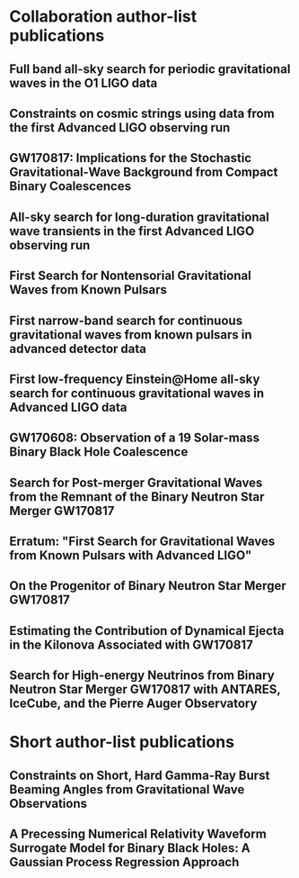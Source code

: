 * Collaboration author-list publications
** Full band all-sky search for periodic gravitational waves in the O1 LIGO data
   :PROPERTIES:
   :TITLE:    Full band all-sky search for periodic gravitational waves in the O1 LIGO data
   :BTYPE:    article
   :CUSTOM_ID: 2018PhRvD..97j2003A
   :AUTHOR:   {Abbott}, B.~P. and {Abbott}, R. and {Abbott}, T.~D. and {Acernese}, F. and {Ackley}, K. and {Adams}, C. and {Adams}, T. and {Addesso}, P. and {Adhikari}, R.~X. and {Adya}, V.~B. and {Affeldt}, C. and {Afrough}, M. and {Agarwal}, B. and {Agathos}, M. and {Agatsuma}, K. and {Aggarwal}, N. and {Aguiar}, O.~D. and {Aiello}, L. and {Ain}, A. and {Allen}, B. and {Allen}, G. and {Allocca}, A. and {Altin}, P.~A. and {Amato}, A. and {Ananyeva}, A. and {Anderson}, S.~B. and {Anderson}, W.~G. and {Angelova}, S.~V. and {Antier}, S. and {Appert}, S. and {Arai}, K. and {Araya}, M.~C. and {Areeda}, J.~S. and {Arnaud}, N. and {Ascenzi}, S. and {Ashton}, G. and {Ast}, M. and {Aston}, S.~M. and {Astone}, P. and {Atallah}, D.~V. and {Aufmuth}, P. and {Aulbert}, C. and {AultONeal}, K. and {Austin}, C. and {Avila- Alvarez}, A. and {Babak}, S. and {Bacon}, P. and {Bader}, M.~K.~M. and {Bae}, S. and {Baker}, P.~T. and {Baldaccini}, F. and {Ballardin}, G. and {Ballmer}, S.~W. and {Banagiri}, S. and {Barayoga}, J.~C. and {Barclay}, S.~E. and {Barish}, B.~C. and {Barker}, D. and {Barkett}, K. and {Barone}, F. and {Barr}, B. and {Barsotti}, L. and {Barsuglia}, M. and {Barta}, D. and {Bartlett}, J. and {Bartos}, I. and {Bassiri}, R. and {Basti}, A. and {Batch}, J.~C. and {Bawaj}, M. and {Bayley}, J.~C. and {Bazzan}, M. and {B{\'e}csy}, B. and {Beer}, C. and {Bejger}, M. and {Belahcene}, I. and {Bell}, A.~S. and {Berger}, B.~K. and {Bergmann}, G. and {Bero}, J.~J. and {Berry}, C.~P.~L. and {Bersanetti}, D. and {Bertolini}, A. and {Betzwieser}, J. and {Bhagwat}, S. and {Bhandare}, R. and {Bilenko}, I.~A. and {Billingsley}, G. and {Billman}, C.~R. and {Birch}, J. and {Birney}, R. and {Birnholtz}, O. and {Biscans}, S. and {Biscoveanu}, S. and {Bisht}, A. and {Bitossi}, M. and {Biwer}, C. and {Bizouard}, M.~A. and {Blackburn}, J.~K. and {Blackman}, J. and {Blair}, C.~D. and {Blair}, D.~G. and {Blair}, R.~M. and {Bloemen}, S. and {Bock}, O. and {Bode}, N. and {Boer}, M. and {Bogaert}, G. and {Bohe}, A. and {Bondu}, F. and {Bonilla}, E. and {Bonnand}, R. and {Boom}, B.~A. and {Bork}, R. and {Boschi}, V. and {Bose}, S. and {Bossie}, K. and {Bouffanais}, Y. and {Bozzi}, A. and {Bradaschia}, C. and {Brady}, P.~R. and {Branchesi}, M. and {Brau}, J.~E. and {Briant}, T. and {Brillet}, A. and {Brinkmann}, M. and {Brisson}, V. and {Brockill}, P. and {Broida}, J.~E. and {Brooks}, A.~F. and {Brown}, D.~A. and {Brown}, D.~D. and {Brunett}, S. and {Buchanan}, C.~C. and {Buikema}, A. and {Bulik}, T. and {Bulten}, H.~J. and {Buonanno}, A. and {Buskulic}, D. and {Buy}, C. and {Byer}, R.~L. and {Cabero}, M. and {Cadonati}, L. and {Cagnoli}, G. and {Cahillane}, C. and {Bustillo}, J. Calder{\'o}n and {Callister}, T.~A. and {Calloni}, E. and {Camp}, J.~B. and {Canepa}, M. and {Canizares}, P. and {Cannon}, K.~C. and {Cao}, H. and {Cao}, J. and {Capano}, C.~D. and {Capocasa}, E. and {Carbognani}, F. and {Caride}, S. and {Carney}, M.~F. and {Casanueva Diaz}, J. and {Casentini}, C. and {Caudill}, S. and {Cavagli{\`a}}, M. and {Cavalier}, F. and {Cavalieri}, R. and {Cella}, G. and {Cepeda}, C.~B. and {Cerd{\'a}-Dur{\'a}n}, P. and {Cerretani}, G. and {Cesarini}, E. and {Chamberlin}, S.~J. and {Chan}, M. and {Chao}, S. and {Charlton}, P. and {Chase}, E. and {Chassande-Mottin}, E. and {Chatterjee}, D. and {Cheeseboro}, B.~D. and {Chen}, H.~Y. and {Chen}, X. and {Chen}, Y. and {Cheng}, H. -P. and {Chia}, H.~Y. and {Chincarini}, A. and {Chiummo}, A. and {Chmiel}, T. and {Cho}, H.~S. and {Cho}, M. and {Chow}, J.~H. and {Christensen}, N. and {Chu}, Q. and {Chua}, A.~J.~K. and {Chua}, S. and {Chung}, A.~K.~W. and {Chung}, S. and {Ciani}, G. and {Ciecielag}, P. and {Ciolfi}, R. and {Cirelli}, C.~E. and {Cirone}, A. and {Clara}, F. and {Clark}, J.~A. and {Clearwater}, P. and {Cleva}, F. and {Cocchieri}, C. and {Coccia}, E. and {Cohadon}, P. -F. and {Cohen}, D. and {Colla}, A. and {Collette}, C.~G. and {Cominsky}, L.~R. and {Constancio}, M. and {Conti}, L. and {Cooper}, S.~J. and {Corban}, P. and {Corbitt}, T.~R. and {Cordero-Carri{\'o}n}, I. and {Corley}, K.~R. and {Cornish}, N. and {Corsi}, A. and {Cortese}, S. and {Costa}, C.~A. and {Coughlin}, E.~T. and {Coughlin}, M.~W. and {Coughlin}, S.~B. and {Coulon}, J. -P. and {Countryman}, S.~T. and {Couvares}, P. and {Covas}, P.~B. and {Cowan}, E.~E. and {Coward}, D.~M. and {Cowart}, M.~J. and {Coyne}, D.~C. and {Coyne}, R. and {Creighton}, J.~D.~E. and {Creighton}, T.~D. and {Cripe}, J. and {Crowder}, S.~G. and {Cullen}, T.~J. and {Cumming}, A. and {Cunningham}, L. and {Cuoco}, E. and {Dal Canton}, T. and {D{\'a}lya}, G. and {Danilishin}, S.~L. and {D'Antonio}, S. and {Danzmann}, K. and {Dasgupta}, A. and {Da Silva Costa}, C.~F. and {Dattilo}, V. and {Dave}, I. and {Davier}, M. and {Davis}, D. and {Daw}, E.~J. and {Day}, B. and {De}, S. and {DeBra}, D. and {Degallaix}, J. and {De Laurentis}, M. and {Del{\'e}glise}, S. and {Del Pozzo}, W. and {Demos}, N. and {Denker}, T. and {Dent}, T. and {De Pietri}, R. and {Dergachev}, V. and {De Rosa}, R. and {DeRosa}, R.~T. and {De Rossi}, C. and {DeSalvo}, R. and {de Varona}, O. and {Devenson}, J. and {Dhurandhar}, S. and {D{\'\i}az}, M.~C. and {Di Fiore}, L. and {Di Giovanni}, M. and {Di Girolamo}, T. and {Di Lieto}, A. and {Di Pace}, S. and {Di Palma}, I. and {Di Renzo}, F. and {Doctor}, Z. and {Dolique}, V. and {Donovan}, F. and {Dooley}, K.~L. and {Doravari}, S. and {Dorosh}, O. and {Dorrington}, I. and {Douglas}, R. and {Dovale {\'A}lvarez}, M. and {Downes}, T.~P. and {Drago}, M. and {Dreissigacker}, C. and {Driggers}, J.~C. and {Du}, Z. and {Ducrot}, M. and {Dupej}, P. and {Dwyer}, S.~E. and {Edo}, T.~B. and {Edwards}, M.~C. and {Effler}, A. and {Eggenstein}, H. -B. and {Ehrens}, P. and {Eichholz}, J. and {Eikenberry}, S.~S. and {Eisenstein}, R.~A. and {Essick}, R.~C. and {Estevez}, D. and {Etienne}, Z.~B. and {Etzel}, T. and {Evans}, M. and {Evans}, T.~M. and {Factourovich}, M. and {Fafone}, V. and {Fair}, H. and {Fairhurst}, S. and {Fan}, X. and {Farinon}, S. and {Farr}, B. and {Farr}, W.~M. and {Fauchon- Jones}, E.~J. and {Favata}, M. and {Fays}, M. and {Fee}, C. and {Fehrmann}, H. and {Feicht}, J. and {Fejer}, M.~M. and {Fernandez-Galiana}, A. and {Ferrante}, I. and {Ferreira}, E.~C. and {Ferrini}, F. and {Fidecaro}, F. and {Finstad}, D. and {Fiori}, I. and {Fiorucci}, D. and {Fishbach}, M. and {Fisher}, R.~P. and {Fitz-Axen}, M. and {Flaminio}, R. and {Fletcher}, M. and {Fong}, H. and {Font}, J.~A. and {Forsyth}, P.~W.~F. and {Forsyth}, S.~S. and {Fournier}, J. -D. and {Frasca}, S. and {Frasconi}, F. and {Frei}, Z. and {Freise}, A. and {Frey}, R. and {Frey}, V. and {Fries}, E.~M. and {Fritschel}, P. and {Frolov}, V.~V. and {Fulda}, P. and {Fyffe}, M. and {Gabbard}, H. and {Gadre}, B.~U. and {Gaebel}, S.~M. and {Gair}, J.~R. and {Gammaitoni}, L. and {Ganija}, M.~R. and {Gaonkar}, S.~G. and {Garcia-Quiros}, C. and {Garufi}, F. and {Gateley}, B. and {Gaudio}, S. and {Gaur}, G. and {Gayathri}, V. and {Gehrels}, N. and {Gemme}, G. and {Genin}, E. and {Gennai}, A. and {George}, D. and {George}, J. and {Gergely}, L. and {Germain}, V. and {Ghonge}, S. and {Ghosh}, Abhirup and {Ghosh}, Archisman and {Ghosh}, S. and {Giaime}, J.~A. and {Giardina}, K.~D. and {Giazotto}, A. and {Gill}, K. and {Glover}, L. and {Goetz}, E. and {Goetz}, R. and {Gomes}, S. and {Goncharov}, B. and {Gonz{\'a}lez}, G. and {Gonzalez Castro}, J.~M. and {Gopakumar}, A. and {Gorodetsky}, M.~L. and {Gossan}, S.~E. and {Gosselin}, M. and {Gouaty}, R. and {Grado}, A. and {Graef}, C. and {Granata}, M. and {Grant}, A. and {Gras}, S. and {Gray}, C. and {Greco}, G. and {Green}, A.~C. and {Gretarsson}, E.~M. and {Groot}, P. and {Grote}, H. and {Grunewald}, S. and {Gruning}, P. and {Guidi}, G.~M. and {Guo}, X. and {Gupta}, A. and {Gupta}, M.~K. and {Gushwa}, K.~E. and {Gustafson}, E.~K. and {Gustafson}, R. and {Halim}, O. and {Hall}, B.~R. and {Hall}, E.~D. and {Hamilton}, E.~Z. and {Hammond}, G. and {Haney}, M. and {Hanke}, M.~M. and {Hanks}, J. and {Hanna}, C. and {Hannam}, M.~D. and {Hannuksela}, O.~A. and {Hanson}, J. and {Hardwick}, T. and {Harms}, J. and {Harry}, G.~M. and {Harry}, I.~W. and {Hart}, M.~J. and {Haster}, C. -J. and {Haughian}, K. and {Healy}, J. and {Heidmann}, A. and {Heintze}, M.~C. and {Heitmann}, H. and {Hello}, P. and {Hemming}, G. and {Hendry}, M. and {Heng}, I.~S. and {Hennig}, J. and {Heptonstall}, A.~W. and {Heurs}, M. and {Hild}, S. and {Hinderer}, T. and {Hoak}, D. and {Hofman}, D. and {Holt}, K. and {Holz}, D.~E. and {Hopkins}, P. and {Horst}, C. and {Hough}, J. and {Houston}, E.~A. and {Howell}, E.~J. and {Hreibi}, A. and {Hu}, Y.~M. and {Huerta}, E.~A. and {Huet}, D. and {Hughey}, B. and {Husa}, S. and {Huttner}, S.~H. and {Huynh-Dinh}, T. and {Indik}, N. and {Inta}, R. and {Intini}, G. and {Isa}, H.~N. and {Isac}, J. -M. and {Isi}, M. and {Iyer}, B.~R. and {Izumi}, K. and {Jacqmin}, T. and {Jani}, K. and {Jaranowski}, P. and {Jawahar}, S. and {Jim{\'e}nez-Forteza}, F. and {Johnson}, W.~W. and {Jones}, D.~I. and {Jones}, R. and {Jonker}, R.~J.~G. and {Ju}, L. and {Junker}, J. and {Kalaghatgi}, C.~V. and {Kalogera}, V. and {Kamai}, B. and {Kandhasamy}, S. and {Kang}, G. and {Kanner}, J.~B. and {Kapadia}, S.~J. and {Karki}, S. and {Karvinen}, K.~S. and {Kasprzack}, M. and {Katolik}, M. and {Katsavounidis}, E. and {Katzman}, W. and {Kaufer}, S. and {Kawabe}, K. and {K{\'e}f{\'e}lian}, F. and {Keitel}, D. and {Kemball}, A.~J. and {Kennedy}, R. and {Kent}, C. and {Key}, J.~S. and {Khalili}, F.~Y. and {Khan}, I. and {Khan}, S. and {Khan}, Z. and {Khazanov}, E.~A. and {Kijbunchoo}, N. and {Kim}, Chunglee and {Kim}, J.~C. and {Kim}, K. and {Kim}, W. and {Kim}, W.~S. and {Kim}, Y. -M. and {Kimbrell}, S.~J. and {King}, E.~J. and {King}, P.~J. and {Kinley-Hanlon}, M. and {Kirchhoff}, R. and {Kissel}, J.~S. and {Kleybolte}, L. and {Klimenko}, S. and {Knowles}, T.~D. and {Koch}, P. and {Koehlenbeck}, S.~M. and {Koley}, S. and {Kondrashov}, V. and {Kontos}, A. and {Korobko}, M. and {Korth}, W.~Z. and {Kowalska}, I. and {Kozak}, D.~B. and {Kr{\"a}mer}, C. and {Kringel}, V. and {Krishnan}, B. and {Kr{\'o}lak}, A. and {Kuehn}, G. and {Kumar}, P. and {Kumar}, R. and {Kumar}, S. and {Kuo}, L. and {Kutynia}, A. and {Kwang}, S. and {Lackey}, B.~D. and {Lai}, K.~H. and {Landry}, M. and {Lang}, R.~N. and {Lange}, J. and {Lantz}, B. and {Lanza}, R.~K. and {Lartaux-Vollard}, A. and {Lasky}, P.~D. and {Laxen}, M. and {Lazzarini}, A. and {Lazzaro}, C. and {Leaci}, P. and {Leavey}, S. and {Lee}, C.~H. and {Lee}, H.~K. and {Lee}, H.~M. and {Lee}, H.~W. and {Lee}, K. and {Lehmann}, J. and {Lenon}, A. and {Leonardi}, M. and {Leroy}, N. and {Letendre}, N. and {Levin}, Y. and {Li}, T.~G.~F. and {Linker}, S.~D. and {Littenberg}, T.~B. and {Liu}, J. and {Lo}, R.~K.~L. and {Lockerbie}, N.~A. and {London}, L.~T. and {Lord}, J.~E. and {Lorenzini}, M. and {Loriette}, V. and {Lormand}, M. and {Losurdo}, G. and {Lough}, J.~D. and {Lovelace}, G. and {L{\"u}ck}, H. and {Lumaca}, D. and {Lundgren}, A.~P. and {Lynch}, R. and {Ma}, Y. and {Macas}, R. and {Macfoy}, S. and {Machenschalk}, B. and {MacInnis}, M. and {Macleod}, D.~M. and {Maga{\~n}a Hernandez}, I. and {Maga{\~n}a-Sandoval}, F. and {Maga{\~n}a Zertuche}, L. and {Magee}, R.~M. and {Majorana}, E. and {Maksimovic}, I. and {Man}, N. and {Mandic}, V. and {Mangano}, V. and {Mansell}, G.~L. and {Manske}, M. and {Mantovani}, M. and {Marchesoni}, F. and {Marion}, F. and {M{\'a}rka}, S. and {M{\'a}rka}, Z. and {Markakis}, C. and {Markosyan}, A.~S. and {Markowitz}, A. and {Maros}, E. and {Marquina}, A. and {Martelli}, F. and {Martellini}, L. and {Martin}, I.~W. and {Martin}, R.~M. and {Martynov}, D.~V. and {Mason}, K. and {Massera}, E. and {Masserot}, A. and {Massinger}, T.~J. and {Masso-Reid}, M. and {Mastrogiovanni}, S. and {Matas}, A. and {Matichard}, F. and {Matone}, L. and {Mavalvala}, N. and {Mazumder}, N. and {McCarthy}, R. and {McClelland}, D.~E. and {McCormick}, S. and {McCuller}, L. and {McGuire}, S.~C. and {McIntyre}, G. and {McIver}, J. and {McManus}, D.~J. and {McNeill}, L. and {McRae}, T. and {McWilliams}, S.~T. and {Meacher}, D. and {Meadors}, G.~D. and {Mehmet}, M. and {Meidam}, J. and {Mejuto-Villa}, E. and {Melatos}, A. and {Mendell}, G. and {Mercer}, R.~A. and {Merilh}, E.~L. and {Merzougui}, M. and {Meshkov}, S. and {Messenger}, C. and {Messick}, C. and {Metzdorff}, R. and {Meyers}, P.~M. and {Miao}, H. and {Michel}, C. and {Middleton}, H. and {Mikhailov}, E.~E. and {Milano}, L. and {Miller}, A.~L. and {Miller}, B.~B. and {Miller}, J. and {Millhouse}, M. and {Milovich-Goff}, M.~C. and {Minazzoli}, O. and {Minenkov}, Y. and {Ming}, J. and {Mishra}, C. and {Mitra}, S. and {Mitrofanov}, V.~P. and {Mitselmakher}, G. and {Mittleman}, R. and {Moffa}, D. and {Moggi}, A. and {Mogushi}, K. and {Mohan}, M. and {Mohapatra}, S.~R.~P. and {Montani}, M. and {Moore}, C.~J. and {Moraru}, D. and {Moreno}, G. and {Morriss}, S.~R. and {Mours}, B. and {Mow-Lowry}, C.~M. and {Mueller}, G. and {Muir}, A.~W. and {Mukherjee}, Arunava and {Mukherjee}, D. and {Mukherjee}, S. and {Mukund}, N. and {Mullavey}, A. and {Munch}, J. and {Mu{\~n}iz}, E.~A. and {Muratore}, M. and {Murray}, P.~G. and {Napier}, K. and {Nardecchia}, I. and {Naticchioni}, L. and {Nayak}, R.~K. and {Neilson}, J. and {Nelemans}, G. and {Nelson}, T.~J.~N. and {Nery}, M. and {Neunzert}, A. and {Nevin}, L. and {Newport}, J.~M. and {Newton}, G. and {Ng}, K.~Y. and {Nguyen}, T.~T. and {Nichols}, D. and {Nielsen}, A.~B. and {Nissanke}, S. and {Nitz}, A. and {Noack}, A. and {Nocera}, F. and {Nolting}, D. and {North}, C. and {Nuttall}, L.~K. and {Oberling}, J. and {O'Dea}, G.~D. and {Ogin}, G.~H. and {Oh}, J.~J. and {Oh}, S.~H. and {Ohme}, F. and {Okada}, M.~A. and {Oliver}, M. and {Oppermann}, P. and {Oram}, Richard J. and {O'Reilly}, B. and {Ormiston}, R. and {Ortega}, L.~F. and {O'Shaughnessy}, R. and {Ossokine}, S. and {Ottaway}, D.~J. and {Overmier}, H. and {Owen}, B.~J. and {Pace}, A.~E. and {Page}, J. and {Page}, M.~A. and {Pai}, A. and {Pai}, S.~A. and {Palamos}, J.~R. and {Palashov}, O. and {Palomba}, C. and {Pal- Singh}, A. and {Pan}, Howard and {Pan}, Huang-Wei and {Pang}, B. and {Pang}, P.~T.~H. and {Pankow}, C. and {Pannarale}, F. and {Pant}, B.~C. and {Paoletti}, F. and {Paoli}, A. and {Papa}, M.~A. and {Parida}, A. and {Parker}, W. and {Pascucci}, D. and {Pasqualetti}, A. and {Passaquieti}, R. and {Passuello}, D. and {Patil}, M. and {Patricelli}, B. and {Pearlstone}, B.~L. and {Pedraza}, M. and {Pedurand}, R. and {Pekowsky}, L. and {Pele}, A. and {Penn}, S. and {Perez}, C.~J. and {Perreca}, A. and {Perri}, L.~M. and {Pfeiffer}, H.~P. and {Phelps}, M. and {Piccinni}, O.~J. and {Pichot}, M. and {Piergiovanni}, F. and {Pierro}, V. and {Pillant}, G. and {Pinard}, L. and {Pinto}, I.~M. and {Pirello}, M. and {Pisarski}, A. and {Pitkin}, M. and {Poe}, M. and {Poggiani}, R. and {Popolizio}, P. and {Porter}, E.~K. and {Post}, A. and {Powell}, J. and {Prasad}, J. and {Pratt}, J.~W.~W. and {Pratten}, G. and {Predoi}, V. and {Prestegard}, T. and {Prijatelj}, M. and {Principe}, M. and {Privitera}, S. and {Prodi}, G.~A. and {Prokhorov}, L.~G. and {Puncken}, O. and {Punturo}, M. and {Puppo}, P. and {P{\"u}rrer}, M. and {Qi}, H. and {Quetschke}, V. and {Quintero}, E.~A. and {Quitzow-James}, R. and {Raab}, F.~J. and {Rabeling}, D.~S. and {Radkins}, H. and {Raffai}, P. and {Raja}, S. and {Rajan}, C. and {Rajbhandari}, B. and {Rakhmanov}, M. and {Ramirez}, K.~E. and {Ramos-Buades}, A. and {Rapagnani}, P. and {Raymond}, V. and {Razzano}, M. and {Read}, J. and {Regimbau}, T. and {Rei}, L. and {Reid}, S. and {Reitze}, D.~H. and {Ren}, W. and {Reyes}, S.~D. and {Ricci}, F. and {Ricker}, P.~M. and {Rieger}, S. and {Riles}, K. and {Rizzo}, M. and {Robertson}, N.~A. and {Robie}, R. and {Robinet}, F. and {Rocchi}, A. and {Rolland}, L. and {Rollins}, J.~G. and {Roma}, V.~J. and {Romano}, R. and {Romel}, C.~L. and {Romie}, J.~H. and {Rosi{\'n}ska}, D. and {Ross}, M.~P. and {Rowan}, S. and {R{\"u}diger}, A. and {Ruggi}, P. and {Rutins}, G. and {Ryan}, K. and {Sachdev}, S. and {Sadecki}, T. and {Sadeghian}, L. and {Sakellariadou}, M. and {Salconi}, L. and {Saleem}, M. and {Salemi}, F. and {Samajdar}, A. and {Sammut}, L. and {Sampson}, L.~M. and {Sanchez}, E.~J. and {Sanchez}, L.~E. and {Sanchis- Gual}, N. and {Sandberg}, V. and {Sanders}, J.~R. and {Sassolas}, B. and {Saulson}, P.~R. and {Sauter}, O. and {Savage}, R.~L. and {Sawadsky}, A. and {Schale}, P. and {Scheel}, M. and {Scheuer}, J. and {Schmidt}, J. and {Schmidt}, P. and {Schnabel}, R. and {Schofield}, R.~M.~S. and {Sch{\"o}nbeck}, A. and {Schreiber}, E. and {Schuette}, D. and {Schulte}, B.~W. and {Schutz}, B.~F. and {Schwalbe}, S.~G. and {Scott}, J. and {Scott}, S.~M. and {Seidel}, E. and {Sellers}, D. and {Sengupta}, A.~S. and {Sentenac}, D. and {Sequino}, V. and {Sergeev}, A. and {Shaddock}, D.~A. and {Shaffer}, T.~J. and {Shah}, A.~A. and {Shahriar}, M.~S. and {Shaner}, M.~B. and {Shao}, L. and {Shapiro}, B. and {Shawhan}, P. and {Sheperd}, A. and {Shoemaker}, D.~H. and {Shoemaker}, D.~M. and {Siellez}, K. and {Siemens}, X. and {Sieniawska}, M. and {Sigg}, D. and {Silva}, A.~D. and {Singer}, L.~P. and {Singh}, A. and {Singhal}, A. and {Sintes}, A.~M. and {Slagmolen}, B.~J.~J. and {Smith}, B. and {Smith}, J.~R. and {Smith}, R.~J.~E. and {Somala}, S. and {Son}, E.~J. and {Sonnenberg}, J.~A. and {Sorazu}, B. and {Sorrentino}, F. and {Souradeep}, T. and {Spencer}, A.~P. and {Srivastava}, A.~K. and {Staats}, K. and {Staley}, A. and {Steinke}, M. and {Steinlechner}, J. and {Steinlechner}, S. and {Steinmeyer}, D. and {Stevenson}, S.~P. and {Stone}, R. and {Stops}, D.~J. and {Strain}, K.~A. and {Stratta}, G. and {Strigin}, S.~E. and {Strunk}, A. and {Sturani}, R. and {Stuver}, A.~L. and {Summerscales}, T.~Z. and {Sun}, L. and {Sunil}, S. and {Suresh}, J. and {Sutton}, P.~J. and {Swinkels}, B.~L. and {Szczepa{\'n}czyk}, M.~J. and {Tacca}, M. and {Tait}, S.~C. and {Talbot}, C. and {Talukder}, D. and {Tanner}, D.~B. and {Tao}, D. and {T{\'a}pai}, M. and {Taracchini}, A. and {Tasson}, J.~D. and {Taylor}, J.~A. and {Taylor}, R. and {Tewari}, S.~V. and {Theeg}, T. and {Thies}, F. and {Thomas}, E.~G. and {Thomas}, M. and {Thomas}, P. and {Thorne}, K.~A. and {Thrane}, E. and {Tiwari}, S. and {Tiwari}, V. and {Tokmakov}, K.~V. and {Toland}, K. and {Tonelli}, M. and {Tornasi}, Z. and {Torres-Forn{\'e}}, A. and {Torrie}, C.~I. and {T{\"o}yr{\"a}}, D. and {Travasso}, F. and {Traylor}, G. and {Trinastic}, J. and {Tringali}, M.~C. and {Trozzo}, L. and {Tsang}, K.~W. and {Tse}, M. and {Tso}, R. and {Tsukada}, L. and {Tsuna}, D. and {Tuyenbayev}, D. and {Ueno}, K. and {Ugolini}, D. and {Unnikrishnan}, C.~S. and {Urban}, A.~L. and {Usman}, S.~A. and {Vahlbruch}, H. and {Vajente}, G. and {Valdes}, G. and {van Bakel}, N. and {van Beuzekom}, M. and {van den Brand}, J.~F.~J. and {Van Den Broeck}, C. and {Vander-Hyde}, D.~C. and {van der Schaaf}, L. and {van Heijningen}, J.~V. and {van Veggel}, A.~A. and {Vardaro}, M. and {Varma}, V. and {Vass}, S. and {Vas{\'u}th}, M. and {Vecchio}, A. and {Vedovato}, G. and {Veitch}, J. and {Veitch}, P.~J. and {Venkateswara}, K. and {Venugopalan}, G. and {Verkindt}, D. and {Vetrano}, F. and {Vicer{\'e}}, A. and {Viets}, A.~D. and {Vinciguerra}, S. and {Vine}, D.~J. and {Vinet}, J. -Y. and {Vitale}, S. and {Vo}, T. and {Vocca}, H. and {Vorvick}, C. and {Vyatchanin}, S.~P. and {Wade}, A.~R. and {Wade}, L.~E. and {Wade}, M. and {Walet}, R. and {Walker}, M. and {Wallace}, L. and {Walsh}, S. and {Wang}, G. and {Wang}, H. and {Wang}, J.~Z. and {Wang}, W.~H. and {Wang}, Y.~F. and {Ward}, R.~L. and {Warner}, J. and {Was}, M. and {Watchi}, J. and {Weaver}, B. and {Wei}, L. -W. and {Weinert}, M. and {Weinstein}, A.~J. and {Weiss}, R. and {Wen}, L. and {Wessel}, E.~K. and {We{\ss}els}, P. and {Westerweck}, J. and {Westphal}, T. and {Wette}, K. and {Whelan}, J.~T. and {Whiting}, B.~F. and {Whittle}, C. and {Wilken}, D. and {Williams}, D. and {Williams}, R.~D. and {Williamson}, A.~R. and {Willis}, J.~L. and {Willke}, B. and {Wimmer}, M.~H. and {Winkler}, W. and {Wipf}, C.~C. and {Wittel}, H. and {Woan}, G. and {Woehler}, J. and {Wofford}, J. and {Wong}, W.~K. and {Worden}, J. and {Wright}, J.~L. and {Wu}, D.~S. and {Wysocki}, D.~M. and {Xiao}, S. and {Yamamoto}, H. and {Yancey}, C.~C. and {Yang}, L. and {Yap}, M.~J. and {Yazback}, M. and {Yu}, Hang and {Yu}, Haocun and {Yvert}, M. and {Zadro{\'z}ny}, A. and {Zanolin}, M. and {Zelenova}, T. and {Zendri}, J. -P. and {Zevin}, M. and {Zhang}, L. and {Zhang}, M. and {Zhang}, T. and {Zhang}, Y. -H. and {Zhao}, C. and {Zhou}, M. and {Zhou}, Z. and {Zhu}, S.~J. and {Zhu}, X.~J. and {Zucker}, M.~E. and {Zweizig}, J. and {LIGO Scientific Collaboration} and {Virgo Collaboration}
   :JOURNAL:  \prd
   :KEYWORDS: General Relativity and Quantum Cosmology
   :YEAR:     2018
   :MONTH:    May
   :VOLUME:   97
   :EID:      102003
   :PAGES:    102003
   :DOI:      10.1103/PhysRevD.97.102003
   :PRIMARYCLASS: gr-qc
   :ADSURL:   https://ui.adsabs.harvard.edu/#abs/2018PhRvD..97j2003A
   :ADSNOTE:  Provided by the SAO/NASA Astrophysics Data System
   :END:
** Constraints on cosmic strings using data from the first Advanced LIGO observing run
   :PROPERTIES:
   :TITLE:    Constraints on cosmic strings using data from the first Advanced LIGO observing run
   :BTYPE:    article
   :CUSTOM_ID: 2018PhRvD..97j2002A
   :AUTHOR:   {Abbott}, B.~P. and {Abbott}, R. and {Abbott}, T.~D. and {Acernese}, F. and {Ackley}, K. and {Adams}, C. and {Adams}, T. and {Addesso}, P. and {Adhikari}, R.~X. and {Adya}, V.~B. and {Affeldt}, C. and {Afrough}, M. and {Agarwal}, B. and {Agathos}, M. and {Agatsuma}, K. and {Aggarwal}, N. and {Aguiar}, O.~D. and {Aiello}, L. and {Ain}, A. and {Ajith}, P. and {Allen}, B. and {Allen}, G. and {Allocca}, A. and {Altin}, P.~A. and {Amato}, A. and {Ananyeva}, A. and {Anderson}, S.~B. and {Anderson}, W.~G. and {Antier}, S. and {Appert}, S. and {Arai}, K. and {Araya}, M.~C. and {Areeda}, J.~S. and {Arnaud}, N. and {Arun}, K.~G. and {Ascenzi}, S. and {Ashton}, G. and {Ast}, M. and {Aston}, S.~M. and {Astone}, P. and {Aufmuth}, P. and {Aulbert}, C. and {AultONeal}, K. and {Avila-Alvarez}, A. and {Babak}, S. and {Bacon}, P. and {Bader}, M.~K.~M. and {Bae}, S. and {Baker}, P.~T. and {Baldaccini}, F. and {Ballardin}, G. and {Ballmer}, S.~W. and {Banagiri}, S. and {Barayoga}, J.~C. and {Barclay}, S.~E. and {Barish}, B.~C. and {Barker}, D. and {Barone}, F. and {Barr}, B. and {Barsotti}, L. and {Barsuglia}, M. and {Barta}, D. and {Bartlett}, J. and {Bartos}, I. and {Bassiri}, R. and {Basti}, A. and {Batch}, J.~C. and {Baune}, C. and {Bawaj}, M. and {Bazzan}, M. and {B{\'e}csy}, B. and {Beer}, C. and {Bejger}, M. and {Belahcene}, I. and {Bell}, A.~S. and {Berger}, B.~K. and {Bergmann}, G. and {Berry}, C.~P.~L. and {Bersanetti}, D. and {Bertolini}, A. and {Betzwieser}, J. and {Bhagwat}, S. and {Bhandare}, R. and {Bilenko}, I.~A. and {Billingsley}, G. and {Billman}, C.~R. and {Birch}, J. and {Birney}, R. and {Birnholtz}, O. and {Biscans}, S. and {Bisht}, A. and {Bitossi}, M. and {Biwer}, C. and {Bizouard}, M.~A. and {Blackburn}, J.~K. and {Blackman}, J. and {Blair}, C.~D. and {Blair}, D.~G. and {Blair}, R.~M. and {Bloemen}, S. and {Bock}, O. and {Bode}, N. and {Boer}, M. and {Bogaert}, G. and {Bohe}, A. and {Bondu}, F. and {Bonnand}, R. and {Boom}, B.~A. and {Bork}, R. and {Boschi}, V. and {Bose}, S. and {Bouffanais}, Y. and {Bozzi}, A. and {Bradaschia}, C. and {Brady}, P.~R. and {Braginsky}, V.~B. and {Branchesi}, M. and {Brau}, J.~E. and {Briant}, T. and {Brillet}, A. and {Brinkmann}, M. and {Brisson}, V. and {Brockill}, P. and {Broida}, J.~E. and {Brooks}, A.~F. and {Brown}, D.~A. and {Brown}, D.~D. and {Brown}, N.~M. and {Brunett}, S. and {Buchanan}, C.~C. and {Buikema}, A. and {Bulik}, T. and {Bulten}, H.~J. and {Buonanno}, A. and {Buskulic}, D. and {Buy}, C. and {Byer}, R.~L. and {Cabero}, M. and {Cadonati}, L. and {Cagnoli}, G. and {Cahillane}, C. and {Calder{\'o}n Bustillo}, J. and {Callister}, T.~A. and {Calloni}, E. and {Camp}, J.~B. and {Canepa}, M. and {Canizares}, P. and {Cannon}, K.~C. and {Cao}, H. and {Cao}, J. and {Capano}, C.~D. and {Capocasa}, E. and {Carbognani}, F. and {Caride}, S. and {Carney}, M.~F. and {Casanueva Diaz}, J. and {Casentini}, C. and {Caudill}, S. and {Cavagli{\`a}}, M. and {Cavalier}, F. and {Cavalieri}, R. and {Cella}, G. and {Cepeda}, C.~B. and {Cerboni Baiardi}, L. and {Cerretani}, G. and {Cesarini}, E. and {Chamberlin}, S.~J. and {Chan}, M. and {Chao}, S. and {Charlton}, P. and {Chassande-Mottin}, E. and {Chatterjee}, D. and {Cheeseboro}, B.~D. and {Chen}, H.~Y. and {Chen}, Y. and {Cheng}, H. -P. and {Chincarini}, A. and {Chiummo}, A. and {Chmiel}, T. and {Cho}, H.~S. and {Cho}, M. and {Chow}, J.~H. and {Christensen}, N. and {Chu}, Q. and {Chua}, A.~J.~K. and {Chua}, S. and {Chung}, A.~K.~W. and {Chung}, S. and {Ciani}, G. and {Ciolfi}, R. and {Cirelli}, C.~E. and {Cirone}, A. and {Clara}, F. and {Clark}, J.~A. and {Cleva}, F. and {Cocchieri}, C. and {Coccia}, E. and {Cohadon}, P. -F. and {Colla}, A. and {Collette}, C.~G. and {Cominsky}, L.~R. and {Constancio}, M. and {Conti}, L. and {Cooper}, S.~J. and {Corban}, P. and {Corbitt}, T.~R. and {Corley}, K.~R. and {Cornish}, N. and {Corsi}, A. and {Cortese}, S. and {Costa}, C.~A. and {Coughlin}, M.~W. and {Coughlin}, S.~B. and {Coulon}, J. -P. and {Countryman}, S.~T. and {Couvares}, P. and {Covas}, P.~B. and {Cowan}, E.~E. and {Coward}, D.~M. and {Cowart}, M.~J. and {Coyne}, D.~C. and {Coyne}, R. and {Creighton}, J.~D.~E. and {Creighton}, T.~D. and {Cripe}, J. and {Crowder}, S.~G. and {Cullen}, T.~J. and {Cumming}, A. and {Cunningham}, L. and {Cuoco}, E. and {Dal Canton}, T. and {Danilishin}, S.~L. and {D'Antonio}, S. and {Danzmann}, K. and {Dasgupta}, A. and {Da Silva Costa}, C.~F. and {Dattilo}, V. and {Dave}, I. and {Davier}, M. and {Davis}, D. and {Daw}, E.~J. and {Day}, B. and {De}, S. and {DeBra}, D. and {Degallaix}, J. and {De Laurentis}, M. and {Del{\'e}glise}, S. and {Del Pozzo}, W. and {Denker}, T. and {Dent}, T. and {Dergachev}, V. and {De Rosa}, R. and {DeRosa}, R.~T. and {DeSalvo}, R. and {Devenson}, J. and {Devine}, R.~C. and {Dhurandhar}, S. and {D{\'\i}az}, M.~C. and {Di Fiore}, L. and {Di Giovanni}, M. and {Di Girolamo}, T. and {Di Lieto}, A. and {Di Pace}, S. and {Di Palma}, I. and {Di Renzo}, F. and {Doctor}, Z. and {Dolique}, V. and {Donovan}, F. and {Dooley}, K.~L. and {Doravari}, S. and {Dorrington}, I. and {Douglas}, R. and {Dovale {\'A}lvarez}, M. and {Downes}, T.~P. and {Drago}, M. and {Drever}, R.~W.~P. and {Driggers}, J.~C. and {Du}, Z. and {Ducrot}, M. and {Duncan}, J. and {Dwyer}, S.~E. and {Edo}, T.~B. and {Edwards}, M.~C. and {Effler}, A. and {Eggenstein}, H. -B. and {Ehrens}, P. and {Eichholz}, J. and {Eikenberry}, S.~S. and {Eisenstein}, R.~A. and {Essick}, R.~C. and {Etienne}, Z.~B. and {Etzel}, T. and {Evans}, M. and {Evans}, T.~M. and {Factourovich}, M. and {Fafone}, V. and {Fair}, H. and {Fairhurst}, S. and {Fan}, X. and {Farinon}, S. and {Farr}, B. and {Farr}, W.~M. and {Fauchon-Jones}, E.~J. and {Favata}, M. and {Fays}, M. and {Fehrmann}, H. and {Feicht}, J. and {Fejer}, M.~M. and {Fernandez-Galiana}, A. and {Ferrante}, I. and {Ferreira}, E.~C. and {Ferrini}, F. and {Fidecaro}, F. and {Fiori}, I. and {Fiorucci}, D. and {Fisher}, R.~P. and {Fitz-Axen}, M. and {Flaminio}, R. and {Fletcher}, M. and {Fong}, H. and {Forsyth}, P.~W.~F. and {Forsyth}, S.~S. and {Fournier}, J. -D. and {Frasca}, S. and {Frasconi}, F. and {Frei}, Z. and {Freise}, A. and {Frey}, R. and {Frey}, V. and {Fries}, E.~M. and {Fritschel}, P. and {Frolov}, V.~V. and {Fulda}, P. and {Fyffe}, M. and {Gabbard}, H. and {Gabel}, M. and {Gadre}, B.~U. and {Gaebel}, S.~M. and {Gair}, J.~R. and {Gammaitoni}, L. and {Ganija}, M.~R. and {Gaonkar}, S.~G. and {Garufi}, F. and {Gaudio}, S. and {Gaur}, G. and {Gayathri}, V. and {Gehrels}, N. and {Gemme}, G. and {Genin}, E. and {Gennai}, A. and {George}, D. and {George}, J. and {Gergely}, L. and {Germain}, V. and {Ghonge}, S. and {Ghosh}, Abhirup and {Ghosh}, Archisman and {Ghosh}, S. and {Giaime}, J.~A. and {Giardina}, K.~D. and {Giazotto}, A. and {Gill}, K. and {Glover}, L. and {Goetz}, E. and {Goetz}, R. and {Gomes}, S. and {Gonz{\'a}lez}, G. and {Gonzalez Castro}, J.~M. and {Gopakumar}, A. and {Gorodetsky}, M.~L. and {Gossan}, S.~E. and {Gosselin}, M. and {Gouaty}, R. and {Grado}, A. and {Graef}, C. and {Granata}, M. and {Grant}, A. and {Gras}, S. and {Gray}, C. and {Greco}, G. and {Green}, A.~C. and {Groot}, P. and {Grote}, H. and {Grunewald}, S. and {Gruning}, P. and {Guidi}, G.~M. and {Guo}, X. and {Gupta}, A. and {Gupta}, M.~K. and {Gushwa}, K.~E. and {Gustafson}, E.~K. and {Gustafson}, R. and {Hall}, B.~R. and {Hall}, E.~D. and {Hammond}, G. and {Haney}, M. and {Hanke}, M.~M. and {Hanks}, J. and {Hanna}, C. and {Hannam}, M.~D. and {Hannuksela}, O.~A. and {Hanson}, J. and {Hardwick}, T. and {Harms}, J. and {Harry}, G.~M. and {Harry}, I.~W. and {Hart}, M.~J. and {Haster}, C. -J. and {Haughian}, K. and {Healy}, J. and {Heidmann}, A. and {Heintze}, M.~C. and {Heitmann}, H. and {Hello}, P. and {Hemming}, G. and {Hendry}, M. and {Heng}, I.~S. and {Hennig}, J. and {Henry}, J. and {Heptonstall}, A.~W. and {Heurs}, M. and {Hild}, S. and {Hoak}, D. and {Hofman}, D. and {Holt}, K. and {Holz}, D.~E. and {Hopkins}, P. and {Horst}, C. and {Hough}, J. and {Houston}, E.~A. and {Howell}, E.~J. and {Hu}, Y.~M. and {Huerta}, E.~A. and {Huet}, D. and {Hughey}, B. and {Husa}, S. and {Huttner}, S.~H. and {Huynh-Dinh}, T. and {Indik}, N. and {Ingram}, D.~R. and {Inta}, R. and {Intini}, G. and {Isa}, H.~N. and {Isac}, J. -M. and {Isi}, M. and {Iyer}, B.~R. and {Izumi}, K. and {Jacqmin}, T. and {Jani}, K. and {Jaranowski}, P. and {Jawahar}, S. and {Jim{\'e}nez-Forteza}, F. and {Johnson}, W.~W. and {Jones}, D.~I. and {Jones}, R. and {Jonker}, R.~J.~G. and {Ju}, L. and {Junker}, J. and {Kalaghatgi}, C.~V. and {Kalogera}, V. and {Kandhasamy}, S. and {Kang}, G. and {Kanner}, J.~B. and {Karki}, S. and {Karvinen}, K.~S. and {Kasprzack}, M. and {Katolik}, M. and {Katsavounidis}, E. and {Katzman}, W. and {Kaufer}, S. and {Kawabe}, K. and {K{\'e}f{\'e}lian}, F. and {Keitel}, D. and {Kemball}, A.~J. and {Kennedy}, R. and {Kent}, C. and {Key}, J.~S. and {Khalili}, F.~Y. and {Khan}, I. and {Khan}, S. and {Khan}, Z. and {Khazanov}, E.~A. and {Kijbunchoo}, N. and {Kim}, Chunglee and {Kim}, J.~C. and {Kim}, W. and {Kim}, W.~S. and {Kim}, Y. -M. and {Kimbrell}, S.~J. and {King}, E.~J. and {King}, P.~J. and {Kirchhoff}, R. and {Kissel}, J.~S. and {Kleybolte}, L. and {Klimenko}, S. and {Koch}, P. and {Koehlenbeck}, S.~M. and {Koley}, S. and {Kondrashov}, V. and {Kontos}, A. and {Korobko}, M. and {Korth}, W.~Z. and {Kowalska}, I. and {Kozak}, D.~B. and {Kr{\"a}mer}, C. and {Kringel}, V. and {Krishnan}, B. and {Kr{\'o}lak}, A. and {Kuehn}, G. and {Kumar}, P. and {Kumar}, R. and {Kumar}, S. and {Kuo}, L. and {Kutynia}, A. and {Kwang}, S. and {Lackey}, B.~D. and {Lai}, K.~H. and {Landry}, M. and {Lang}, R.~N. and {Lange}, J. and {Lantz}, B. and {Lanza}, R.~K. and {Lartaux-Vollard}, A. and {Lasky}, P.~D. and {Laxen}, M. and {Lazzarini}, A. and {Lazzaro}, C. and {Leaci}, P. and {Leavey}, S. and {Lee}, C.~H. and {Lee}, H.~K. and {Lee}, H.~M. and {Lee}, H.~W. and {Lee}, K. and {Lehmann}, J. and {Lenon}, A. and {Leonardi}, M. and {Leroy}, N. and {Letendre}, N. and {Levin}, Y. and {Li}, T.~G.~F. and {Libson}, A. and {Littenberg}, T.~B. and {Liu}, J. and {Lo}, R.~K.~L. and {Lockerbie}, N.~A. and {London}, L.~T. and {Lord}, J.~E. and {Lorenzini}, M. and {Loriette}, V. and {Lormand}, M. and {Losurdo}, G. and {Lough}, J.~D. and {Lousto}, C.~O. and {Lovelace}, G. and {L{\"u}ck}, H. and {Lumaca}, D. and {Lundgren}, A.~P. and {Lynch}, R. and {Ma}, Y. and {Macfoy}, S. and {Machenschalk}, B. and {MacInnis}, M. and {Macleod}, D.~M. and {Maga{\~n}a Hernandez}, I. and {Maga{\~n}a-Sandoval}, F. and {Maga{\~n}a Zertuche}, L. and {Magee}, R.~M. and {Majorana}, E. and {Maksimovic}, I. and {Man}, N. and {Mandic}, V. and {Mangano}, V. and {Mansell}, G.~L. and {Manske}, M. and {Mantovani}, M. and {Marchesoni}, F. and {Marion}, F. and {M{\'a}rka}, S. and {M{\'a}rka}, Z. and {Markakis}, C. and {Markosyan}, A.~S. and {Maros}, E. and {Martelli}, F. and {Martellini}, L. and {Martin}, I.~W. and {Martynov}, D.~V. and {Mason}, K. and {Masserot}, A. and {Massinger}, T.~J. and {Masso-Reid}, M. and {Mastrogiovanni}, S. and {Matas}, A. and {Matichard}, F. and {Matone}, L. and {Mavalvala}, N. and {Mazumder}, N. and {McCarthy}, R. and {McClelland}, D.~E. and {McCormick}, S. and {McCuller}, L. and {McGuire}, S.~C. and {McIntyre}, G. and {McIver}, J. and {McManus}, D.~J. and {McRae}, T. and {McWilliams}, S.~T. and {Meacher}, D. and {Meadors}, G.~D. and {Meidam}, J. and {Mejuto- Villa}, E. and {Melatos}, A. and {Mendell}, G. and {Mercer}, R.~A. and {Merilh}, E.~L. and {Merzougui}, M. and {Meshkov}, S. and {Messenger}, C. and {Messick}, C. and {Metzdorff}, R. and {Meyers}, P.~M. and {Mezzani}, F. and {Miao}, H. and {Michel}, C. and {Middleton}, H. and {Mikhailov}, E.~E. and {Milano}, L. and {Miller}, A.~L. and {Miller}, A. and {Miller}, B.~B. and {Miller}, J. and {Millhouse}, M. and {Minazzoli}, O. and {Minenkov}, Y. and {Ming}, J. and {Mishra}, C. and {Mitra}, S. and {Mitrofanov}, V.~P. and {Mitselmakher}, G. and {Mittleman}, R. and {Moggi}, A. and {Mohan}, M. and {Mohapatra}, S.~R.~P. and {Montani}, M. and {Moore}, B.~C. and {Moore}, C.~J. and {Moraru}, D. and {Moreno}, G. and {Morriss}, S.~R. and {Mours}, B. and {Mow-Lowry}, C.~M. and {Mueller}, G. and {Muir}, A.~W. and {Mukherjee}, Arunava and {Mukherjee}, D. and {Mukherjee}, S. and {Mukund}, N. and {Mullavey}, A. and {Munch}, J. and {Muniz}, E.~A.~M. and {Murray}, P.~G. and {Napier}, K. and {Nardecchia}, I. and {Naticchioni}, L. and {Nayak}, R.~K. and {Nelemans}, G. and {Nelson}, T.~J.~N. and {Neri}, M. and {Nery}, M. and {Neunzert}, A. and {Newport}, J.~M. and {Newton}, G. and {Ng}, K.~K.~Y. and {Nguyen}, T.~T. and {Nichols}, D. and {Nielsen}, A.~B. and {Nissanke}, S. and {Nitz}, A. and {Noack}, A. and {Nocera}, F. and {Nolting}, D. and {Normandin}, M.~E.~N. and {Nuttall}, L.~K. and {Oberling}, J. and {Ochsner}, E. and {Oelker}, E. and {Ogin}, G.~H. and {Oh}, J.~J. and {Oh}, S.~H. and {Ohme}, F. and {Oliver}, M. and {Oppermann}, P. and {Oram}, Richard J. and {O'Reilly}, B. and {Ormiston}, R. and {Ortega}, L.~F. and {O'Shaughnessy}, R. and {Ottaway}, D.~J. and {Overmier}, H. and {Owen}, B.~J. and {Pace}, A.~E. and {Page}, J. and {Page}, M.~A. and {Pai}, A. and {Pai}, S.~A. and {Palamos}, J.~R. and {Palashov}, O. and {Palomba}, C. and {Pal- Singh}, A. and {Pan}, H. and {Pang}, B. and {Pang}, P.~T.~H. and {Pankow}, C. and {Pannarale}, F. and {Pant}, B.~C. and {Paoletti}, F. and {Paoli}, A. and {Papa}, M.~A. and {Paris}, H.~R. and {Parker}, W. and {Pascucci}, D. and {Pasqualetti}, A. and {Passaquieti}, R. and {Passuello}, D. and {Patricelli}, B. and {Pearlstone}, B.~L. and {Pedraza}, M. and {Pedurand}, R. and {Pekowsky}, L. and {Pele}, A. and {Penn}, S. and {Perez}, C.~J. and {Perreca}, A. and {Perri}, L.~M. and {Pfeiffer}, H.~P. and {Phelps}, M. and {Piccinni}, O.~J. and {Pichot}, M. and {Piergiovanni}, F. and {Pierro}, V. and {Pillant}, G. and {Pinard}, L. and {Pinto}, I.~M. and {Pitkin}, M. and {Poggiani}, R. and {Popolizio}, P. and {Porter}, E.~K. and {Post}, A. and {Powell}, J. and {Prasad}, J. and {Pratt}, J.~W.~W. and {Predoi}, V. and {Prestegard}, T. and {Prijatelj}, M. and {Principe}, M. and {Privitera}, S. and {Prix}, R. and {Prodi}, G.~A. and {Prokhorov}, L.~G. and {Puncken}, O. and {Punturo}, M. and {Puppo}, P. and {P{\"u}rrer}, M. and {Qi}, H. and {Qin}, J. and {Qiu}, S. and {Quetschke}, V. and {Quintero}, E.~A. and {Quitzow-James}, R. and {Raab}, F.~J. and {Rabeling}, D.~S. and {Radkins}, H. and {Raffai}, P. and {Raja}, S. and {Rajan}, C. and {Rakhmanov}, M. and {Ramirez}, K.~E. and {Rapagnani}, P. and {Raymond}, V. and {Razzano}, M. and {Read}, J. and {Regimbau}, T. and {Rei}, L. and {Reid}, S. and {Reitze}, D.~H. and {Rew}, H. and {Reyes}, S.~D. and {Ricci}, F. and {Ricker}, P.~M. and {Rieger}, S. and {Riles}, K. and {Rizzo}, M. and {Robertson}, N.~A. and {Robie}, R. and {Robinet}, F. and {Rocchi}, A. and {Rolland}, L. and {Rollins}, J.~G. and {Roma}, V.~J. and {Romano}, J.~D. and {Romano}, R. and {Romel}, C.~L. and {Romie}, J.~H. and {Rosi{\'n}ska}, D. and {Ross}, M.~P. and {Rowan}, S. and {R{\"u}diger}, A. and {Ruggi}, P. and {Ryan}, K. and {Sachdev}, S. and {Sadecki}, T. and {Sadeghian}, L. and {Sakellariadou}, M. and {Salconi}, L. and {Saleem}, M. and {Salemi}, F. and {Samajdar}, A. and {Sammut}, L. and {Sampson}, L.~M. and {Sanchez}, E.~J. and {Sandberg}, V. and {Sandeen}, B. and {Sanders}, J.~R. and {Sassolas}, B. and {Saulson}, P.~R. and {Sauter}, O. and {Savage}, R.~L. and {Sawadsky}, A. and {Schale}, P. and {Scheuer}, J. and {Schmidt}, E. and {Schmidt}, J. and {Schmidt}, P. and {Schnabel}, R. and {Schofield}, R.~M.~S. and {Sch{\"o}nbeck}, A. and {Schreiber}, E. and {Schuette}, D. and {Schulte}, B.~W. and {Schutz}, B.~F. and {Schwalbe}, S.~G. and {Scott}, J. and {Scott}, S.~M. and {Seidel}, E. and {Sellers}, D. and {Sengupta}, A.~S. and {Sentenac}, D. and {Sequino}, V. and {Sergeev}, A. and {Shaddock}, D.~A. and {Shaffer}, T.~J. and {Shah}, A.~A. and {Shahriar}, M.~S. and {Shao}, L. and {Shapiro}, B. and {Shawhan}, P. and {Sheperd}, A. and {Shoemaker}, D.~H. and {Shoemaker}, D.~M. and {Siellez}, K. and {Siemens}, X. and {Sieniawska}, M. and {Sigg}, D. and {Silva}, A.~D. and {Singer}, A. and {Singer}, L.~P. and {Singh}, A. and {Singh}, R. and {Singhal}, A. and {Sintes}, A.~M. and {Slagmolen}, B.~J.~J. and {Smith}, B. and {Smith}, J.~R. and {Smith}, R.~J.~E. and {Son}, E.~J. and {Sonnenberg}, J.~A. and {Sorazu}, B. and {Sorrentino}, F. and {Souradeep}, T. and {Spencer}, A.~P. and {Srivastava}, A.~K. and {Staley}, A. and {Steer}, D.~A. and {Steinke}, M. and {Steinlechner}, J. and {Steinlechner}, S. and {Steinmeyer}, D. and {Stephens}, B.~C. and {Stone}, R. and {Strain}, K.~A. and {Stratta}, G. and {Strigin}, S.~E. and {Sturani}, R. and {Stuver}, A.~L. and {Summerscales}, T.~Z. and {Sun}, L. and {Sunil}, S. and {Sutton}, P.~J. and {Swinkels}, B.~L. and {Szczepa{\'n}czyk}, M.~J. and {Tacca}, M. and {Talukder}, D. and {Tanner}, D.~B. and {T{\'a}pai}, M. and {Taracchini}, A. and {Taylor}, J.~A. and {Taylor}, R. and {Theeg}, T. and {Thomas}, E.~G. and {Thomas}, M. and {Thomas}, P. and {Thorne}, K.~A. and {Thorne}, K.~S. and {Thrane}, E. and {Tiwari}, S. and {Tiwari}, V. and {Tokmakov}, K.~V. and {Toland}, K. and {Tonelli}, M. and {Tornasi}, Z. and {Torrie}, C.~I. and {T{\"o}yr{\"a}}, D. and {Travasso}, F. and {Traylor}, G. and {Trifir{\`o}}, D. and {Trinastic}, J. and {Tringali}, M.~C. and {Trozzo}, L. and {Tsang}, K.~W. and {Tse}, M. and {Tso}, R. and {Tuyenbayev}, D. and {Ueno}, K. and {Ugolini}, D. and {Unnikrishnan}, C.~S. and {Urban}, A.~L. and {Usman}, S.~A. and {Vahlbruch}, H. and {Vajente}, G. and {Valdes}, G. and {Vallisneri}, M. and {van Bakel}, N. and {van Beuzekom}, M. and {van den Brand}, J.~F.~J. and {Van Den Broeck}, C. and {Vander-Hyde}, D.~C. and {van der Schaaf}, L. and {van Heijningen}, J.~V. and {van Veggel}, A.~A. and {Vardaro}, M. and {Varma}, V. and {Vass}, S. and {Vas{\'u}th}, M. and {Vecchio}, A. and {Vedovato}, G. and {Veitch}, J. and {Veitch}, P.~J. and {Venkateswara}, K. and {Venugopalan}, G. and {Verkindt}, D. and {Vetrano}, F. and {Vicer{\'e}}, A. and {Viets}, A.~D. and {Vinciguerra}, S. and {Vine}, D.~J. and {Vinet}, J. -Y. and {Vitale}, S. and {Vo}, T. and {Vocca}, H. and {Vorvick}, C. and {Voss}, D.~V. and {Vousden}, W.~D. and {Vyatchanin}, S.~P. and {Wade}, A.~R. and {Wade}, L.~E. and {Wade}, M. and {Walet}, R. and {Walker}, M. and {Wallace}, L. and {Walsh}, S. and {Wang}, G. and {Wang}, H. and {Wang}, J.~Z. and {Wang}, M. and {Wang}, Y. -F. and {Wang}, Y. and {Ward}, R.~L. and {Warner}, J. and {Was}, M. and {Watchi}, J. and {Weaver}, B. and {Wei}, L. -W. and {Weinert}, M. and {Weinstein}, A.~J. and {Weiss}, R. and {Wen}, L. and {Wessel}, E.~K. and {We{\ss}els}, P. and {Westphal}, T. and {Wette}, K. and {Whelan}, J.~T. and {Whiting}, B.~F. and {Whittle}, C. and {Williams}, D. and {Williams}, R.~D. and {Williamson}, A.~R. and {Willis}, J.~L. and {Willke}, B. and {Wimmer}, M.~H. and {Winkler}, W. and {Wipf}, C.~C. and {Wittel}, H. and {Woan}, G. and {Woehler}, J. and {Wofford}, J. and {Wong}, K.~W.~K. and {Worden}, J. and {Wright}, J.~L. and {Wu}, D.~S. and {Wu}, G. and {Yam}, W. and {Yamamoto}, H. and {Yancey}, C.~C. and {Yap}, M.~J. and {Yu}, Hang and {Yu}, Haocun and {Yvert}, M. and {Zadro{\.Z}ny}, A. and {Zanolin}, M. and {Zelenova}, T. and {Zendri}, J. -P. and {Zevin}, M. and {Zhang}, L. and {Zhang}, M. and {Zhang}, T. and {Zhang}, Y. -H. and {Zhao}, C. and {Zhou}, M. and {Zhou}, Z. and {Zhu}, S.~J. and {Zhu}, X.~J. and {Zucker}, M.~E. and {Zweizig}, J. and {LIGO Scientific Collaboration} and {Virgo Collaboration}
   :JOURNAL:  \prd
   :KEYWORDS: General Relativity and Quantum Cosmology, Astrophysics - Cosmology and Nongalactic Astrophysics
   :YEAR:     2018
   :MONTH:    May
   :VOLUME:   97
   :EID:      102002
   :PAGES:    102002
   :DOI:      10.1103/PhysRevD.97.102002
   :PRIMARYCLASS: gr-qc
   :ADSURL:   https://ui.adsabs.harvard.edu/#abs/2018PhRvD..97j2002A
   :ADSNOTE:  Provided by the SAO/NASA Astrophysics Data System
   :END:
** GW170817: Implications for the Stochastic Gravitational-Wave Background from Compact Binary Coalescences
   :PROPERTIES:
   :TITLE:    GW170817: Implications for the Stochastic Gravitational-Wave Background from Compact Binary Coalescences
   :BTYPE:    article
   :CUSTOM_ID: 2018PhRvL.120i1101A
   :AUTHOR:   {Abbott}, B.~P. and {Abbott}, R. and {Abbott}, T.~D. and {Acernese}, F. and {Ackley}, K. and {Adams}, C. and {Adams}, T. and {Addesso}, P. and {Adhikari}, R.~X. and {Adya}, V.~B. and {Affeldt}, C. and {Afrough}, M. and {Agarwal}, B. and {Agathos}, M. and {Agatsuma}, K. and {Aggarwal}, N. and {Aguiar}, O.~D. and {Aiello}, L. and {Ain}, A. and {Ajith}, P. and {Allen}, B. and {Allen}, G. and {Allocca}, A. and {Altin}, P.~A. and {Amato}, A. and {Ananyeva}, A. and {Anderson}, S.~B. and {Anderson}, W.~G. and {Angelova}, S.~V. and {Antier}, S. and {Appert}, S. and {Arai}, K. and {Araya}, M.~C. and {Areeda}, J.~S. and {Arnaud}, N. and {Arun}, K.~G. and {Ascenzi}, S. and {Ashton}, G. and {Ast}, M. and {Aston}, S.~M. and {Astone}, P. and {Atallah}, D.~V. and {Aufmuth}, P. and {Aulbert}, C. and {AultONeal}, K. and {Austin}, C. and {Avila-Alvarez}, A. and {Babak}, S. and {Bacon}, P. and {Bader}, M.~K.~M. and {Bae}, S. and {Baker}, P.~T. and {Baldaccini}, F. and {Ballardin}, G. and {Ballmer}, S.~W. and {Banagiri}, S. and {Barayoga}, J.~C. and {Barclay}, S.~E. and {Barish}, B.~C. and {Barker}, D. and {Barkett}, K. and {Barone}, F. and {Barr}, B. and {Barsotti}, L. and {Barsuglia}, M. and {Barta}, D. and {Bartlett}, J. and {Bartos}, I. and {Bassiri}, R. and {Basti}, A. and {Batch}, J.~C. and {Bawaj}, M. and {Bayley}, J.~C. and {Bazzan}, M. and {B{\'e}csy}, B. and {Beer}, C. and {Bejger}, M. and {Belahcene}, I. and {Bell}, A.~S. and {Berger}, B.~K. and {Bergmann}, G. and {Bero}, J.~J. and {Berry}, C.~P.~L. and {Bersanetti}, D. and {Bertolini}, A. and {Betzwieser}, J. and {Bhagwat}, S. and {Bhandare}, R. and {Bilenko}, I.~A. and {Billingsley}, G. and {Billman}, C.~R. and {Birch}, J. and {Birney}, R. and {Birnholtz}, O. and {Biscans}, S. and {Biscoveanu}, S. and {Bisht}, A. and {Bitossi}, M. and {Biwer}, C. and {Bizouard}, M.~A. and {Blackburn}, J.~K. and {Blackman}, J. and {Blair}, C.~D. and {Blair}, D.~G. and {Blair}, R.~M. and {Bloemen}, S. and {Bock}, O. and {Bode}, N. and {Boer}, M. and {Bogaert}, G. and {Bohe}, A. and {Bondu}, F. and {Bonilla}, E. and {Bonnand}, R. and {Boom}, B.~A. and {Bork}, R. and {Boschi}, V. and {Bose}, S. and {Bossie}, K. and {Bouffanais}, Y. and {Bozzi}, A. and {Bradaschia}, C. and {Brady}, P.~R. and {Branchesi}, M. and {Brau}, J.~E. and {Briant}, T. and {Brillet}, A. and {Brinkmann}, M. and {Brisson}, V. and {Brockill}, P. and {Broida}, J.~E. and {Brooks}, A.~F. and {Brown}, D.~A. and {Brown}, D.~D. and {Brunett}, S. and {Buchanan}, C.~C. and {Buikema}, A. and {Bulik}, T. and {Bulten}, H.~J. and {Buonanno}, A. and {Buskulic}, D. and {Buy}, C. and {Byer}, R.~L. and {Cabero}, M. and {Cadonati}, L. and {Cagnoli}, G. and {Cahillane}, C. and {Bustillo}, J. Calder{\'o}n and {Callister}, T.~A. and {Calloni}, E. and {Camp}, J.~B. and {Canepa}, M. and {Canizares}, P. and {Cannon}, K.~C. and {Cao}, H. and {Cao}, J. and {Capano}, C.~D. and {Capocasa}, E. and {Carbognani}, F. and {Caride}, S. and {Carney}, M.~F. and {Diaz}, J. Casanueva and {Casentini}, C. and {Caudill}, S. and {Cavagli{\`a}}, M. and {Cavalier}, F. and {Cavalieri}, R. and {Cella}, G. and {Cepeda}, C.~B. and {Cerd{\'a}-Dur{\'a}n}, P. and {Cerretani}, G. and {Cesarini}, E. and {Chamberlin}, S.~J. and {Chan}, M. and {Chao}, S. and {Charlton}, P. and {Chase}, E. and {Chassande- Mottin}, E. and {Chatterjee}, D. and {Cheeseboro}, B.~D. and {Chen}, H.~Y. and {Chen}, X. and {Chen}, Y. and {Cheng}, H. -P. and {Chia}, H. and {Chincarini}, A. and {Chiummo}, A. and {Chmiel}, T. and {Cho}, H.~S. and {Cho}, M. and {Chow}, J.~H. and {Christensen}, N. and {Chu}, Q. and {Chua}, A.~J.~K. and {Chua}, S. and {Chung}, A.~K.~W. and {Chung}, S. and {Ciani}, G. and {Ciolfi}, R. and {Cirelli}, C.~E. and {Cirone}, A. and {Clara}, F. and {Clark}, J.~A. and {Clearwater}, P. and {Cleva}, F. and {Cocchieri}, C. and {Coccia}, E. and {Cohadon}, P. -F. and {Cohen}, D. and {Colla}, A. and {Collette}, C.~G. and {Cominsky}, L.~R. and {Constancio}, M. and {Conti}, L. and {Cooper}, S.~J. and {Corban}, P. and {Corbitt}, T.~R. and {Cordero-Carri{\'o}n}, I. and {Corley}, K.~R. and {Cornish}, N. and {Corsi}, A. and {Cortese}, S. and {Costa}, C.~A. and {Coughlin}, M.~W. and {Coughlin}, S.~B. and {Coulon}, J. -P. and {Countryman}, S.~T. and {Couvares}, P. and {Covas}, P.~B. and {Cowan}, E.~E. and {Coward}, D.~M. and {Cowart}, M.~J. and {Coyne}, D.~C. and {Coyne}, R. and {Creighton}, J.~D.~E. and {Creighton}, T.~D. and {Cripe}, J. and {Crowder}, S.~G. and {Cullen}, T.~J. and {Cumming}, A. and {Cunningham}, L. and {Cuoco}, E. and {Dal Canton}, T. and {D{\'a}lya}, G. and {Danilishin}, S.~L. and {D'Antonio}, S. and {Danzmann}, K. and {Dasgupta}, A. and {Da Silva Costa}, C.~F. and {Dattilo}, V. and {Dave}, I. and {Davier}, M. and {Davis}, D. and {Daw}, E.~J. and {Day}, B. and {De}, S. and {DeBra}, D. and {Degallaix}, J. and {De Laurentis}, M. and {Del{\'e}glise}, S. and {Del Pozzo}, W. and {Demos}, N. and {Denker}, T. and {Dent}, T. and {De Pietri}, R. and {Dergachev}, V. and {De Rosa}, R. and {DeRosa}, R.~T. and {De Rossi}, C. and {DeSalvo}, R. and {de Varona}, O. and {Devenson}, J. and {Dhurandhar}, S. and {D{\'\i}az}, M.~C. and {Di Fiore}, L. and {Di Giovanni}, M. and {Di Girolamo}, T. and {Di Lieto}, A. and {Di Pace}, S. and {Di Palma}, I. and {Di Renzo}, F. and {Doctor}, Z. and {Dolique}, V. and {Donovan}, F. and {Dooley}, K.~L. and {Doravari}, S. and {Dorrington}, I. and {Douglas}, R. and {Dovale {\'A}lvarez}, M. and {Downes}, T.~P. and {Drago}, M. and {Dreissigacker}, C. and {Driggers}, J.~C. and {Du}, Z. and {Ducrot}, M. and {Dupej}, P. and {Dwyer}, S.~E. and {Edo}, T.~B. and {Edwards}, M.~C. and {Effler}, A. and {Eggenstein}, H. -B. and {Ehrens}, P. and {Eichholz}, J. and {Eikenberry}, S.~S. and {Eisenstein}, R.~A. and {Essick}, R.~C. and {Estevez}, D. and {Etienne}, Z.~B. and {Etzel}, T. and {Evans}, M. and {Evans}, T.~M. and {Factourovich}, M. and {Fafone}, V. and {Fair}, H. and {Fairhurst}, S. and {Fan}, X. and {Farinon}, S. and {Farr}, B. and {Farr}, W.~M. and {Fauchon- Jones}, E.~J. and {Favata}, M. and {Fays}, M. and {Fee}, C. and {Fehrmann}, H. and {Feicht}, J. and {Fejer}, M.~M. and {Fernandez-Galiana}, A. and {Ferrante}, I. and {Ferreira}, E.~C. and {Ferrini}, F. and {Fidecaro}, F. and {Finstad}, D. and {Fiori}, I. and {Fiorucci}, D. and {Fishbach}, M. and {Fisher}, R.~P. and {Fitz-Axen}, M. and {Flaminio}, R. and {Fletcher}, M. and {Fong}, H. and {Font}, J.~A. and {Forsyth}, P.~W.~F. and {Forsyth}, S.~S. and {Fournier}, J. -D. and {Frasca}, S. and {Frasconi}, F. and {Frei}, Z. and {Freise}, A. and {Frey}, R. and {Frey}, V. and {Fries}, E.~M. and {Fritschel}, P. and {Frolov}, V.~V. and {Fulda}, P. and {Fyffe}, M. and {Gabbard}, H. and {Gadre}, B.~U. and {Gaebel}, S.~M. and {Gair}, J.~R. and {Gammaitoni}, L. and {Ganija}, M.~R. and {Gaonkar}, S.~G. and {Garcia-Quiros}, C. and {Garufi}, F. and {Gateley}, B. and {Gaudio}, S. and {Gaur}, G. and {Gayathri}, V. and {Gehrels}, N. and {Gemme}, G. and {Genin}, E. and {Gennai}, A. and {George}, D. and {George}, J. and {Gergely}, L. and {Germain}, V. and {Ghonge}, S. and {Ghosh}, Abhirup and {Ghosh}, Archisman and {Ghosh}, S. and {Giaime}, J.~A. and {Giardina}, K.~D. and {Giazotto}, A. and {Gill}, K. and {Glover}, L. and {Goetz}, E. and {Goetz}, R. and {Gomes}, S. and {Goncharov}, B. and {Gonz{\'a}lez}, G. and {Gonzalez Castro}, J.~M. and {Gopakumar}, A. and {Gorodetsky}, M.~L. and {Gossan}, S.~E. and {Gosselin}, M. and {Gouaty}, R. and {Grado}, A. and {Graef}, C. and {Granata}, M. and {Grant}, A. and {Gras}, S. and {Gray}, C. and {Greco}, G. and {Green}, A.~C. and {Gretarsson}, E.~M. and {Groot}, P. and {Grote}, H. and {Grunewald}, S. and {Gruning}, P. and {Guidi}, G.~M. and {Guo}, X. and {Gupta}, A. and {Gupta}, M.~K. and {Gushwa}, K.~E. and {Gustafson}, E.~K. and {Gustafson}, R. and {Halim}, O. and {Hall}, B.~R. and {Hall}, E.~D. and {Hamilton}, E.~Z. and {Hammond}, G. and {Haney}, M. and {Hanke}, M.~M. and {Hanks}, J. and {Hanna}, C. and {Hannam}, M.~D. and {Hannuksela}, O.~A. and {Hanson}, J. and {Hardwick}, T. and {Harms}, J. and {Harry}, G.~M. and {Harry}, I.~W. and {Hart}, M.~J. and {Haster}, C. -J. and {Haughian}, K. and {Healy}, J. and {Heidmann}, A. and {Heintze}, M.~C. and {Heitmann}, H. and {Hello}, P. and {Hemming}, G. and {Hendry}, M. and {Heng}, I.~S. and {Hennig}, J. and {Heptonstall}, A.~W. and {Heurs}, M. and {Hild}, S. and {Hinderer}, T. and {Hoak}, D. and {Hofman}, D. and {Holt}, K. and {Holz}, D.~E. and {Hopkins}, P. and {Horst}, C. and {Hough}, J. and {Houston}, E.~A. and {Howell}, E.~J. and {Hreibi}, A. and {Hu}, Y.~M. and {Huerta}, E.~A. and {Huet}, D. and {Hughey}, B. and {Husa}, S. and {Huttner}, S.~H. and {Huynh-Dinh}, T. and {Indik}, N. and {Inta}, R. and {Intini}, G. and {Isa}, H.~N. and {Isac}, J. -M. and {Isi}, M. and {Iyer}, B.~R. and {Izumi}, K. and {Jacqmin}, T. and {Jani}, K. and {Jaranowski}, P. and {Jawahar}, S. and {Jim{\'e}nez-Forteza}, F. and {Johnson}, W.~W. and {Jones}, D.~I. and {Jones}, R. and {Jonker}, R.~J.~G. and {Ju}, L. and {Junker}, J. and {Kalaghatgi}, C.~V. and {Kalogera}, V. and {Kamai}, B. and {Kandhasamy}, S. and {Kang}, G. and {Kanner}, J.~B. and {Kapadia}, S.~J. and {Karki}, S. and {Karvinen}, K.~S. and {Kasprzack}, M. and {Katolik}, M. and {Katsavounidis}, E. and {Katzman}, W. and {Kaufer}, S. and {Kawabe}, K. and {K{\'e}f{\'e}lian}, F. and {Keitel}, D. and {Kemball}, A.~J. and {Kennedy}, R. and {Kent}, C. and {Key}, J.~S. and {Khalili}, F.~Y. and {Khan}, I. and {Khan}, S. and {Khan}, Z. and {Khazanov}, E.~A. and {Kijbunchoo}, N. and {Kim}, Chunglee and {Kim}, J.~C. and {Kim}, K. and {Kim}, W. and {Kim}, W.~S. and {Kim}, Y. -M. and {Kimbrell}, S.~J. and {King}, E.~J. and {King}, P.~J. and {Kinley-Hanlon}, M. and {Kirchhoff}, R. and {Kissel}, J.~S. and {Kleybolte}, L. and {Klimenko}, S. and {Knowles}, T.~D. and {Koch}, P. and {Koehlenbeck}, S.~M. and {Koley}, S. and {Kondrashov}, V. and {Kontos}, A. and {Korobko}, M. and {Korth}, W.~Z. and {Kowalska}, I. and {Kozak}, D.~B. and {Kr{\"a}mer}, C. and {Kringel}, V. and {Krishnan}, B. and {Kr{\'o}lak}, A. and {Kuehn}, G. and {Kumar}, P. and {Kumar}, R. and {Kumar}, S. and {Kuo}, L. and {Kutynia}, A. and {Kwang}, S. and {Lackey}, B.~D. and {Lai}, K.~H. and {Landry}, M. and {Lang}, R.~N. and {Lange}, J. and {Lantz}, B. and {Lanza}, R.~K. and {Lartaux-Vollard}, A. and {Lasky}, P.~D. and {Laxen}, M. and {Lazzarini}, A. and {Lazzaro}, C. and {Leaci}, P. and {Leavey}, S. and {Lee}, C.~H. and {Lee}, H.~K. and {Lee}, H.~M. and {Lee}, H.~W. and {Lee}, K. and {Lehmann}, J. and {Lenon}, A. and {Leonardi}, M. and {Leroy}, N. and {Letendre}, N. and {Levin}, Y. and {Li}, T.~G.~F. and {Linker}, S.~D. and {Littenberg}, T.~B. and {Liu}, J. and {Lo}, R.~K.~L. and {Lockerbie}, N.~A. and {London}, L.~T. and {Lord}, J.~E. and {Lorenzini}, M. and {Loriette}, V. and {Lormand}, M. and {Losurdo}, G. and {Lough}, J.~D. and {Lousto}, C.~O. and {Lovelace}, G. and {L{\"u}ck}, H. and {Lumaca}, D. and {Lundgren}, A.~P. and {Lynch}, R. and {Ma}, Y. and {Macas}, R. and {Macfoy}, S. and {Machenschalk}, B. and {MacInnis}, M. and {Macleod}, D.~M. and {Maga{\~n}a Hernandez}, I. and {Maga{\~n}a-Sandoval}, F. and {Maga{\~n}a Zertuche}, L. and {Magee}, R.~M. and {Majorana}, E. and {Maksimovic}, I. and {Man}, N. and {Mandic}, V. and {Mangano}, V. and {Mansell}, G.~L. and {Manske}, M. and {Mantovani}, M. and {Marchesoni}, F. and {Marion}, F. and {M{\'a}rka}, S. and {M{\'a}rka}, Z. and {Markakis}, C. and {Markosyan}, A.~S. and {Markowitz}, A. and {Maros}, E. and {Marquina}, A. and {Martelli}, F. and {Martellini}, L. and {Martin}, I.~W. and {Martin}, R.~M. and {Martynov}, D.~V. and {Mason}, K. and {Massera}, E. and {Masserot}, A. and {Massinger}, T.~J. and {Masso-Reid}, M. and {Mastrogiovanni}, S. and {Matas}, A. and {Matichard}, F. and {Matone}, L. and {Mavalvala}, N. and {Mazumder}, N. and {McCarthy}, R. and {McClelland}, D.~E. and {McCormick}, S. and {McCuller}, L. and {McGuire}, S.~C. and {McIntyre}, G. and {McIver}, J. and {McManus}, D.~J. and {McNeill}, L. and {McRae}, T. and {McWilliams}, S.~T. and {Meacher}, D. and {Meadors}, G.~D. and {Mehmet}, M. and {Meidam}, J. and {Mejuto-Villa}, E. and {Melatos}, A. and {Mendell}, G. and {Mercer}, R.~A. and {Merilh}, E.~L. and {Merzougui}, M. and {Meshkov}, S. and {Messenger}, C. and {Messick}, C. and {Metzdorff}, R. and {Meyers}, P.~M. and {Miao}, H. and {Michel}, C. and {Middleton}, H. and {Mikhailov}, E.~E. and {Milano}, L. and {Miller}, A.~L. and {Miller}, B.~B. and {Miller}, J. and {Millhouse}, M. and {Milovich-Goff}, M.~C. and {Minazzoli}, O. and {Minenkov}, Y. and {Ming}, J. and {Mishra}, C. and {Mitra}, S. and {Mitrofanov}, V.~P. and {Mitselmakher}, G. and {Mittleman}, R. and {Moffa}, D. and {Moggi}, A. and {Mogushi}, K. and {Mohan}, M. and {Mohapatra}, S.~R.~P. and {Montani}, M. and {Moore}, C.~J. and {Moraru}, D. and {Moreno}, G. and {Morriss}, S.~R. and {Mours}, B. and {Mow-Lowry}, C.~M. and {Mueller}, G. and {Muir}, A.~W. and {Mukherjee}, Arunava and {Mukherjee}, D. and {Mukherjee}, S. and {Mukund}, N. and {Mullavey}, A. and {Munch}, J. and {Mu{\~n}iz}, E.~A. and {Muratore}, M. and {Murray}, P.~G. and {Napier}, K. and {Nardecchia}, I. and {Naticchioni}, L. and {Nayak}, R.~K. and {Neilson}, J. and {Nelemans}, G. and {Nelson}, T.~J.~N. and {Nery}, M. and {Neunzert}, A. and {Nevin}, L. and {Newport}, J.~M. and {Newton}, G. and {Ng}, K.~K.~Y. and {Nguyen}, T.~T. and {Nichols}, D. and {Nielsen}, A.~B. and {Nissanke}, S. and {Nitz}, A. and {Noack}, A. and {Nocera}, F. and {Nolting}, D. and {North}, C. and {Nuttall}, L.~K. and {Oberling}, J. and {O'Dea}, G.~D. and {Ogin}, G.~H. and {Oh}, J.~J. and {Oh}, S.~H. and {Ohme}, F. and {Okada}, M.~A. and {Oliver}, M. and {Oppermann}, P. and {Oram}, Richard J. and {O'Reilly}, B. and {Ormiston}, R. and {Ortega}, L.~F. and {O'Shaughnessy}, R. and {Ossokine}, S. and {Ottaway}, D.~J. and {Overmier}, H. and {Owen}, B.~J. and {Pace}, A.~E. and {Page}, J. and {Page}, M.~A. and {Pai}, A. and {Pai}, S.~A. and {Palamos}, J.~R. and {Palashov}, O. and {Palomba}, C. and {Pal- Singh}, A. and {Pan}, Howard and {Pan}, Huang-Wei and {Pang}, B. and {Pang}, P.~T.~H. and {Pankow}, C. and {Pannarale}, F. and {Pant}, B.~C. and {Paoletti}, F. and {Paoli}, A. and {Papa}, M.~A. and {Parida}, A. and {Parker}, W. and {Pascucci}, D. and {Pasqualetti}, A. and {Passaquieti}, R. and {Passuello}, D. and {Patil}, M. and {Patricelli}, B. and {Pearlstone}, B.~L. and {Pedraza}, M. and {Pedurand}, R. and {Pekowsky}, L. and {Pele}, A. and {Penn}, S. and {Perez}, C.~J. and {Perreca}, A. and {Perri}, L.~M. and {Pfeiffer}, H.~P. and {Phelps}, M. and {Piccinni}, O.~J. and {Pichot}, M. and {Piergiovanni}, F. and {Pierro}, V. and {Pillant}, G. and {Pinard}, L. and {Pinto}, I.~M. and {Pirello}, M. and {Pitkin}, M. and {Poe}, M. and {Poggiani}, R. and {Popolizio}, P. and {Porter}, E.~K. and {Post}, A. and {Powell}, J. and {Prasad}, J. and {Pratt}, J.~W.~W. and {Pratten}, G. and {Predoi}, V. and {Prestegard}, T. and {Prijatelj}, M. and {Principe}, M. and {Privitera}, S. and {Prodi}, G.~A. and {Prokhorov}, L.~G. and {Puncken}, O. and {Punturo}, M. and {Puppo}, P. and {P{\"u}rrer}, M. and {Qi}, H. and {Quetschke}, V. and {Quintero}, E.~A. and {Quitzow-James}, R. and {Raab}, F.~J. and {Rabeling}, D.~S. and {Radkins}, H. and {Raffai}, P. and {Raja}, S. and {Rajan}, C. and {Rajbhandari}, B. and {Rakhmanov}, M. and {Ramirez}, K.~E. and {Ramos-Buades}, A. and {Rapagnani}, P. and {Raymond}, V. and {Razzano}, M. and {Read}, J. and {Regimbau}, T. and {Rei}, L. and {Reid}, S. and {Reitze}, D.~H. and {Ren}, W. and {Reyes}, S.~D. and {Ricci}, F. and {Ricker}, P.~M. and {Rieger}, S. and {Riles}, K. and {Rizzo}, M. and {Robertson}, N.~A. and {Robie}, R. and {Robinet}, F. and {Rocchi}, A. and {Rolland}, L. and {Rollins}, J.~G. and {Roma}, V.~J. and {Romano}, J.~D. and {Romano}, R. and {Romel}, C.~L. and {Romie}, J.~H. and {Rosi{\'n}ska}, D. and {Ross}, M.~P. and {Rowan}, S. and {R{\"u}diger}, A. and {Ruggi}, P. and {Rutins}, G. and {Ryan}, K. and {Sachdev}, S. and {Sadecki}, T. and {Sadeghian}, L. and {Sakellariadou}, M. and {Salconi}, L. and {Saleem}, M. and {Salemi}, F. and {Samajdar}, A. and {Sammut}, L. and {Sampson}, L.~M. and {Sanchez}, E.~J. and {Sanchez}, L.~E. and {Sanchis-Gual}, N. and {Sandberg}, V. and {Sanders}, J.~R. and {Sassolas}, B. and {Sathyaprakash}, B.~S. and {Saulson}, P.~R. and {Sauter}, O. and {Savage}, R.~L. and {Sawadsky}, A. and {Schale}, P. and {Scheel}, M. and {Scheuer}, J. and {Schmidt}, J. and {Schmidt}, P. and {Schnabel}, R. and {Schofield}, R.~M.~S. and {Sch{\"o}nbeck}, A. and {Schreiber}, E. and {Schuette}, D. and {Schulte}, B.~W. and {Schutz}, B.~F. and {Schwalbe}, S.~G. and {Scott}, J. and {Scott}, S.~M. and {Seidel}, E. and {Sellers}, D. and {Sengupta}, A.~S. and {Sentenac}, D. and {Sequino}, V. and {Sergeev}, A. and {Shaddock}, D.~A. and {Shaffer}, T.~J. and {Shah}, A.~A. and {Shahriar}, M.~S. and {Shaner}, M.~B. and {Shao}, L. and {Shapiro}, B. and {Shawhan}, P. and {Sheperd}, A. and {Shoemaker}, D.~H. and {Shoemaker}, D.~M. and {Siellez}, K. and {Siemens}, X. and {Sieniawska}, M. and {Sigg}, D. and {Silva}, A.~D. and {Singer}, L.~P. and {Singh}, A. and {Singhal}, A. and {Sintes}, A.~M. and {Slagmolen}, B.~J.~J. and {Smith}, B. and {Smith}, J.~R. and {Smith}, R.~J.~E. and {Somala}, S. and {Son}, E.~J. and {Sonnenberg}, J.~A. and {Sorazu}, B. and {Sorrentino}, F. and {Souradeep}, T. and {Spencer}, A.~P. and {Srivastava}, A.~K. and {Staats}, K. and {Staley}, A. and {Steinke}, M. and {Steinlechner}, J. and {Steinlechner}, S. and {Steinmeyer}, D. and {Stevenson}, S.~P. and {Stone}, R. and {Stops}, D.~J. and {Strain}, K.~A. and {Stratta}, G. and {Strigin}, S.~E. and {Strunk}, A. and {Sturani}, R. and {Stuver}, A.~L. and {Summerscales}, T.~Z. and {Sun}, L. and {Sunil}, S. and {Suresh}, J. and {Sutton}, P.~J. and {Swinkels}, B.~L. and {Szczepa{\'n}czyk}, M.~J. and {Tacca}, M. and {Tait}, S.~C. and {Talbot}, C. and {Talukder}, D. and {Tanner}, D.~B. and {T{\'a}pai}, M. and {Taracchini}, A. and {Tasson}, J.~D. and {Taylor}, J.~A. and {Taylor}, R. and {Tewari}, S.~V. and {Theeg}, T. and {Thies}, F. and {Thomas}, E.~G. and {Thomas}, M. and {Thomas}, P. and {Thorne}, K.~A. and {Thrane}, E. and {Tiwari}, S. and {Tiwari}, V. and {Tokmakov}, K.~V. and {Toland}, K. and {Tonelli}, M. and {Tornasi}, Z. and {Torres-Forn{\'e}}, A. and {Torrie}, C.~I. and {T{\"o}yr{\"a}}, D. and {Travasso}, F. and {Traylor}, G. and {Trinastic}, J. and {Tringali}, M.~C. and {Trozzo}, L. and {Tsang}, K.~W. and {Tse}, M. and {Tso}, R. and {Tsukada}, L. and {Tsuna}, D. and {Tuyenbayev}, D. and {Ueno}, K. and {Ugolini}, D. and {Unnikrishnan}, C.~S. and {Urban}, A.~L. and {Usman}, S.~A. and {Vahlbruch}, H. and {Vajente}, G. and {Valdes}, G. and {van Bakel}, N. and {van Beuzekom}, M. and {van den Brand}, J.~F.~J. and {Van Den Broeck}, C. and {Vander-Hyde}, D.~C. and {van der Schaaf}, L. and {van Heijningen}, J.~V. and {van Veggel}, A.~A. and {Vardaro}, M. and {Varma}, V. and {Vass}, S. and {Vas{\'u}th}, M. and {Vecchio}, A. and {Vedovato}, G. and {Veitch}, J. and {Veitch}, P.~J. and {Venkateswara}, K. and {Venugopalan}, G. and {Verkindt}, D. and {Vetrano}, F. and {Vicer{\'e}}, A. and {Viets}, A.~D. and {Vinciguerra}, S. and {Vine}, D.~J. and {Vinet}, J. -Y. and {Vitale}, S. and {Vo}, T. and {Vocca}, H. and {Vorvick}, C. and {Vyatchanin}, S.~P. and {Wade}, A.~R. and {Wade}, L.~E. and {Wade}, M. and {Walet}, R. and {Walker}, M. and {Wallace}, L. and {Walsh}, S. and {Wang}, G. and {Wang}, H. and {Wang}, J.~Z. and {Wang}, W.~H. and {Wang}, Y.~F. and {Ward}, R.~L. and {Warner}, J. and {Was}, M. and {Watchi}, J. and {Weaver}, B. and {Wei}, L. -W. and {Weinert}, M. and {Weinstein}, A.~J. and {Weiss}, R. and {Wen}, L. and {Wessel}, E.~K. and {We{\ss}els}, P. and {Westerweck}, J. and {Westphal}, T. and {Wette}, K. and {Whelan}, J.~T. and {Whiting}, B.~F. and {Whittle}, C. and {Wilken}, D. and {Williams}, D. and {Williams}, R.~D. and {Williamson}, A.~R. and {Willis}, J.~L. and {Willke}, B. and {Wimmer}, M.~H. and {Winkler}, W. and {Wipf}, C.~C. and {Wittel}, H. and {Woan}, G. and {Woehler}, J. and {Wofford}, J. and {Wong}, K.~W.~K. and {Worden}, J. and {Wright}, J.~L. and {Wu}, D.~S. and {Wysocki}, D.~M. and {Xiao}, S. and {Yamamoto}, H. and {Yancey}, C.~C. and {Yang}, L. and {Yap}, M.~J. and {Yazback}, M. and {Yu}, Hang and {Yu}, Haocun and {Yvert}, M. and {Zadro{\.Z}ny}, A. and {Zanolin}, M. and {Zelenova}, T. and {Zendri}, J. -P. and {Zevin}, M. and {Zhang}, L. and {Zhang}, M. and {Zhang}, T. and {Zhang}, Y. -H. and {Zhao}, C. and {Zhou}, M. and {Zhou}, Z. and {Zhu}, S.~J. and {Zhu}, X.~J. and {Zucker}, M.~E. and {Zweizig}, J. and {LIGO Scientific Collaboration} and {Virgo Collaboration}
   :JOURNAL:  \prl
   :KEYWORDS: General Relativity and Quantum Cosmology
   :YEAR:     2018
   :MONTH:    Mar
   :VOLUME:   120
   :EID:      091101
   :PAGES:    091101
   :DOI:      10.1103/PhysRevLett.120.091101
   :PRIMARYCLASS: gr-qc
   :ADSURL:   https://ui.adsabs.harvard.edu/#abs/2018PhRvL.120i1101A
   :ADSNOTE:  Provided by the SAO/NASA Astrophysics Data System
   :END:
** All-sky search for long-duration gravitational wave transients in the first Advanced LIGO observing run
   :PROPERTIES:
   :TITLE:    All-sky search for long-duration gravitational wave transients in the first Advanced LIGO observing run
   :BTYPE:    article
   :CUSTOM_ID: 2018CQGra..35f5009A
   :AUTHOR:   {Abbott}, B.~P. and {Abbott}, R. and {Abbott}, T.~D. and {Abernathy}, M.~R. and {Acernese}, F. and {Ackley}, K. and {Adams}, C. and {Adams}, T. and {Addesso}, P. and {Adhikari}, R.~X. and {Adya}, V.~B. and {Affeldt}, C. and {Agathos}, M. and {Agatsuma}, K. and {Aggarwal}, N. and {Aguiar}, O.~D. and {Aiello}, L. and {Ain}, A. and {Ajith}, P. and {Allen}, B. and {Allocca}, A. and {Altin}, P.~A. and {Ananyeva}, A. and {Anderson}, S.~B. and {Anderson}, W.~G. and {Appert}, S. and {Arai}, K. and {Araya}, M.~C. and {Areeda}, J.~S. and {Arnaud}, N. and {Arun}, K.~G. and {Ascenzi}, S. and {Ashton}, G. and {Ast}, M. and {Aston}, S.~M. and {Astone}, P. and {Aufmuth}, P. and {Aulbert}, C. and {Avila- Alvarez}, A. and {Babak}, S. and {Bacon}, P. and {Bader}, M.~K.~M. and {Baker}, P.~T. and {Baldaccini}, F. and {Ballardin}, G. and {Ballmer}, S.~W. and {Barayoga}, J.~C. and {Barclay}, S.~E. and {Barish}, B.~C. and {Barker}, D. and {Barone}, F. and {Barr}, B. and {Barsotti}, L. and {Barsuglia}, M. and {Barta}, D. and {Bartlett}, J. and {Bartos}, I. and {Bassiri}, R. and {Basti}, A. and {Batch}, J.~C. and {Baune}, C. and {Bavigadda}, V. and {Bazzan}, M. and {Beer}, C. and {Bejger}, M. and {Belahcene}, I. and {Belgin}, M. and {Bell}, A.~S. and {Berger}, B.~K. and {Bergmann}, G. and {Berry}, C.~P.~L. and {Bersanetti}, D. and {Bertolini}, A. and {Betzwieser}, J. and {Bhagwat}, S. and {Bhandare}, R. and {Bilenko}, I.~A. and {Billingsley}, G. and {Billman}, C.~R. and {Birch}, J. and {Birney}, R. and {Birnholtz}, O. and {Biscans}, S. and {Bisht}, A. and {Bitossi}, M. and {Biwer}, C. and {Bizouard}, M.~A. and {Blackburn}, J.~K. and {Blackman}, J. and {Blair}, C.~D. and {Blair}, D.~G. and {Blair}, R.~M. and {Bloemen}, S. and {Bock}, O. and {Boer}, M. and {Bogaert}, G. and {Bohe}, A. and {Bondu}, F. and {Bonnand}, R. and {Boom}, B.~A. and {Bork}, R. and {Boschi}, V. and {Bose}, S. and {Bouffanais}, Y. and {Bozzi}, A. and {Bradaschia}, C. and {Brady}, P.~R. and {Braginsky}, V.~B. and {Branchesi}, M. and {Brau}, J.~E. and {Briant}, T. and {Brillet}, A. and {Brinkmann}, M. and {Brisson}, V. and {Brockill}, P. and {Broida}, J.~E. and {Brooks}, A.~F. and {Brown}, D.~A. and {Brown}, D.~D. and {Brown}, N.~M. and {Brunett}, S. and {Buchanan}, C.~C. and {Buikema}, A. and {Bulik}, T. and {Bulten}, H.~J. and {Buonanno}, A. and {Buskulic}, D. and {Buy}, C. and {Byer}, R.~L. and {Cabero}, M. and {Cadonati}, L. and {Cagnoli}, G. and {Cahillane}, C. and {Calder{\'o}n Bustillo}, J. and {Callister}, T.~A. and {Calloni}, E. and {Camp}, J.~B. and {Canepa}, M. and {Cannon}, K.~C. and {Cao}, H. and {Cao}, J. and {Capano}, C.~D. and {Capocasa}, E. and {Carbognani}, F. and {Caride}, S. and {Casanueva Diaz}, J. and {Casentini}, C. and {Caudill}, S. and {Cavagli{\`a}}, M. and {Cavalier}, F. and {Cavalieri}, R. and {Cella}, G. and {Cepeda}, C.~B. and {Cerboni Baiardi}, L. and {Cerretani}, G. and {Cesarini}, E. and {Chamberlin}, S.~J. and {Chan}, M. and {Chao}, S. and {Charlton}, P. and {Chassande-Mottin}, E. and {Cheeseboro}, B.~D. and {Chen}, H.~Y. and {Chen}, Y. and {Cheng}, H. -P. and {Chincarini}, A. and {Chiummo}, A. and {Chmiel}, T. and {Cho}, H.~S. and {Cho}, M. and {Chow}, J.~H. and {Christensen}, N. and {Chu}, Q. and {Chua}, A.~J.~K. and {Chua}, S. and {Chung}, S. and {Ciani}, G. and {Clara}, F. and {Clark}, J.~A. and {Cleva}, F. and {Cocchieri}, C. and {Coccia}, E. and {Cohadon}, P. -F. and {Colla}, A. and {Collette}, C.~G. and {Cominsky}, L. and {Constancio}, M., Jr. and {Conti}, L. and {Cooper}, S.~J. and {Corbitt}, T.~R. and {Cornish}, N. and {Corsi}, A. and {Cortese}, S. and {Costa}, C.~A. and {Coughlin}, M.~W. and {Coughlin}, S.~B. and {Coulon}, J. -P. and {Countryman}, S.~T. and {Couvares}, P. and {Covas}, P.~B. and {Cowan}, E.~E. and {Coward}, D.~M. and {Cowart}, M.~J. and {Coyne}, D.~C. and {Coyne}, R. and {Creighton}, J.~D.~E. and {Creighton}, T.~D. and {Cripe}, J. and {Crowder}, S.~G. and {Cullen}, T.~J. and {Cumming}, A. and {Cunningham}, L. and {Cuoco}, E. and {Dal Canton}, T. and {Danilishin}, S.~L. and {D'Antonio}, S. and {Danzmann}, K. and {Dasgupta}, A. and {Da Silva Costa}, C.~F. and {Dattilo}, V. and {Dave}, I. and {Davier}, M. and {Davies}, G.~S. and {Davis}, D. and {Daw}, E.~J. and {Day}, B. and {Day}, R. and {De}, S. and {DeBra}, D. and {Debreczeni}, G. and {Degallaix}, J. and {De Laurentis}, M. and {Del{\'e}glise}, S. and {Del Pozzo}, W. and {Denker}, T. and {Dent}, T. and {Dergachev}, V. and {De Rosa}, R. and {DeRosa}, R.~T. and {DeSalvo}, R. and {Devine}, R.~C. and {Dhurandhar}, S. and {D{\'\i}az}, M.~C. and {Di Fiore}, L. and {Di Giovanni}, M. and {Di Girolamo}, T. and {Di Lieto}, A. and {Di Pace}, S. and {Di Palma}, I. and {Di Virgilio}, A. and {Doctor}, Z. and {Dolique}, V. and {Donovan}, F. and {Dooley}, K.~L. and {Doravari}, S. and {Dorrington}, I. and {Douglas}, R. and {Dovale {\'A}lvarez}, M. and {Downes}, T.~P. and {Drago}, M. and {Drever}, R.~W.~P. and {Driggers}, J.~C. and {Du}, Z. and {Ducrot}, M. and {Dwyer}, S.~E. and {Edo}, T.~B. and {Edwards}, M.~C. and {Effler}, A. and {Eggenstein}, H. -B. and {Ehrens}, P. and {Eichholz}, J. and {Eikenberry}, S.~S. and {Eisenstein}, R.~A. and {Essick}, R.~C. and {Etienne}, Z. and {Etzel}, T. and {Evans}, M. and {Evans}, T.~M. and {Everett}, R. and {Factourovich}, M. and {Fafone}, V. and {Fair}, H. and {Fairhurst}, S. and {Fan}, X. and {Farinon}, S. and {Farr}, B. and {Farr}, W.~M. and {Fauchon-Jones}, E.~J. and {Favata}, M. and {Fays}, M. and {Fehrmann}, H. and {Fejer}, M.~M. and {Fern{\'a}ndez Galiana}, A. and {Ferrante}, I. and {Ferreira}, E.~C. and {Ferrini}, F. and {Fidecaro}, F. and {Fiori}, I. and {Fiorucci}, D. and {Fisher}, R.~P. and {Flaminio}, R. and {Fletcher}, M. and {Fong}, H. and {Forsyth}, S.~S. and {Fournier}, J. -D. and {Frasca}, S. and {Frasconi}, F. and {Frei}, Z. and {Freise}, A. and {Frey}, R. and {Frey}, V. and {Fries}, E.~M. and {Fritschel}, P. and {Frolov}, V.~V. and {Fulda}, P. and {Fyffe}, M. and {Gabbard}, H. and {Gadre}, B.~U. and {Gaebel}, S.~M. and {Gair}, J.~R. and {Gammaitoni}, L. and {Gaonkar}, S.~G. and {Garufi}, F. and {Gaur}, G. and {Gayathri}, V. and {Gehrels}, N. and {Gemme}, G. and {Genin}, E. and {Gennai}, A. and {George}, J. and {Gergely}, L. and {Germain}, V. and {Ghonge}, S. and {Ghosh}, Abhirup and {Ghosh}, Archisman and {Ghosh}, S. and {Giaime}, J.~A. and {Giardina}, K.~D. and {Giazotto}, A. and {Gill}, K. and {Glaefke}, A. and {Goetz}, E. and {Goetz}, R. and {Gondan}, L. and {Gonz{\'a}lez}, G. and {Gonzalez Castro}, J.~M. and {Gopakumar}, A. and {Gorodetsky}, M.~L. and {Gossan}, S.~E. and {Gosselin}, M. and {Gouaty}, R. and {Grado}, A. and {Graef}, C. and {Granata}, M. and {Grant}, A. and {Gras}, S. and {Gray}, C. and {Greco}, G. and {Green}, A.~C. and {Groot}, P. and {Grote}, H. and {Grunewald}, S. and {Guidi}, G.~M. and {Guo}, X. and {Gupta}, A. and {Gupta}, M.~K. and {Gushwa}, K.~E. and {Gustafson}, E.~K. and {Gustafson}, R. and {Hacker}, J.~J. and {Hall}, B.~R. and {Hall}, E.~D. and {Hammond}, G. and {Haney}, M. and {Hanke}, M.~M. and {Hanks}, J. and {Hanna}, C. and {Hanson}, J. and {Hardwick}, T. and {Harms}, J. and {Harry}, G.~M. and {Harry}, I.~W. and {Hart}, M.~J. and {Hartman}, M.~T. and {Haster}, C. -J. and {Haughian}, K. and {Healy}, J. and {Heidmann}, A. and {Heintze}, M.~C. and {Heitmann}, H. and {Hello}, P. and {Hemming}, G. and {Hendry}, M. and {Heng}, I.~S. and {Hennig}, J. and {Henry}, J. and {Heptonstall}, A.~W. and {Heurs}, M. and {Hild}, S. and {Hoak}, D. and {Hofman}, D. and {Holt}, K. and {Holz}, D.~E. and {Hopkins}, P. and {Hough}, J. and {Houston}, E.~A. and {Howell}, E.~J. and {Hu}, Y.~M. and {Huerta}, E.~A. and {Huet}, D. and {Hughey}, B. and {Husa}, S. and {Huttner}, S.~H. and {Huynh- Dinh}, T. and {Indik}, N. and {Ingram}, D.~R. and {Inta}, R. and {Isa}, H.~N. and {Isac}, J. -M. and {Isi}, M. and {Isogai}, T. and {Iyer}, B.~R. and {Izumi}, K. and {Jacqmin}, T. and {Jani}, K. and {Jaranowski}, P. and {Jawahar}, S. and {Jim{\'e}nez- Forteza}, F. and {Johnson}, W.~W. and {Jones}, D.~I. and {Jones}, R. and {Jonker}, R.~J.~G. and {Ju}, L. and {Junker}, J. and {Kalaghatgi}, C.~V. and {Kalogera}, V. and {Kandhasamy}, S. and {Kang}, G. and {Kanner}, J.~B. and {Karki}, S. and {Karvinen}, K.~S. and {Kasprzack}, M. and {Katsavounidis}, E. and {Katzman}, W. and {Kaufer}, S. and {Kaur}, T. and {Kawabe}, K. and {K{\'e}f{\'e}lian}, F. and {Keitel}, D. and {Kelley}, D.~B. and {Kennedy}, R. and {Key}, J.~S. and {Khalili}, F.~Y. and {Khan}, I. and {Khan}, S. and {Khan}, Z. and {Khazanov}, E.~A. and {Kijbunchoo}, N. and {Kim}, Chunglee and {Kim}, J.~C. and {Kim}, Whansun and {Kim}, W. and {Kim}, Y. -M. and {Kimbrell}, S.~J. and {King}, E.~J. and {King}, P.~J. and {Kirchhoff}, R. and {Kissel}, J.~S. and {Klein}, B. and {Kleybolte}, L. and {Klimenko}, S. and {Koch}, P. and {Koehlenbeck}, S.~M. and {Koley}, S. and {Kondrashov}, V. and {Kontos}, A. and {Korobko}, M. and {Korth}, W.~Z. and {Kowalska}, I. and {Kozak}, D.~B. and {Kr{\"a}mer}, C. and {Kringel}, V. and {Krishnan}, B. and {Kr{\'o}lak}, A. and {Kuehn}, G. and {Kumar}, P. and {Kumar}, R. and {Kuo}, L. and {Kutynia}, A. and {Lackey}, B.~D. and {Landry}, M. and {Lang}, R.~N. and {Lange}, J. and {Lantz}, B. and {Lanza}, R.~K. and {Lartaux-Vollard}, A. and {Lasky}, P.~D. and {Laxen}, M. and {Lazzarini}, A. and {Lazzaro}, C. and {Leaci}, P. and {Leavey}, S. and {Lebigot}, E.~O. and {Lee}, C.~H. and {Lee}, H.~K. and {Lee}, H.~M. and {Lee}, K. and {Lehmann}, J. and {Lenon}, A. and {Leonardi}, M. and {Leong}, J.~R. and {Leroy}, N. and {Letendre}, N. and {Levin}, Y. and {Li}, T.~G.~F. and {Libson}, A. and {Littenberg}, T.~B. and {Liu}, J. and {Lockerbie}, N.~A. and {Lombardi}, A.~L. and {London}, L.~T. and {Lord}, J.~E. and {Lorenzini}, M. and {Loriette}, V. and {Lormand}, M. and {Losurdo}, G. and {Lough}, J.~D. and {Lovelace}, G. and {L{\"u}ck}, H. and {Lundgren}, A.~P. and {Lynch}, R. and {Ma}, Y. and {Macfoy}, S. and {Machenschalk}, B. and {MacInnis}, M. and {Macleod}, D.~M. and {Maga{\~n}a-Sandoval}, F. and {Majorana}, E. and {Maksimovic}, I. and {Malvezzi}, V. and {Man}, N. and {Mandic}, V. and {Mangano}, V. and {Mansell}, G.~L. and {Manske}, M. and {Mantovani}, M. and {Marchesoni}, F. and {Marion}, F. and {M{\'a}rka}, S. and {M{\'a}rka}, Z. and {Markosyan}, A.~S. and {Maros}, E. and {Martelli}, F. and {Martellini}, L. and {Martin}, I.~W. and {Martynov}, D.~V. and {Mason}, K. and {Masserot}, A. and {Massinger}, T.~J. and {Masso-Reid}, M. and {Mastrogiovanni}, S. and {Matichard}, F. and {Matone}, L. and {Mavalvala}, N. and {Mazumder}, N. and {McCarthy}, R. and {McClelland}, D.~E. and {McCormick}, S. and {McGrath}, C. and {McGuire}, S.~C. and {McIntyre}, G. and {McIver}, J. and {McManus}, D.~J. and {McRae}, T. and {McWilliams}, S.~T. and {Meacher}, D. and {Meadors}, G.~D. and {Meidam}, J. and {Melatos}, A. and {Mendell}, G. and {Mendoza- Gandara}, D. and {Mercer}, R.~A. and {Merilh}, E.~L. and {Merzougui}, M. and {Meshkov}, S. and {Messenger}, C. and {Messick}, C. and {Metzdorff}, R. and {Meyers}, P.~M. and {Mezzani}, F. and {Miao}, H. and {Michel}, C. and {Middleton}, H. and {Mikhailov}, E.~E. and {Milano}, L. and {Miller}, A.~L. and {Miller}, A. and {Miller}, B.~B. and {Miller}, J. and {Millhouse}, M. and {Minenkov}, Y. and {Ming}, J. and {Mirshekari}, S. and {Mishra}, C. and {Mitra}, S. and {Mitrofanov}, V.~P. and {Mitselmakher}, G. and {Mittleman}, R. and {Moggi}, A. and {Mohan}, M. and {Mohapatra}, S.~R.~P. and {Montani}, M. and {Moore}, B.~C. and {Moore}, C.~J. and {Moraru}, D. and {Moreno}, G. and {Morriss}, S.~R. and {Mours}, B. and {Mow-Lowry}, C.~M. and {Mueller}, G. and {Muir}, A.~W. and {Mukherjee}, Arunava and {Mukherjee}, D. and {Mukherjee}, S. and {Mukund}, N. and {Mullavey}, A. and {Munch}, J. and {Muniz}, E.~A.~M. and {Murray}, P.~G. and {Mytidis}, A. and {Napier}, K. and {Nardecchia}, I. and {Naticchioni}, L. and {Nelemans}, G. and {Nelson}, T.~J.~N. and {Neri}, M. and {Nery}, M. and {Neunzert}, A. and {Newport}, J.~M. and {Newton}, G. and {Nguyen}, T.~T. and {Nielsen}, A.~B. and {Nissanke}, S. and {Nitz}, A. and {Noack}, A. and {Nocera}, F. and {Nolting}, D. and {Normandin}, M.~E.~N. and {Nuttall}, L.~K. and {Oberling}, J. and {Ochsner}, E. and {Oelker}, E. and {Ogin}, G.~H. and {Oh}, J.~J. and {Oh}, S.~H. and {Ohme}, F. and {Oliver}, M. and {Oppermann}, P. and {Oram}, Richard J. and {O'Reilly}, B. and {O'Shaughnessy}, R. and {Ottaway}, D.~J. and {Overmier}, H. and {Owen}, B.~J. and {Pace}, A.~E. and {Page}, J. and {Pai}, A. and {Pai}, S.~A. and {Palamos}, J.~R. and {Palashov}, O. and {Palomba}, C. and {Pal-Singh}, A. and {Pan}, H. and {Pankow}, C. and {Pannarale}, F. and {Pant}, B.~C. and {Paoletti}, F. and {Paoli}, A. and {Papa}, M.~A. and {Paris}, H.~R. and {Parker}, W. and {Pascucci}, D. and {Pasqualetti}, A. and {Passaquieti}, R. and {Passuello}, D. and {Patricelli}, B. and {Pearlstone}, B.~L. and {Pedraza}, M. and {Pedurand}, R. and {Pekowsky}, L. and {Pele}, A. and {Penn}, S. and {Perez}, C.~J. and {Perreca}, A. and {Perri}, L.~M. and {Pfeiffer}, H.~P. and {Phelps}, M. and {Piccinni}, O.~J. and {Pichot}, M. and {Piergiovanni}, F. and {Pierro}, V. and {Pillant}, G. and {Pinard}, L. and {Pinto}, I.~M. and {Pitkin}, M. and {Poe}, M. and {Poggiani}, R. and {Popolizio}, P. and {Post}, A. and {Powell}, J. and {Prasad}, J. and {Pratt}, J.~W.~W. and {Predoi}, V. and {Prestegard}, T. and {Prijatelj}, M. and {Principe}, M. and {Privitera}, S. and {Prix}, R. and {Prodi}, G.~A. and {Prokhorov}, L.~G. and {Puncken}, O. and {Punturo}, M. and {Puppo}, P. and {P{\"u}rrer}, M. and {Qi}, H. and {Qin}, J. and {Qiu}, S. and {Quetschke}, V. and {Quintero}, E.~A. and {Quitzow-James}, R. and {Raab}, F.~J. and {Rabeling}, D.~S. and {Radkins}, H. and {Raffai}, P. and {Raja}, S. and {Rajan}, C. and {Rakhmanov}, M. and {Rapagnani}, P. and {Raymond}, V. and {Razzano}, M. and {Re}, V. and {Read}, J. and {Regimbau}, T. and {Rei}, L. and {Reid}, S. and {Reitze}, D.~H. and {Rew}, H. and {Reyes}, S.~D. and {Rhoades}, E. and {Ricci}, F. and {Riles}, K. and {Rizzo}, M. and {Robertson}, N.~A. and {Robie}, R. and {Robinet}, F. and {Rocchi}, A. and {Rolland}, L. and {Rollins}, J.~G. and {Roma}, V.~J. and {Romano}, J.~D. and {Romano}, R. and {Romie}, J.~H. and {Rosi{\'n}ska}, D. and {Rowan}, S. and {R{\"u}diger}, A. and {Ruggi}, P. and {Ryan}, K. and {Sachdev}, S. and {Sadecki}, T. and {Sadeghian}, L. and {Sakellariadou}, M. and {Salconi}, L. and {Saleem}, M. and {Salemi}, F. and {Samajdar}, A. and {Sammut}, L. and {Sampson}, L.~M. and {Sanchez}, E.~J. and {Sandberg}, V. and {Sanders}, J.~R. and {Sassolas}, B. and {Saulson}, P.~R. and {Sauter}, O. and {Savage}, R.~L. and {Sawadsky}, A. and {Schale}, P. and {Scheuer}, J. and {Schmidt}, E. and {Schmidt}, J. and {Schmidt}, P. and {Schnabel}, R. and {Schofield}, R.~M.~S. and {Sch{\"o}nbeck}, A. and {Schreiber}, E. and {Schuette}, D. and {Schutz}, B.~F. and {Schwalbe}, S.~G. and {Scott}, J. and {Scott}, S.~M. and {Sellers}, D. and {Sengupta}, A.~S. and {Sentenac}, D. and {Sequino}, V. and {Sergeev}, A. and {Setyawati}, Y. and {Shaddock}, D.~A. and {Shaffer}, T.~J. and {Shahriar}, M.~S. and {Shapiro}, B. and {Shawhan}, P. and {Sheperd}, A. and {Shoemaker}, D.~H. and {Shoemaker}, D.~M. and {Siellez}, K. and {Siemens}, X. and {Sieniawska}, M. and {Sigg}, D. and {Silva}, A.~D. and {Singer}, A. and {Singer}, L.~P. and {Singh}, A. and {Singh}, R. and {Singhal}, A. and {Sintes}, A.~M. and {Slagmolen}, B.~J.~J. and {Smith}, B. and {Smith}, J.~R. and {Smith}, R.~J.~E. and {Son}, E.~J. and {Sorazu}, B. and {Sorrentino}, F. and {Souradeep}, T. and {Spencer}, A.~P. and {Srivastava}, A.~K. and {Staley}, A. and {Steinke}, M. and {Steinlechner}, J. and {Steinlechner}, S. and {Steinmeyer}, D. and {Stephens}, B.~C. and {Stevenson}, S.~P. and {Stone}, R. and {Strain}, K.~A. and {Straniero}, N. and {Stratta}, G. and {Strigin}, S.~E. and {Sturani}, R. and {Stuver}, A.~L. and {Summerscales}, T.~Z. and {Sun}, L. and {Sunil}, S. and {Sutton}, P.~J. and {Swinkels}, B.~L. and {Szczepa{\'n}czyk}, M.~J. and {Tacca}, M. and {Talukder}, D. and {Tanner}, D.~B. and {T{\'a}pai}, M. and {Taracchini}, A. and {Taylor}, R. and {Theeg}, T. and {Thomas}, E.~G. and {Thomas}, M. and {Thomas}, P. and {Thorne}, K.~A. and {Thrane}, E. and {Tippens}, T. and {Tiwari}, S. and {Tiwari}, V. and {Tokmakov}, K.~V. and {Toland}, K. and {Tomlinson}, C. and {Tonelli}, M. and {Tornasi}, Z. and {Torrie}, C.~I. and {T{\"o}yr{\"a}}, D. and {Travasso}, F. and {Traylor}, G. and {Trifir{\`o}}, D. and {Trinastic}, J. and {Tringali}, M.~C. and {Trozzo}, L. and {Tse}, M. and {Tso}, R. and {Turconi}, M. and {Tuyenbayev}, D. and {Ugolini}, D. and {Unnikrishnan}, C.~S. and {Urban}, A.~L. and {Usman}, S.~A. and {Vahlbruch}, H. and {Vajente}, G. and {Valdes}, G. and {van Bakel}, N. and {van Beuzekom}, M. and {van den Brand}, J.~F.~J. and {Van Den Broeck}, C. and {Vander-Hyde}, D.~C. and {van der Schaaf}, L. and {van Heijningen}, J.~V. and {van Veggel}, A.~A. and {Vardaro}, M. and {Varma}, V. and {Vass}, S. and {Vas{\'u}th}, M. and {Vecchio}, A. and {Vedovato}, G. and {Veitch}, J. and {Veitch}, P.~J. and {Venkateswara}, K. and {Venugopalan}, G. and {Verkindt}, D. and {Vetrano}, F. and {Vicer{\'e}}, A. and {Viets}, A.~D. and {Vinciguerra}, S. and {Vine}, D.~J. and {Vinet}, J. -Y. and {Vitale}, S. and {Vo}, T. and {Vocca}, H. and {Vorvick}, C. and {Voss}, D.~V. and {Vousden}, W.~D. and {Vyatchanin}, S.~P. and {Wade}, A.~R. and {Wade}, L.~E. and {Wade}, M. and {Walker}, M. and {Wallace}, L. and {Walsh}, S. and {Wang}, G. and {Wang}, H. and {Wang}, M. and {Wang}, Y. and {Ward}, R.~L. and {Warner}, J. and {Was}, M. and {Watchi}, J. and {Weaver}, B. and {Wei}, L. -W. and {Weinert}, M. and {Weinstein}, A.~J. and {Weiss}, R. and {Wen}, L. and {We{\ss}els}, P. and {Westphal}, T. and {Wette}, K. and {Whelan}, J.~T. and {Whiting}, B.~F. and {Whittle}, C. and {Williams}, D. and {Williams}, R.~D. and {Williamson}, A.~R. and {Willis}, J.~L. and {Willke}, B. and {Wimmer}, M.~H. and {Winkler}, W. and {Wipf}, C.~C. and {Wittel}, H. and {Woan}, G. and {Woehler}, J. and {Worden}, J. and {Wright}, J.~L. and {Wu}, D.~S. and {Wu}, G. and {Yam}, W. and {Yamamoto}, H. and {Yancey}, C.~C. and {Yap}, M.~J. and {Yu}, Hang and {Yu}, Haocun and {Yvert}, M. and {Zadro{\.z}ny}, A. and {Zangrando}, L. and {Zanolin}, M. and {Zendri}, J. -P. and {Zevin}, M. and {Zhang}, L. and {Zhang}, M. and {Zhang}, T. and {Zhang}, Y. and {Zhao}, C. and {Zhou}, M. and {Zhou}, Z. and {Zhu}, S.~J. and {Zhu}, X.~J. and {Zucker}, M.~E. and {Zweizig}, J. and {LIGO Scientific Collaboration} and {Virgo Collaboration}
   :JOURNAL:  Classical and Quantum Gravity
   :KEYWORDS: General Relativity and Quantum Cosmology, Astrophysics - High Energy Astrophysical Phenomena
   :YEAR:     2018
   :MONTH:    Mar
   :VOLUME:   35
   :EID:      065009
   :PAGES:    065009
   :DOI:      10.1088/1361-6382/aaab76
   :PRIMARYCLASS: gr-qc
   :ADSURL:   https://ui.adsabs.harvard.edu/#abs/2018CQGra..35f5009A
   :ADSNOTE:  Provided by the SAO/NASA Astrophysics Data System
   :END:
** First Search for Nontensorial Gravitational Waves from Known Pulsars
   :PROPERTIES:
   :TITLE:    First Search for Nontensorial Gravitational Waves from Known Pulsars
   :BTYPE:    article
   :CUSTOM_ID: 2018PhRvL.120c1104A
   :AUTHOR:   {Abbott}, B.~P. and {Abbott}, R. and {Abbott}, T.~D. and {Acernese}, F. and {Ackley}, K. and {Adams}, C. and {Adams}, T. and {Addesso}, P. and {Adhikari}, R.~X. and {Adya}, V.~B. and {Affeldt}, C. and {Afrough}, M. and {Agarwal}, B. and {Agathos}, M. and {Agatsuma}, K. and {Aggarwal}, N. and {Aguiar}, O.~D. and {Aiello}, L. and {Ain}, A. and {Ajith}, P. and {Allen}, G. and {Allocca}, A. and {Altin}, P.~A. and {Amato}, A. and {Ananyeva}, A. and {Anderson}, S.~B. and {Anderson}, W.~G. and {Antier}, S. and {Appert}, S. and {Arai}, K. and {Araya}, M.~C. and {Areeda}, J.~S. and {Arnaud}, N. and {Arun}, K.~G. and {Ascenzi}, S. and {Ashton}, G. and {Ast}, M. and {Aston}, S.~M. and {Astone}, P. and {Aufmuth}, P. and {Aulbert}, C. and {AultONeal}, K. and {Avila-Alvarez}, A. and {Babak}, S. and {Bacon}, P. and {Bader}, M.~K.~M. and {Bae}, S. and {Baker}, P.~T. and {Baldaccini}, F. and {Ballardin}, G. and {Ballmer}, S.~W. and {Banagiri}, S. and {Barayoga}, J.~C. and {Barclay}, S.~E. and {Barish}, B.~C. and {Barker}, D. and {Barone}, F. and {Barr}, B. and {Barsotti}, L. and {Barsuglia}, M. and {Barta}, D. and {Bartlett}, J. and {Bartos}, I. and {Bassiri}, R. and {Basti}, A. and {Batch}, J.~C. and {Baune}, C. and {Bawaj}, M. and {Bazzan}, M. and {B{\'e}csy}, B. and {Beer}, C. and {Bejger}, M. and {Belahcene}, I. and {Bell}, A.~S. and {Berger}, B.~K. and {Bergmann}, G. and {Berry}, C.~P.~L. and {Bersanetti}, D. and {Bertolini}, A. and {Betzwieser}, J. and {Bhagwat}, S. and {Bhandare}, R. and {Bilenko}, I.~A. and {Billingsley}, G. and {Billman}, C.~R. and {Birch}, J. and {Birney}, R. and {Birnholtz}, O. and {Biscans}, S. and {Bisht}, A. and {Bitossi}, M. and {Biwer}, C. and {Bizouard}, M.~A. and {Blackburn}, J.~K. and {Blackman}, J. and {Blair}, C.~D. and {Blair}, D.~G. and {Blair}, R.~M. and {Bloemen}, S. and {Bock}, O. and {Bode}, N. and {Boer}, M. and {Bogaert}, G. and {Bohe}, A. and {Bondu}, F. and {Bonnand}, R. and {Boom}, B.~A. and {Bork}, R. and {Boschi}, V. and {Bose}, S. and {Bouffanais}, Y. and {Bozzi}, A. and {Bradaschia}, C. and {Brady}, P.~R. and {Braginsky}, V.~B. and {Branchesi}, M. and {Brau}, J.~E. and {Briant}, T. and {Brillet}, A. and {Brinkmann}, M. and {Brisson}, V. and {Brockill}, P. and {Broida}, J.~E. and {Brooks}, A.~F. and {Brown}, D.~A. and {Brown}, D.~D. and {Brown}, N.~M. and {Brunett}, S. and {Buchanan}, C.~C. and {Buikema}, A. and {Bulik}, T. and {Bulten}, H.~J. and {Buonanno}, A. and {Buskulic}, D. and {Buy}, C. and {Byer}, R.~L. and {Cabero}, M. and {Cadonati}, L. and {Cagnoli}, G. and {Cahillane}, C. and {Calder{\'o}n Bustillo}, J. and {Callister}, T.~A. and {Calloni}, E. and {Camp}, J.~B. and {Canepa}, M. and {Canizares}, P. and {Cannon}, K.~C. and {Cao}, H. and {Cao}, J. and {Capano}, C.~D. and {Capocasa}, E. and {Carbognani}, F. and {Caride}, S. and {Carney}, M.~F. and {Casanueva Diaz}, J. and {Casentini}, C. and {Caudill}, S. and {Cavagli{\`a}}, M. and {Cavalier}, F. and {Cavalieri}, R. and {Cella}, G. and {Cepeda}, C.~B. and {Cerboni Baiardi}, L. and {Cerretani}, G. and {Cesarini}, E. and {Chamberlin}, S.~J. and {Chan}, M. and {Chao}, S. and {Charlton}, P. and {Chassande- Mottin}, E. and {Chatterjee}, D. and {Cheeseboro}, B.~D. and {Chen}, H.~Y. and {Chen}, Y. and {Cheng}, H. -P. and {Chincarini}, A. and {Chiummo}, A. and {Chmiel}, T. and {Cho}, H.~S. and {Cho}, M. and {Chow}, J.~H. and {Christensen}, N. and {Chu}, Q. and {Chua}, A.~J.~K. and {Chua}, S. and {Chung}, A.~K.~W. and {Chung}, S. and {Ciani}, G. and {Ciolfi}, R. and {Cirelli}, C.~E. and {Cirone}, A. and {Clara}, F. and {Clark}, J.~A. and {Cleva}, F. and {Cocchieri}, C. and {Coccia}, E. and {Cohadon}, P. -F. and {Colla}, A. and {Collette}, C.~G. and {Cominsky}, L.~R. and {Constancio}, M. and {Conti}, L. and {Cooper}, S.~J. and {Corban}, P. and {Corbitt}, T.~R. and {Corley}, K.~R. and {Cornish}, N. and {Corsi}, A. and {Cortese}, S. and {Costa}, C.~A. and {Coughlin}, M.~W. and {Coughlin}, S.~B. and {Coulon}, J. -P. and {Countryman}, S.~T. and {Couvares}, P. and {Covas}, P.~B. and {Cowan}, E.~E. and {Coward}, D.~M. and {Cowart}, M.~J. and {Coyne}, D.~C. and {Coyne}, R. and {Creighton}, J.~D.~E. and {Creighton}, T.~D. and {Cripe}, J. and {Crowder}, S.~G. and {Cullen}, T.~J. and {Cumming}, A. and {Cunningham}, L. and {Cuoco}, E. and {Dal Canton}, T. and {Danilishin}, S.~L. and {D'Antonio}, S. and {Danzmann}, K. and {Dasgupta}, A. and {Da Silva Costa}, C.~F. and {Dattilo}, V. and {Dave}, I. and {Davier}, M. and {Davis}, D. and {Daw}, E.~J. and {Day}, B. and {De}, S. and {DeBra}, D. and {Degallaix}, J. and {De Laurentis}, M. and {Del{\'e}glise}, S. and {Del Pozzo}, W. and {Denker}, T. and {Dent}, T. and {Dergachev}, V. and {De Rosa}, R. and {DeRosa}, R.~T. and {DeSalvo}, R. and {Devenson}, J. and {Devine}, R.~C. and {Dhurandhar}, S. and {D{\'\i}az}, M.~C. and {Di Fiore}, L. and {Di Giovanni}, M. and {Di Girolamo}, T. and {Di Lieto}, A. and {Di Pace}, S. and {Di Palma}, I. and {Di Renzo}, F. and {Doctor}, Z. and {Dolique}, V. and {Donovan}, F. and {Dooley}, K.~L. and {Doravari}, S. and {Dorrington}, I. and {Douglas}, R. and {Dovale {\'A}lvarez}, M. and {Downes}, T.~P. and {Drago}, M. and {Drever}, R.~W.~P. and {Driggers}, J.~C. and {Du}, Z. and {Ducrot}, M. and {Duncan}, J. and {Dwyer}, S.~E. and {Edo}, T.~B. and {Edwards}, M.~C. and {Effler}, A. and {Eggenstein}, H. -B. and {Ehrens}, P. and {Eichholz}, J. and {Eikenberry}, S.~S. and {Eisenstein}, R.~A. and {Essick}, R.~C. and {Etienne}, Z.~B. and {Etzel}, T. and {Evans}, M. and {Evans}, T.~M. and {Factourovich}, M. and {Fafone}, V. and {Fair}, H. and {Fairhurst}, S. and {Fan}, X. and {Farinon}, S. and {Farr}, B. and {Farr}, W.~M. and {Fauchon-Jones}, E.~J. and {Favata}, M. and {Fays}, M. and {Fehrmann}, H. and {Feicht}, J. and {Fejer}, M.~M. and {Fernandez-Galiana}, A. and {Ferrante}, I. and {Ferreira}, E.~C. and {Ferrini}, F. and {Fidecaro}, F. and {Fiori}, I. and {Fiorucci}, D. and {Fisher}, R.~P. and {Flaminio}, R. and {Fletcher}, M. and {Fong}, H. and {Forsyth}, P.~W.~F. and {Forsyth}, S.~S. and {Fournier}, J. -D. and {Frasca}, S. and {Frasconi}, F. and {Frei}, Z. and {Freise}, A. and {Frey}, R. and {Frey}, V. and {Fries}, E.~M. and {Fritschel}, P. and {Frolov}, V.~V. and {Fulda}, P. and {Fyffe}, M. and {Gabbard}, H. and {Gabel}, M. and {Gadre}, B.~U. and {Gaebel}, S.~M. and {Gair}, J.~R. and {Gammaitoni}, L. and {Ganija}, M.~R. and {Gaonkar}, S.~G. and {Garufi}, F. and {Gaudio}, S. and {Gaur}, G. and {Gayathri}, V. and {Gehrels}, N. and {Gemme}, G. and {Genin}, E. and {Gennai}, A. and {George}, D. and {George}, J. and {Gergely}, L. and {Germain}, V. and {Ghonge}, S. and {Ghosh}, Abhirup and {Ghosh}, Archisman and {Ghosh}, S. and {Giaime}, J.~A. and {Giardina}, K.~D. and {Giazotto}, A. and {Gill}, K. and {Glover}, L. and {Goetz}, E. and {Goetz}, R. and {Gomes}, S. and {Gonz{\'a}lez}, G. and {Gonzalez Castro}, J.~M. and {Gopakumar}, A. and {Gorodetsky}, M.~L. and {Gossan}, S.~E. and {Gosselin}, M. and {Gouaty}, R. and {Grado}, A. and {Graef}, C. and {Granata}, M. and {Grant}, A. and {Gras}, S. and {Gray}, C. and {Greco}, G. and {Green}, A.~C. and {Groot}, P. and {Grote}, H. and {Grunewald}, S. and {Gruning}, P. and {Guidi}, G.~M. and {Guo}, X. and {Gupta}, A. and {Gupta}, M.~K. and {Gushwa}, K.~E. and {Gustafson}, E.~K. and {Gustafson}, R. and {Hall}, B.~R. and {Hall}, E.~D. and {Hammond}, G. and {Haney}, M. and {Hanke}, M.~M. and {Hanks}, J. and {Hanna}, C. and {Hannuksela}, O.~A. and {Hanson}, J. and {Hardwick}, T. and {Harms}, J. and {Harry}, G.~M. and {Harry}, I.~W. and {Hart}, M.~J. and {Haster}, C. -J. and {Haughian}, K. and {Healy}, J. and {Heidmann}, A. and {Heintze}, M.~C. and {Heitmann}, H. and {Hello}, P. and {Hemming}, G. and {Hendry}, M. and {Heng}, I.~S. and {Hennig}, J. and {Henry}, J. and {Heptonstall}, A.~W. and {Heurs}, M. and {Hild}, S. and {Hoak}, D. and {Hofman}, D. and {Holt}, K. and {Holz}, D.~E. and {Hopkins}, P. and {Horst}, C. and {Hough}, J. and {Houston}, E.~A. and {Howell}, E.~J. and {Hu}, Y.~M. and {Huerta}, E.~A. and {Huet}, D. and {Hughey}, B. and {Husa}, S. and {Huttner}, S.~H. and {Huynh-Dinh}, T. and {Indik}, N. and {Ingram}, D.~R. and {Inta}, R. and {Intini}, G. and {Isa}, H.~N. and {Isac}, J. -M. and {Isi}, M. and {Iyer}, B.~R. and {Izumi}, K. and {Jacqmin}, T. and {Jani}, K. and {Jaranowski}, P. and {Jawahar}, S. and {Jim{\'e}nez-Forteza}, F. and {Johnson}, W.~W. and {Jones}, D.~I. and {Jones}, R. and {Jonker}, R.~J.~G. and {Ju}, L. and {Junker}, J. and {Kalaghatgi}, C.~V. and {Kalogera}, V. and {Kandhasamy}, S. and {Kang}, G. and {Kanner}, J.~B. and {Karki}, S. and {Karvinen}, K.~S. and {Kasprzack}, M. and {Katolik}, M. and {Katsavounidis}, E. and {Katzman}, W. and {Kaufer}, S. and {Kawabe}, K. and {K{\'e}f{\'e}lian}, F. and {Keitel}, D. and {Kemball}, A.~J. and {Kennedy}, R. and {Kent}, C. and {Key}, J.~S. and {Khalili}, F.~Y. and {Khan}, I. and {Khan}, S. and {Khan}, Z. and {Khazanov}, E.~A. and {Kijbunchoo}, N. and {Kim}, Chunglee and {Kim}, J.~C. and {Kim}, W. and {Kim}, W.~S. and {Kim}, Y. -M. and {Kimbrell}, S.~J. and {King}, E.~J. and {King}, P.~J. and {Kirchhoff}, R. and {Kissel}, J.~S. and {Kleybolte}, L. and {Klimenko}, S. and {Koch}, P. and {Koehlenbeck}, S.~M. and {Koley}, S. and {Kondrashov}, V. and {Kontos}, A. and {Korobko}, M. and {Korth}, W.~Z. and {Kowalska}, I. and {Kozak}, D.~B. and {Kr{\"a}mer}, C. and {Kringel}, V. and {Krishnan}, B. and {Kr{\'o}lak}, A. and {Kuehn}, G. and {Kumar}, P. and {Kumar}, R. and {Kumar}, S. and {Kuo}, L. and {Kutynia}, A. and {Kwang}, S. and {Lackey}, B.~D. and {Lai}, K.~H. and {Landry}, M. and {Lang}, R.~N. and {Lange}, J. and {Lantz}, B. and {Lanza}, R.~K. and {Lartaux-Vollard}, A. and {Lasky}, P.~D. and {Laxen}, M. and {Lazzarini}, A. and {Lazzaro}, C. and {Leaci}, P. and {Leavey}, S. and {Lee}, C.~H. and {Lee}, H.~K. and {Lee}, H.~M. and {Lee}, H.~W. and {Lee}, K. and {Lehmann}, J. and {Lenon}, A. and {Leonardi}, M. and {Leroy}, N. and {Letendre}, N. and {Levin}, Y. and {Li}, T.~G.~F. and {Libson}, A. and {Littenberg}, T.~B. and {Liu}, J. and {Lo}, R.~K.~L. and {Lockerbie}, N.~A. and {London}, L.~T. and {Lord}, J.~E. and {Lorenzini}, M. and {Loriette}, V. and {Lormand}, M. and {Losurdo}, G. and {Lough}, J.~D. and {Lousto}, C.~O. and {Lovelace}, G. and {L{\"u}ck}, H. and {Lumaca}, D. and {Lundgren}, A.~P. and {Lynch}, R. and {Ma}, Y. and {Macfoy}, S. and {Machenschalk}, B. and {MacInnis}, M. and {Macleod}, D.~M. and {Maga{\~n}a Hernandez}, I. and {Maga{\~n}a-Sandoval}, F. and {Maga{\~n}a Zertuche}, L. and {Magee}, R.~M. and {Majorana}, E. and {Maksimovic}, I. and {Man}, N. and {Mandic}, V. and {Mangano}, V. and {Mansell}, G.~L. and {Manske}, M. and {Mantovani}, M. and {Marchesoni}, F. and {Marion}, F. and {M{\'a}rka}, S. and {M{\'a}rka}, Z. and {Markakis}, C. and {Markosyan}, A.~S. and {Maros}, E. and {Martelli}, F. and {Martellini}, L. and {Martin}, I.~W. and {Martynov}, D.~V. and {Mason}, K. and {Masserot}, A. and {Massinger}, T.~J. and {Masso-Reid}, M. and {Mastrogiovanni}, S. and {Matas}, A. and {Matichard}, F. and {Matone}, L. and {Mavalvala}, N. and {Mazumder}, N. and {McCarthy}, R. and {McClelland}, D.~E. and {McCormick}, S. and {McCuller}, L. and {McGuire}, S.~C. and {McIntyre}, G. and {McIver}, J. and {McManus}, D.~J. and {McRae}, T. and {McWilliams}, S.~T. and {Meacher}, D. and {Meadors}, G.~D. and {Meidam}, J. and {Mejuto-Villa}, E. and {Melatos}, A. and {Mendell}, G. and {Mercer}, R.~A. and {Merilh}, E.~L. and {Merzougui}, M. and {Meshkov}, S. and {Messenger}, C. and {Messick}, C. and {Metzdorff}, R. and {Meyers}, P.~M. and {Mezzani}, F. and {Miao}, H. and {Michel}, C. and {Middleton}, H. and {Mikhailov}, E.~E. and {Milano}, L. and {Miller}, A.~L. and {Miller}, A. and {Miller}, B.~B. and {Miller}, J. and {Millhouse}, M. and {Minazzoli}, O. and {Minenkov}, Y. and {Ming}, J. and {Mishra}, C. and {Mitra}, S. and {Mitrofanov}, V.~P. and {Mitselmakher}, G. and {Mittleman}, R. and {Moggi}, A. and {Mohan}, M. and {Mohapatra}, S.~R.~P. and {Montani}, M. and {Moore}, B.~C. and {Moore}, C.~J. and {Moraru}, D. and {Moreno}, G. and {Morriss}, S.~R. and {Mours}, B. and {Mow-Lowry}, C.~M. and {Mueller}, G. and {Muir}, A.~W. and {Mukherjee}, Arunava and {Mukherjee}, D. and {Mukherjee}, S. and {Mukund}, N. and {Mullavey}, A. and {Munch}, J. and {Muniz}, E.~A.~M. and {Murray}, P.~G. and {Napier}, K. and {Nardecchia}, I. and {Naticchioni}, L. and {Nayak}, R.~K. and {Nelemans}, G. and {Nelson}, T.~J.~N. and {Neri}, M. and {Nery}, M. and {Neunzert}, A. and {Newport}, J.~M. and {Newton}, G. and {Ng}, K.~K.~Y. and {Nguyen}, T.~T. and {Nichols}, D. and {Nielsen}, A.~B. and {Nissanke}, S. and {Nitz}, A. and {Noack}, A. and {Nocera}, F. and {Nolting}, D. and {Normandin}, M.~E.~N. and {Nuttall}, L.~K. and {Oberling}, J. and {Ochsner}, E. and {Oelker}, E. and {Ogin}, G.~H. and {Oh}, J.~J. and {Oh}, S.~H. and {Ohme}, F. and {Oliver}, M. and {Oppermann}, P. and {Oram}, Richard J. and {O'Reilly}, B. and {Ormiston}, R. and {Ortega}, L.~F. and {O'Shaughnessy}, R. and {Ottaway}, D.~J. and {Overmier}, H. and {Owen}, B.~J. and {Pace}, A.~E. and {Page}, J. and {Page}, M.~A. and {Pai}, A. and {Pai}, S.~A. and {Palamos}, J.~R. and {Palashov}, O. and {Palomba}, C. and {Pal- Singh}, A. and {Pan}, H. and {Pang}, B. and {Pang}, P.~T.~H. and {Pankow}, C. and {Pannarale}, F. and {Pant}, B.~C. and {Paoletti}, F. and {Paoli}, A. and {Papa}, M.~A. and {Paris}, H.~R. and {Parker}, W. and {Pascucci}, D. and {Pasqualetti}, A. and {Passaquieti}, R. and {Passuello}, D. and {Patricelli}, B. and {Pearlstone}, B.~L. and {Pedraza}, M. and {Pedurand}, R. and {Pekowsky}, L. and {Pele}, A. and {Penn}, S. and {Perez}, C.~J. and {Perreca}, A. and {Perri}, L.~M. and {Pfeiffer}, H.~P. and {Phelps}, M. and {Piccinni}, O.~J. and {Pichot}, M. and {Piergiovanni}, F. and {Pierro}, V. and {Pillant}, G. and {Pinard}, L. and {Pinto}, I.~M. and {Pitkin}, M. and {Poggiani}, R. and {Popolizio}, P. and {Porter}, E.~K. and {Post}, A. and {Powell}, J. and {Prasad}, J. and {Pratt}, J.~W.~W. and {Predoi}, V. and {Prestegard}, T. and {Prijatelj}, M. and {Principe}, M. and {Privitera}, S. and {Prix}, R. and {Prodi}, G.~A. and {Prokhorov}, L.~G. and {Puncken}, O. and {Punturo}, M. and {Puppo}, P. and {P{\"u}rrer}, M. and {Qi}, H. and {Qin}, J. and {Qiu}, S. and {Quetschke}, V. and {Quintero}, E.~A. and {Quitzow-James}, R. and {Raab}, F.~J. and {Rabeling}, D.~S. and {Radkins}, H. and {Raffai}, P. and {Raja}, S. and {Rajan}, C. and {Rakhmanov}, M. and {Ramirez}, K.~E. and {Rapagnani}, P. and {Raymond}, V. and {Razzano}, M. and {Read}, J. and {Regimbau}, T. and {Rei}, L. and {Reid}, S. and {Reitze}, D.~H. and {Rew}, H. and {Reyes}, S.~D. and {Ricci}, F. and {Ricker}, P.~M. and {Rieger}, S. and {Riles}, K. and {Rizzo}, M. and {Robertson}, N.~A. and {Robie}, R. and {Robinet}, F. and {Rocchi}, A. and {Rolland}, L. and {Rollins}, J.~G. and {Roma}, V.~J. and {Romano}, R. and {Romel}, C.~L. and {Romie}, J.~H. and {Rosi{\'n}ska}, D. and {Ross}, M.~P. and {Rowan}, S. and {R{\"u}diger}, A. and {Ruggi}, P. and {Ryan}, K. and {Sachdev}, S. and {Sadecki}, T. and {Sadeghian}, L. and {Sakellariadou}, M. and {Salconi}, L. and {Saleem}, M. and {Salemi}, F. and {Samajdar}, A. and {Sammut}, L. and {Sampson}, L.~M. and {Sanchez}, E.~J. and {Sandberg}, V. and {Sandeen}, B. and {Sanders}, J.~R. and {Sassolas}, B. and {Sathyaprakash}, B.~S. and {Saulson}, P.~R. and {Sauter}, O. and {Savage}, R.~L. and {Sawadsky}, A. and {Schale}, P. and {Scheuer}, J. and {Schmidt}, E. and {Schmidt}, J. and {Schmidt}, P. and {Schnabel}, R. and {Schofield}, R.~M.~S. and {Sch{\"o}nbeck}, A. and {Schreiber}, E. and {Schuette}, D. and {Schulte}, B.~W. and {Schutz}, B.~F. and {Schwalbe}, S.~G. and {Scott}, J. and {Scott}, S.~M. and {Seidel}, E. and {Sellers}, D. and {Sengupta}, A.~S. and {Sentenac}, D. and {Sequino}, V. and {Sergeev}, A. and {Shaddock}, D.~A. and {Shaffer}, T.~J. and {Shah}, A.~A. and {Shahriar}, M.~S. and {Shao}, L. and {Shapiro}, B. and {Shawhan}, P. and {Sheperd}, A. and {Shoemaker}, D.~H. and {Shoemaker}, D.~M. and {Siellez}, K. and {Siemens}, X. and {Sieniawska}, M. and {Sigg}, D. and {Silva}, A.~D. and {Singer}, A. and {Singer}, L.~P. and {Singh}, A. and {Singh}, R. and {Singhal}, A. and {Sintes}, A.~M. and {Slagmolen}, B.~J.~J. and {Smith}, B. and {Smith}, J.~R. and {Smith}, R.~J.~E. and {Son}, E.~J. and {Sonnenberg}, J.~A. and {Sorazu}, B. and {Sorrentino}, F. and {Souradeep}, T. and {Spencer}, A.~P. and {Srivastava}, A.~K. and {Staley}, A. and {Steinke}, M. and {Steinlechner}, J. and {Steinlechner}, S. and {Steinmeyer}, D. and {Stephens}, B.~C. and {Stone}, R. and {Strain}, K.~A. and {Stratta}, G. and {Strigin}, S.~E. and {Sturani}, R. and {Stuver}, A.~L. and {Summerscales}, T.~Z. and {Sun}, L. and {Sunil}, S. and {Sutton}, P.~J. and {Swinkels}, B.~L. and {Szczepa{\'n}czyk}, M.~J. and {Tacca}, M. and {Talukder}, D. and {Tanner}, D.~B. and {T{\'a}pai}, M. and {Taracchini}, A. and {Taylor}, J.~A. and {Taylor}, R. and {Theeg}, T. and {Thomas}, E.~G. and {Thomas}, M. and {Thomas}, P. and {Thorne}, K.~A. and {Thorne}, K.~S. and {Thrane}, E. and {Tiwari}, S. and {Tiwari}, V. and {Tokmakov}, K.~V. and {Toland}, K. and {Tonelli}, M. and {Tornasi}, Z. and {Torrie}, C.~I. and {T{\"o}yr{\"a}}, D. and {Travasso}, F. and {Traylor}, G. and {Trifir{\`o}}, D. and {Trinastic}, J. and {Tringali}, M.~C. and {Trozzo}, L. and {Tsang}, K.~W. and {Tse}, M. and {Tso}, R. and {Tuyenbayev}, D. and {Ueno}, K. and {Ugolini}, D. and {Unnikrishnan}, C.~S. and {Urban}, A.~L. and {Usman}, S.~A. and {Vahlbruch}, H. and {Vajente}, G. and {Valdes}, G. and {Vallisneri}, M. and {van Bakel}, N. and {van Beuzekom}, M. and {van den Brand}, J.~F.~J. and {Van Den Broeck}, C. and {Vander-Hyde}, D.~C. and {van der Schaaf}, L. and {van Heijningen}, J.~V. and {van Veggel}, A.~A. and {Vardaro}, M. and {Varma}, V. and {Vass}, S. and {Vas{\'u}th}, M. and {Vecchio}, A. and {Vedovato}, G. and {Veitch}, J. and {Veitch}, P.~J. and {Venkateswara}, K. and {Venugopalan}, G. and {Verkindt}, D. and {Vetrano}, F. and {Vicer{\'e}}, A. and {Viets}, A.~D. and {Vinciguerra}, S. and {Vine}, D.~J. and {Vinet}, J. -Y. and {Vitale}, S. and {Vo}, T. and {Vocca}, H. and {Vorvick}, C. and {Voss}, D.~V. and {Vousden}, W.~D. and {Vyatchanin}, S.~P. and {Wade}, A.~R. and {Wade}, L.~E. and {Wade}, M. and {Walet}, R. and {Walker}, M. and {Wallace}, L. and {Walsh}, S. and {Wang}, G. and {Wang}, H. and {Wang}, J.~Z. and {Wang}, M. and {Wang}, Y. -F. and {Wang}, Y. and {Ward}, R.~L. and {Warner}, J. and {Was}, M. and {Watchi}, J. and {Weaver}, B. and {Wei}, L. -W. and {Weinert}, M. and {Weinstein}, A.~J. and {Weiss}, R. and {Wen}, L. and {Wessel}, E.~K. and {We{\ss}els}, P. and {Westphal}, T. and {Wette}, K. and {Whelan}, J.~T. and {Whiting}, B.~F. and {Whittle}, C. and {Williams}, D. and {Williams}, R.~D. and {Williamson}, A.~R. and {Willis}, J.~L. and {Willke}, B. and {Wimmer}, M.~H. and {Winkler}, W. and {Wipf}, C.~C. and {Wittel}, H. and {Woan}, G. and {Woehler}, J. and {Wofford}, J. and {Wong}, K.~W.~K. and {Worden}, J. and {Wright}, J.~L. and {Wu}, D.~S. and {Wu}, G. and {Yam}, W. and {Yamamoto}, H. and {Yancey}, C.~C. and {Yap}, M.~J. and {Yu}, Hang and {Yu}, Haocun and {Yvert}, M. and {Zadro{\.Z}ny}, A. and {Zanolin}, M. and {Zelenova}, T. and {Zendri}, J. -P. and {Zevin}, M. and {Zhang}, L. and {Zhang}, M. and {Zhang}, T. and {Zhang}, Y. -H. and {Zhao}, C. and {Zhou}, M. and {Zhou}, Z. and {Zhu}, S.~J. and {Zhu}, X.~J. and {Zucker}, M.~E. and {Zweizig}, J. and {Buchner}, S. and {Cognard}, I. and {Corongiu}, A. and {Freire}, P.~C.~C. and {Guillemot}, L. and {Hobbs}, G.~B. and {Kerr}, M. and {Lyne}, A.~G. and {Possenti}, A. and {Ridolfi}, A. and {Shannon}, R.~M. and {Stappers}, B.~W. and {Weltevrede}, P. and {LIGO Scientific Collaboration} and {Virgo Collaboration}
   :JOURNAL:  \prl
   :KEYWORDS: General Relativity and Quantum Cosmology
   :YEAR:     2018
   :MONTH:    Jan
   :VOLUME:   120
   :EID:      031104
   :PAGES:    031104
   :DOI:      10.1103/PhysRevLett.120.031104
   :PRIMARYCLASS: gr-qc
   :ADSURL:   https://ui.adsabs.harvard.edu/#abs/2018PhRvL.120c1104A
   :ADSNOTE:  Provided by the SAO/NASA Astrophysics Data System
   :END:
** First narrow-band search for continuous gravitational waves from known pulsars in advanced detector data
   :PROPERTIES:
   :TITLE:    First narrow-band search for continuous gravitational waves from known pulsars in advanced detector data
   :BTYPE:    article
   :CUSTOM_ID: 2017PhRvD..96l2006A
   :AUTHOR:   {Abbott}, B.~P. and {Abbott}, R. and {Abbott}, T.~D. and {Acernese}, F. and {Ackley}, K. and {Adams}, C. and {Adams}, T. and {Addesso}, P. and {Adhikari}, R.~X. and {Adya}, V.~B. and {Affeldt}, C. and {Afrough}, M. and {Agarwal}, B. and {Agathos}, M. and {Agatsuma}, K. and {Aggarwal}, N. and {Aguiar}, O.~D. and {Aiello}, L. and {Ain}, A. and {Allen}, B. and {Allen}, G. and {Allocca}, A. and {Altin}, P.~A. and {Amato}, A. and {Ananyeva}, A. and {Anderson}, S.~B. and {Anderson}, W.~G. and {Angelova}, S.~V. and {Antier}, S. and {Appert}, S. and {Arai}, K. and {Araya}, M.~C. and {Areeda}, J.~S. and {Arnaud}, N. and {Arun}, K.~G. and {Ascenzi}, S. and {Ashton}, G. and {Ast}, M. and {Aston}, S.~M. and {Astone}, P. and {Atallah}, D.~V. and {Aufmuth}, P. and {Aulbert}, C. and {AultONeal}, K. and {Austin}, C. and {Avila-Alvarez}, A. and {Babak}, S. and {Bacon}, P. and {Bader}, M.~K.~M. and {Bae}, S. and {Baker}, P.~T. and {Baldaccini}, F. and {Ballardin}, G. and {Ballmer}, S.~W. and {Banagiri}, S. and {Barayoga}, J.~C. and {Barclay}, S.~E. and {Barish}, B.~C. and {Barker}, D. and {Barkett}, K. and {Barone}, F. and {Barr}, B. and {Barsotti}, L. and {Barsuglia}, M. and {Barta}, D. and {Bartlett}, J. and {Bartos}, I. and {Bassiri}, R. and {Basti}, A. and {Batch}, J.~C. and {Bawaj}, M. and {Bayley}, J.~C. and {Bazzan}, M. and {B{\'e}csy}, B. and {Beer}, C. and {Bejger}, M. and {Belahcene}, I. and {Bell}, A.~S. and {Berger}, B.~K. and {Bergmann}, G. and {Bero}, J.~J. and {Berry}, C.~P.~L. and {Bersanetti}, D. and {Bertolini}, A. and {Betzwieser}, J. and {Bhagwat}, S. and {Bhandare}, R. and {Bilenko}, I.~A. and {Billingsley}, G. and {Billman}, C.~R. and {Birch}, J. and {Birney}, R. and {Birnholtz}, O. and {Biscans}, S. and {Biscoveanu}, S. and {Bisht}, A. and {Bitossi}, M. and {Biwer}, C. and {Bizouard}, M.~A. and {Blackburn}, J.~K. and {Blackman}, J. and {Blair}, C.~D. and {Blair}, D.~G. and {Blair}, R.~M. and {Bloemen}, S. and {Bock}, O. and {Bode}, N. and {Boer}, M. and {Bogaert}, G. and {Bohe}, A. and {Bondu}, F. and {Bonilla}, E. and {Bonnand}, R. and {Boom}, B.~A. and {Bork}, R. and {Boschi}, V. and {Bose}, S. and {Bossie}, K. and {Bouffanais}, Y. and {Bozzi}, A. and {Bradaschia}, C. and {Brady}, P.~R. and {Branchesi}, M. and {Brau}, J.~E. and {Briant}, T. and {Brillet}, A. and {Brinkmann}, M. and {Brisson}, V. and {Brockill}, P. and {Broida}, J.~E. and {Brooks}, A.~F. and {Brown}, D.~A. and {Brown}, D.~D. and {Brunett}, S. and {Buchanan}, C.~C. and {Buikema}, A. and {Bulik}, T. and {Bulten}, H.~J. and {Buonanno}, A. and {Buskulic}, D. and {Buy}, C. and {Byer}, R.~L. and {Cabero}, M. and {Cadonati}, L. and {Cagnoli}, G. and {Cahillane}, C. and {Calder{\'o}n Bustillo}, J. and {Callister}, T.~A. and {Calloni}, E. and {Camp}, J.~B. and {Canizares}, P. and {Cannon}, K.~C. and {Cao}, H. and {Cao}, J. and {Capano}, C.~D. and {Capocasa}, E. and {Carbognani}, F. and {Caride}, S. and {Carney}, M.~F. and {Casanueva Diaz}, J. and {Casentini}, C. and {Caudill}, S. and {Cavagli{\`a}}, M. and {Cavalier}, F. and {Cavalieri}, R. and {Cella}, G. and {Cepeda}, C.~B. and {Cerd{\'a}-Dur{\'a}n}, P. and {Cerretani}, G. and {Cesarini}, E. and {Chamberlin}, S.~J. and {Chan}, M. and {Chao}, S. and {Charlton}, P. and {Chase}, E. and {Chassande-Mottin}, E. and {Chatterjee}, D. and {Cheeseboro}, B.~D. and {Chen}, H.~Y. and {Chen}, X. and {Chen}, Y. and {Cheng}, H. -P. and {Chia}, H. and {Chincarini}, A. and {Chiummo}, A. and {Chmiel}, T. and {Cho}, H.~S. and {Cho}, M. and {Chow}, J.~H. and {Christensen}, N. and {Chu}, Q. and {Chua}, A.~J.~K. and {Chua}, S. and {Chung}, A.~K.~W. and {Chung}, S. and {Ciani}, G. and {Ciolfi}, R. and {Cirelli}, C.~E. and {Cirone}, A. and {Clara}, F. and {Clark}, J.~A. and {Clearwater}, P. and {Cleva}, F. and {Cocchieri}, C. and {Coccia}, E. and {Cohadon}, P. -F. and {Cohen}, D. and {Colla}, A. and {Collette}, C.~G. and {Cominsky}, L.~R. and {Constancio}, M. and {Conti}, L. and {Cooper}, S.~J. and {Corban}, P. and {Corbitt}, T.~R. and {Cordero-Carri{\'o}n}, I. and {Corley}, K.~R. and {Cornish}, N. and {Corsi}, A. and {Cortese}, S. and {Costa}, C.~A. and {Coughlin}, M.~W. and {Coughlin}, S.~B. and {Coulon}, J. -P. and {Countryman}, S.~T. and {Couvares}, P. and {Covas}, P.~B. and {Cowan}, E.~E. and {Coward}, D.~M. and {Cowart}, M.~J. and {Coyne}, D.~C. and {Coyne}, R. and {Creighton}, J.~D.~E. and {Creighton}, T.~D. and {Cripe}, J. and {Crowder}, S.~G. and {Cullen}, T.~J. and {Cumming}, A. and {Cunningham}, L. and {Cuoco}, E. and {Dal Canton}, T. and {D{\'a}lya}, G. and {Danilishin}, S.~L. and {D'Antonio}, S. and {Danzmann}, K. and {Dasgupta}, A. and {Da Silva Costa}, C.~F. and {Dattilo}, V. and {Dave}, I. and {Davier}, M. and {Davis}, D. and {Daw}, E.~J. and {Day}, B. and {De}, S. and {DeBra}, D. and {Degallaix}, J. and {De Laurentis}, M. and {Del{\'e}glise}, S. and {Del Pozzo}, W. and {Demos}, N. and {Denker}, T. and {Dent}, T. and {De Pietri}, R. and {Dergachev}, V. and {De Rosa}, R. and {DeRosa}, R.~T. and {De Rossi}, C. and {DeSalvo}, R. and {de Varona}, O. and {Devenson}, J. and {Dhurandhar}, S. and {D{\'\i}az}, M.~C. and {Di Fiore}, L. and {Di Giovanni}, M. and {Di Girolamo}, T. and {Di Lieto}, A. and {Di Pace}, S. and {Di Palma}, I. and {Di Renzo}, F. and {Doctor}, Z. and {Dolique}, V. and {Donovan}, F. and {Dooley}, K.~L. and {Doravari}, S. and {Dorrington}, I. and {Douglas}, R. and {Dovale {\'A}lvarez}, M. and {Downes}, T.~P. and {Drago}, M. and {Dreissigacker}, C. and {Driggers}, J.~C. and {Du}, Z. and {Ducrot}, M. and {Dupej}, P. and {Dwyer}, S.~E. and {Edo}, T.~B. and {Edwards}, M.~C. and {Effler}, A. and {Eggenstein}, H. -B. and {Ehrens}, P. and {Eichholz}, J. and {Eikenberry}, S.~S. and {Eisenstein}, R.~A. and {Essick}, R.~C. and {Estevez}, D. and {Etienne}, Z.~B. and {Etzel}, T. and {Evans}, M. and {Evans}, T.~M. and {Factourovich}, M. and {Fafone}, V. and {Fair}, H. and {Fairhurst}, S. and {Fan}, X. and {Farinon}, S. and {Farr}, B. and {Farr}, W.~M. and {Fauchon-Jones}, E.~J. and {Favata}, M. and {Fays}, M. and {Fee}, C. and {Fehrmann}, H. and {Feicht}, J. and {Fejer}, M.~M. and {Fernandez-Galiana}, A. and {Ferrante}, I. and {Ferreira}, E.~C. and {Ferrini}, F. and {Fidecaro}, F. and {Finstad}, D. and {Fiori}, I. and {Fiorucci}, D. and {Fishbach}, M. and {Fisher}, R.~P. and {Fitz-Axen}, M. and {Flaminio}, R. and {Fletcher}, M. and {Fong}, H. and {Font}, J.~A. and {Forsyth}, P.~W.~F. and {Forsyth}, S.~S. and {Fournier}, J. -D. and {Frasca}, S. and {Frasconi}, F. and {Frei}, Z. and {Freise}, A. and {Frey}, R. and {Frey}, V. and {Fries}, E.~M. and {Fritschel}, P. and {Frolov}, V.~V. and {Fulda}, P. and {Fyffe}, M. and {Gabbard}, H. and {Gadre}, B.~U. and {Gaebel}, S.~M. and {Gair}, J.~R. and {Gammaitoni}, L. and {Ganija}, M.~R. and {Gaonkar}, S.~G. and {Garcia-Quiros}, C. and {Garufi}, F. and {Gateley}, B. and {Gaudio}, S. and {Gaur}, G. and {Gayathri}, V. and {Gehrels}, N. and {Gemme}, G. and {Genin}, E. and {Gennai}, A. and {George}, D. and {George}, J. and {Gergely}, L. and {Germain}, V. and {Ghonge}, S. and {Ghosh}, Abhirup and {Ghosh}, Archisman and {Ghosh}, S. and {Giaime}, J.~A. and {Giardina}, K.~D. and {Giazotto}, A. and {Gill}, K. and {Glover}, L. and {Goetz}, E. and {Goetz}, R. and {Gomes}, S. and {Goncharov}, B. and {Gonz{\'a}lez}, G. and {Gonzalez Castro}, J.~M. and {Gopakumar}, A. and {Gorodetsky}, M.~L. and {Gossan}, S.~E. and {Gosselin}, M. and {Gouaty}, R. and {Grado}, A. and {Graef}, C. and {Granata}, M. and {Grant}, A. and {Gras}, S. and {Gray}, C. and {Greco}, G. and {Green}, A.~C. and {Gretarsson}, E.~M. and {Groot}, P. and {Grote}, H. and {Grunewald}, S. and {Gruning}, P. and {Guidi}, G.~M. and {Guo}, X. and {Gupta}, A. and {Gupta}, M.~K. and {Gushwa}, K.~E. and {Gustafson}, E.~K. and {Gustafson}, R. and {Halim}, O. and {Hall}, B.~R. and {Hall}, E.~D. and {Hamilton}, E.~Z. and {Hammond}, G. and {Haney}, M. and {Hanke}, M.~M. and {Hanks}, J. and {Hanna}, C. and {Hannam}, M.~D. and {Hannuksela}, O.~A. and {Hanson}, J. and {Hardwick}, T. and {Harms}, J. and {Harry}, G.~M. and {Harry}, I.~W. and {Hart}, M.~J. and {Haster}, C. -J. and {Haughian}, K. and {Healy}, J. and {Heidmann}, A. and {Heintze}, M.~C. and {Heitmann}, H. and {Hello}, P. and {Hemming}, G. and {Hendry}, M. and {Heng}, I.~S. and {Hennig}, J. and {Heptonstall}, A.~W. and {Heurs}, M. and {Hild}, S. and {Hinderer}, T. and {Ho}, W.~C.~G. and {Hoak}, D. and {Hofman}, D. and {Holt}, K. and {Holz}, D.~E. and {Hopkins}, P. and {Horst}, C. and {Hough}, J. and {Houston}, E.~A. and {Howell}, E.~J. and {Hreibi}, A. and {Hu}, Y.~M. and {Huerta}, E.~A. and {Huet}, D. and {Hughey}, B. and {Husa}, S. and {Huttner}, S.~H. and {Huynh-Dinh}, T. and {Indik}, N. and {Inta}, R. and {Intini}, G. and {Isa}, H.~N. and {Isac}, J. -M. and {Isi}, M. and {Iyer}, B.~R. and {Izumi}, K. and {Jacqmin}, T. and {Jani}, K. and {Jaranowski}, P. and {Jawahar}, S. and {Jim{\'e}nez- Forteza}, F. and {Johnson}, W.~W. and {Jones}, D.~I. and {Jones}, R. and {Jonker}, R.~J.~G. and {Ju}, L. and {Junker}, J. and {Kalaghatgi}, C.~V. and {Kalogera}, V. and {Kamai}, B. and {Kandhasamy}, S. and {Kang}, G. and {Kanner}, J.~B. and {Kapadia}, S.~J. and {Karki}, S. and {Karvinen}, K.~S. and {Kasprzack}, M. and {Katolik}, M. and {Katsavounidis}, E. and {Katzman}, W. and {Kaufer}, S. and {Kawabe}, K. and {K{\'e}f{\'e}lian}, F. and {Keitel}, D. and {Kemball}, A.~J. and {Kennedy}, R. and {Kent}, C. and {Key}, J.~S. and {Khalili}, F.~Y. and {Khan}, I. and {Khan}, S. and {Khan}, Z. and {Khazanov}, E.~A. and {Kijbunchoo}, N. and {Kim}, Chunglee and {Kim}, J.~C. and {Kim}, K. and {Kim}, W. and {Kim}, W.~S. and {Kim}, Y. -M. and {Kimbrell}, S.~J. and {King}, E.~J. and {King}, P.~J. and {Kinley-Hanlon}, M. and {Kirchhoff}, R. and {Kissel}, J.~S. and {Kleybolte}, L. and {Klimenko}, S. and {Knowles}, T.~D. and {Koch}, P. and {Koehlenbeck}, S.~M. and {Koley}, S. and {Kondrashov}, V. and {Kontos}, A. and {Korobko}, M. and {Korth}, W.~Z. and {Kowalska}, I. and {Kozak}, D.~B. and {Kr{\"a}mer}, C. and {Kringel}, V. and {Krishnan}, B. and {Kr{\'o}lak}, A. and {Kuehn}, G. and {Kumar}, P. and {Kumar}, R. and {Kumar}, S. and {Kuo}, L. and {Kutynia}, A. and {Kwang}, S. and {Lackey}, B.~D. and {Lai}, K.~H. and {Landry}, M. and {Lang}, R.~N. and {Lange}, J. and {Lantz}, B. and {Lanza}, R.~K. and {Lartaux-Vollard}, A. and {Lasky}, P.~D. and {Laxen}, M. and {Lazzarini}, A. and {Lazzaro}, C. and {Leaci}, P. and {Leavey}, S. and {Lee}, C.~H. and {Lee}, H.~K. and {Lee}, H.~M. and {Lee}, H.~W. and {Lee}, K. and {Lehmann}, J. and {Lenon}, A. and {Leonardi}, M. and {Leroy}, N. and {Letendre}, N. and {Levin}, Y. and {Li}, T.~G.~F. and {Linker}, S.~D. and {Littenberg}, T.~B. and {Liu}, J. and {Lo}, R.~K.~L. and {Lockerbie}, N.~A. and {London}, L.~T. and {Lord}, J.~E. and {Lorenzini}, M. and {Loriette}, V. and {Lormand}, M. and {Losurdo}, G. and {Lough}, J.~D. and {Lovelace}, G. and {L{\"u}ck}, H. and {Lumaca}, D. and {Lundgren}, A.~P. and {Lynch}, R. and {Ma}, Y. and {Macas}, R. and {Macfoy}, S. and {Machenschalk}, B. and {MacInnis}, M. and {Macleod}, D.~M. and {Maga{\~n}a Hernandez}, I. and {Maga{\~n}a-Sandoval}, F. and {Maga{\~n}a Zertuche}, L. and {Magee}, R.~M. and {Majorana}, E. and {Maksimovic}, I. and {Man}, N. and {Mandic}, V. and {Mangano}, V. and {Mansell}, G.~L. and {Manske}, M. and {Mantovani}, M. and {Marchesoni}, F. and {Marion}, F. and {M{\'a}rka}, S. and {M{\'a}rka}, Z. and {Markakis}, C. and {Markosyan}, A.~S. and {Markowitz}, A. and {Maros}, E. and {Marquina}, A. and {Martelli}, F. and {Martellini}, L. and {Martin}, I.~W. and {Martin}, R.~M. and {Martynov}, D.~V. and {Mason}, K. and {Massera}, E. and {Masserot}, A. and {Massinger}, T.~J. and {Masso-Reid}, M. and {Mastrogiovanni}, S. and {Matas}, A. and {Matichard}, F. and {Matone}, L. and {Mavalvala}, N. and {Mazumder}, N. and {McCarthy}, R. and {McClelland}, D.~E. and {McCormick}, S. and {McCuller}, L. and {McGuire}, S.~C. and {McIntyre}, G. and {McIver}, J. and {McManus}, D.~J. and {McNeill}, L. and {McRae}, T. and {McWilliams}, S.~T. and {Meacher}, D. and {Meadors}, G.~D. and {Mehmet}, M. and {Meidam}, J. and {Mejuto-Villa}, E. and {Melatos}, A. and {Mendell}, G. and {Mercer}, R.~A. and {Merilh}, E.~L. and {Merzougui}, M. and {Meshkov}, S. and {Messenger}, C. and {Messick}, C. and {Metzdorff}, R. and {Meyers}, P.~M. and {Miao}, H. and {Michel}, C. and {Middleton}, H. and {Mikhailov}, E.~E. and {Milano}, L. and {Miller}, A.~L. and {Miller}, B.~B. and {Miller}, J. and {Millhouse}, M. and {Milovich-Goff}, M.~C. and {Minazzoli}, O. and {Minenkov}, Y. and {Ming}, J. and {Mishra}, C. and {Mitra}, S. and {Mitrofanov}, V.~P. and {Mitselmakher}, G. and {Mittleman}, R. and {Moffa}, D. and {Moggi}, A. and {Mogushi}, K. and {Mohan}, M. and {Mohapatra}, S.~R.~P. and {Montani}, M. and {Moore}, C.~J. and {Moraru}, D. and {Moreno}, G. and {Morriss}, S.~R. and {Mours}, B. and {Mow-Lowry}, C.~M. and {Mueller}, G. and {Muir}, A.~W. and {Mukherjee}, Arunava and {Mukherjee}, D. and {Mukherjee}, S. and {Mukund}, N. and {Mullavey}, A. and {Munch}, J. and {Mu{\~n}iz}, E.~A. and {Muratore}, M. and {Murray}, P.~G. and {Napier}, K. and {Nardecchia}, I. and {Naticchioni}, L. and {Nayak}, R.~K. and {Neilson}, J. and {Nelemans}, G. and {Nelson}, T.~J.~N. and {Nery}, M. and {Neunzert}, A. and {Nevin}, L. and {Newport}, J.~M. and {Newton}, G. and {Ng}, K.~K.~Y. and {Nguyen}, T.~T. and {Nichols}, D. and {Nielsen}, A.~B. and {Nissanke}, S. and {Nitz}, A. and {Noack}, A. and {Nocera}, F. and {Nolting}, D. and {North}, C. and {Nuttall}, L.~K. and {Oberling}, J. and {O'Dea}, G.~D. and {Ogin}, G.~H. and {Oh}, J.~J. and {Oh}, S.~H. and {Ohme}, F. and {Okada}, M.~A. and {Oliver}, M. and {Oppermann}, P. and {Oram}, Richard J. and {O'Reilly}, B. and {Ormiston}, R. and {Ortega}, L.~F. and {O'Shaughnessy}, R. and {Ossokine}, S. and {Ottaway}, D.~J. and {Overmier}, H. and {Owen}, B.~J. and {Pace}, A.~E. and {Page}, J. and {Page}, M.~A. and {Pai}, A. and {Pai}, S.~A. and {Palamos}, J.~R. and {Palashov}, O. and {Palomba}, C. and {Pal- Singh}, A. and {Pan}, Howard and {Pan}, Huang-Wei and {Pang}, B. and {Pang}, P.~T.~H. and {Pankow}, C. and {Pannarale}, F. and {Pant}, B.~C. and {Paoletti}, F. and {Paoli}, A. and {Papa}, M.~A. and {Parida}, A. and {Parker}, W. and {Pascucci}, D. and {Pasqualetti}, A. and {Passaquieti}, R. and {Passuello}, D. and {Patil}, M. and {Patricelli}, B. and {Pearlstone}, B.~L. and {Pedraza}, M. and {Pedurand}, R. and {Pekowsky}, L. and {Pele}, A. and {Penn}, S. and {Perez}, C.~J. and {Perreca}, A. and {Perri}, L.~M. and {Pfeiffer}, H.~P. and {Phelps}, M. and {Piccinni}, O.~J. and {Pichot}, M. and {Piergiovanni}, F. and {Pierro}, V. and {Pillant}, G. and {Pinard}, L. and {Pinto}, I.~M. and {Pirello}, M. and {Pitkin}, M. and {Poe}, M. and {Poggiani}, R. and {Popolizio}, P. and {Porter}, E.~K. and {Post}, A. and {Powell}, J. and {Prasad}, J. and {Pratt}, J.~W.~W. and {Pratten}, G. and {Predoi}, V. and {Prestegard}, T. and {Prijatelj}, M. and {Principe}, M. and {Privitera}, S. and {Prodi}, G.~A. and {Prokhorov}, L.~G. and {Puncken}, O. and {Punturo}, M. and {Puppo}, P. and {P{\"u}rrer}, M. and {Qi}, H. and {Quetschke}, V. and {Quintero}, E.~A. and {Quitzow-James}, R. and {Raab}, F.~J. and {Rabeling}, D.~S. and {Radkins}, H. and {Raffai}, P. and {Raja}, S. and {Rajan}, C. and {Rajbhandari}, B. and {Rakhmanov}, M. and {Ramirez}, K.~E. and {Ramos-Buades}, A. and {Rapagnani}, P. and {Raymond}, V. and {Razzano}, M. and {Read}, J. and {Regimbau}, T. and {Rei}, L. and {Reid}, S. and {Reitze}, D.~H. and {Ren}, W. and {Reyes}, S.~D. and {Ricci}, F. and {Ricker}, P.~M. and {Rieger}, S. and {Riles}, K. and {Rizzo}, M. and {Robertson}, N.~A. and {Robie}, R. and {Robinet}, F. and {Rocchi}, A. and {Rolland}, L. and {Rollins}, J.~G. and {Roma}, V.~J. and {Romano}, R. and {Romel}, C.~L. and {Romie}, J.~H. and {Rosi{\'n}ska}, D. and {Ross}, M.~P. and {Rowan}, S. and {R{\"u}diger}, A. and {Ruggi}, P. and {Rutins}, G. and {Ryan}, K. and {Sachdev}, S. and {Sadecki}, T. and {Sadeghian}, L. and {Sakellariadou}, M. and {Salconi}, L. and {Saleem}, M. and {Salemi}, F. and {Samajdar}, A. and {Sammut}, L. and {Sampson}, L.~M. and {Sanchez}, E.~J. and {Sanchez}, L.~E. and {Sanchis-Gual}, N. and {Sandberg}, V. and {Sanders}, J.~R. and {Sassolas}, B. and {Sathyaprakash}, B.~S. and {Saulson}, P.~R. and {Sauter}, O. and {Savage}, R.~L. and {Sawadsky}, A. and {Schale}, P. and {Scheel}, M. and {Scheuer}, J. and {Schmidt}, J. and {Schmidt}, P. and {Schnabel}, R. and {Schofield}, R.~M.~S. and {Sch{\"o}nbeck}, A. and {Schreiber}, E. and {Schuette}, D. and {Schulte}, B.~W. and {Schutz}, B.~F. and {Schwalbe}, S.~G. and {Scott}, J. and {Scott}, S.~M. and {Seidel}, E. and {Sellers}, D. and {Sengupta}, A.~S. and {Sentenac}, D. and {Sequino}, V. and {Sergeev}, A. and {Shaddock}, D.~A. and {Shaffer}, T.~J. and {Shah}, A.~A. and {Shahriar}, M.~S. and {Shaner}, M.~B. and {Shao}, L. and {Shapiro}, B. and {Shawhan}, P. and {Sheperd}, A. and {Shoemaker}, D.~H. and {Shoemaker}, D.~M. and {Siellez}, K. and {Siemens}, X. and {Sieniawska}, M. and {Sigg}, D. and {Silva}, A.~D. and {Singer}, L.~P. and {Singh}, A. and {Singhal}, A. and {Sintes}, A.~M. and {Slagmolen}, B.~J.~J. and {Smith}, B. and {Smith}, J.~R. and {Smith}, R.~J.~E. and {Somala}, S. and {Son}, E.~J. and {Sonnenberg}, J.~A. and {Sorazu}, B. and {Sorrentino}, F. and {Souradeep}, T. and {Spencer}, A.~P. and {Srivastava}, A.~K. and {Staats}, K. and {Staley}, A. and {Steinke}, M. and {Steinlechner}, J. and {Steinlechner}, S. and {Steinmeyer}, D. and {Stevenson}, S.~P. and {Stone}, R. and {Stops}, D.~J. and {Strain}, K.~A. and {Stratta}, G. and {Strigin}, S.~E. and {Strunk}, A. and {Sturani}, R. and {Stuver}, A.~L. and {Summerscales}, T.~Z. and {Sun}, L. and {Sunil}, S. and {Suresh}, J. and {Sutton}, P.~J. and {Swinkels}, B.~L. and {Szczepa{\'n}czyk}, M.~J. and {Tacca}, M. and {Tait}, S.~C. and {Talbot}, C. and {Talukder}, D. and {Tanner}, D.~B. and {T{\'a}pai}, M. and {Taracchini}, A. and {Tasson}, J.~D. and {Taylor}, J.~A. and {Taylor}, R. and {Tewari}, S.~V. and {Theeg}, T. and {Thies}, F. and {Thomas}, E.~G. and {Thomas}, M. and {Thomas}, P. and {Thorne}, K.~A. and {Thrane}, E. and {Tiwari}, S. and {Tiwari}, V. and {Tokmakov}, K.~V. and {Toland}, K. and {Tonelli}, M. and {Tornasi}, Z. and {Torres- Forn{\'e}}, A. and {Torrie}, C.~I. and {T{\"o}yr{\"a}}, D. and {Travasso}, F. and {Traylor}, G. and {Trinastic}, J. and {Tringali}, M.~C. and {Trozzo}, L. and {Tsang}, K.~W. and {Tse}, M. and {Tso}, R. and {Tsukada}, L. and {Tsuna}, D. and {Tuyenbayev}, D. and {Ueno}, K. and {Ugolini}, D. and {Unnikrishnan}, C.~S. and {Urban}, A.~L. and {Usman}, S.~A. and {Vahlbruch}, H. and {Vajente}, G. and {Valdes}, G. and {van Bakel}, N. and {van Beuzekom}, M. and {van den Brand}, J.~F.~J. and {Van Den Broeck}, C. and {Vander-Hyde}, D.~C. and {van der Schaaf}, L. and {van Heijningen}, J.~V. and {van Veggel}, A.~A. and {Vardaro}, M. and {Varma}, V. and {Vass}, S. and {Vas{\'u}th}, M. and {Vecchio}, A. and {Vedovato}, G. and {Veitch}, J. and {Veitch}, P.~J. and {Venkateswara}, K. and {Venugopalan}, G. and {Verkindt}, D. and {Vetrano}, F. and {Vicer{\'e}}, A. and {Viets}, A.~D. and {Vinciguerra}, S. and {Vine}, D.~J. and {Vinet}, J. -Y. and {Vitale}, S. and {Vo}, T. and {Vocca}, H. and {Vorvick}, C. and {Vyatchanin}, S.~P. and {Wade}, A.~R. and {Wade}, L.~E. and {Wade}, M. and {Walet}, R. and {Walker}, M. and {Wallace}, L. and {Walsh}, S. and {Wang}, G. and {Wang}, H. and {Wang}, J.~Z. and {Wang}, W.~H. and {Wang}, Y.~F. and {Ward}, R.~L. and {Warner}, J. and {Was}, M. and {Watchi}, J. and {Weaver}, B. and {Wei}, L. -W. and {Weinert}, M. and {Weinstein}, A.~J. and {Weiss}, R. and {Wen}, L. and {Wessel}, E.~K. and {We{\ss}els}, P. and {Westerweck}, J. and {Westphal}, T. and {Wette}, K. and {Whelan}, J.~T. and {Whiting}, B.~F. and {Whittle}, C. and {Wilken}, D. and {Williams}, D. and {Williams}, R.~D. and {Williamson}, A.~R. and {Willis}, J.~L. and {Willke}, B. and {Wimmer}, M.~H. and {Winkler}, W. and {Wipf}, C.~C. and {Wittel}, H. and {Woan}, G. and {Woehler}, J. and {Wofford}, J. and {Wong}, K.~W.~K. and {Worden}, J. and {Wright}, J.~L. and {Wu}, D.~S. and {Wysocki}, D.~M. and {Xiao}, S. and {Yamamoto}, H. and {Yancey}, C.~C. and {Yang}, L. and {Yap}, M.~J. and {Yazback}, M. and {Yu}, Hang and {Yu}, Haocun and {Yvert}, M. and {Zadro{\.Z}ny}, A. and {Zanolin}, M. and {Zelenova}, T. and {Zendri}, J. -P. and {Zevin}, M. and {Zhang}, L. and {Zhang}, M. and {Zhang}, T. and {Zhang}, Y. -H. and {Zhao}, C. and {Zhou}, M. and {Zhou}, Z. and {Zhu}, S.~J. and {Zhu}, X.~J. and {Zucker}, M.~E. and {Zweizig}, J. and {LIGO Scientific Collaboration} and {Virgo Collaboration}
   :JOURNAL:  \prd
   :KEYWORDS: General Relativity and Quantum Cosmology, Astrophysics - High Energy Astrophysical Phenomena
   :YEAR:     2017
   :MONTH:    Dec
   :VOLUME:   96
   :EID:      122006
   :PAGES:    122006
   :DOI:      10.1103/PhysRevD.96.122006
   :PRIMARYCLASS: gr-qc
   :ADSURL:   https://ui.adsabs.harvard.edu/#abs/2017PhRvD..96l2006A
   :ADSNOTE:  Provided by the SAO/NASA Astrophysics Data System
   :END:
** First low-frequency Einstein@Home all-sky search for continuous gravitational waves in Advanced LIGO data
   :PROPERTIES:
   :TITLE:    First low-frequency Einstein@Home all-sky search for continuous gravitational waves in Advanced LIGO data
   :BTYPE:    article
   :CUSTOM_ID: 2017PhRvD..96l2004A
   :AUTHOR:   {Abbott}, B.~P. and {Abbott}, R. and {Abbott}, T.~D. and {Acernese}, F. and {Ackley}, K. and {Adams}, C. and {Adams}, T. and {Addesso}, P. and {Adhikari}, R.~X. and {Adya}, V.~B. and {Affeldt}, C. and {Afrough}, M. and {Agarwal}, B. and {Agatsuma}, K. and {Aggarwal}, N. and {Aguiar}, O.~D. and {Aiello}, L. and {Ain}, A. and {Allen}, B. and {Allen}, G. and {Allocca}, A. and {Altin}, P.~A. and {Amato}, A. and {Ananyeva}, A. and {Anderson}, S.~B. and {Anderson}, W.~G. and {Antier}, S. and {Appert}, S. and {Arai}, K. and {Araya}, M.~C. and {Areeda}, J.~S. and {Arnaud}, N. and {Ascenzi}, S. and {Ashton}, G. and {Ast}, M. and {Aston}, S.~M. and {Astone}, P. and {Aufmuth}, P. and {Aulbert}, C. and {AultONeal}, K. and {Avila-Alvarez}, A. and {Babak}, S. and {Bacon}, P. and {Bader}, M.~K.~M. and {Bae}, S. and {Baker}, P.~T. and {Baldaccini}, F. and {Ballardin}, G. and {Ballmer}, S.~W. and {Banagiri}, S. and {Barayoga}, J.~C. and {Barclay}, S.~E. and {Barish}, B.~C. and {Barker}, D. and {Barone}, F. and {Barr}, B. and {Barsotti}, L. and {Barsuglia}, M. and {Barta}, D. and {Bartlett}, J. and {Bartos}, I. and {Bassiri}, R. and {Basti}, A. and {Batch}, J.~C. and {Baune}, C. and {Bawaj}, M. and {Bazzan}, M. and {B{\'e}csy}, B. and {Beer}, C. and {Bejger}, M. and {Belahcene}, I. and {Bell}, A.~S. and {Berger}, B.~K. and {Bergmann}, G. and {Berry}, C.~P.~L. and {Bersanetti}, D. and {Bertolini}, A. and {Betzwieser}, J. and {Bhagwat}, S. and {Bhandare}, R. and {Bilenko}, I.~A. and {Billingsley}, G. and {Billman}, C.~R. and {Birch}, J. and {Birney}, R. and {Birnholtz}, O. and {Biscans}, S. and {Bisht}, A. and {Bitossi}, M. and {Biwer}, C. and {Bizouard}, M.~A. and {Blackburn}, J.~K. and {Blackman}, J. and {Blair}, C.~D. and {Blair}, D.~G. and {Blair}, R.~M. and {Bloemen}, S. and {Bock}, O. and {Bode}, N. and {Boer}, M. and {Bogaert}, G. and {Bohe}, A. and {Bondu}, F. and {Bonnand}, R. and {Boom}, B.~A. and {Bork}, R. and {Boschi}, V. and {Bose}, S. and {Bouffanais}, Y. and {Bozzi}, A. and {Bradaschia}, C. and {Brady}, P.~R. and {Braginsky}, V.~B. and {Branchesi}, M. and {Brau}, J.~E. and {Briant}, T. and {Brillet}, A. and {Brinkmann}, M. and {Brisson}, V. and {Brockill}, P. and {Broida}, J.~E. and {Brooks}, A.~F. and {Brown}, D.~A. and {Brown}, D.~D. and {Brown}, N.~M. and {Brunett}, S. and {Buchanan}, C.~C. and {Buikema}, A. and {Bulik}, T. and {Bulten}, H.~J. and {Buonanno}, A. and {Buskulic}, D. and {Buy}, C. and {Byer}, R.~L. and {Cabero}, M. and {Cadonati}, L. and {Cagnoli}, G. and {Cahillane}, C. and {Calder{\'o}n Bustillo}, J. and {Callister}, T.~A. and {Calloni}, E. and {Camp}, J.~B. and {Canizares}, P. and {Cannon}, K.~C. and {Cao}, H. and {Cao}, J. and {Capano}, C.~D. and {Capocasa}, E. and {Carbognani}, F. and {Caride}, S. and {Carney}, M.~F. and {Casanueva Diaz}, J. and {Casentini}, C. and {Caudill}, S. and {Cavagli{\`a}}, M. and {Cavalier}, F. and {Cavalieri}, R. and {Cella}, G. and {Cepeda}, C.~B. and {Cerboni Baiardi}, L. and {Cerretani}, G. and {Cesarini}, E. and {Chamberlin}, S.~J. and {Chan}, M. and {Chao}, S. and {Charlton}, P. and {Chassande-Mottin}, E. and {Chatterjee}, D. and {Cheeseboro}, B.~D. and {Chen}, H.~Y. and {Chen}, Y. and {Cheng}, H. -P. and {Chincarini}, A. and {Chiummo}, A. and {Chmiel}, T. and {Cho}, H.~S. and {Cho}, M. and {Chow}, J.~H. and {Christensen}, N. and {Chu}, Q. and {Chua}, A.~J.~K. and {Chua}, S. and {Chung}, A.~K.~W. and {Chung}, S. and {Ciani}, G. and {Ciolfi}, R. and {Cirelli}, C.~E. and {Cirone}, A. and {Clara}, F. and {Clark}, J.~A. and {Cleva}, F. and {Cocchieri}, C. and {Coccia}, E. and {Cohadon}, P. -F. and {Colla}, A. and {Collette}, C.~G. and {Cominsky}, L.~R. and {Constancio}, M. and {Conti}, L. and {Cooper}, S.~J. and {Corban}, P. and {Corbitt}, T.~R. and {Corley}, K.~R. and {Cornish}, N. and {Corsi}, A. and {Cortese}, S. and {Costa}, C.~A. and {Coughlin}, M.~W. and {Coughlin}, S.~B. and {Coulon}, J. -P. and {Countryman}, S.~T. and {Couvares}, P. and {Covas}, P.~B. and {Cowan}, E.~E. and {Coward}, D.~M. and {Cowart}, M.~J. and {Coyne}, D.~C. and {Coyne}, R. and {Creighton}, J.~D.~E. and {Creighton}, T.~D. and {Cripe}, J. and {Crowder}, S.~G. and {Cullen}, T.~J. and {Cumming}, A. and {Cunningham}, L. and {Cuoco}, E. and {Dal Canton}, T. and {Danilishin}, S.~L. and {D'Antonio}, S. and {Danzmann}, K. and {Dasgupta}, A. and {Da Silva Costa}, C.~F. and {Dattilo}, V. and {Dave}, I. and {Davier}, M. and {Davis}, D. and {Daw}, E.~J. and {Day}, B. and {De}, S. and {DeBra}, D. and {Deelman}, E. and {Degallaix}, J. and {De Laurentis}, M. and {Del{\'e}glise}, S. and {Del Pozzo}, W. and {Denker}, T. and {Dent}, T. and {Dergachev}, V. and {De Rosa}, R. and {DeRosa}, R.~T. and {DeSalvo}, R. and {Devenson}, J. and {Devine}, R.~C. and {Dhurandhar}, S. and {D{\'\i}az}, M.~C. and {Di Fiore}, L. and {Di Giovanni}, M. and {Di Girolamo}, T. and {Di Lieto}, A. and {Di Pace}, S. and {Di Palma}, I. and {Di Renzo}, F. and {Doctor}, Z. and {Dolique}, V. and {Donovan}, F. and {Dooley}, K.~L. and {Doravari}, S. and {Dorrington}, I. and {Douglas}, R. and {Dovale {\'A}lvarez}, M. and {Downes}, T.~P. and {Drago}, M. and {Drever}, R.~W.~P. and {Driggers}, J.~C. and {Du}, Z. and {Ducrot}, M. and {Duncan}, J. and {Dwyer}, S.~E. and {Edo}, T.~B. and {Edwards}, M.~C. and {Effler}, A. and {Eggenstein}, H. -B. and {Ehrens}, P. and {Eichholz}, J. and {Eikenberry}, S.~S. and {Eisenstein}, R.~A. and {Essick}, R.~C. and {Etienne}, Z.~B. and {Etzel}, T. and {Evans}, M. and {Evans}, T.~M. and {Factourovich}, M. and {Fafone}, V. and {Fair}, H. and {Fairhurst}, S. and {Fan}, X. and {Farinon}, S. and {Farr}, B. and {Farr}, W.~M. and {Fauchon-Jones}, E.~J. and {Favata}, M. and {Fays}, M. and {Fehrmann}, H. and {Feicht}, J. and {Fejer}, M.~M. and {Fernandez-Galiana}, A. and {Ferrante}, I. and {Ferreira}, E.~C. and {Ferrini}, F. and {Fidecaro}, F. and {Fiori}, I. and {Fiorucci}, D. and {Fisher}, R.~P. and {Flaminio}, R. and {Fletcher}, M. and {Fong}, H. and {Forsyth}, P.~W.~F. and {Forsyth}, S.~S. and {Fournier}, J. -D. and {Frasca}, S. and {Frasconi}, F. and {Frei}, Z. and {Freise}, A. and {Frey}, R. and {Frey}, V. and {Fries}, E.~M. and {Fritschel}, P. and {Frolov}, V.~V. and {Fulda}, P. and {Fyffe}, M. and {Gabbard}, H. and {Gabel}, M. and {Gadre}, B.~U. and {Gaebel}, S.~M. and {Gair}, J.~R. and {Gammaitoni}, L. and {Ganija}, M.~R. and {Gaonkar}, S.~G. and {Garufi}, F. and {Gaudio}, S. and {Gaur}, G. and {Gayathri}, V. and {Gehrels}, N. and {Gemme}, G. and {Genin}, E. and {Gennai}, A. and {George}, D. and {George}, J. and {Gergely}, L. and {Germain}, V. and {Ghonge}, S. and {Ghosh}, Abhirup and {Ghosh}, Archisman and {Ghosh}, S. and {Giaime}, J.~A. and {Giardina}, K.~D. and {Giazotto}, A. and {Gill}, K. and {Glover}, L. and {Goetz}, E. and {Goetz}, R. and {Gomes}, S. and {Gonz{\'a}lez}, G. and {Gonzalez Castro}, J.~M. and {Gopakumar}, A. and {Gorodetsky}, M.~L. and {Gossan}, S.~E. and {Gosselin}, M. and {Gouaty}, R. and {Grado}, A. and {Graef}, C. and {Granata}, M. and {Grant}, A. and {Gras}, S. and {Gray}, C. and {Greco}, G. and {Green}, A.~C. and {Groot}, P. and {Grote}, H. and {Grunewald}, S. and {Gruning}, P. and {Guidi}, G.~M. and {Guo}, X. and {Gupta}, A. and {Gupta}, M.~K. and {Gushwa}, K.~E. and {Gustafson}, E.~K. and {Gustafson}, R. and {Hall}, B.~R. and {Hall}, E.~D. and {Hammond}, G. and {Haney}, M. and {Hanke}, M.~M. and {Hanks}, J. and {Hanna}, C. and {Hannuksela}, O.~A. and {Hanson}, J. and {Hardwick}, T. and {Harms}, J. and {Harry}, G.~M. and {Harry}, I.~W. and {Hart}, M.~J. and {Haster}, C. -J. and {Haughian}, K. and {Healy}, J. and {Heidmann}, A. and {Heintze}, M.~C. and {Heitmann}, H. and {Hello}, P. and {Hemming}, G. and {Hendry}, M. and {Heng}, I.~S. and {Hennig}, J. and {Henry}, J. and {Heptonstall}, A.~W. and {Heurs}, M. and {Hild}, S. and {Hoak}, D. and {Hofman}, D. and {Holt}, K. and {Holz}, D.~E. and {Hopkins}, P. and {Horst}, C. and {Hough}, J. and {Houston}, E.~A. and {Howell}, E.~J. and {Hu}, Y.~M. and {Huerta}, E.~A. and {Huet}, D. and {Hughey}, B. and {Husa}, S. and {Huttner}, S.~H. and {Huynh-Dinh}, T. and {Indik}, N. and {Ingram}, D.~R. and {Inta}, R. and {Intini}, G. and {Isa}, H.~N. and {Isac}, J. -M. and {Isi}, M. and {Iyer}, B.~R. and {Izumi}, K. and {Jacqmin}, T. and {Jani}, K. and {Jaranowski}, P. and {Jawahar}, S. and {Jim{\'e}nez-Forteza}, F. and {Johnson}, W.~W. and {Jones}, D.~I. and {Jones}, R. and {Jonker}, R.~J.~G. and {Ju}, L. and {Junker}, J. and {Kalaghatgi}, C.~V. and {Kalogera}, V. and {Kandhasamy}, S. and {Kang}, G. and {Kanner}, J.~B. and {Karki}, S. and {Karvinen}, K.~S. and {Kasprzack}, M. and {Katolik}, M. and {Katsavounidis}, E. and {Katzman}, W. and {Kaufer}, S. and {Kawabe}, K. and {K{\'e}f{\'e}lian}, F. and {Keitel}, D. and {Kemball}, A.~J. and {Kennedy}, R. and {Kent}, C. and {Key}, J.~S. and {Khalili}, F.~Y. and {Khan}, I. and {Khan}, S. and {Khan}, Z. and {Khazanov}, E.~A. and {Kijbunchoo}, N. and {Kim}, Chunglee and {Kim}, J.~C. and {Kim}, W. and {Kim}, W.~S. and {Kim}, Y. -M. and {Kimbrell}, S.~J. and {King}, E.~J. and {King}, P.~J. and {Kirchhoff}, R. and {Kissel}, J.~S. and {Kleybolte}, L. and {Klimenko}, S. and {Koch}, P. and {Koehlenbeck}, S.~M. and {Koley}, S. and {Kondrashov}, V. and {Kontos}, A. and {Korobko}, M. and {Korth}, W.~Z. and {Kowalska}, I. and {Kozak}, D.~B. and {Kr{\"a}mer}, C. and {Kringel}, V. and {Krishnan}, B. and {Kr{\'o}lak}, A. and {Kuehn}, G. and {Kumar}, P. and {Kumar}, R. and {Kumar}, S. and {Kuo}, L. and {Kutynia}, A. and {Kwang}, S. and {Lackey}, B.~D. and {Lai}, K.~H. and {Landry}, M. and {Lang}, R.~N. and {Lange}, J. and {Lantz}, B. and {Lanza}, R.~K. and {Lartaux-Vollard}, A. and {Lasky}, P.~D. and {Laxen}, M. and {Lazzarini}, A. and {Lazzaro}, C. and {Leaci}, P. and {Leavey}, S. and {Lee}, C.~H. and {Lee}, H.~K. and {Lee}, H.~M. and {Lee}, H.~W. and {Lee}, K. and {Lehmann}, J. and {Lenon}, A. and {Leonardi}, M. and {Leroy}, N. and {Letendre}, N. and {Levin}, Y. and {Li}, T.~G.~F. and {Libson}, A. and {Littenberg}, T.~B. and {Liu}, J. and {Lo}, R.~K.~L. and {Lockerbie}, N.~A. and {London}, L.~T. and {Lord}, J.~E. and {Lorenzini}, M. and {Loriette}, V. and {Lormand}, M. and {Losurdo}, G. and {Lough}, J.~D. and {Lovelace}, G. and {L{\"u}ck}, H. and {Lumaca}, D. and {Lundgren}, A.~P. and {Lynch}, R. and {Ma}, Y. and {Macfoy}, S. and {Machenschalk}, B. and {MacInnis}, M. and {Macleod}, D.~M. and {Maga{\~n}a Hernandez}, I. and {Maga{\~n}a-Sandoval}, F. and {Maga{\~n}a Zertuche}, L. and {Magee}, R.~M. and {Majorana}, E. and {Maksimovic}, I. and {Man}, N. and {Mandic}, V. and {Mangano}, V. and {Mansell}, G.~L. and {Manske}, M. and {Mantovani}, M. and {Marchesoni}, F. and {Marion}, F. and {M{\'a}rka}, S. and {M{\'a}rka}, Z. and {Markakis}, C. and {Markosyan}, A.~S. and {Maros}, E. and {Martelli}, F. and {Martellini}, L. and {Martin}, I.~W. and {Martynov}, D.~V. and {Mason}, K. and {Masserot}, A. and {Massinger}, T.~J. and {Masso-Reid}, M. and {Mastrogiovanni}, S. and {Matas}, A. and {Matichard}, F. and {Matone}, L. and {Mavalvala}, N. and {Mayani}, R. and {Mazumder}, N. and {McCarthy}, R. and {McClelland}, D.~E. and {McCormick}, S. and {McCuller}, L. and {McGuire}, S.~C. and {McIntyre}, G. and {McIver}, J. and {McManus}, D.~J. and {McRae}, T. and {McWilliams}, S.~T. and {Meacher}, D. and {Meadors}, G.~D. and {Meidam}, J. and {Mejuto- Villa}, E. and {Melatos}, A. and {Mendell}, G. and {Mercer}, R.~A. and {Merilh}, E.~L. and {Merzougui}, M. and {Meshkov}, S. and {Messenger}, C. and {Messick}, C. and {Metzdorff}, R. and {Meyers}, P.~M. and {Mezzani}, F. and {Miao}, H. and {Michel}, C. and {Middleton}, H. and {Mikhailov}, E.~E. and {Milano}, L. and {Miller}, A.~L. and {Miller}, A. and {Miller}, B.~B. and {Miller}, J. and {Millhouse}, M. and {Minazzoli}, O. and {Minenkov}, Y. and {Ming}, J. and {Mishra}, C. and {Mitra}, S. and {Mitrofanov}, V.~P. and {Mitselmakher}, G. and {Mittleman}, R. and {Moggi}, A. and {Mohan}, M. and {Mohapatra}, S.~R.~P. and {Montani}, M. and {Moore}, B.~C. and {Moore}, C.~J. and {Moraru}, D. and {Moreno}, G. and {Morriss}, S.~R. and {Mours}, B. and {Mow-Lowry}, C.~M. and {Mueller}, G. and {Muir}, A.~W. and {Mukherjee}, Arunava and {Mukherjee}, D. and {Mukherjee}, S. and {Mukund}, N. and {Mullavey}, A. and {Munch}, J. and {Muniz}, E.~A.~M. and {Murray}, P.~G. and {Napier}, K. and {Nardecchia}, I. and {Naticchioni}, L. and {Nayak}, R.~K. and {Nelemans}, G. and {Nelson}, T.~J.~N. and {Neri}, M. and {Nery}, M. and {Neunzert}, A. and {Newport}, J.~M. and {Newton}, G. and {Ng}, K.~K.~Y. and {Nguyen}, T.~T. and {Nichols}, D. and {Nielsen}, A.~B. and {Nissanke}, S. and {Nitz}, A. and {Noack}, A. and {Nocera}, F. and {Nolting}, D. and {Normandin}, M.~E.~N. and {Nuttall}, L.~K. and {Oberling}, J. and {Ochsner}, E. and {Oelker}, E. and {Ogin}, G.~H. and {Oh}, J.~J. and {Oh}, S.~H. and {Ohme}, F. and {Oliver}, M. and {Oppermann}, P. and {Oram}, Richard J. and {O'Reilly}, B. and {Ormiston}, R. and {Ortega}, L.~F. and {O'Shaughnessy}, R. and {Ottaway}, D.~J. and {Overmier}, H. and {Owen}, B.~J. and {Pace}, A.~E. and {Page}, J. and {Page}, M.~A. and {Pai}, A. and {Pai}, S.~A. and {Palamos}, J.~R. and {Palashov}, O. and {Palomba}, C. and {Pal- Singh}, A. and {Pan}, H. and {Pang}, B. and {Pang}, P.~T.~H. and {Pankow}, C. and {Pannarale}, F. and {Pant}, B.~C. and {Paoletti}, F. and {Paoli}, A. and {Papa}, M.~A. and {Paris}, H.~R. and {Parker}, W. and {Pascucci}, D. and {Pasqualetti}, A. and {Passaquieti}, R. and {Passuello}, D. and {Patricelli}, B. and {Pearlstone}, B.~L. and {Pedraza}, M. and {Pedurand}, R. and {Pekowsky}, L. and {Pele}, A. and {Penn}, S. and {Perez}, C.~J. and {Perreca}, A. and {Perri}, L.~M. and {Pfeiffer}, H.~P. and {Phelps}, M. and {Piccinni}, O.~J. and {Pichot}, M. and {Piergiovanni}, F. and {Pierro}, V. and {Pillant}, G. and {Pinard}, L. and {Pinto}, I.~M. and {Pitkin}, M. and {Poggiani}, R. and {Popolizio}, P. and {Porter}, E.~K. and {Post}, A. and {Powell}, J. and {Prasad}, J. and {Pratt}, J.~W.~W. and {Predoi}, V. and {Prestegard}, T. and {Prijatelj}, M. and {Principe}, M. and {Privitera}, S. and {Prix}, R. and {Prodi}, G.~A. and {Prokhorov}, L.~G. and {Puncken}, O. and {Punturo}, M. and {Puppo}, P. and {P{\"u}rrer}, M. and {Qi}, H. and {Qin}, J. and {Qiu}, S. and {Quetschke}, V. and {Quintero}, E.~A. and {Quitzow-James}, R. and {Raab}, F.~J. and {Rabeling}, D.~S. and {Radkins}, H. and {Raffai}, P. and {Raja}, S. and {Rajan}, C. and {Rakhmanov}, M. and {Ramirez}, K.~E. and {Rapagnani}, P. and {Raymond}, V. and {Razzano}, M. and {Read}, J. and {Regimbau}, T. and {Rei}, L. and {Reid}, S. and {Reitze}, D.~H. and {Rew}, H. and {Reyes}, S.~D. and {Ricci}, F. and {Ricker}, P.~M. and {Rieger}, S. and {Riles}, K. and {Rizzo}, M. and {Robertson}, N.~A. and {Robie}, R. and {Robinet}, F. and {Rocchi}, A. and {Rolland}, L. and {Rollins}, J.~G. and {Roma}, V.~J. and {Romano}, R. and {Romel}, C.~L. and {Romie}, J.~H. and {Rosi{\'n}ska}, D. and {Ross}, M.~P. and {Rowan}, S. and {R{\"u}diger}, A. and {Ruggi}, P. and {Ryan}, K. and {Rynge}, M. and {Sachdev}, S. and {Sadecki}, T. and {Sadeghian}, L. and {Sakellariadou}, M. and {Salconi}, L. and {Saleem}, M. and {Salemi}, F. and {Samajdar}, A. and {Sammut}, L. and {Sampson}, L.~M. and {Sanchez}, E.~J. and {Sandberg}, V. and {Sandeen}, B. and {Sanders}, J.~R. and {Sassolas}, B. and {Sathyaprakash}, B.~S. and {Saulson}, P.~R. and {Sauter}, O. and {Savage}, R.~L. and {Sawadsky}, A. and {Schale}, P. and {Scheuer}, J. and {Schmidt}, E. and {Schmidt}, J. and {Schmidt}, P. and {Schnabel}, R. and {Schofield}, R.~M.~S. and {Sch{\"o}nbeck}, A. and {Schreiber}, E. and {Schuette}, D. and {Schulte}, B.~W. and {Schutz}, B.~F. and {Schwalbe}, S.~G. and {Scott}, J. and {Scott}, S.~M. and {Seidel}, E. and {Sellers}, D. and {Sengupta}, A.~S. and {Sentenac}, D. and {Sequino}, V. and {Sergeev}, A. and {Shaddock}, D.~A. and {Shaffer}, T.~J. and {Shah}, A.~A. and {Shahriar}, M.~S. and {Shao}, L. and {Shapiro}, B. and {Shawhan}, P. and {Sheperd}, A. and {Shoemaker}, D.~H. and {Shoemaker}, D.~M. and {Siellez}, K. and {Siemens}, X. and {Sieniawska}, M. and {Sigg}, D. and {Silva}, A.~D. and {Singer}, A. and {Singer}, L.~P. and {Singh}, A. and {Singh}, R. and {Singhal}, A. and {Sintes}, A.~M. and {Slagmolen}, B.~J.~J. and {Smith}, B. and {Smith}, J.~R. and {Smith}, R.~J.~E. and {Son}, E.~J. and {Sonnenberg}, J.~A. and {Sorazu}, B. and {Sorrentino}, F. and {Souradeep}, T. and {Spencer}, A.~P. and {Srivastava}, A.~K. and {Staley}, A. and {Steinke}, M. and {Steinlechner}, J. and {Steinlechner}, S. and {Steinmeyer}, D. and {Stephens}, B.~C. and {Stone}, R. and {Strain}, K.~A. and {Stratta}, G. and {Strigin}, S.~E. and {Sturani}, R. and {Stuver}, A.~L. and {Summerscales}, T.~Z. and {Sun}, L. and {Sunil}, S. and {Sutton}, P.~J. and {Swinkels}, B.~L. and {Szczepa{\'n}czyk}, M.~J. and {Tacca}, M. and {Talukder}, D. and {Tanner}, D.~B. and {T{\'a}pai}, M. and {Taracchini}, A. and {Taylor}, J.~A. and {Taylor}, R. and {Theeg}, T. and {Thomas}, E.~G. and {Thomas}, M. and {Thomas}, P. and {Thorne}, K.~A. and {Thorne}, K.~S. and {Thrane}, E. and {Tiwari}, S. and {Tiwari}, V. and {Tokmakov}, K.~V. and {Toland}, K. and {Tonelli}, M. and {Tornasi}, Z. and {Torrie}, C.~I. and {T{\"o}yr{\"a}}, D. and {Travasso}, F. and {Traylor}, G. and {Trifir{\`o}}, D. and {Trinastic}, J. and {Tringali}, M.~C. and {Trozzo}, L. and {Tsang}, K.~W. and {Tse}, M. and {Tso}, R. and {Tuyenbayev}, D. and {Ueno}, K. and {Ugolini}, D. and {Unnikrishnan}, C.~S. and {Urban}, A.~L. and {Usman}, S.~A. and {Vahi}, K. and {Vahlbruch}, H. and {Vajente}, G. and {Valdes}, G. and {Vallisneri}, M. and {van Bakel}, N. and {van Beuzekom}, M. and {van den Brand}, J.~F.~J. and {Van Den Broeck}, C. and {Vander-Hyde}, D.~C. and {van der Schaaf}, L. and {van Heijningen}, J.~V. and {van Veggel}, A.~A. and {Vardaro}, M. and {Varma}, V. and {Vass}, S. and {Vas{\'u}th}, M. and {Vecchio}, A. and {Vedovato}, G. and {Veitch}, J. and {Veitch}, P.~J. and {Venkateswara}, K. and {Venugopalan}, G. and {Verkindt}, D. and {Vetrano}, F. and {Vicer{\'e}}, A. and {Viets}, A.~D. and {Vinciguerra}, S. and {Vine}, D.~J. and {Vinet}, J. -Y. and {Vitale}, S. and {Vo}, T. and {Vocca}, H. and {Vorvick}, C. and {Voss}, D.~V. and {Vousden}, W.~D. and {Vyatchanin}, S.~P. and {Wade}, A.~R. and {Wade}, L.~E. and {Wade}, M. and {Walet}, R. and {Walker}, M. and {Wallace}, L. and {Walsh}, S. and {Wang}, G. and {Wang}, H. and {Wang}, J.~Z. and {Wang}, M. and {Wang}, Y. -F. and {Wang}, Y. and {Ward}, R.~L. and {Warner}, J. and {Was}, M. and {Watchi}, J. and {Weaver}, B. and {Wei}, L. -W. and {Weinert}, M. and {Weinstein}, A.~J. and {Weiss}, R. and {Wen}, L. and {Wessel}, E.~K. and {We{\ss}els}, P. and {Westphal}, T. and {Wette}, K. and {Whelan}, J.~T. and {Whiting}, B.~F. and {Whittle}, C. and {Williams}, D. and {Williams}, R.~D. and {Williamson}, A.~R. and {Willis}, J.~L. and {Willke}, B. and {Wimmer}, M.~H. and {Winkler}, W. and {Wipf}, C.~C. and {Wittel}, H. and {Woan}, G. and {Woehler}, J. and {Wofford}, J. and {Wong}, K.~W.~K. and {Worden}, J. and {Wright}, J.~L. and {Wu}, D.~S. and {Wu}, G. and {Yam}, W. and {Yamamoto}, H. and {Yancey}, C.~C. and {Yap}, M.~J. and {Yu}, Hang and {Yu}, Haocun and {Yvert}, M. and {Zadro{\.Z}ny}, A. and {Zanolin}, M. and {Zelenova}, T. and {Zendri}, J. -P. and {Zevin}, M. and {Zhang}, L. and {Zhang}, M. and {Zhang}, T. and {Zhang}, Y. -H. and {Zhao}, C. and {Zhou}, M. and {Zhou}, Z. and {Zhu}, S.~J. and {Zhu}, X.~J. and {Zucker}, M.~E. and {Zweizig}, J. and {Anderson}, D.~P. and {LIGO Scientific Collaboration} and {Virgo Collaboration}
   :JOURNAL:  \prd
   :KEYWORDS: General Relativity and Quantum Cosmology
   :YEAR:     2017
   :MONTH:    Dec
   :VOLUME:   96
   :EID:      122004
   :PAGES:    122004
   :DOI:      10.1103/PhysRevD.96.122004
   :PRIMARYCLASS: gr-qc
   :ADSURL:   https://ui.adsabs.harvard.edu/#abs/2017PhRvD..96l2004A
   :ADSNOTE:  Provided by the SAO/NASA Astrophysics Data System
   :END:
** GW170608: Observation of a 19 Solar-mass Binary Black Hole Coalescence
   :PROPERTIES:
   :TITLE:    GW170608: Observation of a 19 Solar-mass Binary Black Hole Coalescence
   :BTYPE:    article
   :CUSTOM_ID: 2017ApJ...851L..35A
   :AUTHOR:   {Abbott}, B.~P. and {Abbott}, R. and {Abbott}, T.~D. and {Acernese}, F. and {Ackley}, K. and {Adams}, C. and {Adams}, T. and {Addesso}, P. and {Adhikari}, R.~X. and {Adya}, V.~B. and {Affeldt}, C. and {Afrough}, M. and {Agarwal}, B. and {Agathos}, M. and {Agatsuma}, K. and {Aggarwal}, N. and {Aguiar}, O.~D. and {Aiello}, L. and {Ain}, A. and {Ajith}, P. and {Allen}, B. and {Allen}, G. and {Allocca}, A. and {Altin}, P.~A. and {Amato}, A. and {Ananyeva}, A. and {Anderson}, S.~B. and {Anderson}, W.~G. and {Angelova}, S.~V. and {Antier}, S. and {Appert}, S. and {Arai}, K. and {Araya}, M.~C. and {Areeda}, J.~S. and {Arnaud}, N. and {Arun}, K.~G. and {Ascenzi}, S. and {Ashton}, G. and {Ast}, M. and {Aston}, S.~M. and {Astone}, P. and {Atallah}, D.~V. and {Aufmuth}, P. and {Aulbert}, C. and {AultONeal}, K. and {Austin}, C. and {Avila-Alvarez}, A. and {Babak}, S. and {Bacon}, P. and {Bader}, M.~K.~M. and {Bae}, S. and {Baker}, P.~T. and {Baldaccini}, F. and {Ballardin}, G. and {Ballmer}, S.~W. and {Banagiri}, S. and {Barayoga}, J.~C. and {Barclay}, S.~E. and {Barish}, B.~C. and {Barker}, D. and {Barkett}, K. and {Barone}, F. and {Barr}, B. and {Barsotti}, L. and {Barsuglia}, M. and {Barta}, D. and {Bartlett}, J. and {Bartos}, I. and {Bassiri}, R. and {Basti}, A. and {Batch}, J.~C. and {Bawaj}, M. and {Bayley}, J.~C. and {Bazzan}, M. and {B{\'e}csy}, B. and {Beer}, C. and {Bejger}, M. and {Belahcene}, I. and {Bell}, A.~S. and {Berger}, B.~K. and {Bergmann}, G. and {Bero}, J.~J. and {Berry}, C.~P.~L. and {Bersanetti}, D. and {Bertolini}, A. and {Betzwieser}, J. and {Bhagwat}, S. and {Bhandare}, R. and {Bilenko}, I.~A. and {Billingsley}, G. and {Billman}, C.~R. and {Birch}, J. and {Birney}, R. and {Birnholtz}, O. and {Biscans}, S. and {Biscoveanu}, S. and {Bisht}, A. and {Bitossi}, M. and {Biwer}, C. and {Bizouard}, M.~A. and {Blackburn}, J.~K. and {Blackman}, J. and {Blair}, C.~D. and {Blair}, D.~G. and {Blair}, R.~M. and {Bloemen}, S. and {Bock}, O. and {Bode}, N. and {Boer}, M. and {Bogaert}, G. and {Bohe}, A. and {Bondu}, F. and {Bonilla}, E. and {Bonnand}, R. and {Boom}, B.~A. and {Bork}, R. and {Boschi}, V. and {Bose}, S. and {Bossie}, K. and {Bouffanais}, Y. and {Bozzi}, A. and {Bradaschia}, C. and {Brady}, P.~R. and {Branchesi}, M. and {Brau}, J.~E. and {Briant}, T. and {Brillet}, A. and {Brinkmann}, M. and {Brisson}, V. and {Brockill}, P. and {Broida}, J.~E. and {Brooks}, A.~F. and {Brown}, D.~A. and {Brown}, D.~D. and {Brunett}, S. and {Buchanan}, C.~C. and {Buikema}, A. and {Bulik}, T. and {Bulten}, H.~J. and {Buonanno}, A. and {Buskulic}, D. and {Buy}, C. and {Byer}, R.~L. and {Cabero}, M. and {Cadonati}, L. and {Cagnoli}, G. and {Cahillane}, C. and {Calder{\'o}n Bustillo}, J. and {Callister}, T.~A. and {Calloni}, E. and {Camp}, J.~B. and {Canepa}, M. and {Canizares}, P. and {Cannon}, K.~C. and {Cao}, H. and {Cao}, J. and {Capano}, C.~D. and {Capocasa}, E. and {Carbognani}, F. and {Caride}, S. and {Carney}, M.~F. and {Casanueva Diaz}, J. and {Casentini}, C. and {Caudill}, S. and {Cavagli{\`a}}, M. and {Cavalier}, F. and {Cavalieri}, R. and {Cella}, G. and {Cepeda}, C.~B. and {Cerd{\'a}-Dur{\'a}n}, P. and {Cerretani}, G. and {Cesarini}, E. and {Chamberlin}, S.~J. and {Chan}, M. and {Chao}, S. and {Charlton}, P. and {Chase}, E. and {Chassande- Mottin}, E. and {Chatterjee}, D. and {Chatziioannou}, K. and {Cheeseboro}, B.~D. and {Chen}, H.~Y. and {Chen}, X. and {Chen}, Y. and {Cheng}, H. -P. and {Chia}, H. and {Chincarini}, A. and {Chiummo}, A. and {Chmiel}, T. and {Cho}, H.~S. and {Cho}, M. and {Chow}, J.~H. and {Christensen}, N. and {Chu}, Q. and {Chua}, A.~J.~K. and {Chua}, S. and {Chung}, A.~K.~W. and {Chung}, S. and {Ciani}, G. and {Ciolfi}, R. and {Cirelli}, C.~E. and {Cirone}, A. and {Clara}, F. and {Clark}, J.~A. and {Clearwater}, P. and {Cleva}, F. and {Cocchieri}, C. and {Coccia}, E. and {Cohadon}, P. -F. and {Cohen}, D. and {Colla}, A. and {Collette}, C.~G. and {Cominsky}, L.~R. and {Constancio}, M., Jr. and {Conti}, L. and {Cooper}, S.~J. and {Corban}, P. and {Corbitt}, T.~R. and {Cordero-Carri{\'o}n}, I. and {Corley}, K.~R. and {Cornish}, N. and {Corsi}, A. and {Cortese}, S. and {Costa}, C.~A. and {Coughlin}, M.~W. and {Coughlin}, S.~B. and {Coulon}, J. -P. and {Countryman}, S.~T. and {Couvares}, P. and {Covas}, P.~B. and {Cowan}, E.~E. and {Coward}, D.~M. and {Cowart}, M.~J. and {Coyne}, D.~C. and {Coyne}, R. and {Creighton}, J.~D.~E. and {Creighton}, T.~D. and {Cripe}, J. and {Crowder}, S.~G. and {Cullen}, T.~J. and {Cumming}, A. and {Cunningham}, L. and {Cuoco}, E. and {Dal Canton}, T. and {D{\'a}lya}, G. and {Danilishin}, S.~L. and {D'Antonio}, S. and {Danzmann}, K. and {Dasgupta}, A. and {Da Silva Costa}, C.~F. and {Dattilo}, V. and {Dave}, I. and {Davier}, M. and {Davis}, D. and {Daw}, E.~J. and {Day}, B. and {De}, S. and {DeBra}, D. and {Degallaix}, J. and {De Laurentis}, M. and {Del{\'e}glise}, S. and {Del Pozzo}, W. and {Demos}, N. and {Denker}, T. and {Dent}, T. and {De Pietri}, R. and {Dergachev}, V. and {De Rosa}, R. and {DeRosa}, R.~T. and {De Rossi}, C. and {DeSalvo}, R. and {de Varona}, O. and {Devenson}, J. and {Dhurandhar}, S. and {D{\'\i}az}, M.~C. and {Di Fiore}, L. and {Di Giovanni}, M. and {Di Girolamo}, T. and {Di Lieto}, A. and {Di Pace}, S. and {Di Palma}, I. and {Di Renzo}, F. and {Doctor}, Z. and {Dolique}, V. and {Donovan}, F. and {Dooley}, K.~L. and {Doravari}, S. and {Dorrington}, I. and {Douglas}, R. and {Dovale {\'A}lvarez}, M. and {Downes}, T.~P. and {Drago}, M. and {Dreissigacker}, C. and {Driggers}, J.~C. and {Du}, Z. and {Ducrot}, M. and {Dupej}, P. and {Dwyer}, S.~E. and {Edo}, T.~B. and {Edwards}, M.~C. and {Effler}, A. and {Eggenstein}, H. -B. and {Ehrens}, P. and {Eichholz}, J. and {Eikenberry}, S.~S. and {Eisenstein}, R.~A. and {Essick}, R.~C. and {Estevez}, D. and {Etienne}, Z.~B. and {Etzel}, T. and {Evans}, M. and {Evans}, T.~M. and {Factourovich}, M. and {Fafone}, V. and {Fair}, H. and {Fairhurst}, S. and {Fan}, X. and {Farinon}, S. and {Farr}, B. and {Farr}, W.~M. and {Fauchon-Jones}, E.~J. and {Favata}, M. and {Fays}, M. and {Fee}, C. and {Fehrmann}, H. and {Feicht}, J. and {Fejer}, M.~M. and {Fernandez-Galiana}, A. and {Ferrante}, I. and {Ferreira}, E.~C. and {Ferrini}, F. and {Fidecaro}, F. and {Finstad}, D. and {Fiori}, I. and {Fiorucci}, D. and {Fishbach}, M. and {Fisher}, R.~P. and {Fitz-Axen}, M. and {Flaminio}, R. and {Fletcher}, M. and {Fong}, H. and {Font}, J.~A. and {Forsyth}, P.~W.~F. and {Forsyth}, S.~S. and {Fournier}, J. -D. and {Frasca}, S. and {Frasconi}, F. and {Frei}, Z. and {Freise}, A. and {Frey}, R. and {Frey}, V. and {Fries}, E.~M. and {Fritschel}, P. and {Frolov}, V.~V. and {Fulda}, P. and {Fyffe}, M. and {Gabbard}, H. and {Gadre}, B.~U. and {Gaebel}, S.~M. and {Gair}, J.~R. and {Gammaitoni}, L. and {Ganija}, M.~R. and {Gaonkar}, S.~G. and {Garcia-Quiros}, C. and {Garufi}, F. and {Gateley}, B. and {Gaudio}, S. and {Gaur}, G. and {Gayathri}, V. and {Gehrels}, N. and {Gemme}, G. and {Genin}, E. and {Gennai}, A. and {George}, D. and {George}, J. and {Gergely}, L. and {Germain}, V. and {Ghonge}, S. and {Ghosh}, Abhirup and {Ghosh}, Archisman and {Ghosh}, S. and {Giaime}, J.~A. and {Giardina}, K.~D. and {Giazotto}, A. and {Gill}, K. and {Glover}, L. and {Goetz}, E. and {Goetz}, R. and {Gomes}, S. and {Goncharov}, B. and {Gonz{\'a}lez}, G. and {Gonzalez Castro}, J.~M. and {Gopakumar}, A. and {Gorodetsky}, M.~L. and {Gossan}, S.~E. and {Gosselin}, M. and {Gouaty}, R. and {Grado}, A. and {Graef}, C. and {Granata}, M. and {Grant}, A. and {Gras}, S. and {Gray}, C. and {Greco}, G. and {Green}, A.~C. and {Gretarsson}, E.~M. and {Groot}, P. and {Grote}, H. and {Grunewald}, S. and {Gruning}, P. and {Guidi}, G.~M. and {Guo}, X. and {Gupta}, A. and {Gupta}, M.~K. and {Gushwa}, K.~E. and {Gustafson}, E.~K. and {Gustafson}, R. and {Halim}, O. and {Hall}, B.~R. and {Hall}, E.~D. and {Hamilton}, E.~Z. and {Hammond}, G. and {Haney}, M. and {Hanke}, M.~M. and {Hanks}, J. and {Hanna}, C. and {Hannam}, M.~D. and {Hannuksela}, O.~A. and {Hanson}, J. and {Hardwick}, T. and {Harms}, J. and {Harry}, G.~M. and {Harry}, I.~W. and {Hart}, M.~J. and {Haster}, C. -J. and {Haughian}, K. and {Healy}, J. and {Heidmann}, A. and {Heintze}, M.~C. and {Heitmann}, H. and {Hello}, P. and {Hemming}, G. and {Hendry}, M. and {Heng}, I.~S. and {Hennig}, J. and {Heptonstall}, A.~W. and {Heurs}, M. and {Hild}, S. and {Hinderer}, T. and {Hoak}, D. and {Hofman}, D. and {Holt}, K. and {Holz}, D.~E. and {Hopkins}, P. and {Horst}, C. and {Hough}, J. and {Houston}, E.~A. and {Howell}, E.~J. and {Hreibi}, A. and {Hu}, Y.~M. and {Huerta}, E.~A. and {Huet}, D. and {Hughey}, B. and {Husa}, S. and {Huttner}, S.~H. and {Huynh-Dinh}, T. and {Indik}, N. and {Inta}, R. and {Intini}, G. and {Isa}, H.~N. and {Isac}, J. -M. and {Isi}, M. and {Iyer}, B.~R. and {Izumi}, K. and {Jacqmin}, T. and {Jani}, K. and {Jaranowski}, P. and {Jawahar}, S. and {Jim{\'e}nez-Forteza}, F. and {Johnson}, W.~W. and {Johnson-McDaniel}, N.~K. and {Jones}, D.~I. and {Jones}, R. and {Jonker}, R.~J.~G. and {Ju}, L. and {Junker}, J. and {Kalaghatgi}, C.~V. and {Kalogera}, V. and {Kamai}, B. and {Kandhasamy}, S. and {Kang}, G. and {Kanner}, J.~B. and {Kapadia}, S.~J. and {Karki}, S. and {Karvinen}, K.~S. and {Kasprzack}, M. and {Katolik}, M. and {Katsavounidis}, E. and {Katzman}, W. and {Kaufer}, S. and {Kawabe}, K. and {K{\'e}f{\'e}lian}, F. and {Keitel}, D. and {Kemball}, A.~J. and {Kennedy}, R. and {Kent}, C. and {Key}, J.~S. and {Khalili}, F.~Y. and {Khan}, I. and {Khan}, S. and {Khan}, Z. and {Khazanov}, E.~A. and {Kijbunchoo}, N. and {Kim}, Chunglee and {Kim}, J.~C. and {Kim}, K. and {Kim}, W. and {Kim}, W.~S. and {Kim}, Y. -M. and {Kimbrell}, S.~J. and {King}, E.~J. and {King}, P.~J. and {Kinley-Hanlon}, M. and {Kirchhoff}, R. and {Kissel}, J.~S. and {Kleybolte}, L. and {Klimenko}, S. and {Knowles}, T.~D. and {Koch}, P. and {Koehlenbeck}, S.~M. and {Koley}, S. and {Kondrashov}, V. and {Kontos}, A. and {Korobko}, M. and {Korth}, W.~Z. and {Kowalska}, I. and {Kozak}, D.~B. and {Kr{\"a}mer}, C. and {Kringel}, V. and {Krishnan}, B. and {Kr{\'o}lak}, A. and {Kuehn}, G. and {Kumar}, P. and {Kumar}, R. and {Kumar}, S. and {Kuo}, L. and {Kutynia}, A. and {Kwang}, S. and {Lackey}, B.~D. and {Lai}, K.~H. and {Landry}, M. and {Lang}, R.~N. and {Lange}, J. and {Lantz}, B. and {Lanza}, R.~K. and {Lartaux-Vollard}, A. and {Lasky}, P.~D. and {Laxen}, M. and {Lazzarini}, A. and {Lazzaro}, C. and {Leaci}, P. and {Leavey}, S. and {Lee}, C.~H. and {Lee}, H.~K. and {Lee}, H.~M. and {Lee}, H.~W. and {Lee}, K. and {Lehmann}, J. and {Lenon}, A. and {Leonardi}, M. and {Leroy}, N. and {Letendre}, N. and {Levin}, Y. and {Li}, T.~G.~F. and {Linker}, S.~D. and {Littenberg}, T.~B. and {Liu}, J. and {Lo}, R.~K.~L. and {Lockerbie}, N.~A. and {London}, L.~T. and {Lord}, J.~E. and {Lorenzini}, M. and {Loriette}, V. and {Lormand}, M. and {Losurdo}, G. and {Lough}, J.~D. and {Lousto}, C.~O. and {Lovelace}, G. and {L{\"u}ck}, H. and {Lumaca}, D. and {Lundgren}, A.~P. and {Lynch}, R. and {Ma}, Y. and {Macas}, R. and {Macfoy}, S. and {Machenschalk}, B. and {MacInnis}, M. and {Macleod}, D.~M. and {Maga{\~n}a Hernandez}, I. and {Maga{\~n}a-Sandoval}, F. and {Maga{\~n}a Zertuche}, L. and {Magee}, R.~M. and {Majorana}, E. and {Maksimovic}, I. and {Man}, N. and {Mandic}, V. and {Mangano}, V. and {Mansell}, G.~L. and {Manske}, M. and {Mantovani}, M. and {Marchesoni}, F. and {Marion}, F. and {M{\'a}rka}, S. and {M{\'a}rka}, Z. and {Markakis}, C. and {Markosyan}, A.~S. and {Markowitz}, A. and {Maros}, E. and {Marquina}, A. and {Martelli}, F. and {Martellini}, L. and {Martin}, I.~W. and {Martin}, R.~M. and {Martynov}, D.~V. and {Mason}, K. and {Massera}, E. and {Masserot}, A. and {Massinger}, T.~J. and {Masso-Reid}, M. and {Mastrogiovanni}, S. and {Matas}, A. and {Matichard}, F. and {Matone}, L. and {Mavalvala}, N. and {Mazumder}, N. and {McCarthy}, R. and {McClelland}, D.~E. and {McCormick}, S. and {McCuller}, L. and {McGuire}, S.~C. and {McIntyre}, G. and {McIver}, J. and {McManus}, D.~J. and {McNeill}, L. and {McRae}, T. and {McWilliams}, S.~T. and {Meacher}, D. and {Meadors}, G.~D. and {Mehmet}, M. and {Meidam}, J. and {Mejuto-Villa}, E. and {Melatos}, A. and {Mendell}, G. and {Mercer}, R.~A. and {Merilh}, E.~L. and {Merzougui}, M. and {Meshkov}, S. and {Messenger}, C. and {Messick}, C. and {Metzdorff}, R. and {Meyers}, P.~M. and {Miao}, H. and {Michel}, C. and {Middleton}, H. and {Mikhailov}, E.~E. and {Milano}, L. and {Miller}, A.~L. and {Miller}, B.~B. and {Miller}, J. and {Millhouse}, M. and {Milovich-Goff}, M.~C. and {Minazzoli}, O. and {Minenkov}, Y. and {Ming}, J. and {Mishra}, C. and {Mitra}, S. and {Mitrofanov}, V.~P. and {Mitselmakher}, G. and {Mittleman}, R. and {Moffa}, D. and {Moggi}, A. and {Mogushi}, K. and {Mohan}, M. and {Mohapatra}, S.~R.~P. and {Montani}, M. and {Moore}, C.~J. and {Moraru}, D. and {Moreno}, G. and {Morriss}, S.~R. and {Mours}, B. and {Mow-Lowry}, C.~M. and {Mueller}, G. and {Muir}, A.~W. and {Mukherjee}, Arunava and {Mukherjee}, D. and {Mukherjee}, S. and {Mukund}, N. and {Mullavey}, A. and {Munch}, J. and {Mu{\~n}iz}, E.~A. and {Muratore}, M. and {Murray}, P.~G. and {Napier}, K. and {Nardecchia}, I. and {Naticchioni}, L. and {Nayak}, R.~K. and {Neilson}, J. and {Nelemans}, G. and {Nelson}, T.~J.~N. and {Nery}, M. and {Neunzert}, A. and {Nevin}, L. and {Newport}, J.~M. and {Newton}, G. and {Ng}, K.~K.~Y. and {Nguyen}, T.~T. and {Nichols}, D. and {Nielsen}, A.~B. and {Nissanke}, S. and {Nitz}, A. and {Noack}, A. and {Nocera}, F. and {Nolting}, D. and {North}, C. and {Nuttall}, L.~K. and {Oberling}, J. and {O'Dea}, G.~D. and {Ogin}, G.~H. and {Oh}, J.~J. and {Oh}, S.~H. and {Ohme}, F. and {Okada}, M.~A. and {Oliver}, M. and {Oppermann}, P. and {Oram}, Richard J. and {O'Reilly}, B. and {Ormiston}, R. and {Ortega}, L.~F. and {O'Shaughnessy}, R. and {Ossokine}, S. and {Ottaway}, D.~J. and {Overmier}, H. and {Owen}, B.~J. and {Pace}, A.~E. and {Page}, J. and {Page}, M.~A. and {Pai}, A. and {Pai}, S.~A. and {Palamos}, J.~R. and {Palashov}, O. and {Palomba}, C. and {Pal- Singh}, A. and {Pan}, Howard and {Pan}, Huang-Wei and {Pang}, B. and {Pang}, P.~T.~H. and {Pankow}, C. and {Pannarale}, F. and {Pant}, B.~C. and {Paoletti}, F. and {Paoli}, A. and {Papa}, M.~A. and {Parida}, A. and {Parker}, W. and {Pascucci}, D. and {Pasqualetti}, A. and {Passaquieti}, R. and {Passuello}, D. and {Patil}, M. and {Patricelli}, B. and {Pearlstone}, B.~L. and {Pedraza}, M. and {Pedurand}, R. and {Pekowsky}, L. and {Pele}, A. and {Penn}, S. and {Perez}, C.~J. and {Perreca}, A. and {Perri}, L.~M. and {Pfeiffer}, H.~P. and {Phelps}, M. and {Piccinni}, O.~J. and {Pichot}, M. and {Piergiovanni}, F. and {Pierro}, V. and {Pillant}, G. and {Pinard}, L. and {Pinto}, I.~M. and {Pirello}, M. and {Pitkin}, M. and {Poe}, M. and {Poggiani}, R. and {Popolizio}, P. and {Porter}, E.~K. and {Post}, A. and {Powell}, J. and {Prasad}, J. and {Pratt}, J.~W.~W. and {Pratten}, G. and {Predoi}, V. and {Prestegard}, T. and {Prijatelj}, M. and {Principe}, M. and {Privitera}, S. and {Prodi}, G.~A. and {Prokhorov}, L.~G. and {Puncken}, O. and {Punturo}, M. and {Puppo}, P. and {P{\"u}rrer}, M. and {Qi}, H. and {Quetschke}, V. and {Quintero}, E.~A. and {Quitzow-James}, R. and {Raab}, F.~J. and {Rabeling}, D.~S. and {Radkins}, H. and {Raffai}, P. and {Raja}, S. and {Rajan}, C. and {Rajbhandari}, B. and {Rakhmanov}, M. and {Ramirez}, K.~E. and {Ramos-Buades}, A. and {Rapagnani}, P. and {Raymond}, V. and {Razzano}, M. and {Read}, J. and {Regimbau}, T. and {Rei}, L. and {Reid}, S. and {Reitze}, D.~H. and {Ren}, W. and {Reyes}, S.~D. and {Ricci}, F. and {Ricker}, P.~M. and {Rieger}, S. and {Riles}, K. and {Rizzo}, M. and {Robertson}, N.~A. and {Robie}, R. and {Robinet}, F. and {Rocchi}, A. and {Rolland}, L. and {Rollins}, J.~G. and {Roma}, V.~J. and {Romano}, R. and {Romel}, C.~L. and {Romie}, J.~H. and {Rosi{\'n}ska}, D. and {Ross}, M.~P. and {Rowan}, S. and {R{\"u}diger}, A. and {Ruggi}, P. and {Rutins}, G. and {Ryan}, K. and {Sachdev}, S. and {Sadecki}, T. and {Sadeghian}, L. and {Sakellariadou}, M. and {Salconi}, L. and {Saleem}, M. and {Salemi}, F. and {Samajdar}, A. and {Sammut}, L. and {Sampson}, L.~M. and {Sanchez}, E.~J. and {Sanchez}, L.~E. and {Sanchis-Gual}, N. and {Sandberg}, V. and {Sanders}, J.~R. and {Sassolas}, B. and {Sathyaprakash}, B.~S. and {Saulson}, P.~R. and {Sauter}, O. and {Savage}, R.~L. and {Sawadsky}, A. and {Schale}, P. and {Scheel}, M. and {Scheuer}, J. and {Schmidt}, J. and {Schmidt}, P. and {Schnabel}, R. and {Schofield}, R.~M.~S. and {Sch{\"o}nbeck}, A. and {Schreiber}, E. and {Schuette}, D. and {Schulte}, B.~W. and {Schutz}, B.~F. and {Schwalbe}, S.~G. and {Scott}, J. and {Scott}, S.~M. and {Seidel}, E. and {Sellers}, D. and {Sengupta}, A.~S. and {Sentenac}, D. and {Sequino}, V. and {Sergeev}, A. and {Shaddock}, D.~A. and {Shaffer}, T.~J. and {Shah}, A.~A. and {Shahriar}, M.~S. and {Shaner}, M.~B. and {Shao}, L. and {Shapiro}, B. and {Shawhan}, P. and {Sheperd}, A. and {Shoemaker}, D.~H. and {Shoemaker}, D.~M. and {Siellez}, K. and {Siemens}, X. and {Sieniawska}, M. and {Sigg}, D. and {Silva}, A.~D. and {Singer}, L.~P. and {Singh}, A. and {Singhal}, A. and {Sintes}, A.~M. and {Slagmolen}, B.~J.~J. and {Smith}, B. and {Smith}, J.~R. and {Smith}, R.~J.~E. and {Somala}, S. and {Son}, E.~J. and {Sonnenberg}, J.~A. and {Sorazu}, B. and {Sorrentino}, F. and {Souradeep}, T. and {Spencer}, A.~P. and {Srivastava}, A.~K. and {Staats}, K. and {Staley}, A. and {Steinke}, M. and {Steinlechner}, J. and {Steinlechner}, S. and {Steinmeyer}, D. and {Stevenson}, S.~P. and {Stone}, R. and {Stops}, D.~J. and {Strain}, K.~A. and {Stratta}, G. and {Strigin}, S.~E. and {Strunk}, A. and {Sturani}, R. and {Stuver}, A.~L. and {Summerscales}, T.~Z. and {Sun}, L. and {Sunil}, S. and {Suresh}, J. and {Sutton}, P.~J. and {Swinkels}, B.~L. and {Szczepa{\'n}czyk}, M.~J. and {Tacca}, M. and {Tait}, S.~C. and {Talbot}, C. and {Talukder}, D. and {Tanner}, D.~B. and {T{\'a}pai}, M. and {Taracchini}, A. and {Tasson}, J.~D. and {Taylor}, J.~A. and {Taylor}, R. and {Tewari}, S.~V. and {Theeg}, T. and {Thies}, F. and {Thomas}, E.~G. and {Thomas}, M. and {Thomas}, P. and {Thorne}, K.~A. and {Thrane}, E. and {Tiwari}, S. and {Tiwari}, V. and {Tokmakov}, K.~V. and {Toland}, K. and {Tonelli}, M. and {Tornasi}, Z. and {Torres- Forn{\'e}}, A. and {Torrie}, C.~I. and {T{\"o}yr{\"a}}, D. and {Travasso}, F. and {Traylor}, G. and {Trinastic}, J. and {Tringali}, M.~C. and {Trozzo}, L. and {Tsang}, K.~W. and {Tse}, M. and {Tso}, R. and {Tsukada}, L. and {Tsuna}, D. and {Tuyenbayev}, D. and {Ueno}, K. and {Ugolini}, D. and {Unnikrishnan}, C.~S. and {Urban}, A.~L. and {Usman}, S.~A. and {Vahlbruch}, H. and {Vajente}, G. and {Valdes}, G. and {van Bakel}, N. and {van Beuzekom}, M. and {van den Brand}, J.~F.~J. and {Van Den Broeck}, C. and {Vander-Hyde}, D.~C. and {van der Schaaf}, L. and {van Heijningen}, J.~V. and {van Veggel}, A.~A. and {Vardaro}, M. and {Varma}, V. and {Vass}, S. and {Vas{\'u}th}, M. and {Vecchio}, A. and {Vedovato}, G. and {Veitch}, J. and {Veitch}, P.~J. and {Venkateswara}, K. and {Venugopalan}, G. and {Verkindt}, D. and {Vetrano}, F. and {Vicer{\'e}}, A. and {Viets}, A.~D. and {Vinciguerra}, S. and {Vine}, D.~J. and {Vinet}, J. -Y. and {Vitale}, S. and {Vo}, T. and {Vocca}, H. and {Vorvick}, C. and {Vyatchanin}, S.~P. and {Wade}, A.~R. and {Wade}, L.~E. and {Wade}, M. and {Walet}, R. and {Walker}, M. and {Wallace}, L. and {Walsh}, S. and {Wang}, G. and {Wang}, H. and {Wang}, J.~Z. and {Wang}, W.~H. and {Wang}, Y.~F. and {Ward}, R.~L. and {Warner}, J. and {Was}, M. and {Watchi}, J. and {Weaver}, B. and {Wei}, L. -W. and {Weinert}, M. and {Weinstein}, A.~J. and {Weiss}, R. and {Wen}, L. and {Wessel}, E.~K. and {We{\ss}els}, P. and {Westerweck}, J. and {Westphal}, T. and {Wette}, K. and {Whelan}, J.~T. and {Whiting}, B.~F. and {Whittle}, C. and {Wilken}, D. and {Williams}, D. and {Williams}, R.~D. and {Williamson}, A.~R. and {Willis}, J.~L. and {Willke}, B. and {Wimmer}, M.~H. and {Winkler}, W. and {Wipf}, C.~C. and {Wittel}, H. and {Woan}, G. and {Woehler}, J. and {Wofford}, J. and {Wong}, K.~W.~K. and {Worden}, J. and {Wright}, J.~L. and {Wu}, D.~S. and {Wysocki}, D.~M. and {Xiao}, S. and {Yamamoto}, H. and {Yancey}, C.~C. and {Yang}, L. and {Yap}, M.~J. and {Yazback}, M. and {Yu}, Hang and {Yu}, Haocun and {Yvert}, M. and {Zadro{\.z}ny}, A. and {Zanolin}, M. and {Zelenova}, T. and {Zendri}, J. -P. and {Zevin}, M. and {Zhang}, L. and {Zhang}, M. and {Zhang}, T. and {Zhang}, Y. -H. and {Zhao}, C. and {Zhou}, M. and {Zhou}, Z. and {Zhu}, S.~J. and {Zhu}, X.~J. and {Zimmerman}, A.~B. and {Zucker}, M.~E. and {Zweizig}, J. and {(LIGO Scientific Collaboration} and {Virgo Collaboration}
   :JOURNAL:  \apj
   :KEYWORDS: binaries: general, gravitational waves, stars: black holes, Astrophysics - High Energy Astrophysical Phenomena, General Relativity and Quantum Cosmology
   :YEAR:     2017
   :MONTH:    Dec
   :VOLUME:   851
   :EID:      L35
   :PAGES:    L35
   :DOI:      10.3847/2041-8213/aa9f0c
   :PRIMARYCLASS: astro-ph.HE
   :ADSURL:   https://ui.adsabs.harvard.edu/#abs/2017ApJ...851L..35A
   :ADSNOTE:  Provided by the SAO/NASA Astrophysics Data System
   :END:
** Search for Post-merger Gravitational Waves from the Remnant of the Binary Neutron Star Merger GW170817
   :PROPERTIES:
   :TITLE:    Search for Post-merger Gravitational Waves from the Remnant of the Binary Neutron Star Merger GW170817
   :BTYPE:    article
   :CUSTOM_ID: 2017ApJ...851L..16A
   :AUTHOR:   {Abbott}, B.~P. and {Abbott}, R. and {Abbott}, T.~D. and {Acernese}, F. and {Ackley}, K. and {Adams}, C. and {Adams}, T. and {Addesso}, P. and {Adhikari}, R.~X. and {Adya}, V.~B. and {Affeldt}, C. and {Afrough}, M. and {Agarwal}, B. and {Agathos}, M. and {Agatsuma}, K. and {Aggarwal}, N. and {Aguiar}, O.~D. and {Aiello}, L. and {Ain}, A. and {Ajith}, P. and {Allen}, B. and {Allen}, G. and {Allocca}, A. and {Altin}, P.~A. and {Amato}, A. and {Ananyeva}, A. and {Anderson}, S.~B. and {Anderson}, W.~G. and {Angelova}, S.~V. and {Antier}, S. and {Appert}, S. and {Arai}, K. and {Araya}, M.~C. and {Areeda}, J.~S. and {Arnaud}, N. and {Arun}, K.~G. and {Ascenzi}, S. and {Ashton}, G. and {Ast}, M. and {Aston}, S.~M. and {Astone}, P. and {Atallah}, D.~V. and {Aufmuth}, P. and {Aulbert}, C. and {AultONeal}, K. and {Austin}, C. and {Avila-Alvarez}, A. and {Babak}, S. and {Bacon}, P. and {Bader}, M.~K.~M. and {Bae}, S. and {Baker}, P.~T. and {Baldaccini}, F. and {Ballardin}, G. and {Ballmer}, S.~W. and {Banagiri}, S. and {Barayoga}, J.~C. and {Barclay}, S.~E. and {Barish}, B.~C. and {Barker}, D. and {Barkett}, K. and {Barone}, F. and {Barr}, B. and {Barsotti}, L. and {Barsuglia}, M. and {Barta}, D. and {Bartlett}, J. and {Bartos}, I. and {Bassiri}, R. and {Basti}, A. and {Batch}, J.~C. and {Bawaj}, M. and {Bayley}, J.~C. and {Bazzan}, M. and {B{\'e}csy}, B. and {Beer}, C. and {Bejger}, M. and {Belahcene}, I. and {Bell}, A.~S. and {Berger}, B.~K. and {Bergmann}, G. and {Bernuzzi}, S. and {Bero}, J.~J. and {Berry}, C.~P.~L. and {Bersanetti}, D. and {Bertolini}, A. and {Betzwieser}, J. and {Bhagwat}, S. and {Bhandare}, R. and {Bilenko}, I.~A. and {Billingsley}, G. and {Billman}, C.~R. and {Birch}, J. and {Birney}, R. and {Birnholtz}, O. and {Biscans}, S. and {Biscoveanu}, S. and {Bisht}, A. and {Bitossi}, M. and {Biwer}, C. and {Bizouard}, M.~A. and {Blackburn}, J.~K. and {Blackman}, J. and {Blair}, C.~D. and {Blair}, D.~G. and {Blair}, R.~M. and {Bloemen}, S. and {Bock}, O. and {Bode}, N. and {Boer}, M. and {Bogaert}, G. and {Bohe}, A. and {Bondu}, F. and {Bonilla}, E. and {Bonnand}, R. and {Boom}, B.~A. and {Bork}, R. and {Boschi}, V. and {Bose}, S. and {Bossie}, K. and {Bouffanais}, Y. and {Bozzi}, A. and {Bradaschia}, C. and {Brady}, P.~R. and {Branchesi}, M. and {Brau}, J.~E. and {Briant}, T. and {Brillet}, A. and {Brinkmann}, M. and {Brisson}, V. and {Brockill}, P. and {Broida}, J.~E. and {Brooks}, A.~F. and {Brown}, D.~A. and {Brown}, D.~D. and {Brunett}, S. and {Buchanan}, C.~C. and {Buikema}, A. and {Bulik}, T. and {Bulten}, H.~J. and {Buonanno}, A. and {Buskulic}, D. and {Buy}, C. and {Byer}, R.~L. and {Cabero}, M. and {Cadonati}, L. and {Cagnoli}, G. and {Cahillane}, C. and {Calder{\'o}n Bustillo}, J. and {Callister}, T.~A. and {Calloni}, E. and {Camp}, J.~B. and {Canepa}, M. and {Canizares}, P. and {Cannon}, K.~C. and {Cao}, H. and {Cao}, J. and {Capano}, C.~D. and {Capocasa}, E. and {Carbognani}, F. and {Caride}, S. and {Carney}, M.~F. and {Casanueva Diaz}, J. and {Casentini}, C. and {Caudill}, S. and {Cavagli{\`a}}, M. and {Cavalier}, F. and {Cavalieri}, R. and {Cella}, G. and {Cepeda}, C.~B. and {Cerd{\'a}-Dur{\'a}n}, P. and {Cerretani}, G. and {Cesarini}, E. and {Chamberlin}, S.~J. and {Chan}, M. and {Chao}, S. and {Charlton}, P. and {Chase}, E. and {Chassande- Mottin}, E. and {Chatterjee}, D. and {Cheeseboro}, B.~D. and {Chen}, H.~Y. and {Chen}, X. and {Chen}, Y. and {Cheng}, H. -P. and {Chia}, H. and {Chincarini}, A. and {Chiummo}, A. and {Chmiel}, T. and {Cho}, H.~S. and {Cho}, M. and {Chow}, J.~H. and {Christensen}, N. and {Chu}, Q. and {Chua}, A.~J.~K. and {Chua}, S. and {Chung}, A.~K.~W. and {Chung}, S. and {Ciani}, G. and {Ciolfi}, R. and {Cirelli}, C.~E. and {Cirone}, A. and {Clara}, F. and {Clark}, J.~A. and {Clearwater}, P. and {Cleva}, F. and {Cocchieri}, C. and {Coccia}, E. and {Cohadon}, P. -F. and {Cohen}, D. and {Colla}, A. and {Collette}, C.~G. and {Cominsky}, L.~R. and {Constancio}, M., Jr. and {Conti}, L. and {Cooper}, S.~J. and {Corban}, P. and {Corbitt}, T.~R. and {Cordero-Carri{\'o}n}, I. and {Corley}, K.~R. and {Corsi}, A. and {Cortese}, S. and {Costa}, C.~A. and {Coughlin}, M.~W. and {Coughlin}, S.~B. and {Coulon}, J. -P. and {Countryman}, S.~T. and {Couvares}, P. and {Covas}, P.~B. and {Cowan}, E.~E. and {Coward}, D.~M. and {Cowart}, M.~J. and {Coyne}, D.~C. and {Coyne}, R. and {Creighton}, J.~D.~E. and {Creighton}, T.~D. and {Cripe}, J. and {Crowder}, S.~G. and {Cullen}, T.~J. and {Cumming}, A. and {Cunningham}, L. and {Cuoco}, E. and {Dal Canton}, T. and {D{\'a}lya}, G. and {Danilishin}, S.~L. and {D'Antonio}, S. and {Danzmann}, K. and {Dasgupta}, A. and {Da Silva Costa}, C.~F. and {Dattilo}, V. and {Dave}, I. and {Davier}, M. and {Davis}, D. and {Daw}, E.~J. and {Day}, B. and {De}, S. and {DeBra}, D. and {Degallaix}, J. and {De Laurentis}, M. and {Del{\'e}glise}, S. and {Del Pozzo}, W. and {Demos}, N. and {Denker}, T. and {Dent}, T. and {De Pietri}, R. and {Dergachev}, V. and {De Rosa}, R. and {DeRosa}, R.~T. and {De Rossi}, C. and {DeSalvo}, R. and {de Varona}, O. and {Devenson}, J. and {Dhurandhar}, S. and {D{\'\i}az}, M.~C. and {Dietrich}, T. and {Di Fiore}, L. and {Di Giovanni}, M. and {Di Girolamo}, T. and {Di Lieto}, A. and {Di Pace}, S. and {Di Palma}, I. and {Di Renzo}, F. and {Doctor}, Z. and {Dolique}, V. and {Donovan}, F. and {Dooley}, K.~L. and {Doravari}, S. and {Dorrington}, I. and {Douglas}, R. and {Dovale {\'A}lvarez}, M. and {Downes}, T.~P. and {Drago}, M. and {Dreissigacker}, C. and {Driggers}, J.~C. and {Du}, Z. and {Ducrot}, M. and {Dupej}, P. and {Dwyer}, S.~E. and {Edo}, T.~B. and {Edwards}, M.~C. and {Effler}, A. and {Eggenstein}, H. -B. and {Ehrens}, P. and {Eichholz}, J. and {Eikenberry}, S.~S. and {Eisenstein}, R.~A. and {Essick}, R.~C. and {Estevez}, D. and {Etienne}, Z.~B. and {Etzel}, T. and {Evans}, M. and {Evans}, T.~M. and {Factourovich}, M. and {Fafone}, V. and {Fair}, H. and {Fairhurst}, S. and {Fan}, X. and {Farinon}, S. and {Farr}, B. and {Farr}, W.~M. and {Fauchon- Jones}, E.~J. and {Favata}, M. and {Fays}, M. and {Fee}, C. and {Fehrmann}, H. and {Feicht}, J. and {Fejer}, M.~M. and {Fernandez-Galiana}, A. and {Ferrante}, I. and {Ferreira}, E.~C. and {Ferrini}, F. and {Fidecaro}, F. and {Finstad}, D. and {Fiori}, I. and {Fiorucci}, D. and {Fishbach}, M. and {Fisher}, R.~P. and {Fitz-Axen}, M. and {Flaminio}, R. and {Fletcher}, M. and {Flynn}, E. and {Fong}, H. and {Font}, J.~A. and {Forsyth}, P.~W.~F. and {Forsyth}, S.~S. and {Fournier}, J. -D. and {Frasca}, S. and {Frasconi}, F. and {Frei}, Z. and {Freise}, A. and {Frey}, R. and {Frey}, V. and {Fries}, E.~M. and {Fritschel}, P. and {Frolov}, V.~V. and {Fulda}, P. and {Fyffe}, M. and {Gabbard}, H. and {Gadre}, B.~U. and {Gaebel}, S.~M. and {Gair}, J.~R. and {Gammaitoni}, L. and {Ganija}, M.~R. and {Gaonkar}, S.~G. and {Garcia-Quiros}, C. and {Garufi}, F. and {Gateley}, B. and {Gaudio}, S. and {Gaur}, G. and {Gayathri}, V. and {Gehrels}, N. and {Gemme}, G. and {Genin}, E. and {Gennai}, A. and {George}, D. and {George}, J. and {Gergely}, L. and {Germain}, V. and {Ghonge}, S. and {Ghosh}, Abhirup and {Ghosh}, Archisman and {Ghosh}, S. and {Giaime}, J.~A. and {Giardina}, K.~D. and {Giazotto}, A. and {Gill}, K. and {Glover}, L. and {Goetz}, E. and {Goetz}, R. and {Gomes}, S. and {Goncharov}, B. and {Gonz{\'a}lez}, G. and {Gonzalez Castro}, J.~M. and {Gopakumar}, A. and {Gorodetsky}, M.~L. and {Gossan}, S.~E. and {Gosselin}, M. and {Gouaty}, R. and {Grado}, A. and {Graef}, C. and {Granata}, M. and {Grant}, A. and {Gras}, S. and {Gray}, C. and {Greco}, G. and {Green}, A.~C. and {Gretarsson}, E.~M. and {Groot}, P. and {Grote}, H. and {Grunewald}, S. and {Gruning}, P. and {Guidi}, G.~M. and {Guo}, X. and {Gupta}, A. and {Gupta}, M.~K. and {Gushwa}, K.~E. and {Gustafson}, E.~K. and {Gustafson}, R. and {Halim}, O. and {Hall}, B.~R. and {Hall}, E.~D. and {Hamilton}, E.~Z. and {Hammond}, G. and {Haney}, M. and {Hanke}, M.~M. and {Hanks}, J. and {Hanna}, C. and {Hannam}, M.~D. and {Hannuksela}, O.~A. and {Hanson}, J. and {Hardwick}, T. and {Harms}, J. and {Harry}, G.~M. and {Harry}, I.~W. and {Hart}, M.~J. and {Haster}, C. -J. and {Haughian}, K. and {Healy}, J. and {Heidmann}, A. and {Heintze}, M.~C. and {Heitmann}, H. and {Hello}, P. and {Hemming}, G. and {Hendry}, M. and {Heng}, I.~S. and {Hennig}, J. and {Heptonstall}, A.~W. and {Heurs}, M. and {Hild}, S. and {Hinderer}, T. and {Hoak}, D. and {Hofman}, D. and {Holt}, K. and {Holz}, D.~E. and {Hopkins}, P. and {Horst}, C. and {Hough}, J. and {Houston}, E.~A. and {Howell}, E.~J. and {Hreibi}, A. and {Hu}, Y.~M. and {Huerta}, E.~A. and {Huet}, D. and {Hughey}, B. and {Husa}, S. and {Huttner}, S.~H. and {Huynh-Dinh}, T. and {Indik}, N. and {Inta}, R. and {Intini}, G. and {Isa}, H.~N. and {Isac}, J. -M. and {Isi}, M. and {Iyer}, B.~R. and {Izumi}, K. and {Jacqmin}, T. and {Jani}, K. and {Jaranowski}, P. and {Jawahar}, S. and {Jim{\'e}nez-Forteza}, F. and {Johnson}, W.~W. and {Jones}, D.~I. and {Jones}, R. and {Jonker}, R.~J.~G. and {Ju}, L. and {Junker}, J. and {Kalaghatgi}, C.~V. and {Kalogera}, V. and {Kamai}, B. and {Kandhasamy}, S. and {Kang}, G. and {Kanner}, J.~B. and {Kapadia}, S.~J. and {Karki}, S. and {Karvinen}, K.~S. and {Kasprzack}, M. and {Kastaun}, W. and {Katolik}, M. and {Katsavounidis}, E. and {Katzman}, W. and {Kaufer}, S. and {Kawabe}, K. and {K{\'e}f{\'e}lian}, F. and {Keitel}, D. and {Kemball}, A.~J. and {Kennedy}, R. and {Kent}, C. and {Key}, J.~S. and {Khalili}, F.~Y. and {Khan}, I. and {Khan}, S. and {Khan}, Z. and {Khazanov}, E.~A. and {Kijbunchoo}, N. and {Kim}, Chunglee and {Kim}, J.~C. and {Kim}, K. and {Kim}, W. and {Kim}, W.~S. and {Kim}, Y. -M. and {Kimbrell}, S.~J. and {King}, E.~J. and {King}, P.~J. and {Kinley-Hanlon}, M. and {Kirchhoff}, R. and {Kissel}, J.~S. and {Kleybolte}, L. and {Klimenko}, S. and {Knowles}, T.~D. and {Koch}, P. and {Koehlenbeck}, S.~M. and {Koley}, S. and {Kondrashov}, V. and {Kontos}, A. and {Korobko}, M. and {Korth}, W.~Z. and {Kowalska}, I. and {Kozak}, D.~B. and {Kr{\"a}mer}, C. and {Kringel}, V. and {Krishnan}, B. and {Kr{\'o}lak}, A. and {Kuehn}, G. and {Kumar}, P. and {Kumar}, R. and {Kumar}, S. and {Kuo}, L. and {Kutynia}, A. and {Kwang}, S. and {Lackey}, B.~D. and {Lai}, K.~H. and {Landry}, M. and {Lang}, R.~N. and {Lange}, J. and {Lantz}, B. and {Lanza}, R.~K. and {Lartaux-Vollard}, A. and {Lasky}, P.~D. and {Laxen}, M. and {Lazzarini}, A. and {Lazzaro}, C. and {Leaci}, P. and {Leavey}, S. and {Lee}, C.~H. and {Lee}, H.~K. and {Lee}, H.~M. and {Lee}, H.~W. and {Lee}, K. and {Lehmann}, J. and {Lenon}, A. and {Leonardi}, M. and {Leroy}, N. and {Letendre}, N. and {Levin}, Y. and {Li}, T.~G.~F. and {Linker}, S.~D. and {Liu}, J. and {Lo}, R.~K.~L. and {Lockerbie}, N.~A. and {London}, L.~T. and {Lord}, J.~E. and {Lorenzini}, M. and {Loriette}, V. and {Lormand}, M. and {Losurdo}, G. and {Lough}, J.~D. and {Lousto}, C.~O. and {Lovelace}, G. and {L{\"u}ck}, H. and {Lumaca}, D. and {Lundgren}, A.~P. and {Lynch}, R. and {Ma}, Y. and {Macas}, R. and {Macfoy}, S. and {Machenschalk}, B. and {MacInnis}, M. and {Macleod}, D.~M. and {Maga{\~n}a Hernandez}, I. and {Maga{\~n}a-Sandoval}, F. and {Maga{\~n}a Zertuche}, L. and {Magee}, R.~M. and {Majorana}, E. and {Maksimovic}, I. and {Man}, N. and {Mandic}, V. and {Mangano}, V. and {Mansell}, G.~L. and {Manske}, M. and {Mantovani}, M. and {Marchesoni}, F. and {Marion}, F. and {M{\'a}rka}, S. and {M{\'a}rka}, Z. and {Markakis}, C. and {Markosyan}, A.~S. and {Markowitz}, A. and {Maros}, E. and {Marquina}, A. and {Martelli}, F. and {Martellini}, L. and {Martin}, I.~W. and {Martin}, R.~M. and {Martynov}, D.~V. and {Mason}, K. and {Massera}, E. and {Masserot}, A. and {Massinger}, T.~J. and {Masso-Reid}, M. and {Mastrogiovanni}, S. and {Matas}, A. and {Matichard}, F. and {Matone}, L. and {Mavalvala}, N. and {Mazumder}, N. and {McCarthy}, R. and {McClelland}, D.~E. and {McCormick}, S. and {McCuller}, L. and {McGuire}, S.~C. and {McIntyre}, G. and {McIver}, J. and {McManus}, D.~J. and {McNeill}, L. and {McRae}, T. and {McWilliams}, S.~T. and {Meacher}, D. and {Meadors}, G.~D. and {Mehmet}, M. and {Meidam}, J. and {Mejuto-Villa}, E. and {Melatos}, A. and {Mendell}, G. and {Mercer}, R.~A. and {Merilh}, E.~L. and {Merzougui}, M. and {Meshkov}, S. and {Messenger}, C. and {Messick}, C. and {Metzdorff}, R. and {Meyers}, P.~M. and {Miao}, H. and {Michel}, C. and {Middleton}, H. and {Mikhailov}, E.~E. and {Milano}, L. and {Miller}, A.~L. and {Miller}, B.~B. and {Miller}, J. and {Milovich-Goff}, M.~C. and {Minazzoli}, O. and {Minenkov}, Y. and {Ming}, J. and {Mishra}, C. and {Mitra}, S. and {Mitrofanov}, V.~P. and {Mitselmakher}, G. and {Mittleman}, R. and {Moffa}, D. and {Moggi}, A. and {Mogushi}, K. and {Mohan}, M. and {Mohapatra}, S.~R.~P. and {Montani}, M. and {Moore}, C.~J. and {Moraru}, D. and {Moreno}, G. and {Morriss}, S.~R. and {Mours}, B. and {Mow- Lowry}, C.~M. and {Mueller}, G. and {Muir}, A.~W. and {Mukherjee}, Arunava and {Mukherjee}, D. and {Mukherjee}, S. and {Mukund}, N. and {Mullavey}, A. and {Munch}, J. and {Mu{\~n}iz}, E.~A. and {Muratore}, M. and {Murray}, P.~G. and {Napier}, K. and {Nardecchia}, I. and {Naticchioni}, L. and {Nayak}, R.~K. and {Neilson}, J. and {Nelemans}, G. and {Nelson}, T.~J.~N. and {Nery}, M. and {Neunzert}, A. and {Nevin}, L. and {Newport}, J.~M. and {Newton}, G. and {Ng}, K.~K.~Y. and {Nguyen}, T.~T. and {Nichols}, D. and {Nielsen}, A.~B. and {Nissanke}, S. and {Nitz}, A. and {Noack}, A. and {Nocera}, F. and {Nolting}, D. and {North}, C. and {Nuttall}, L.~K. and {Oberling}, J. and {O'Dea}, G.~D. and {Ogin}, G.~H. and {Oh}, J.~J. and {Oh}, S.~H. and {Ohme}, F. and {Okada}, M.~A. and {Oliver}, M. and {Oppermann}, P. and {Oram}, Richard J. and {O'Reilly}, B. and {Ormiston}, R. and {Ortega}, L.~F. and {O'Shaughnessy}, R. and {Ossokine}, S. and {Ottaway}, D.~J. and {Overmier}, H. and {Owen}, B.~J. and {Pace}, A.~E. and {Page}, J. and {Page}, M.~A. and {Pai}, A. and {Pai}, S.~A. and {Palamos}, J.~R. and {Palashov}, O. and {Palomba}, C. and {Pal-Singh}, A. and {Pan}, Howard and {Pan}, Huang-Wei and {Pang}, B. and {Pang}, P.~T.~H. and {Pankow}, C. and {Pannarale}, F. and {Pant}, B.~C. and {Paoletti}, F. and {Paoli}, A. and {Papa}, M.~A. and {Parida}, A. and {Parker}, W. and {Pascucci}, D. and {Pasqualetti}, A. and {Passaquieti}, R. and {Passuello}, D. and {Patil}, M. and {Patricelli}, B. and {Pearlstone}, B.~L. and {Pedraza}, M. and {Pedurand}, R. and {Pekowsky}, L. and {Pele}, A. and {Penn}, S. and {Perez}, C.~J. and {Perreca}, A. and {Perri}, L.~M. and {Pfeiffer}, H.~P. and {Phelps}, M. and {Phukon}, K.~S. and {Piccinni}, O.~J. and {Pichot}, M. and {Piergiovanni}, F. and {Pierro}, V. and {Pillant}, G. and {Pinard}, L. and {Pinto}, I.~M. and {Pirello}, M. and {Pitkin}, M. and {Poe}, M. and {Poggiani}, R. and {Popolizio}, P. and {Porter}, E.~K. and {Post}, A. and {Powell}, J. and {Prasad}, J. and {Pratt}, J.~W.~W. and {Pratten}, G. and {Predoi}, V. and {Prestegard}, T. and {Prijatelj}, M. and {Principe}, M. and {Privitera}, S. and {Prodi}, G.~A. and {Prokhorov}, L.~G. and {Puncken}, O. and {Punturo}, M. and {Puppo}, P. and {P{\"u}rrer}, M. and {Qi}, H. and {Quetschke}, V. and {Quintero}, E.~A. and {Quitzow-James}, R. and {Raab}, F.~J. and {Rabeling}, D.~S. and {Radkins}, H. and {Raffai}, P. and {Raja}, S. and {Rajan}, C. and {Rajbhandari}, B. and {Rakhmanov}, M. and {Ramirez}, K.~E. and {Ramos-Buades}, A. and {Rapagnani}, P. and {Raymond}, V. and {Razzano}, M. and {Read}, J. and {Regimbau}, T. and {Rei}, L. and {Reid}, S. and {Reitze}, D.~H. and {Ren}, W. and {Reyes}, S.~D. and {Ricci}, F. and {Ricker}, P.~M. and {Rieger}, S. and {Riles}, K. and {Rizzo}, M. and {Robertson}, N.~A. and {Robie}, R. and {Robinet}, F. and {Rocchi}, A. and {Rolland}, L. and {Rollins}, J.~G. and {Roma}, V.~J. and {Romano}, R. and {Romel}, C.~L. and {Romie}, J.~H. and {Rosi{\'n}ska}, D. and {Ross}, M.~P. and {Rowan}, S. and {R{\"u}diger}, A. and {Ruggi}, P. and {Rutins}, G. and {Ryan}, K. and {Sachdev}, S. and {Sadecki}, T. and {Sadeghian}, L. and {Sakellariadou}, M. and {Salconi}, L. and {Saleem}, M. and {Salemi}, F. and {Samajdar}, A. and {Sammut}, L. and {Sampson}, L.~M. and {Sanchez}, E.~J. and {Sanchez}, L.~E. and {Sanchis-Gual}, N. and {Sandberg}, V. and {Sanders}, J.~R. and {Sarin}, N. and {Sassolas}, B. and {Sathyaprakash}, B.~S. and {Saulson}, P.~R. and {Sauter}, O. and {Savage}, R.~L. and {Sawadsky}, A. and {Schale}, P. and {Scheel}, M. and {Scheuer}, J. and {Schmidt}, J. and {Schmidt}, P. and {Schnabel}, R. and {Schofield}, R.~M.~S. and {Sch{\"o}nbeck}, A. and {Schreiber}, E. and {Schuette}, D. and {Schulte}, B.~W. and {Schutz}, B.~F. and {Schwalbe}, S.~G. and {Scott}, J. and {Scott}, S.~M. and {Seidel}, E. and {Sellers}, D. and {Sengupta}, A.~S. and {Sentenac}, D. and {Sequino}, V. and {Sergeev}, A. and {Shaddock}, D.~A. and {Shaffer}, T.~J. and {Shah}, A.~A. and {Shahriar}, M.~S. and {Shaner}, M.~B. and {Shao}, L. and {Shapiro}, B. and {Shawhan}, P. and {Sheperd}, A. and {Shoemaker}, D.~H. and {Shoemaker}, D.~M. and {Siellez}, K. and {Siemens}, X. and {Sieniawska}, M. and {Sigg}, D. and {Silva}, A.~D. and {Singer}, L.~P. and {Singh}, A. and {Singhal}, A. and {Sintes}, A.~M. and {Rana}, J. and {Slagmolen}, B.~J.~J. and {Smith}, B. and {Smith}, J.~R. and {Smith}, R.~J.~E. and {Somala}, S. and {Son}, E.~J. and {Sonnenberg}, J.~A. and {Sorazu}, B. and {Sorrentino}, F. and {Souradeep}, T. and {Sowell}, E. and {Spencer}, A.~P. and {Srivastava}, A.~K. and {Staats}, K. and {Staley}, A. and {Steinke}, M. and {Steinlechner}, J. and {Steinlechner}, S. and {Steinmeyer}, D. and {Stevenson}, S.~P. and {Stone}, R. and {Stops}, D.~J. and {Strain}, K.~A. and {Stratta}, G. and {Strigin}, S.~E. and {Strunk}, A. and {Sturani}, R. and {Stuver}, A.~L. and {Summerscales}, T.~Z. and {Sun}, L. and {Sunil}, S. and {Suresh}, J. and {Sutton}, P.~J. and {Swinkels}, B.~L. and {Szczepa{\'n}czyk}, M.~J. and {Tacca}, M. and {Tait}, S.~C. and {Talbot}, C. and {Talukder}, D. and {Tanner}, D.~B. and {T{\'a}pai}, M. and {Taracchini}, A. and {Tasson}, J.~D. and {Taylor}, J.~A. and {Taylor}, R. and {Tewari}, S.~V. and {Theeg}, T. and {Thies}, F. and {Thomas}, E.~G. and {Thomas}, M. and {Thomas}, P. and {Thorne}, K.~A. and {Thrane}, E. and {Tiwari}, S. and {Tiwari}, V. and {Tokmakov}, K.~V. and {Toland}, K. and {Tonelli}, M. and {Tornasi}, Z. and {Torres- Forn{\'e}}, A. and {Torrie}, C.~I. and {T{\"o}yr{\"a}}, D. and {Travasso}, F. and {Traylor}, G. and {Trinastic}, J. and {Tringali}, M.~C. and {Trozzo}, L. and {Tsang}, K.~W. and {Tse}, M. and {Tso}, R. and {Tsukada}, L. and {Tsuna}, D. and {Tuyenbayev}, D. and {Ueno}, K. and {Ugolini}, D. and {Unnikrishnan}, C.~S. and {Urban}, A.~L. and {Usman}, S.~A. and {Vahlbruch}, H. and {Vajente}, G. and {Valdes}, G. and {van Bakel}, N. and {van Beuzekom}, M. and {van den Brand}, J.~F.~J. and {Van Den Broeck}, C. and {Vander-Hyde}, D.~C. and {van der Schaaf}, L. and {van Heijningen}, J.~V. and {van Veggel}, A.~A. and {Vardaro}, M. and {Varma}, V. and {Vass}, S. and {Vas{\'u}th}, M. and {Vecchio}, A. and {Vedovato}, G. and {Veitch}, J. and {Veitch}, P.~J. and {Venkateswara}, K. and {Venugopalan}, G. and {Verkindt}, D. and {Vetrano}, F. and {Vicer{\'e}}, A. and {Viets}, A.~D. and {Vinciguerra}, S. and {Vine}, D.~J. and {Vinet}, J. -Y. and {Vitale}, S. and {Vo}, T. and {Vocca}, H. and {Vorvick}, C. and {Vyatchanin}, S.~P. and {Wade}, A.~R. and {Wade}, L.~E. and {Wade}, M. and {Walet}, R. and {Walker}, M. and {Wallace}, L. and {Walsh}, S. and {Wang}, G. and {Wang}, H. and {Wang}, J.~Z. and {Wang}, W.~H. and {Wang}, Y.~F. and {Ward}, R.~L. and {Warner}, J. and {Was}, M. and {Watchi}, J. and {Weaver}, B. and {Wei}, L. -W. and {Weinert}, M. and {Weinstein}, A.~J. and {Weiss}, R. and {Wen}, L. and {Wessel}, E.~K. and {We{\ss}els}, P. and {Westerweck}, J. and {Westphal}, T. and {Wette}, K. and {Whelan}, J.~T. and {White}, D.~D. and {Whiting}, B.~F. and {Whittle}, C. and {Wilken}, D. and {Williams}, D. and {Williams}, R.~D. and {Williamson}, A.~R. and {Willis}, J.~L. and {Willke}, B. and {Wimmer}, M.~H. and {Winkler}, W. and {Wipf}, C.~C. and {Wittel}, H. and {Woan}, G. and {Woehler}, J. and {Wofford}, J. and {Wong}, K.~W.~K. and {Worden}, J. and {Wright}, J.~L. and {Wu}, D.~S. and {Wysocki}, D.~M. and {Xiao}, S. and {Yamamoto}, H. and {Yancey}, C.~C. and {Yang}, L. and {Yap}, M.~J. and {Yazback}, M. and {Yu}, Hang and {Yu}, Haocun and {Yvert}, M. and {Zadro{\.z}ny}, A. and {Zanolin}, M. and {Zelenova}, T. and {Zendri}, J. -P. and {Zevin}, M. and {Zhang}, L. and {Zhang}, M. and {Zhang}, T. and {Zhang}, Y. -H. and {Zhao}, C. and {Zhou}, M. and {Zhou}, Z. and {Zhu}, S.~J. and {Zhu}, X.~J. and {Zimmerman}, A.~B. and {Zucker}, M.~E. and {Zweizig}, J. and {(LIGO Scientific Collaboration} and {Virgo Collaboration}
   :JOURNAL:  \apj
   :KEYWORDS: gravitational waves, methods: data analysis, stars: neutron, Astrophysics - High Energy Astrophysical Phenomena, General Relativity and Quantum Cosmology
   :YEAR:     2017
   :MONTH:    Dec
   :VOLUME:   851
   :EID:      L16
   :PAGES:    L16
   :DOI:      10.3847/2041-8213/aa9a35
   :PRIMARYCLASS: astro-ph.HE
   :ADSURL:   https://ui.adsabs.harvard.edu/#abs/2017ApJ...851L..16A
   :ADSNOTE:  Provided by the SAO/NASA Astrophysics Data System
   :END:
** Erratum: "First Search for Gravitational Waves from Known Pulsars with Advanced LIGO"
   :PROPERTIES:
   :TITLE:    Erratum: {\textquotedblleft}First Search for Gravitational Waves from Known Pulsars with Advanced LIGO{\textquotedblright} (<A href=''https://doi.org/10.3847/1538-4357/aa677f''>2017, ApJ, 839, 12</A>)
   :BTYPE:    article
   :CUSTOM_ID: 2017ApJ...851...71A
   :AUTHOR:   {Abbott}, B.~P. and {Abbott}, R. and {Abbott}, T.~D. and {Abernathy}, M.~R. and {Acernese}, F. and {Ackley}, K. and {Adams}, C. and {Adams}, T. and {Addesso}, P. and {Adhikari}, R.~X. and {Adya}, V.~B. and {Affeldt}, C. and {Agathos}, M. and {Agatsuma}, K. and {Aggarwal}, N. and {Aguiar}, O.~D. and {Aiello}, L. and {Ain}, A. and {Ajith}, P. and {Allen}, B. and {Allocca}, A. and {Altin}, P.~A. and {Ananyeva}, A. and {Anderson}, S.~B. and {Anderson}, W.~G. and {Appert}, S. and {Arai}, K. and {Araya}, M.~C. and {Areeda}, J.~S. and {Arnaud}, N. and {Arun}, K.~G. and {Ascenzi}, S. and {Ashton}, G. and {Ast}, M. and {Aston}, S.~M. and {Astone}, P. and {Aufmuth}, P. and {Aulbert}, C. and {Avila- Alvarez}, A. and {Babak}, S. and {Bacon}, P. and {Bader}, M.~K.~M. and {Baker}, P.~T. and {Baldaccini}, F. and {Ballardin}, G. and {Ballmer}, S.~W. and {Barayoga}, J.~C. and {Barclay}, S.~E. and {Barish}, B.~C. and {Barker}, D. and {Barone}, F. and {Barr}, B. and {Barsotti}, L. and {Barsuglia}, M. and {Barta}, D. and {Bartlett}, J. and {Bartos}, I. and {Bassiri}, R. and {Basti}, A. and {Batch}, J.~C. and {Baune}, C. and {Bavigadda}, V. and {Bazzan}, M. and {Beer}, C. and {Bejger}, M. and {Belahcene}, I. and {Belgin}, M. and {Bell}, A.~S. and {Berger}, B.~K. and {Bergmann}, G. and {Berry}, C.~P.~L. and {Bersanetti}, D. and {Bertolini}, A. and {Betzwieser}, J. and {Bhagwat}, S. and {Bhandare}, R. and {Bilenko}, I.~A. and {Billingsley}, G. and {Billman}, C.~R. and {Birch}, J. and {Birney}, R. and {Birnholtz}, O. and {Biscans}, S. and {Bisht}, A. and {Bitossi}, M. and {Biwer}, C. and {Bizouard}, M.~A. and {Blackburn}, J.~K. and {Blackman}, J. and {Blair}, C.~D. and {Blair}, D.~G. and {Blair}, R.~M. and {Bloemen}, S. and {Bock}, O. and {Boer}, M. and {Bogaert}, G. and {Bohe}, A. and {Bondu}, F. and {Bonnand}, R. and {Boom}, B.~A. and {Bork}, R. and {Boschi}, V. and {Bose}, S. and {Bouffanais}, Y. and {Bozzi}, A. and {Bradaschia}, C. and {Brady}, P.~R. and {Braginsky}, V.~B. and {Branchesi}, M. and {Brau}, J.~E. and {Briant}, T. and {Brillet}, A. and {Brinkmann}, M. and {Brisson}, V. and {Brockill}, P. and {Broida}, J.~E. and {Brooks}, A.~F. and {Brown}, D.~A. and {Brown}, D.~D. and {Brown}, N.~M. and {Brunett}, S. and {Buchanan}, C.~C. and {Buikema}, A. and {Bulik}, T. and {Bulten}, H.~J. and {Buonanno}, A. and {Buskulic}, D. and {Buy}, C. and {Byer}, R.~L. and {Cabero}, M. and {Cadonati}, L. and {Cagnoli}, G. and {Cahillane}, C. and {Calder{\'o}n Bustillo}, J. and {Callister}, T.~A. and {Calloni}, E. and {Camp}, J.~B. and {Canepa}, M. and {Cannon}, K.~C. and {Cao}, H. and {Cao}, J. and {Capano}, C.~D. and {Capocasa}, E. and {Carbognani}, F. and {Caride}, S. and {Casanueva Diaz}, J. and {Casentini}, C. and {Caudill}, S. and {Cavagli{\`a}}, M. and {Cavalier}, F. and {Cavalieri}, R. and {Cella}, G. and {Cepeda}, C.~B. and {Cerboni Baiardi}, L. and {Cerretani}, G. and {Cesarini}, E. and {Chamberlin}, S.~J. and {Chan}, M. and {Chao}, S. and {Charlton}, P. and {Chassande-Mottin}, E. and {Cheeseboro}, B.~D. and {Chen}, H.~Y. and {Chen}, Y. and {Cheng}, H. -P. and {Chincarini}, A. and {Chiummo}, A. and {Chmiel}, T. and {Cho}, H.~S. and {Cho}, M. and {Chow}, J.~H. and {Christensen}, N. and {Chu}, Q. and {Chua}, A.~J.~K. and {Chua}, S. and {Chung}, S. and {Ciani}, G. and {Clara}, F. and {Clark}, J.~A. and {Cleva}, F. and {Cocchieri}, C. and {Coccia}, E. and {Cohadon}, P. -F. and {Colla}, A. and {Collette}, C.~G. and {Cominsky}, L. and {Constancio}, M., Jr. and {Conti}, L. and {Cooper}, S.~J. and {Corbitt}, T.~R. and {Cornish}, N. and {Corsi}, A. and {Cortese}, S. and {Costa}, C.~A. and {Coughlin}, M.~W. and {Coughlin}, S.~B. and {Coulon}, J. -P. and {Countryman}, S.~T. and {Couvares}, P. and {Covas}, P.~B. and {Cowan}, E.~E. and {Coward}, D.~M. and {Cowart}, M.~J. and {Coyne}, D.~C. and {Coyne}, R. and {Creighton}, J.~D.~E. and {Creighton}, T.~D. and {Cripe}, J. and {Crowder}, S.~G. and {Cullen}, T.~J. and {Cumming}, A. and {Cunningham}, L. and {Cuoco}, E. and {Dal Canton}, T. and {Danilishin}, S.~L. and {D'Antonio}, S. and {Danzmann}, K. and {Dasgupta}, A. and {Da Silva Costa}, C.~F. and {Dattilo}, V. and {Dave}, I. and {Davier}, M. and {Davies}, G.~S. and {Davis}, D. and {Daw}, E.~J. and {Day}, B. and {Day}, R. and {De}, S. and {DeBra}, D. and {Debreczeni}, G. and {Degallaix}, J. and {De Laurentis}, M. and {Del{\'e}glise}, S. and {Del Pozzo}, W. and {Denker}, T. and {Dent}, T. and {Dergachev}, V. and {De Rosa}, R. and {DeRosa}, R.~T. and {DeSalvo}, R. and {Devenson}, J. and {Devine}, R.~C. and {Dhurandhar}, S. and {D{\'\i}az}, M.~C. and {Di Fiore}, L. and {Di Giovanni}, M. and {Di Girolamo}, T. and {Di Lieto}, A. and {Di Pace}, S. and {Di Palma}, I. and {Di Virgilio}, A. and {Doctor}, Z. and {Dolique}, V. and {Donovan}, F. and {Dooley}, K.~L. and {Doravari}, S. and {Dorrington}, I. and {Douglas}, R. and {Dovale {\'A}lvarez}, M. and {Downes}, T.~P. and {Drago}, M. and {Drever}, R.~W.~P. and {Driggers}, J.~C. and {Du}, Z. and {Ducrot}, M. and {Dwyer}, S.~E. and {Edo}, T.~B. and {Edwards}, M.~C. and {Effler}, A. and {Eggenstein}, H. -B. and {Ehrens}, P. and {Eichholz}, J. and {Eikenberry}, S.~S. and {Eisenstein}, R.~A. and {Essick}, R.~C. and {Etienne}, Z. and {Etzel}, T. and {Evans}, M. and {Evans}, T.~M. and {Everett}, R. and {Factourovich}, M. and {Fafone}, V. and {Fair}, H. and {Fairhurst}, S. and {Fan}, X. and {Farinon}, S. and {Farr}, B. and {Farr}, W.~M. and {Fauchon-Jones}, E.~J. and {Favata}, M. and {Fays}, M. and {Fehrmann}, H. and {Fejer}, M.~M. and {Fern{\'a}ndez Galiana}, A. and {Ferrante}, I. and {Ferreira}, E.~C. and {Ferrini}, F. and {Fidecaro}, F. and {Fiori}, I. and {Fiorucci}, D. and {Fisher}, R.~P. and {Flaminio}, R. and {Fletcher}, M. and {Fong}, H. and {Forsyth}, S.~S. and {Fournier}, J. -D. and {Frasca}, S. and {Frasconi}, F. and {Frei}, Z. and {Freise}, A. and {Frey}, R. and {Frey}, V. and {Fries}, E.~M. and {Fritschel}, P. and {Frolov}, V.~V. and {Fulda}, P. and {Fyffe}, M. and {Gabbard}, H. and {Gadre}, B.~U. and {Gaebel}, S.~M. and {Gair}, J.~R. and {Gammaitoni}, L. and {Gaonkar}, S.~G. and {Garufi}, F. and {Gaur}, G. and {Gayathri}, V. and {Gehrels}, N. and {Gemme}, G. and {Genin}, E. and {Gennai}, A. and {George}, J. and {Gergely}, L. and {Germain}, V. and {Ghonge}, S. and {Ghosh}, Abhirup and {Ghosh}, Archisman and {Ghosh}, S. and {Giaime}, J.~A. and {Giardina}, K.~D. and {Giazotto}, A. and {Gill}, K. and {Glaefke}, A. and {Goetz}, E. and {Goetz}, R. and {Gondan}, L. and {Gonz{\'a}lez}, G. and {Gonzalez Castro}, J.~M. and {Gopakumar}, A. and {Gorodetsky}, M.~L. and {Gossan}, S.~E. and {Gosselin}, M. and {Gouaty}, R. and {Grado}, A. and {Graef}, C. and {Granata}, M. and {Grant}, A. and {Gras}, S. and {Gray}, C. and {Greco}, G. and {Green}, A.~C. and {Groot}, P. and {Grote}, H. and {Grunewald}, S. and {Guidi}, G.~M. and {Guo}, X. and {Gupta}, A. and {Gupta}, M.~K. and {Gushwa}, K.~E. and {Gustafson}, E.~K. and {Gustafson}, R. and {Hacker}, J.~J. and {Hall}, B.~R. and {Hall}, E.~D. and {Hammond}, G. and {Haney}, M. and {Hanke}, M.~M. and {Hanks}, J. and {Hanna}, C. and {Hanson}, J. and {Hardwick}, T. and {Harms}, J. and {Harry}, G.~M. and {Harry}, I.~W. and {Hart}, M.~J. and {Hartman}, M.~T. and {Haster}, C. -J. and {Haughian}, K. and {Healy}, J. and {Heidmann}, A. and {Heintze}, M.~C. and {Heitmann}, H. and {Hello}, P. and {Hemming}, G. and {Hendry}, M. and {Heng}, I.~S. and {Hennig}, J. and {Henry}, J. and {Heptonstall}, A.~W. and {Heurs}, M. and {Hild}, S. and {Hoak}, D. and {Hofman}, D. and {Holt}, K. and {Holz}, D.~E. and {Hopkins}, P. and {Hough}, J. and {Houston}, E.~A. and {Howell}, E.~J. and {Hu}, Y.~M. and {Huerta}, E.~A. and {Huet}, D. and {Hughey}, B. and {Husa}, S. and {Huttner}, S.~H. and {Huynh- Dinh}, T. and {Indik}, N. and {Ingram}, D.~R. and {Inta}, R. and {Isa}, H.~N. and {Isac}, J. -M. and {Isi}, M. and {Isogai}, T. and {Iyer}, B.~R. and {Izumi}, K. and {Jacqmin}, T. and {Jani}, K. and {Jaranowski}, P. and {Jawahar}, S. and {Jim{\'e}nez- Forteza}, F. and {Johnson}, W.~W. and {Jones}, D.~I. and {Jones}, R. and {Jonker}, R.~J.~G. and {Ju}, L. and {Junker}, J. and {Kalaghatgi}, C.~V. and {Kalogera}, V. and {Kandhasamy}, S. and {Kang}, G. and {Kanner}, J.~B. and {Karki}, S. and {Karvinen}, K.~S. and {Kasprzack}, M. and {Katsavounidis}, E. and {Katzman}, W. and {Kaufer}, S. and {Kaur}, T. and {Kawabe}, K. and {K{\'e}f{\'e}lian}, F. and {Keitel}, D. and {Kelley}, D.~B. and {Kennedy}, R. and {Key}, J.~S. and {Khalili}, F.~Y. and {Khan}, I. and {Khan}, S. and {Khan}, Z. and {Khazanov}, E.~A. and {Kijbunchoo}, N. and {Kim}, Chunglee and {Kim}, J.~C. and {Kim}, Whansun and {Kim}, W. and {Kim}, Y. -M. and {Kimbrell}, S.~J. and {King}, E.~J. and {King}, P.~J. and {Kirchhoff}, R. and {Kissel}, J.~S. and {Klein}, B. and {Kleybolte}, L. and {Klimenko}, S. and {Koch}, P. and {Koehlenbeck}, S.~M. and {Koley}, S. and {Kondrashov}, V. and {Kontos}, A. and {Korobko}, M. and {Korth}, W.~Z. and {Kowalska}, I. and {Kozak}, D.~B. and {Kr{\"a}mer}, C. and {Kringel}, V. and {Krishnan}, B. and {Kr{\'o}lak}, A. and {Kuehn}, G. and {Kumar}, P. and {Kumar}, R. and {Kuo}, L. and {Kutynia}, A. and {Lackey}, B.~D. and {Landry}, M. and {Lang}, R.~N. and {Lange}, J. and {Lantz}, B. and {Lanza}, R.~K. and {Lartaux-Vollard}, A. and {Lasky}, P.~D. and {Laxen}, M. and {Lazzarini}, A. and {Lazzaro}, C. and {Leaci}, P. and {Leavey}, S. and {Lebigot}, E.~O. and {Lee}, C.~H. and {Lee}, H.~K. and {Lee}, H.~M. and {Lee}, K. and {Lehmann}, J. and {Lenon}, A. and {Leonardi}, M. and {Leong}, J.~R. and {Leroy}, N. and {Letendre}, N. and {Levin}, Y. and {Li}, T.~G.~F. and {Libson}, A. and {Littenberg}, T.~B. and {Liu}, J. and {Lockerbie}, N.~A. and {Lombardi}, A.~L. and {London}, L.~T. and {Lord}, J.~E. and {Lorenzini}, M. and {Loriette}, V. and {Lormand}, M. and {Losurdo}, G. and {Lough}, J.~D. and {Lousto}, C.~O. and {Lovelace}, G. and {L{\"u}ck}, H. and {Lundgren}, A.~P. and {Lynch}, R. and {Ma}, Y. and {Macfoy}, S. and {Machenschalk}, B. and {MacInnis}, M. and {Macleod}, D.~M. and {Maga{\~n}a-Sandoval}, F. and {Majorana}, E. and {Maksimovic}, I. and {Malvezzi}, V. and {Man}, N. and {Mandic}, V. and {Mangano}, V. and {Mansell}, G.~L. and {Manske}, M. and {Mantovani}, M. and {Marchesoni}, F. and {Marion}, F. and {M{\'a}rka}, S. and {M{\'a}rka}, Z. and {Markosyan}, A.~S. and {Maros}, E. and {Martelli}, F. and {Martellini}, L. and {Martin}, I.~W. and {Martynov}, D.~V. and {Mason}, K. and {Masserot}, A. and {Massinger}, T.~J. and {Masso-Reid}, M. and {Mastrogiovanni}, S. and {Matichard}, F. and {Matone}, L. and {Mavalvala}, N. and {Mazumder}, N. and {McCarthy}, R. and {McClelland}, D.~E. and {McCormick}, S. and {McGrath}, C. and {McGuire}, S.~C. and {McIntyre}, G. and {McIver}, J. and {McManus}, D.~J. and {McRae}, T. and {McWilliams}, S.~T. and {Meacher}, D. and {Meadors}, G.~D. and {Meidam}, J. and {Melatos}, A. and {Mendell}, G. and {Mendoza-Gandara}, D. and {Mercer}, R.~A. and {Merilh}, E.~L. and {Merzougui}, M. and {Meshkov}, S. and {Messenger}, C. and {Messick}, C. and {Metzdorff}, R. and {Meyers}, P.~M. and {Mezzani}, F. and {Miao}, H. and {Michel}, C. and {Middleton}, H. and {Mikhailov}, E.~E. and {Milano}, L. and {Miller}, A.~L. and {Miller}, A. and {Miller}, B.~B. and {Miller}, J. and {Millhouse}, M. and {Minenkov}, Y. and {Ming}, J. and {Mirshekari}, S. and {Mishra}, C. and {Mitra}, S. and {Mitrofanov}, V.~P. and {Mitselmakher}, G. and {Mittleman}, R. and {Moggi}, A. and {Mohan}, M. and {Mohapatra}, S.~R.~P. and {Montani}, M. and {Moore}, B.~C. and {Moore}, C.~J. and {Moraru}, D. and {Moreno}, G. and {Morriss}, S.~R. and {Mours}, B. and {Mow-Lowry}, C.~M. and {Mueller}, G. and {Muir}, A.~W. and {Mukherjee}, Arunava and {Mukherjee}, D. and {Mukherjee}, S. and {Mukund}, N. and {Mullavey}, A. and {Munch}, J. and {Muniz}, E.~A.~M. and {Murray}, P.~G. and {Mytidis}, A. and {Napier}, K. and {Nardecchia}, I. and {Naticchioni}, L. and {Nelemans}, G. and {Nelson}, T.~J.~N. and {Neri}, M. and {Nery}, M. and {Neunzert}, A. and {Newport}, J.~M. and {Newton}, G. and {Nguyen}, T.~T. and {Nielsen}, A.~B. and {Nissanke}, S. and {Nitz}, A. and {Noack}, A. and {Nocera}, F. and {Nolting}, D. and {Normandin}, M.~E.~N. and {Nuttall}, L.~K. and {Oberling}, J. and {Ochsner}, E. and {Oelker}, E. and {Ogin}, G.~H. and {Oh}, J.~J. and {Oh}, S.~H. and {Ohme}, F. and {Oliver}, M. and {Oppermann}, P. and {Oram}, Richard J. and {O'Reilly}, B. and {O'Shaughnessy}, R. and {Ottaway}, D.~J. and {Overmier}, H. and {Owen}, B.~J. and {Pace}, A.~E. and {Page}, J. and {Pai}, A. and {Pai}, S.~A. and {Palamos}, J.~R. and {Palashov}, O. and {Palomba}, C. and {Pal-Singh}, A. and {Pan}, H. and {Pankow}, C. and {Pannarale}, F. and {Pant}, B.~C. and {Paoletti}, F. and {Paoli}, A. and {Papa}, M.~A. and {Paris}, H.~R. and {Parker}, W. and {Pascucci}, D. and {Pasqualetti}, A. and {Passaquieti}, R. and {Passuello}, D. and {Patricelli}, B. and {Pearlstone}, B.~L. and {Pedraza}, M. and {Pedurand}, R. and {Pekowsky}, L. and {Pele}, A. and {Penn}, S. and {Perez}, C.~J. and {Perreca}, A. and {Perri}, L.~M. and {Pfeiffer}, H.~P. and {Phelps}, M. and {Piccinni}, O.~J. and {Pichot}, M. and {Piergiovanni}, F. and {Pierro}, V. and {Pillant}, G. and {Pinard}, L. and {Pinto}, I.~M. and {Pitkin}, M. and {Poe}, M. and {Poggiani}, R. and {Popolizio}, P. and {Post}, A. and {Powell}, J. and {Prasad}, J. and {Pratt}, J.~W.~W. and {Predoi}, V. and {Prestegard}, T. and {Prijatelj}, M. and {Principe}, M. and {Privitera}, S. and {Prix}, R. and {Prodi}, G.~A. and {Prokhorov}, L.~G. and {Puncken}, O. and {Punturo}, M. and {Puppo}, P. and {P{\"u}rrer}, M. and {Qi}, H. and {Qin}, J. and {Qiu}, S. and {Quetschke}, V. and {Quintero}, E.~A. and {Quitzow-James}, R. and {Raab}, F.~J. and {Rabeling}, D.~S. and {Radkins}, H. and {Raffai}, P. and {Raja}, S. and {Rajan}, C. and {Rakhmanov}, M. and {Rapagnani}, P. and {Raymond}, V. and {Razzano}, M. and {Re}, V. and {Read}, J. and {Regimbau}, T. and {Rei}, L. and {Reid}, S. and {Reitze}, D.~H. and {Rew}, H. and {Reyes}, S.~D. and {Rhoades}, E. and {Ricci}, F. and {Riles}, K. and {Rizzo}, M. and {Robertson}, N.~A. and {Robie}, R. and {Robinet}, F. and {Rocchi}, A. and {Rolland}, L. and {Rollins}, J.~G. and {Roma}, V.~J. and {Romano}, R. and {Romie}, J.~H. and {Rosi{\'n}ska}, D. and {Rowan}, S. and {R{\"u}diger}, A. and {Ruggi}, P. and {Ryan}, K. and {Sachdev}, S. and {Sadecki}, T. and {Sadeghian}, L. and {Sakellariadou}, M. and {Salconi}, L. and {Saleem}, M. and {Salemi}, F. and {Samajdar}, A. and {Sammut}, L. and {Sampson}, L.~M. and {Sanchez}, E.~J. and {Sandberg}, V. and {Sanders}, J.~R. and {Sassolas}, B. and {Sathyaprakash}, B.~S. and {Saulson}, P.~R. and {Sauter}, O. and {Savage}, R.~L. and {Sawadsky}, A. and {Schale}, P. and {Scheuer}, J. and {Schmidt}, E. and {Schmidt}, J. and {Schmidt}, P. and {Schnabel}, R. and {Schofield}, R.~M.~S. and {Sch{\"o}nbeck}, A. and {Schreiber}, E. and {Schuette}, D. and {Schutz}, B.~F. and {Schwalbe}, S.~G. and {Scott}, J. and {Scott}, S.~M. and {Sellers}, D. and {Sengupta}, A.~S. and {Sentenac}, D. and {Sequino}, V. and {Sergeev}, A. and {Setyawati}, Y. and {Shaddock}, D.~A. and {Shaffer}, T.~J. and {Shahriar}, M.~S. and {Shapiro}, B. and {Shawhan}, P. and {Sheperd}, A. and {Shoemaker}, D.~H. and {Shoemaker}, D.~M. and {Siellez}, K. and {Siemens}, X. and {Sieniawska}, M. and {Sigg}, D. and {Silva}, A.~D. and {Singer}, A. and {Singer}, L.~P. and {Singh}, A. and {Singh}, R. and {Singhal}, A. and {Sintes}, A.~M. and {Slagmolen}, B.~J.~J. and {Smith}, B. and {Smith}, J.~R. and {Smith}, R.~J.~E. and {Son}, E.~J. and {Sorazu}, B. and {Sorrentino}, F. and {Souradeep}, T. and {Spencer}, A.~P. and {Srivastava}, A.~K. and {Staley}, A. and {Steinke}, M. and {Steinlechner}, J. and {Steinlechner}, S. and {Steinmeyer}, D. and {Stephens}, B.~C. and {Stevenson}, S.~P. and {Stone}, R. and {Strain}, K.~A. and {Straniero}, N. and {Stratta}, G. and {Strigin}, S.~E. and {Sturani}, R. and {Stuver}, A.~L. and {Summerscales}, T.~Z. and {Sun}, L. and {Sunil}, S. and {Sutton}, P.~J. and {Swinkels}, B.~L. and {Szczepa{\'n}czyk}, M.~J. and {Tacca}, M. and {Talukder}, D. and {Tanner}, D.~B. and {T{\'a}pai}, M. and {Taracchini}, A. and {Taylor}, R. and {Theeg}, T. and {Thomas}, E.~G. and {Thomas}, M. and {Thomas}, P. and {Thorne}, K.~A. and {Thrane}, E. and {Tippens}, T. and {Tiwari}, S. and {Tiwari}, V. and {Tokmakov}, K.~V. and {Toland}, K. and {Tomlinson}, C. and {Tonelli}, M. and {Tornasi}, Z. and {Torrie}, C.~I. and {T{\"o}yr{\"a}}, D. and {Travasso}, F. and {Traylor}, G. and {Trifir{\`o}}, D. and {Trinastic}, J. and {Tringali}, M.~C. and {Trozzo}, L. and {Tse}, M. and {Tso}, R. and {Turconi}, M. and {Tuyenbayev}, D. and {Ugolini}, D. and {Unnikrishnan}, C.~S. and {Urban}, A.~L. and {Usman}, S.~A. and {Vahlbruch}, H. and {Vajente}, G. and {Valdes}, G. and {van Bakel}, N. and {van Beuzekom}, M. and {van den Brand}, J.~F.~J. and {Van Den Broeck}, C. and {Vander-Hyde}, D.~C. and {van der Schaaf}, L. and {van Heijningen}, J.~V. and {van Veggel}, A.~A. and {Vardaro}, M. and {Varma}, V. and {Vass}, S. and {Vas{\'u}th}, M. and {Vecchio}, A. and {Vedovato}, G. and {Veitch}, J. and {Veitch}, P.~J. and {Venkateswara}, K. and {Venugopalan}, G. and {Verkindt}, D. and {Vetrano}, F. and {Vicer{\'e}}, A. and {Viets}, A.~D. and {Vinciguerra}, S. and {Vine}, D.~J. and {Vinet}, J. -Y. and {Vitale}, S. and {Vo}, T. and {Vocca}, H. and {Vorvick}, C. and {Voss}, D.~V. and {Vousden}, W.~D. and {Vyatchanin}, S.~P. and {Wade}, A.~R. and {Wade}, L.~E. and {Wade}, M. and {Walker}, M. and {Wallace}, L. and {Walsh}, S. and {Wang}, G. and {Wang}, H. and {Wang}, M. and {Wang}, Y. and {Ward}, R.~L. and {Warner}, J. and {Was}, M. and {Watchi}, J. and {Weaver}, B. and {Wei}, L. -W. and {Weinert}, M. and {Weinstein}, A.~J. and {Weiss}, R. and {Wen}, L. and {We{\ss}els}, P. and {Westphal}, T. and {Wette}, K. and {Whelan}, J.~T. and {Whiting}, B.~F. and {Whittle}, C. and {Williams}, D. and {Williams}, R.~D. and {Williamson}, A.~R. and {Willis}, J.~L. and {Willke}, B. and {Wimmer}, M.~H. and {Winkler}, W. and {Wipf}, C.~C. and {Wittel}, H. and {Woan}, G. and {Woehler}, J. and {Worden}, J. and {Wright}, J.~L. and {Wu}, D.~S. and {Wu}, G. and {Yam}, W. and {Yamamoto}, H. and {Yancey}, C.~C. and {Yap}, M.~J. and {Yu}, Hang and {Yu}, Haocun and {Yvert}, M. and {Zadro{\.z}ny}, A. and {Zangrando}, L. and {Zanolin}, M. and {Zendri}, J. -P. and {Zevin}, M. and {Zhang}, L. and {Zhang}, M. and {Zhang}, T. and {Zhang}, Y. and {Zhao}, C. and {Zhou}, M. and {Zhou}, Z. and {Zhu}, S.~J. and {Zhu}, X.~J. and {Zucker}, M.~E. and {Zweizig}, J. and {LIGO Scientific Collaboration} and {Virgo Collaboration} and {Buchner}, S. and {Cognard}, I. and {Corongiu}, A. and {Freire}, P.~C.~C. and {Guillemot}, L. and {Hobbs}, G.~B. and {Kerr}, M. and {Lyne}, A.~G. and {Possenti}, A. and {Ridolfi}, A. and {Shannon}, R.~M. and {Stappers}, B.~W. and {Weltevrede}, P.
   :JOURNAL:  \apj
   :YEAR:     2017
   :MONTH:    Dec
   :VOLUME:   851
   :EID:      71
   :PAGES:    71
   :DOI:      10.3847/1538-4357/aa9aee
   :ADSURL:   https://ui.adsabs.harvard.edu/#abs/2017ApJ...851...71A
   :ADSNOTE:  Provided by the SAO/NASA Astrophysics Data System
   :END:
** On the Progenitor of Binary Neutron Star Merger GW170817
   :PROPERTIES:
   :TITLE:    On the Progenitor of Binary Neutron Star Merger GW170817
   :BTYPE:    article
   :CUSTOM_ID: 2017ApJ...850L..40A
   :AUTHOR:   {Abbott}, B.~P. and {Abbott}, R. and {Abbott}, T.~D. and {Acernese}, F. and {Ackley}, K. and {Adams}, C. and {Adams}, T. and {Addesso}, P. and {Adhikari}, R.~X. and {Adya}, V.~B. and {Affeldt}, C. and {Afrough}, M. and {Agarwal}, B. and {Agathos}, M. and {Agatsuma}, K. and {Aggarwal}, N. and {Aguiar}, O.~D. and {Aiello}, L. and {Ain}, A. and {Ajith}, P. and {Allen}, B. and {Allen}, G. and {Allocca}, A. and {Altin}, P.~A. and {Amato}, A. and {Ananyeva}, A. and {Anderson}, S.~B. and {Anderson}, W.~G. and {Angelova}, S.~V. and {Antier}, S. and {Appert}, S. and {Arai}, K. and {Araya}, M.~C. and {Areeda}, J.~S. and {Arnaud}, N. and {Arun}, K.~G. and {Ascenzi}, S. and {Ashton}, G. and {Ast}, M. and {Aston}, S.~M. and {Astone}, P. and {Atallah}, D.~V. and {Aufmuth}, P. and {Aulbert}, C. and {AultONeal}, K. and {Austin}, C. and {Avila-Alvarez}, A. and {Babak}, S. and {Bacon}, P. and {Bader}, M.~K.~M. and {Bae}, S. and {Baker}, P.~T. and {Baldaccini}, F. and {Ballardin}, G. and {Ballmer}, S.~W. and {Banagiri}, S. and {Barayoga}, J.~C. and {Barclay}, S.~E. and {Barish}, B.~C. and {Barker}, D. and {Barkett}, K. and {Barone}, F. and {Barr}, B. and {Barsotti}, L. and {Barsuglia}, M. and {Barta}, D. and {Bartlett}, J. and {Bartos}, I. and {Bassiri}, R. and {Basti}, A. and {Batch}, J.~C. and {Bawaj}, M. and {Bayley}, J.~C. and {Bazzan}, M. and {B{\'e}csy}, B. and {Beer}, C. and {Bejger}, M. and {Belahcene}, I. and {Bell}, A.~S. and {Berger}, B.~K. and {Bergmann}, G. and {Bero}, J.~J. and {Berry}, C.~P.~L. and {Bersanetti}, D. and {Bertolini}, A. and {Betzwieser}, J. and {Bhagwat}, S. and {Bhandare}, R. and {Bilenko}, I.~A. and {Billingsley}, G. and {Billman}, C.~R. and {Birch}, J. and {Birney}, R. and {Birnholtz}, O. and {Biscans}, S. and {Biscoveanu}, S. and {Bisht}, A. and {Bitossi}, M. and {Biwer}, C. and {Bizouard}, M.~A. and {Blackburn}, J.~K. and {Blackman}, J. and {Blair}, C.~D. and {Blair}, D.~G. and {Blair}, R.~M. and {Bloemen}, S. and {Bock}, O. and {Bode}, N. and {Boer}, M. and {Bogaert}, G. and {Bohe}, A. and {Bondu}, F. and {Bonilla}, E. and {Bonnand}, R. and {Boom}, B.~A. and {Bork}, R. and {Boschi}, V. and {Bose}, S. and {Bossie}, K. and {Bouffanais}, Y. and {Bozzi}, A. and {Bradaschia}, C. and {Brady}, P.~R. and {Branchesi}, M. and {Brau}, J.~E. and {Briant}, T. and {Brillet}, A. and {Brinkmann}, M. and {Brisson}, V. and {Brockill}, P. and {Broida}, J.~E. and {Brooks}, A.~F. and {Brown}, D.~D. and {Brunett}, S. and {Buchanan}, C.~C. and {Buikema}, A. and {Bulik}, T. and {Bulten}, H.~J. and {Buonanno}, A. and {Buskulic}, D. and {Buy}, C. and {Byer}, R.~L. and {Cabero}, M. and {Cadonati}, L. and {Cagnoli}, G. and {Cahillane}, C. and {Calder{\'o}n Bustillo}, J. and {Callister}, T.~A. and {Calloni}, E. and {Camp}, J.~B. and {Canepa}, M. and {Canizares}, P. and {Cannon}, K.~C. and {Cao}, H. and {Cao}, J. and {Capano}, C.~D. and {Capocasa}, E. and {Carbognani}, F. and {Caride}, S. and {Carney}, M.~F. and {Casanueva Diaz}, J. and {Casentini}, C. and {Caudill}, S. and {Cavagli{\`a}}, M. and {Cavalier}, F. and {Cavalieri}, R. and {Cella}, G. and {Cepeda}, C.~B. and {Cerd{\'a}-Dur{\'a}n}, P. and {Cerretani}, G. and {Cesarini}, E. and {Chamberlin}, S.~J. and {Chan}, M. and {Chao}, S. and {Charlton}, P. and {Chase}, E. and {Chassande-Mottin}, E. and {Chatterjee}, D. and {Cheeseboro}, B.~D. and {Chen}, H.~Y. and {Chen}, X. and {Chen}, Y. and {Cheng}, H. -P. and {Chia}, H. and {Chincarini}, A. and {Chiummo}, A. and {Chmiel}, T. and {Cho}, H.~S. and {Cho}, M. and {Chow}, J.~H. and {Christensen}, N. and {Chu}, Q. and {Chua}, A.~J.~K. and {Chua}, S. and {Chung}, A.~K.~W. and {Chung}, S. and {Ciani}, G. and {Ciolfi}, R. and {Cirelli}, C.~E. and {Cirone}, A. and {Clara}, F. and {Clark}, J.~A. and {Clearwater}, P. and {Cleva}, F. and {Cocchieri}, C. and {Coccia}, E. and {Cohadon}, P. -F. and {Cohen}, D. and {Colla}, A. and {Collette}, C.~G. and {Cominsky}, L.~R. and {Constancio}, M., Jr. and {Conti}, L. and {Cooper}, S.~J. and {Corban}, P. and {Corbitt}, T.~R. and {Cordero-Carri{\'o}n}, I. and {Corley}, K.~R. and {Corsi}, A. and {Cortese}, S. and {Costa}, C.~A. and {Coughlin}, M.~W. and {Coughlin}, S.~B. and {Coulon}, J. -P. and {Countryman}, S.~T. and {Couvares}, P. and {Covas}, P.~B. and {Cowan}, E.~E. and {Coward}, D.~M. and {Cowart}, M.~J. and {Coyne}, D.~C. and {Coyne}, R. and {Creighton}, J.~D.~E. and {Creighton}, T.~D. and {Cripe}, J. and {Crowder}, S.~G. and {Cullen}, T.~J. and {Cumming}, A. and {Cunningham}, L. and {Cuoco}, E. and {Dal Canton}, T. and {D{\'a}lya}, G. and {Danilishin}, S.~L. and {D'Antonio}, S. and {Danzmann}, K. and {Dasgupta}, A. and {Da Silva Costa}, C.~F. and {Dattilo}, V. and {Dave}, I. and {Davier}, M. and {Davis}, D. and {Daw}, E.~J. and {Day}, B. and {De}, S. and {DeBra}, D. and {Degallaix}, J. and {De Laurentis}, M. and {Del{\'e}glise}, S. and {Del Pozzo}, W. and {Demos}, N. and {Denker}, T. and {Dent}, T. and {De Pietri}, R. and {Dergachev}, V. and {De Rosa}, R. and {DeRosa}, R.~T. and {De Rossi}, C. and {DeSalvo}, R. and {de Varona}, O. and {Devenson}, J. and {Dhurandhar}, S. and {D{\'\i}az}, M.~C. and {Di Fiore}, L. and {Di Giovanni}, M. and {Di Girolamo}, T. and {Di Lieto}, A. and {Di Pace}, S. and {Di Palma}, I. and {Di Renzo}, F. and {Doctor}, Z. and {Dolique}, V. and {Donovan}, F. and {Dooley}, K.~L. and {Doravari}, S. and {Dorrington}, I. and {Douglas}, R. and {Dovale {\'A}lvarez}, M. and {Downes}, T.~P. and {Drago}, M. and {Dreissigacker}, C. and {Driggers}, J.~C. and {Du}, Z. and {Ducrot}, M. and {Dupej}, P. and {Dwyer}, S.~E. and {Edo}, T.~B. and {Edwards}, M.~C. and {Effler}, A. and {Eggenstein}, H. -B. and {Ehrens}, P. and {Eichholz}, J. and {Eikenberry}, S.~S. and {Eisenstein}, R.~A. and {Essick}, R.~C. and {Estevez}, D. and {Etienne}, Z.~B. and {Etzel}, T. and {Evans}, M. and {Evans}, T.~M. and {Factourovich}, M. and {Fafone}, V. and {Fair}, H. and {Fairhurst}, S. and {Fan}, X. and {Farinon}, S. and {Farr}, B. and {Farr}, W.~M. and {Fauchon- Jones}, E.~J. and {Favata}, M. and {Fays}, M. and {Fee}, C. and {Fehrmann}, H. and {Feicht}, J. and {Fejer}, M.~M. and {Fernandez-Galiana}, A. and {Ferrante}, I. and {Ferreira}, E.~C. and {Ferrini}, F. and {Fidecaro}, F. and {Finstad}, D. and {Fiori}, I. and {Fiorucci}, D. and {Fishbach}, M. and {Fisher}, R.~P. and {Fitz-Axen}, M. and {Flaminio}, R. and {Fletcher}, M. and {Fong}, H. and {Font}, J.~A. and {Forsyth}, P.~W.~F. and {Forsyth}, S.~S. and {Fournier}, J. -D. and {Frasca}, S. and {Frasconi}, F. and {Frei}, Z. and {Freise}, A. and {Frey}, R. and {Frey}, V. and {Fries}, E.~M. and {Fritschel}, P. and {Frolov}, V.~V. and {Fulda}, P. and {Fyffe}, M. and {Gabbard}, H. and {Gadre}, B.~U. and {Gaebel}, S.~M. and {Gair}, J.~R. and {Gammaitoni}, L. and {Ganija}, M.~R. and {Gaonkar}, S.~G. and {Garcia-Quiros}, C. and {Garufi}, F. and {Gateley}, B. and {Gaudio}, S. and {Gaur}, G. and {Gayathri}, V. and {Gehrels}, N. and {Gemme}, G. and {Genin}, E. and {Gennai}, A. and {George}, D. and {George}, J. and {Gergely}, L. and {Germain}, V. and {Ghonge}, S. and {Ghosh}, Abhirup and {Ghosh}, Archisman and {Ghosh}, S. and {Giaime}, J.~A. and {Giardina}, K.~D. and {Giazotto}, A. and {Gill}, K. and {Glover}, L. and {Goetz}, E. and {Goetz}, R. and {Gomes}, S. and {Goncharov}, B. and {Gonzalez Castro}, J.~M. and {Gopakumar}, A. and {Gorodetsky}, M.~L. and {Gossan}, S.~E. and {Gosselin}, M. and {Gouaty}, R. and {Grado}, A. and {Graef}, C. and {Granata}, M. and {Grant}, A. and {Gras}, S. and {Gray}, C. and {Greco}, G. and {Green}, A.~C. and {Gretarsson}, E.~M. and {Groot}, P. and {Grote}, H. and {Grunewald}, S. and {Gruning}, P. and {Guidi}, G.~M. and {Guo}, X. and {Gupta}, A. and {Gupta}, M.~K. and {Gushwa}, K.~E. and {Gustafson}, E.~K. and {Gustafson}, R. and {Halim}, O. and {Hall}, B.~R. and {Hall}, E.~D. and {Hamilton}, E.~Z. and {Hammond}, G. and {Haney}, M. and {Hanke}, M.~M. and {Hanks}, J. and {Hanna}, C. and {Hannam}, M.~D. and {Hannuksela}, O.~A. and {Hanson}, J. and {Hardwick}, T. and {Harms}, J. and {Harry}, G.~M. and {Harry}, I.~W. and {Hart}, M.~J. and {Haster}, C. -J. and {Haughian}, K. and {Healy}, J. and {Heidmann}, A. and {Heintze}, M.~C. and {Heitmann}, H. and {Hello}, P. and {Hemming}, G. and {Hendry}, M. and {Heng}, I.~S. and {Hennig}, J. and {Heptonstall}, A.~W. and {Heurs}, M. and {Hild}, S. and {Hinderer}, T. and {Hoak}, D. and {Hofman}, D. and {Holgado}, A.~M. and {Holt}, K. and {Holz}, D.~E. and {Hopkins}, P. and {Horst}, C. and {Hough}, J. and {Houston}, E.~A. and {Howell}, E.~J. and {Hreibi}, A. and {Hu}, Y.~M. and {Huerta}, E.~A. and {Huet}, D. and {Hughey}, B. and {Husa}, S. and {Huttner}, S.~H. and {Huynh-Dinh}, T. and {Indik}, N. and {Inta}, R. and {Intini}, G. and {Isa}, H.~N. and {Isac}, J. -M. and {Isi}, M. and {Iyer}, B.~R. and {Izumi}, K. and {Jacqmin}, T. and {Jani}, K. and {Jaranowski}, P. and {Jawahar}, S. and {Jim{\'e}nez- Forteza}, F. and {Johnson}, W.~W. and {Jones}, D.~I. and {Jones}, R. and {Jonker}, R.~J.~G. and {Ju}, L. and {Junker}, J. and {Kalaghatgi}, C.~V. and {Kalogera}, V. and {Kamai}, B. and {Kandhasamy}, S. and {Kang}, G. and {Kanner}, J.~B. and {Kapadia}, S.~J. and {Karki}, S. and {Karvinen}, K.~S. and {Kasprzack}, M. and {Katolik}, M. and {Katsavounidis}, E. and {Katzman}, W. and {Kaufer}, S. and {Kawabe}, K. and {K{\'e}f{\'e}lian}, F. and {Keitel}, D. and {Kemball}, A.~J. and {Kennedy}, R. and {Kent}, C. and {Key}, J.~S. and {Khalili}, F.~Y. and {Khan}, I. and {Khan}, S. and {Khan}, Z. and {Khazanov}, E.~A. and {Kijbunchoo}, N. and {Kim}, Chunglee and {Kim}, J.~C. and {Kim}, K. and {Kim}, W. and {Kim}, W.~S. and {Kim}, Y. -M. and {Kimball}, C. and {Kimbrell}, S.~J. and {King}, E.~J. and {King}, P.~J. and {Kinley-Hanlon}, M. and {Kirchhoff}, R. and {Kissel}, J.~S. and {Kleybolte}, L. and {Klimenko}, S. and {Knowles}, T.~D. and {Koch}, P. and {Koehlenbeck}, S.~M. and {Koley}, S. and {Kondrashov}, V. and {Kontos}, A. and {Korobko}, M. and {Korth}, W.~Z. and {Kowalska}, I. and {Kozak}, D.~B. and {Kr{\"a}mer}, C. and {Kringel}, V. and {Kr{\'o}lak}, A. and {Kuehn}, G. and {Kumar}, P. and {Kumar}, R. and {Kumar}, S. and {Kuo}, L. and {Kutynia}, A. and {Kwang}, S. and {Lackey}, B.~D. and {Lai}, K.~H. and {Landry}, M. and {Lang}, R.~N. and {Lange}, J. and {Lantz}, B. and {Lanza}, R.~K. and {Larson}, S.~L. and {Lartaux-Vollard}, A. and {Lasky}, P.~D. and {Laxen}, M. and {Lazzarini}, A. and {Lazzaro}, C. and {Leaci}, P. and {Leavey}, S. and {Lee}, C.~H. and {Lee}, H.~K. and {Lee}, H.~M. and {Lee}, H.~W. and {Lee}, K. and {Lehmann}, J. and {Lenon}, A. and {Leonardi}, M. and {Leroy}, N. and {Letendre}, N. and {Levin}, Y. and {Li}, T.~G.~F. and {Linker}, S.~D. and {Littenberg}, T.~B. and {Liu}, J. and {Lo}, R.~K.~L. and {Lockerbie}, N.~A. and {London}, L.~T. and {Lord}, J.~E. and {Lorenzini}, M. and {Loriette}, V. and {Lormand}, M. and {Losurdo}, G. and {Lough}, J.~D. and {Lousto}, C.~O. and {Lovelace}, G. and {L{\"u}ck}, H. and {Lumaca}, D. and {Lundgren}, A.~P. and {Lynch}, R. and {Ma}, Y. and {Macas}, R. and {Macfoy}, S. and {Machenschalk}, B. and {MacInnis}, M. and {Macleod}, D.~M. and {Maga{\~n}a Hernandez}, I. and {Maga{\~n}a-Sandoval}, F. and {Maga{\~n}a Zertuche}, L. and {Magee}, R.~M. and {Majorana}, E. and {Maksimovic}, I. and {Man}, N. and {Mandic}, V. and {Mangano}, V. and {Mansell}, G.~L. and {Manske}, M. and {Mantovani}, M. and {Marchesoni}, F. and {Marion}, F. and {M{\'a}rka}, S. and {M{\'a}rka}, Z. and {Markakis}, C. and {Markosyan}, A.~S. and {Markowitz}, A. and {Maros}, E. and {Marquina}, A. and {Martelli}, F. and {Martellini}, L. and {Martin}, I.~W. and {Martin}, R.~M. and {Martynov}, D.~V. and {Mason}, K. and {Massera}, E. and {Masserot}, A. and {Massinger}, T.~J. and {Masso-Reid}, M. and {Mastrogiovanni}, S. and {Matas}, A. and {Matichard}, F. and {Matone}, L. and {Mavalvala}, N. and {Mazumder}, N. and {McCarthy}, R. and {McClelland}, D.~E. and {McCormick}, S. and {McCuller}, L. and {McGuire}, S.~C. and {McIntyre}, G. and {McIver}, J. and {McManus}, D.~J. and {McNeill}, L. and {McRae}, T. and {McWilliams}, S.~T. and {Meacher}, D. and {Meadors}, G.~D. and {Mehmet}, M. and {Meidam}, J. and {Mejuto-Villa}, E. and {Melatos}, A. and {Mendell}, G. and {Mercer}, R.~A. and {Merilh}, E.~L. and {Merzougui}, M. and {Meshkov}, S. and {Messenger}, C. and {Messick}, C. and {Metzdorff}, R. and {Meyers}, P.~M. and {Miao}, H. and {Michel}, C. and {Middleton}, H. and {Mikhailov}, E.~E. and {Milano}, L. and {Miller}, A.~L. and {Miller}, B.~B. and {Miller}, J. and {Millhouse}, M. and {Milovich-Goff}, M.~C. and {Minazzoli}, O. and {Minenkov}, Y. and {Ming}, J. and {Mishra}, C. and {Mitra}, S. and {Mitrofanov}, V.~P. and {Mitselmakher}, G. and {Mittleman}, R. and {Moffa}, D. and {Moggi}, A. and {Mogushi}, K. and {Mohan}, M. and {Mohapatra}, S.~R.~P. and {Montani}, M. and {Moore}, C.~J. and {Moraru}, D. and {Moreno}, G. and {Morriss}, S.~R. and {Mours}, B. and {Mow-Lowry}, C.~M. and {Mueller}, G. and {Muir}, A.~W. and {Mukherjee}, Arunava and {Mukherjee}, D. and {Mukherjee}, S. and {Mukund}, N. and {Mullavey}, A. and {Munch}, J. and {Mu{\~n}iz}, E.~A. and {Muratore}, M. and {Murray}, P.~G. and {Napier}, K. and {Nardecchia}, I. and {Naticchioni}, L. and {Nayak}, R.~K. and {Neilson}, J. and {Nelemans}, G. and {Nelson}, T.~J.~N. and {Nery}, M. and {Neunzert}, A. and {Nevin}, L. and {Newport}, J.~M. and {Newton}, G. and {Ng}, K.~K.~Y. and {Nguyen}, T.~T. and {Nichols}, D. and {Nielsen}, A.~B. and {Nissanke}, S. and {Nitz}, A. and {Noack}, A. and {Nocera}, F. and {Nolting}, D. and {North}, C. and {Nuttall}, L.~K. and {Oberling}, J. and {O'Dea}, G.~D. and {Ogin}, G.~H. and {Oh}, J.~J. and {Oh}, S.~H. and {Ohme}, F. and {Okada}, M.~A. and {Oliver}, M. and {Oppermann}, P. and {Oram}, Richard J. and {O'Reilly}, B. and {Ormiston}, R. and {Ortega}, L.~F. and {O'Shaughnessy}, R. and {Ossokine}, S. and {Ottaway}, D.~J. and {Overmier}, H. and {Owen}, B.~J. and {Pace}, A.~E. and {Page}, J. and {Page}, M.~A. and {Pai}, A. and {Pai}, S.~A. and {Palamos}, J.~R. and {Palashov}, O. and {Palomba}, C. and {Pal- Singh}, A. and {Pan}, Howard and {Pan}, Huang-Wei and {Pang}, B. and {Pang}, P.~T.~H. and {Pankow}, C. and {Pannarale}, F. and {Pant}, B.~C. and {Paoletti}, F. and {Paoli}, A. and {Papa}, M.~A. and {Parida}, A. and {Parker}, W. and {Pascucci}, D. and {Pasqualetti}, A. and {Passaquieti}, R. and {Passuello}, D. and {Patil}, M. and {Patricelli}, B. and {Pearlstone}, B.~L. and {Pedraza}, M. and {Pedurand}, R. and {Pekowsky}, L. and {Pele}, A. and {Penn}, S. and {Perez}, C.~J. and {Perreca}, A. and {Perri}, L.~M. and {Pfeiffer}, H.~P. and {Phelps}, M. and {Piccinni}, O.~J. and {Pichot}, M. and {Piergiovanni}, F. and {Pierro}, V. and {Pillant}, G. and {Pinard}, L. and {Pinto}, I.~M. and {Pirello}, M. and {Pitkin}, M. and {Poe}, M. and {Poggiani}, R. and {Popolizio}, P. and {Porter}, E.~K. and {Post}, A. and {Powell}, J. and {Prasad}, J. and {Pratt}, J.~W.~W. and {Pratten}, G. and {Predoi}, V. and {Prestegard}, T. and {Prijatelj}, M. and {Principe}, M. and {Privitera}, S. and {Prodi}, G.~A. and {Prokhorov}, L.~G. and {Puncken}, O. and {Punturo}, M. and {Puppo}, P. and {P{\"u}rrer}, M. and {Qi}, H. and {Quetschke}, V. and {Quintero}, E.~A. and {Quitzow-James}, R. and {Rabeling}, D.~S. and {Radkins}, H. and {Raffai}, P. and {Raja}, S. and {Rajan}, C. and {Rajbhandari}, B. and {Rakhmanov}, M. and {Ramirez}, K.~E. and {Ramos-Buades}, A. and {Rapagnani}, P. and {Raymond}, V. and {Razzano}, M. and {Read}, J. and {Regimbau}, T. and {Rei}, L. and {Reid}, S. and {Reitze}, D.~H. and {Ren}, W. and {Reyes}, S.~D. and {Ricci}, F. and {Ricker}, P.~M. and {Rieger}, S. and {Riles}, K. and {Rizzo}, M. and {Robertson}, N.~A. and {Robie}, R. and {Robinet}, F. and {Rocchi}, A. and {Rolland}, L. and {Rollins}, J.~G. and {Roma}, V.~J. and {Romano}, R. and {Romel}, C.~L. and {Romie}, J.~H. and {Rosi{\'n}ska}, D. and {Ross}, M.~P. and {Rowan}, S. and {R{\"u}diger}, A. and {Ruggi}, P. and {Rutins}, G. and {Ryan}, K. and {Sachdev}, S. and {Sadecki}, T. and {Sadeghian}, L. and {Sakellariadou}, M. and {Salconi}, L. and {Saleem}, M. and {Salemi}, F. and {Samajdar}, A. and {Sammut}, L. and {Sampson}, L.~M. and {Sanchez}, E.~J. and {Sanchez}, L.~E. and {Sanchis- Gual}, N. and {Sandberg}, V. and {Sanders}, J.~R. and {Sassolas}, B. and {Sathyaprakash}, B.~S. and {Sauter}, O. and {Savage}, R.~L. and {Sawadsky}, A. and {Schale}, P. and {Scheel}, M. and {Scheuer}, J. and {Schmidt}, J. and {Schmidt}, P. and {Schnabel}, R. and {Schofield}, R.~M.~S. and {Sch{\"o}nbeck}, A. and {Schreiber}, E. and {Schuette}, D. and {Schulte}, B.~W. and {Schutz}, B.~F. and {Schwalbe}, S.~G. and {Scott}, J. and {Scott}, S.~M. and {Seidel}, E. and {Sellers}, D. and {Sengupta}, A.~S. and {Sentenac}, D. and {Sequino}, V. and {Sergeev}, A. and {Shaddock}, D.~A. and {Shaffer}, T.~J. and {Shah}, A.~A. and {Shahriar}, M.~S. and {Shaner}, M.~B. and {Shao}, L. and {Shapiro}, B. and {Shawhan}, P. and {Sheperd}, A. and {Shoemaker}, D.~H. and {Shoemaker}, D.~M. and {Siellez}, K. and {Siemens}, X. and {Sieniawska}, M. and {Sigg}, D. and {Silva}, A.~D. and {Singer}, L.~P. and {Singh}, A. and {Singhal}, A. and {Sintes}, A.~M. and {Slagmolen}, B.~J.~J. and {Smith}, B. and {Smith}, J.~R. and {Smith}, R.~J.~E. and {Somala}, S. and {Son}, E.~J. and {Sonnenberg}, J.~A. and {Sorazu}, B. and {Sorrentino}, F. and {Souradeep}, T. and {Spencer}, A.~P. and {Srivastava}, A.~K. and {Staats}, K. and {Staley}, A. and {Steinke}, M. and {Steinlechner}, J. and {Steinlechner}, S. and {Steinmeyer}, D. and {Stevenson}, S.~P. and {Stone}, R. and {Stops}, D.~J. and {Strain}, K.~A. and {Stratta}, G. and {Strigin}, S.~E. and {Strunk}, A. and {Sturani}, R. and {Stuver}, A.~L. and {Summerscales}, T.~Z. and {Sun}, L. and {Sunil}, S. and {Suresh}, J. and {Sutton}, P.~J. and {Swinkels}, B.~L. and {Szczepa{\'n}czyk}, M.~J. and {Tacca}, M. and {Tait}, S.~C. and {Talbot}, C. and {Talukder}, D. and {Tanner}, D.~B. and {T{\'a}pai}, M. and {Taracchini}, A. and {Tasson}, J.~D. and {Taylor}, J.~A. and {Taylor}, R. and {Tewari}, S.~V. and {Theeg}, T. and {Thies}, F. and {Thomas}, E.~G. and {Thomas}, M. and {Thomas}, P. and {Thorne}, K.~A. and {Thrane}, E. and {Tiwari}, S. and {Tiwari}, V. and {Tokmakov}, K.~V. and {Toland}, K. and {Tonelli}, M. and {Tornasi}, Z. and {Torres-Forn{\'e}}, A. and {Torrie}, C.~I. and {T{\"o}yr{\"a}}, D. and {Travasso}, F. and {Traylor}, G. and {Trinastic}, J. and {Tringali}, M.~C. and {Trozzo}, L. and {Tsang}, K.~W. and {Tse}, M. and {Tso}, R. and {Tsukada}, L. and {Tsuna}, D. and {Tuyenbayev}, D. and {Ueno}, K. and {Ugolini}, D. and {Unnikrishnan}, C.~S. and {Urban}, A.~L. and {Usman}, S.~A. and {Vahlbruch}, H. and {Vajente}, G. and {Valdes}, G. and {van Bakel}, N. and {van Beuzekom}, M. and {van den Brand}, J.~F.~J. and {Van Den Broeck}, C. and {Vander-Hyde}, D.~C. and {van der Schaaf}, L. and {van Heijningen}, J.~V. and {van Veggel}, A.~A. and {Vardaro}, M. and {Varma}, V. and {Vass}, S. and {Vas{\'u}th}, M. and {Vecchio}, A. and {Vedovato}, G. and {Veitch}, J. and {Veitch}, P.~J. and {Venkateswara}, K. and {Venugopalan}, G. and {Verkindt}, D. and {Vetrano}, F. and {Vicer{\'e}}, A. and {Viets}, A.~D. and {Vinciguerra}, S. and {Vine}, D.~J. and {Vinet}, J. -Y. and {Vitale}, S. and {Vo}, T. and {Vocca}, H. and {Vorvick}, C. and {Vyatchanin}, S.~P. and {Wade}, A.~R. and {Wade}, L.~E. and {Wade}, M. and {Walet}, R. and {Walker}, M. and {Wallace}, L. and {Walsh}, S. and {Wang}, G. and {Wang}, H. and {Wang}, J.~Z. and {Wang}, W.~H. and {Wang}, Y.~F. and {Ward}, R.~L. and {Warner}, J. and {Was}, M. and {Watchi}, J. and {Weaver}, B. and {Wei}, L. -W. and {Weinert}, M. and {Weinstein}, A.~J. and {Weiss}, R. and {Wen}, L. and {Wessel}, E.~K. and {We{\ss}els}, P. and {Westerweck}, J. and {Westphal}, T. and {Wette}, K. and {Whelan}, J.~T. and {Whiting}, B.~F. and {Whittle}, C. and {Wilken}, D. and {Williams}, D. and {Williams}, R.~D. and {Williamson}, A.~R. and {Willis}, J.~L. and {Willke}, B. and {Wimmer}, M.~H. and {Winkler}, W. and {Wipf}, C.~C. and {Wittel}, H. and {Woan}, G. and {Woehler}, J. and {Wofford}, J. and {Wong}, K.~W.~K. and {Worden}, J. and {Wright}, J.~L. and {Wu}, D.~S. and {Wysocki}, D.~M. and {Xiao}, S. and {Yamamoto}, H. and {Yancey}, C.~C. and {Yang}, L. and {Yap}, M.~J. and {Yazback}, M. and {Yu}, Hang and {Yu}, Haocun and {Yvert}, M. and {Zadro{\.z}ny}, A. and {Zanolin}, M. and {Zelenova}, T. and {Zendri}, J. -P. and {Zevin}, M. and {Zhang}, L. and {Zhang}, M. and {Zhang}, T. and {Zhang}, Y. -H. and {Zhao}, C. and {Zhou}, M. and {Zhou}, Z. and {Zhu}, S.~J. and {Zhu}, X.~J. and {Zucker}, M.~E. and {Zweizig}, J. and {(LIGO Scientific Collaboration} and {Virgo Collaboration}
   :JOURNAL:  \apj
   :KEYWORDS: binaries: general, gravitational waves, stars: kinematics and dynamics, stars: neutron, Astrophysics - High Energy Astrophysical Phenomena
   :YEAR:     2017
   :MONTH:    Dec
   :VOLUME:   850
   :EID:      L40
   :PAGES:    L40
   :DOI:      10.3847/2041-8213/aa93fc
   :PRIMARYCLASS: astro-ph.HE
   :ADSURL:   https://ui.adsabs.harvard.edu/#abs/2017ApJ...850L..40A
   :ADSNOTE:  Provided by the SAO/NASA Astrophysics Data System
   :END:
** Estimating the Contribution of Dynamical Ejecta in the Kilonova Associated with GW170817
   :PROPERTIES:
   :TITLE:    Estimating the Contribution of Dynamical Ejecta in the Kilonova Associated with GW170817
   :BTYPE:    article
   :CUSTOM_ID: 2017ApJ...850L..39A
   :AUTHOR:   {Abbott}, B.~P. and {Abbott}, R. and {Abbott}, T.~D. and {Acernese}, F. and {Ackley}, K. and {Adams}, C. and {Adams}, T. and {Addesso}, P. and {Adhikari}, R.~X. and {Adya}, V.~B. and {Affeldt}, C. and {Afrough}, M. and {Agarwal}, B. and {Agathos}, M. and {Agatsuma}, K. and {Aggarwal}, N. and {Aguiar}, O.~D. and {Aiello}, L. and {Ain}, A. and {Ajith}, P. and {Allen}, B. and {Allen}, G. and {Allocca}, A. and {Altin}, P.~A. and {Amato}, A. and {Ananyeva}, A. and {Anderson}, S.~B. and {Anderson}, W.~G. and {Angelova}, S.~V. and {Antier}, S. and {Appert}, S. and {Arai}, K. and {Araya}, M.~C. and {Areeda}, J.~S. and {Arnaud}, N. and {Arun}, K.~G. and {Ascenzi}, S. and {Ashton}, G. and {Ast}, M. and {Aston}, S.~M. and {Astone}, P. and {Atallah}, D.~V. and {Aufmuth}, P. and {Aulbert}, C. and {AultONeal}, K. and {Austin}, C. and {Avila-Alvarez}, A. and {Babak}, S. and {Bacon}, P. and {Bader}, M.~K.~M. and {Bae}, S. and {Baker}, P.~T. and {Baldaccini}, F. and {Ballardin}, G. and {Banagiri}, S. and {Barayoga}, J.~C. and {Barclay}, S.~E. and {Barish}, B.~C. and {Barker}, D. and {Barkett}, K. and {Barone}, F. and {Barr}, B. and {Barsotti}, L. and {Barsuglia}, M. and {Barta}, D. and {Bartlett}, J. and {Bartos}, I. and {Bassiri}, R. and {Basti}, A. and {Batch}, J.~C. and {Bawaj}, M. and {Bayley}, J.~C. and {Bazzan}, M. and {B{\'e}csy}, B. and {Beer}, C. and {Bejger}, M. and {Belahcene}, I. and {Bell}, A.~S. and {Bergmann}, G. and {Bernuzzi}, S. and {Bero}, J.~J. and {Berry}, C.~P.~L. and {Bersanetti}, D. and {Bertolini}, A. and {Betzwieser}, J. and {Bhagwat}, S. and {Bhandare}, R. and {Bilenko}, I.~A. and {Billingsley}, G. and {Billman}, C.~R. and {Birch}, J. and {Birney}, R. and {Birnholtz}, O. and {Biscans}, S. and {Biscoveanu}, S. and {Bisht}, A. and {Bitossi}, M. and {Biwer}, C. and {Bizouard}, M.~A. and {Blackburn}, J.~K. and {Blackman}, J. and {Blair}, C.~D. and {Blair}, D.~G. and {Blair}, R.~M. and {Bloemen}, S. and {Bock}, O. and {Bode}, N. and {Boer}, M. and {Bogaert}, G. and {Bohe}, A. and {Bondu}, F. and {Bonilla}, E. and {Bonnand}, R. and {Boom}, B.~A. and {Bork}, R. and {Boschi}, V. and {Bose}, S. and {Bossie}, K. and {Bouffanais}, Y. and {Bozzi}, A. and {Bradaschia}, C. and {Brady}, P.~R. and {Branchesi}, M. and {Brau}, J.~E. and {Briant}, T. and {Brillet}, A. and {Brinkmann}, M. and {Brisson}, V. and {Brockill}, P. and {Broida}, J.~E. and {Brooks}, A.~F. and {Brown}, D.~D. and {Brunett}, S. and {Buchanan}, C.~C. and {Buikema}, A. and {Bulik}, T. and {Bulten}, H.~J. and {Buonanno}, A. and {Buskulic}, D. and {Buy}, C. and {Byer}, R.~L. and {Cabero}, M. and {Cadonati}, L. and {Cagnoli}, G. and {Cahillane}, C. and {Calder{\'o}n Bustillo}, J. and {Callister}, T.~A. and {Calloni}, E. and {Camp}, J.~B. and {Canepa}, M. and {Canizares}, P. and {Cannon}, K.~C. and {Cao}, H. and {Cao}, J. and {Capano}, C.~D. and {Capocasa}, E. and {Carbognani}, F. and {Caride}, S. and {Carney}, M.~F. and {Casanueva Diaz}, J. and {Casentini}, C. and {Caudill}, S. and {Cavagli{\`a}}, M. and {Cavalier}, F. and {Cavalieri}, R. and {Cella}, G. and {Cepeda}, C.~B. and {Cerd{\'a}-Dur{\'a}n}, P. and {Cerretani}, G. and {Cesarini}, E. and {Chamberlin}, S.~J. and {Chan}, M. and {Chao}, S. and {Charlton}, P. and {Chase}, E. and {Chassande-Mottin}, E. and {Chatterjee}, D. and {Chatziioannou}, K. and {Cheeseboro}, B.~D. and {Chen}, H.~Y. and {Chen}, X. and {Chen}, Y. and {Cheng}, H. -P. and {Chia}, H. and {Chincarini}, A. and {Chiummo}, A. and {Chmiel}, T. and {Cho}, H.~S. and {Cho}, M. and {Chow}, J.~H. and {Christensen}, N. and {Chu}, Q. and {Chua}, A.~J.~K. and {Chua}, S. and {Chung}, A.~K.~W. and {Chung}, S. and {Ciani}, G. and {Ciolfi}, R. and {Cirelli}, C.~E. and {Cirone}, A. and {Clara}, F. and {Clark}, J.~A. and {Clearwater}, P. and {Cleva}, F. and {Cocchieri}, C. and {Coccia}, E. and {Cohadon}, P. -F. and {Cohen}, D. and {Colla}, A. and {Collette}, C.~G. and {Cominsky}, L.~R. and {Constancio}, M., Jr. and {Conti}, L. and {Cooper}, S.~J. and {Corban}, P. and {Corbitt}, T.~R. and {Cordero-Carri{\'o}n}, I. and {Corley}, K.~R. and {Cornish}, N. and {Corsi}, A. and {Cortese}, S. and {Costa}, C.~A. and {Coughlin}, M.~W. and {Coughlin}, S.~B. and {Coulon}, J. -P. and {Countryman}, S.~T. and {Couvares}, P. and {Covas}, P.~B. and {Cowan}, E.~E. and {Coward}, D.~M. and {Cowart}, M.~J. and {Coyne}, D.~C. and {Coyne}, R. and {Creighton}, J.~D.~E. and {Creighton}, T.~D. and {Cripe}, J. and {Crowder}, S.~G. and {Cullen}, T.~J. and {Cumming}, A. and {Cunningham}, L. and {Cuoco}, E. and {Dal Canton}, T. and {D{\'a}lya}, G. and {Danilishin}, S.~L. and {D'Antonio}, S. and {Danzmann}, K. and {Dasgupta}, A. and {Da Silva Costa}, C.~F. and {Dattilo}, V. and {Dave}, I. and {Davier}, M. and {Davis}, D. and {Daw}, E.~J. and {Day}, B. and {De}, S. and {DeBra}, D. and {Degallaix}, J. and {De Laurentis}, M. and {Del{\'e}glise}, S. and {Del Pozzo}, W. and {Demos}, N. and {Denker}, T. and {Dent}, T. and {De Pietri}, R. and {Dergachev}, V. and {De Rosa}, R. and {DeRosa}, R.~T. and {De Rossi}, C. and {DeSalvo}, R. and {de Varona}, O. and {Devenson}, J. and {Dhurandhar}, S. and {D{\'\i}az}, M.~C. and {Dietrich}, T. and {Di Fiore}, L. and {Di Giovanni}, M. and {Di Girolamo}, T. and {Di Lieto}, A. and {Di Pace}, S. and {Di Palma}, I. and {Di Renzo}, F. and {Doctor}, Z. and {Dolique}, V. and {Donovan}, F. and {Dooley}, K.~L. and {Doravari}, S. and {Dorrington}, I. and {Douglas}, R. and {Dovale {\'A}lvarez}, M. and {Downes}, T.~P. and {Drago}, M. and {Dreissigacker}, C. and {Driggers}, J.~C. and {Du}, Z. and {Ducrot}, M. and {Dupej}, P. and {Dwyer}, S.~E. and {Edo}, T.~B. and {Edwards}, M.~C. and {Effler}, A. and {Eggenstein}, H. -B. and {Ehrens}, P. and {Eichholz}, J. and {Eikenberry}, S.~S. and {Eisenstein}, R.~A. and {Essick}, R.~C. and {Estevez}, D. and {Etienne}, Z.~B. and {Etzel}, T. and {Evans}, M. and {Evans}, T.~M. and {Factourovich}, M. and {Fafone}, V. and {Fair}, H. and {Fairhurst}, S. and {Fan}, X. and {Farinon}, S. and {Farr}, B. and {Farr}, W.~M. and {Fauchon-Jones}, E.~J. and {Favata}, M. and {Fays}, M. and {Fee}, C. and {Fehrmann}, H. and {Feicht}, J. and {Fejer}, M.~M. and {Fernandez-Galiana}, A. and {Ferrante}, I. and {Ferreira}, E.~C. and {Ferrini}, F. and {Fidecaro}, F. and {Finstad}, D. and {Fiori}, I. and {Fiorucci}, D. and {Fishbach}, M. and {Fisher}, R.~P. and {Fitz-Axen}, M. and {Flaminio}, R. and {Fletcher}, M. and {Fong}, H. and {Font}, J.~A. and {Forsyth}, P.~W.~F. and {Forsyth}, S.~S. and {Fournier}, J. -D. and {Frasca}, S. and {Frasconi}, F. and {Frei}, Z. and {Freise}, A. and {Frey}, R. and {Frey}, V. and {Fries}, E.~M. and {Fritschel}, P. and {Frolov}, V.~V. and {Fulda}, P. and {Fyffe}, M. and {Gabbard}, H. and {Gadre}, B.~U. and {Gaebel}, S.~M. and {Gair}, J.~R. and {Gammaitoni}, L. and {Ganija}, M.~R. and {Gaonkar}, S.~G. and {Garcia-Quiros}, C. and {Garufi}, F. and {Gateley}, B. and {Gaudio}, S. and {Gaur}, G. and {Gayathri}, V. and {Gehrels}, N. and {Gemme}, G. and {Genin}, E. and {Gennai}, A. and {George}, D. and {George}, J. and {Gergely}, L. and {Germain}, V. and {Ghonge}, S. and {Ghosh}, Abhirup and {Ghosh}, Archisman and {Ghosh}, S. and {Giaime}, J.~A. and {Giardina}, K.~D. and {Giazotto}, A. and {Gill}, K. and {Glover}, L. and {Goetz}, E. and {Goetz}, R. and {Gomes}, S. and {Goncharov}, B. and {Gonz{\'a}lez}, G. and {Gonzalez Castro}, J.~M. and {Gopakumar}, A. and {Gorodetsky}, M.~L. and {Gossan}, S.~E. and {Gosselin}, M. and {Gouaty}, R. and {Grado}, A. and {Graef}, C. and {Granata}, M. and {Grant}, A. and {Gras}, S. and {Gray}, C. and {Greco}, G. and {Green}, A.~C. and {Gretarsson}, E.~M. and {Groot}, P. and {Grote}, H. and {Grunewald}, S. and {Gruning}, P. and {Guidi}, G.~M. and {Guo}, X. and {Gupta}, A. and {Gupta}, M.~K. and {Gushwa}, K.~E. and {Gustafson}, E.~K. and {Gustafson}, R. and {Halim}, O. and {Hall}, B.~R. and {Hall}, E.~D. and {Hamilton}, E.~Z. and {Hammond}, G. and {Haney}, M. and {Hanke}, M.~M. and {Hanks}, J. and {Hanna}, C. and {Hannam}, M.~D. and {Hannuksela}, O.~A. and {Hanson}, J. and {Hardwick}, T. and {Harms}, J. and {Harry}, G.~M. and {Harry}, I.~W. and {Hart}, M.~J. and {Haster}, C. -J. and {Haughian}, K. and {Healy}, J. and {Heidmann}, A. and {Heintze}, M.~C. and {Heitmann}, H. and {Hello}, P. and {Hemming}, G. and {Hendry}, M. and {Heng}, I.~S. and {Hennig}, J. and {Heptonstall}, A.~W. and {Heurs}, M. and {Hild}, S. and {Hinderer}, T. and {Hoak}, D. and {Hofman}, D. and {Holt}, K. and {Holz}, D.~E. and {Hopkins}, P. and {Horst}, C. and {Hough}, J. and {Houston}, E.~A. and {Howell}, E.~J. and {Hreibi}, A. and {Hu}, Y.~M. and {Huerta}, E.~A. and {Huet}, D. and {Hughey}, B. and {Husa}, S. and {Huttner}, S.~H. and {Huynh-Dinh}, T. and {Indik}, N. and {Inta}, R. and {Intini}, G. and {Isa}, H.~N. and {Isac}, J. -M. and {Isi}, M. and {Iyer}, B.~R. and {Izumi}, K. and {Jacqmin}, T. and {Jani}, K. and {Jaranowski}, P. and {Jawahar}, S. and {Jim{\'e}nez-Forteza}, F. and {Johnson}, W.~W. and {Johnson-McDaniel}, N.~K. and {Jones}, D.~I. and {Jones}, R. and {Jonker}, R.~J.~G. and {Ju}, L. and {Junker}, J. and {Kalaghatgi}, C.~V. and {Kalogera}, V. and {Kamai}, B. and {Kandhasamy}, S. and {Kang}, G. and {Kanner}, J.~B. and {Kapadia}, S.~J. and {Karki}, S. and {Karvinen}, K.~S. and {Kasprzack}, M. and {Kastaun}, W. and {Katolik}, M. and {Katsavounidis}, E. and {Katzman}, W. and {Kaufer}, S. and {Kawabe}, K. and {Kawaguchi}, K. and {K{\'e}f{\'e}lian}, F. and {Keitel}, D. and {Kemball}, A.~J. and {Kennedy}, R. and {Kent}, C. and {Key}, J.~S. and {Khalili}, F.~Y. and {Khan}, I. and {Khan}, S. and {Khan}, Z. and {Khazanov}, E.~A. and {Kijbunchoo}, N. and {Kim}, Chunglee and {Kim}, J.~C. and {Kim}, K. and {Kim}, W. and {Kim}, W.~S. and {Kim}, Y. -M. and {Kimbrell}, S.~J. and {King}, E.~J. and {King}, P.~J. and {Kinley-Hanlon}, M. and {Kirchhoff}, R. and {Kissel}, J.~S. and {Kleybolte}, L. and {Klimenko}, S. and {Knowles}, T.~D. and {Koch}, P. and {Koehlenbeck}, S.~M. and {Koley}, S. and {Kondrashov}, V. and {Kontos}, A. and {Korobko}, M. and {Korth}, W.~Z. and {Kowalska}, I. and {Kozak}, D.~B. and {Kr{\"a}mer}, C. and {Kringel}, V. and {Kr{\'o}lak}, A. and {Kuehn}, G. and {Kumar}, P. and {Kumar}, R. and {Kumar}, S. and {Kuo}, L. and {Kutynia}, A. and {Kwang}, S. and {Lackey}, B.~D. and {Lai}, K.~H. and {Landry}, M. and {Lang}, R.~N. and {Lange}, J. and {Lantz}, B. and {Lanza}, R.~K. and {Larson}, S.~L. and {Lartaux- Vollard}, A. and {Lasky}, P.~D. and {Laxen}, M. and {Lazzarini}, A. and {Lazzaro}, C. and {Leaci}, P. and {Leavey}, S. and {Lee}, C.~H. and {Lee}, H.~K. and {Lee}, H.~M. and {Lee}, H.~W. and {Lee}, K. and {Lehmann}, J. and {Lenon}, A. and {Leonardi}, M. and {Leroy}, N. and {Letendre}, N. and {Levin}, Y. and {Li}, T.~G.~F. and {Linker}, S.~D. and {Littenberg}, T.~B. and {Liu}, J. and {Liu}, X. and {Lo}, R.~K.~L. and {Lockerbie}, N.~A. and {London}, L.~T. and {Lord}, J.~E. and {Lorenzini}, M. and {Loriette}, V. and {Lormand}, M. and {Losurdo}, G. and {Lough}, J.~D. and {Lousto}, C.~O. and {Lovelace}, G. and {L{\"u}ck}, H. and {Lumaca}, D. and {Lundgren}, A.~P. and {Lynch}, R. and {Ma}, Y. and {Macas}, R. and {Macfoy}, S. and {Machenschalk}, B. and {MacInnis}, M. and {Macleod}, D.~M. and {Maga{\~n}a Hernandez}, I. and {Maga{\~n}a-Sandoval}, F. and {Maga{\~n}a Zertuche}, L. and {Magee}, R.~M. and {Majorana}, E. and {Maksimovic}, I. and {Man}, N. and {Mandic}, V. and {Mangano}, V. and {Mansell}, G.~L. and {Manske}, M. and {Mantovani}, M. and {Marchesoni}, F. and {Marion}, F. and {M{\'a}rka}, S. and {M{\'a}rka}, Z. and {Markakis}, C. and {Markosyan}, A.~S. and {Markowitz}, A. and {Maros}, E. and {Marquina}, A. and {Martelli}, F. and {Martellini}, L. and {Martin}, I.~W. and {Martin}, R.~M. and {Martynov}, D.~V. and {Mason}, K. and {Massera}, E. and {Masserot}, A. and {Massinger}, T.~J. and {Masso-Reid}, M. and {Mastrogiovanni}, S. and {Matas}, A. and {Matichard}, F. and {Matone}, L. and {Mavalvala}, N. and {Mazumder}, N. and {McCarthy}, R. and {McClelland}, D.~E. and {McCormick}, S. and {McCuller}, L. and {McGuire}, S.~C. and {McIntyre}, G. and {McIver}, J. and {McManus}, D.~J. and {McNeill}, L. and {McRae}, T. and {McWilliams}, S.~T. and {Meacher}, D. and {Meadors}, G.~D. and {Mehmet}, M. and {Meidam}, J. and {Mejuto-Villa}, E. and {Melatos}, A. and {Mendell}, G. and {Mercer}, R.~A. and {Merilh}, E.~L. and {Merzougui}, M. and {Meshkov}, S. and {Messenger}, C. and {Messick}, C. and {Metzdorff}, R. and {Meyers}, P.~M. and {Miao}, H. and {Michel}, C. and {Middleton}, H. and {Mikhailov}, E.~E. and {Milano}, L. and {Miller}, A.~L. and {Miller}, B.~B. and {Miller}, J. and {Millhouse}, M. and {Milovich-Goff}, M.~C. and {Minazzoli}, O. and {Minenkov}, Y. and {Ming}, J. and {Mishra}, C. and {Mitra}, S. and {Mitrofanov}, V.~P. and {Mitselmakher}, G. and {Mittleman}, R. and {Moffa}, D. and {Moggi}, A. and {Mogushi}, K. and {Mohan}, M. and {Mohapatra}, S.~R.~P. and {Montani}, M. and {Moore}, C.~J. and {Moraru}, D. and {Moreno}, G. and {Morriss}, S.~R. and {Mours}, B. and {Mow-Lowry}, C.~M. and {Mueller}, G. and {Muir}, A.~W. and {Mukherjee}, Arunava and {Mukherjee}, D. and {Mukherjee}, S. and {Mukund}, N. and {Mullavey}, A. and {Munch}, J. and {Mu{\~n}iz}, E.~A. and {Muratore}, M. and {Murray}, P.~G. and {Napier}, K. and {Nardecchia}, I. and {Naticchioni}, L. and {Nayak}, R.~K. and {Neilson}, J. and {Nelemans}, G. and {Nelson}, T.~J.~N. and {Nery}, M. and {Neunzert}, A. and {Nevin}, L. and {Newport}, J.~M. and {Newton}, G. and {Ng}, K.~K.~Y. and {Nguyen}, T.~T. and {Nichols}, D. and {Nielsen}, A.~B. and {Nissanke}, S. and {Nitz}, A. and {Noack}, A. and {Nocera}, F. and {Nolting}, D. and {North}, C. and {Nuttall}, L.~K. and {Oberling}, J. and {O'Dea}, G.~D. and {Ogin}, G.~H. and {Oh}, J.~J. and {Oh}, S.~H. and {Ohme}, F. and {Okada}, M.~A. and {Oliver}, M. and {Oppermann}, P. and {Oram}, Richard J. and {O'Reilly}, B. and {Ormiston}, R. and {Ortega}, L.~F. and {O'Shaughnessy}, R. and {Ossokine}, S. and {Ottaway}, D.~J. and {Overmier}, H. and {Owen}, B.~J. and {Pace}, A.~E. and {Page}, J. and {Page}, M.~A. and {Pai}, A. and {Pai}, S.~A. and {Palamos}, J.~R. and {Palashov}, O. and {Palomba}, C. and {Pal- Singh}, A. and {Pan}, Howard and {Pan}, Huang-Wei and {Pang}, B. and {Pang}, P.~T.~H. and {Pankow}, C. and {Pannarale}, F. and {Pant}, B.~C. and {Paoletti}, F. and {Paoli}, A. and {Papa}, M.~A. and {Parida}, A. and {Parker}, W. and {Pascucci}, D. and {Pasqualetti}, A. and {Passaquieti}, R. and {Passuello}, D. and {Patil}, M. and {Patricelli}, B. and {Pearlstone}, B.~L. and {Pedraza}, M. and {Pedurand}, R. and {Pekowsky}, L. and {Pele}, A. and {Penn}, S. and {Perez}, C.~J. and {Perreca}, A. and {Perri}, L.~M. and {Pfeiffer}, H.~P. and {Phelps}, M. and {Piccinni}, O.~J. and {Pichot}, M. and {Piergiovanni}, F. and {Pierro}, V. and {Pillant}, G. and {Pinard}, L. and {Pinto}, I.~M. and {Pirello}, M. and {Pitkin}, M. and {Poe}, M. and {Poggiani}, R. and {Popolizio}, P. and {Porter}, E.~K. and {Post}, A. and {Powell}, J. and {Prasad}, J. and {Pratt}, J.~W.~W. and {Pratten}, G. and {Predoi}, V. and {Prestegard}, T. and {Prijatelj}, M. and {Principe}, M. and {Privitera}, S. and {Prodi}, G.~A. and {Prokhorov}, L.~G. and {Puncken}, O. and {Punturo}, M. and {Puppo}, P. and {P{\"u}rrer}, M. and {Qi}, H. and {Quetschke}, V. and {Quintero}, E.~A. and {Quitzow-James}, R. and {Rabeling}, D.~S. and {Radkins}, H. and {Raffai}, P. and {Raja}, S. and {Rajan}, C. and {Rajbhandari}, B. and {Rakhmanov}, M. and {Ramirez}, K.~E. and {Ramos-Buades}, A. and {Rapagnani}, P. and {Raymond}, V. and {Razzano}, M. and {Read}, J. and {Regimbau}, T. and {Rei}, L. and {Reid}, S. and {Reitze}, D.~H. and {Ren}, W. and {Reyes}, S.~D. and {Ricci}, F. and {Ricker}, P.~M. and {Rieger}, S. and {Riles}, K. and {Rizzo}, M. and {Robertson}, N.~A. and {Robie}, R. and {Robinet}, F. and {Rocchi}, A. and {Rolland}, L. and {Rollins}, J.~G. and {Roma}, V.~J. and {Romano}, R. and {Romel}, C.~L. and {Romie}, J.~H. and {Rosi{\'n}ska}, D. and {Ross}, M.~P. and {Rowan}, S. and {R{\"u}diger}, A. and {Ruggi}, P. and {Rutins}, G. and {Ryan}, K. and {Sachdev}, S. and {Sadecki}, T. and {Sadeghian}, L. and {Sakellariadou}, M. and {Salconi}, L. and {Saleem}, M. and {Salemi}, F. and {Samajdar}, A. and {Sammut}, L. and {Sampson}, L.~M. and {Sanchez}, E.~J. and {Sanchez}, L.~E. and {Sanchis- Gual}, N. and {Sandberg}, V. and {Sanders}, J.~R. and {Sassolas}, B. and {Sauter}, O. and {Savage}, R.~L. and {Sawadsky}, A. and {Schale}, P. and {Scheel}, M. and {Scheuer}, J. and {Schmidt}, J. and {Schmidt}, P. and {Schnabel}, R. and {Schofield}, R.~M.~S. and {Sch{\"o}nbeck}, A. and {Schreiber}, E. and {Schuette}, D. and {Schulte}, B.~W. and {Schutz}, B.~F. and {Schwalbe}, S.~G. and {Scott}, J. and {Scott}, S.~M. and {Seidel}, E. and {Sellers}, D. and {Sengupta}, A.~S. and {Sentenac}, D. and {Sequino}, V. and {Sergeev}, A. and {Shaddock}, D.~A. and {Shaffer}, T.~J. and {Shah}, A.~A. and {Shahriar}, M.~S. and {Shaner}, M.~B. and {Shao}, L. and {Shapiro}, B. and {Shawhan}, P. and {Sheperd}, A. and {Shoemaker}, D.~H. and {Shoemaker}, D.~M. and {Siellez}, K. and {Siemens}, X. and {Sieniawska}, M. and {Sigg}, D. and {Silva}, A.~D. and {Singer}, L.~P. and {Singh}, A. and {Singhal}, A. and {Sintes}, A.~M. and {Slagmolen}, B.~J.~J. and {Smith}, B. and {Smith}, J.~R. and {Smith}, R.~J.~E. and {Somala}, S. and {Son}, E.~J. and {Sonnenberg}, J.~A. and {Sorazu}, B. and {Sorrentino}, F. and {Souradeep}, T. and {Spencer}, A.~P. and {Srivastava}, A.~K. and {Staats}, K. and {Staley}, A. and {Steinke}, M. and {Steinlechner}, J. and {Steinlechner}, S. and {Steinmeyer}, D. and {Stevenson}, S.~P. and {Stone}, R. and {Stops}, D.~J. and {Strain}, K.~A. and {Stratta}, G. and {Strigin}, S.~E. and {Strunk}, A. and {Sturani}, R. and {Stuver}, A.~L. and {Summerscales}, T.~Z. and {Sun}, L. and {Sunil}, S. and {Suresh}, J. and {Sutton}, P.~J. and {Swinkels}, B.~L. and {Szczepa{\'n}czyk}, M.~J. and {Tacca}, M. and {Tait}, S.~C. and {Talbot}, C. and {Talukder}, D. and {Tanner}, D.~B. and {T{\'a}pai}, M. and {Taracchini}, A. and {Tasson}, J.~D. and {Taylor}, J.~A. and {Taylor}, R. and {Tewari}, S.~V. and {Theeg}, T. and {Thies}, F. and {Thomas}, E.~G. and {Thomas}, M. and {Thomas}, P. and {Thorne}, K.~A. and {Thrane}, E. and {Tiwari}, S. and {Tiwari}, V. and {Tokmakov}, K.~V. and {Toland}, K. and {Tonelli}, M. and {Tornasi}, Z. and {Torres- Forn{\'e}}, A. and {Torrie}, C.~I. and {T{\"o}yr{\"a}}, D. and {Travasso}, F. and {Traylor}, G. and {Trinastic}, J. and {Tringali}, M.~C. and {Trozzo}, L. and {Tsang}, K.~W. and {Tse}, M. and {Tso}, R. and {Tsukada}, L. and {Tsuna}, D. and {Tuyenbayev}, D. and {Ueno}, K. and {Ugolini}, D. and {Unnikrishnan}, C.~S. and {Urban}, A.~L. and {Usman}, S.~A. and {Vahlbruch}, H. and {Vajente}, G. and {Valdes}, G. and {van Bakel}, N. and {van Beuzekom}, M. and {van den Brand}, J.~F.~J. and {Van Den Broeck}, C. and {Vander-Hyde}, D.~C. and {van der Schaaf}, L. and {van Heijningen}, J.~V. and {van Veggel}, A.~A. and {Vardaro}, M. and {Varma}, V. and {Vass}, S. and {Vas{\'u}th}, M. and {Vecchio}, A. and {Vedovato}, G. and {Veitch}, J. and {Veitch}, P.~J. and {Venkateswara}, K. and {Venugopalan}, G. and {Verkindt}, D. and {Vetrano}, F. and {Vicer{\'e}}, A. and {Viets}, A.~D. and {Vinciguerra}, S. and {Vine}, D.~J. and {Vinet}, J. -Y. and {Vitale}, S. and {Vo}, T. and {Vocca}, H. and {Vorvick}, C. and {Vyatchanin}, S.~P. and {Wade}, A.~R. and {Wade}, L.~E. and {Wade}, M. and {Walet}, R. and {Walker}, M. and {Wallace}, L. and {Walsh}, S. and {Wang}, G. and {Wang}, H. and {Wang}, J.~Z. and {Wang}, W.~H. and {Wang}, Y.~F. and {Ward}, R.~L. and {Warner}, J. and {Was}, M. and {Watchi}, J. and {Weaver}, B. and {Wei}, L. -W. and {Weinert}, M. and {Weinstein}, A.~J. and {Weiss}, R. and {Wen}, L. and {Wessel}, E.~K. and {We{\ss}els}, P. and {Westerweck}, J. and {Westphal}, T. and {Wette}, K. and {Whelan}, J.~T. and {Whiting}, B.~F. and {Whittle}, C. and {Wilken}, D. and {Williams}, D. and {Williams}, R.~D. and {Williamson}, A.~R. and {Willis}, J.~L. and {Willke}, B. and {Wimmer}, M.~H. and {Winkler}, W. and {Wipf}, C.~C. and {Wittel}, H. and {Woan}, G. and {Woehler}, J. and {Wofford}, J. and {Wong}, K.~W.~K. and {Worden}, J. and {Wright}, J.~L. and {Wu}, D.~S. and {Wysocki}, D.~M. and {Xiao}, S. and {Yamamoto}, H. and {Yancey}, C.~C. and {Yang}, L. and {Yap}, M.~J. and {Yazback}, M. and {Yu}, Hang and {Yu}, Haocun and {Yvert}, M. and {Zadro{\.z}ny}, A. and {Zanolin}, M. and {Zelenova}, T. and {Zendri}, J. -P. and {Zevin}, M. and {Zhang}, L. and {Zhang}, M. and {Zhang}, T. and {Zhang}, Y. -H. and {Zhao}, C. and {Zhou}, M. and {Zhou}, Z. and {Zhu}, S.~J. and {Zhu}, X.~J. and {Zimmerman}, A.~B. and {Zucker}, M.~E. and {Zweizig}, J. and {(LIGO Scientific Collaboration} and {Virgo Collaboration}
   :JOURNAL:  \apj
   :KEYWORDS: gravitational waves, methods: data analysis, stars: neutron, Astrophysics - High Energy Astrophysical Phenomena
   :YEAR:     2017
   :MONTH:    Dec
   :VOLUME:   850
   :EID:      L39
   :PAGES:    L39
   :DOI:      10.3847/2041-8213/aa9478
   :PRIMARYCLASS: astro-ph.HE
   :ADSURL:   https://ui.adsabs.harvard.edu/#abs/2017ApJ...850L..39A
   :ADSNOTE:  Provided by the SAO/NASA Astrophysics Data System
   :END:
** Search for High-energy Neutrinos from Binary Neutron Star Merger GW170817 with ANTARES, IceCube, and the Pierre Auger Observatory
  :PROPERTIES:
  :TITLE:    Search for High-energy Neutrinos from Binary Neutron Star Merger GW170817 with ANTARES, IceCube, and the Pierre Auger Observatory
  :BTYPE:    article
  :CUSTOM_ID: 2017ApJ...850L..35A
:AUTHOR: {Albert}, A. and {Andr{\'e}}, M. and {Anghinolfi}, M. and {Ardid}, M. and {Aubert}, J. -J. and {Aublin}, J. and {Avgitas}, T. and {Baret}, B. and {Barrios-Mart{\'\i}}, J. and {Basa}, S. and {Belhorma}, B. and {Bertin}, V. and {Biagi}, S. and {Bormuth}, R. and {Bourret}, S. and {Bouwhuis}, M.~C. and {Br{\^a}nza}, H. and {Bruijn}, R. and {Brunner}, J. and {Busto}, J. and {Capone}, A. and {Caramete}, L. and {Carr}, J. and {Celli}, S. and {Cherkaoui El Moursli}, R. and {Chiarusi}, T. and {Circella}, M. and {Coelho}, J.~A.~B. and {Coleiro}, A. and {Coniglione}, R. and {Costantini}, H. and {Coyle}, P. and {Creusot}, A. and {D{\'\i}az}, A.~F. and {Deschamps}, A. and {De Bonis}, G. and {Distefano}, C. and {Di Palma}, I. and {Domi}, A. and {Donzaud}, C. and {Dornic}, D. and {Drouhin}, D. and {Eberl}, T. and {El Bojaddaini}, I. and {El Khayati}, N. and {Els{\"a}sser}, D. and {Enzenh{\"o}fer}, A. and {Ettahiri}, A. and {Fassi}, F. and {Felis}, I. and {Fusco}, L.~A. and {Gay}, P. and {Giordano}, V. and {Glotin}, H. and {Gr{\'e}goire}, T. and {Ruiz}, R. Gracia and {Graf}, K. and {Hallmann}, S. and {van Haren}, H. and {Heijboer}, A.~J. and {Hello}, Y. and {Hern{\'a}ndez-Rey}, J.~J. and {H{\"o}{\ss}l}, J. and {Hofest{\"a}dt}, J. and {Illuminati}, G. and {James}, C.~W. and {de Jong}, M. and {Jongen}, M. and {Kadler}, M. and {Kalekin}, O. and {Katz}, U. and {Kie{\ss}ling}, D. and {Kouchner}, A. and {Kreter}, M. and {Kreykenbohm}, I. and {Kulikovskiy}, V. and {Lachaud}, C. and {Lahmann}, R. and {Lef{\`e}vre}, D. and {Leonora}, E. and {Lotze}, M. and {Loucatos}, S. and {Marcelin}, M. and {Margiotta}, A. and {Marinelli}, A. and {Mart{\'\i}nez-Mora}, J.~A. and {Mele}, R. and {Melis}, K. and {Michael}, T. and {Migliozzi}, P. and {Moussa}, A. and {Navas}, S. and {Nezri}, E. and {Organokov}, M. and {P{\u{a}}v{\u{a}}la}, G.~E. and {Pellegrino}, C. and {Perrina}, C. and {Piattelli}, P. and {Popa}, V. and {Pradier}, T. and {Quinn}, L. and {Racca}, C. and {Riccobene}, G. and {S{\'a}nchez-Losa}, A. and {Salda{\~n}a}, M. and {Salvadori}, I. and {Samtleben}, D.~F.~E. and {Sanguineti}, M. and {Sapienza}, P. and {Sch{\"u}ssler}, F. and {Sieger}, C. and {Spurio}, M. and {Stolarczyk}, Th. and {Taiuti}, M. and {Tayalati}, Y. and {Trovato}, A. and {Turpin}, D. and {T{\"o}nnis}, C. and {Vallage}, B. and {Van Elewyck}, V. and {Versari}, F. and {Vivolo}, D. and {Vizzoca}, A. and {Wilms}, J. and {Zornoza}, J.~D. and {Z{\'u}{\~n}iga}, J. and {ANTARES Collaboration} and {Aartsen}, M.~G. and {Ackermann}, M. and {Adams}, J. and {Aguilar}, J.~A. and {Ahlers}, M. and {Ahrens}, M. and {Samarai}, I. Al and {Altmann}, D. and {Andeen}, K. and {Anderson}, T. and {Ansseau}, I. and {Anton}, G. and {Arg{\"u}elles}, C. and {Auffenberg}, J. and {Axani}, S. and {Bagherpour}, H. and {Bai}, X. and {Barron}, J.~P. and {Barwick}, S.~W. and {Baum}, V. and {Bay}, R. and {Beatty}, J.~J. and {Becker Tjus}, J. and {Becker}, K. -H. and {BenZvi}, S. and {Berley}, D. and {Bernardini}, E. and {Besson}, D.~Z. and {Binder}, G. and {Bindig}, D. and {Blaufuss}, E. and {Blot}, S. and {Bohm}, C. and {B{\"o}rner}, M. and {Bos}, F. and {Bose}, D. and {B{\"o}ser}, S. and {Botner}, O. and {Bourbeau}, E. and {Bourbeau}, J. and {Bradascio}, F. and {Braun}, J. and {Brayeur}, L. and {Brenzke}, M. and {Bretz}, H. -P. and {Bron}, S. and {Brostean-Kaiser}, J. and {Burgman}, A. and {Carver}, T. and {Casey}, J. and {Casier}, M. and {Cheung}, E. and {Chirkin}, D. and {Christov}, A. and {Clark}, K. and {Classen}, L. and {Coenders}, S. and {Collin}, G.~H. and {Conrad}, J.~M. and {Cowen}, D.~F. and {Cross}, R. and {Day}, M. and {de Andr{\'e}}, J.~P.~A.~M. and {De Clercq}, C. and {DeLaunay}, J.~J. and {Dembinski}, H. and {De Ridder}, S. and {Desiati}, P. and {de Vries}, K.~D. and {de Wasseige}, G. and {de With}, M. and {DeYoung}, T. and {D{\'\i}az-V{\'e}lez}, J.~C. and {di Lorenzo}, V. and {Dujmovic}, H. and {Dumm}, J.~P. and {Dunkman}, M. and {Dvorak}, E. and {Eberhardt}, B. and {Ehrhardt}, T. and {Eichmann}, B. and {Eller}, P. and {Evenson}, P.~A. and {Fahey}, S. and {Fazely}, A.~R. and {Felde}, J. and {Filimonov}, K. and {Finley}, C. and {Flis}, S. and {Franckowiak}, A. and {Friedman}, E. and {Fuchs}, T. and {Gaisser}, T.~K. and {Gallagher}, J. and {Gerhardt}, L. and {Ghorbani}, K. and {Giang}, W. and {Glauch}, T. and {Gl{\"u}senkamp}, T. and {Goldschmidt}, A. and {Gonzalez}, J.~G. and {Grant}, D. and {Griffith}, Z. and {Haack}, C. and {Hallgren}, A. and {Halzen}, F. and {Hanson}, K. and {Hebecker}, D. and {Heereman}, D. and {Helbing}, K. and {Hellauer}, R. and {Hickford}, S. and {Hignight}, J. and {Hill}, G.~C. and {Hoffman}, K.~D. and {Hoffmann}, R. and {Hokanson-Fasig}, B. and {Hoshina}, K. and {Huang}, F. and {Huber}, M. and {Hultqvist}, K. and {H{\"u}nnefeld}, M. and {In}, S. and {Ishihara}, A. and {Jacobi}, E. and {Japaridze}, G.~S. and {Jeong}, M. and {Jero}, K. and {Jones}, B.~J.~P. and {Kalaczynski}, P. and {Kang}, W. and {Kappes}, A. and {Karg}, T. and {Karle}, A. and {Katz}, U. and {Kauer}, M. and {Keivani}, A. and {Kelley}, J.~L. and {Kheirandish}, A. and {Kim}, J. and {Kim}, M. and {Kintscher}, T. and {Kiryluk}, J. and {Kittler}, T. and {Klein}, S.~R. and {Kohnen}, G. and {Koirala}, R. and {Kolanoski}, H. and {K{\"o}pke}, L. and {Kopper}, C. and {Kopper}, S. and {Koschinsky}, J.~P. and {Koskinen}, D.~J. and {Kowalski}, M. and {Krings}, K. and {Kroll}, M. and {Kr{\"u}ckl}, G. and {Kunnen}, J. and {Kunwar}, S. and {Kurahashi}, N. and {Kuwabara}, T. and {Kyriacou}, A. and {Labare}, M. and {Lanfranchi}, J.~L. and {Larson}, M.~J. and {Lauber}, F. and {Lesiak-Bzdak}, M. and {Leuermann}, M. and {Liu}, Q.~R. and {Lu}, L. and {L{\"u}nemann}, J. and {Luszczak}, W. and {Madsen}, J. and {Maggi}, G. and {Mahn}, K.~B.~M. and {Mancina}, S. and {Maruyama}, R. and {Mase}, K. and {Maunu}, R. and {McNally}, F. and {Meagher}, K. and {Medici}, M. and {Meier}, M. and {Menne}, T. and {Merino}, G. and {Meures}, T. and {Miarecki}, S. and {Micallef}, J. and {Moment{\'e}}, G. and {Montaruli}, T. and {Moore}, R.~W. and {Moulai}, M. and {Nahnhauer}, R. and {Nakarmi}, P. and {Naumann}, U. and {Neer}, G. and {Niederhausen}, H. and {Nowicki}, S.~C. and {Nygren}, D.~R. and {Obertacke Pollmann}, A. and {Olivas}, A. and {O'Murchadha}, A. and {Palczewski}, T. and {Pandya}, H. and {Pankova}, D.~V. and {Peiffer}, P. and {Pepper}, J.~A. and {P{\'e}rez de los Heros}, C. and {Pieloth}, D. and {Pinat}, E. and {Plum}, M. and {Pranav}, D. and {Price}, P.~B. and {Przybylski}, G.~T. and {Raab}, C. and {R{\"a}del}, L. and {Rameez}, M. and {Rawlins}, K. and {Rea}, I.~C. and {Reimann}, R. and {Relethford}, B. and {Relich}, M. and {Resconi}, E. and {Rhode}, W. and {Richman}, M. and {Robertson}, S. and {Rongen}, M. and {Rott}, C. and {Ruhe}, T. and {Ryckbosch}, D. and {Rysewyk}, D. and {S{\"a}lzer}, T. and {Sanchez Herrera}, S.~E. and {Sandrock}, A. and {Sandroos}, J. and {Santander}, M. and {Sarkar}, S. and {Sarkar}, S. and {Satalecka}, K. and {Schlunder}, P. and {Schmidt}, T. and {Schneider}, A. and {Schoenen}, S. and {Sch{\"o}neberg}, S. and {Schumacher}, L. and {Seckel}, D. and {Seunarine}, S. and {Soedingrekso}, J. and {Soldin}, D. and {Song}, M. and {Spiczak}, G.~M. and {Spiering}, C. and {Stachurska}, J. and {Stamatikos}, M. and {Stanev}, T. and {Stasik}, A. and {Stettner}, J. and {Steuer}, A. and {Stezelberger}, T. and {Stokstad}, R.~G. and {St{\"o}{\ss}l}, A. and {Strotjohann}, N.~L. and {Stuttard}, T. and {Sullivan}, G.~W. and {Sutherland}, M. and {Taboada}, I. and {Tatar}, J. and {Tenholt}, F. and {Ter- Antonyan}, S. and {Terliuk}, A. and {Te{\v{s}}i{\'c}}, G. and {Tilav}, S. and {Toale}, P.~A. and {Tobin}, M.~N. and {Toscano}, S. and {Tosi}, D. and {Tselengidou}, M. and {Tung}, C.~F. and {Turcati}, A. and {Turley}, C.~F. and {Ty}, B. and {Unger}, E. and {Usner}, M. and {Vandenbroucke}, J. and {Van Driessche}, W. and {van Eijndhoven}, N. and {Vanheule}, S. and {van Santen}, J. and {Vehring}, M. and {Vogel}, E. and {Vraeghe}, M. and {Walck}, C. and {Wallace}, A. and {Wallraff}, M. and {Wandler}, F.~D. and {Wandkowsky}, N. and {Waza}, A. and {Weaver}, C. and {Weiss}, M.~J. and {Wendt}, C. and {Werthebach}, J. and {Westerhoff}, S. and {Whelan}, B.~J. and {Wiebe}, K. and {Wiebusch}, C.~H. and {Wille}, L. and {Williams}, D.~R. and {Wills}, L. and {Wolf}, M. and {Wood}, J. and {Wood}, T.~R. and {Woolsey}, E. and {Woschnagg}, K. and {Xu}, D.~L. and {Xu}, X.~W. and {Xu}, Y. and {Yanez}, J.~P. and {Yodh}, G. and {Yoshida}, S. and {Yuan}, T. and {Zoll}, M. and {IceCube Collaboration} and {Aab}, A. and {Abreu}, P. and {Aglietta}, M. and {Albuquerque}, I.~F.~M. and {Albury}, J.~M. and {Allekotte}, I. and {Almela}, A. and {Alvarez Castillo}, J. and {Alvarez-Mu{\~n}iz}, J. and {Anastasi}, G.~A. and {Anchordoqui}, L. and {Andrada}, B. and {Andringa}, S. and {Aramo}, C. and {Arsene}, N. and {Asorey}, H. and {Assis}, P. and {Avila}, G. and {Badescu}, A.~M. and {Balaceanu}, A. and {Barbato}, F. and {Barreira Luz}, R.~J. and {Beatty}, J.~J. and {Becker}, K.~H. and {Bellido}, J.~A. and {Berat}, C. and {Bertaina}, M.~E. and {Bertou}, X. and {Biermann}, P.~L. and {Biteau}, J. and {Blaess}, S.~G. and {Blanco}, A. and {Blazek}, J. and {Bleve}, C. and {Boh{\'a}{\v{c}}ov{\'a}}, M. and {Bonifazi}, C. and {Borodai}, N. and {Botti}, A.~M. and {Brack}, J. and {Brancus}, I. and {Bretz}, T. and {Bridgeman}, A. and {Briechle}, F.~L. and {Buchholz}, P. and {Bueno}, A. and {Buitink}, S. and {Buscemi}, M. and {Caballero-Mora}, K.~S. and {Caccianiga}, L. and {Cancio}, A. and {Canfora}, F. and {Caruso}, R. and {Castellina}, A. and {Catalani}, F. and {Cataldi}, G. and {Cazon}, L. and {Chavez}, A.~G. and {Chinellato}, J.~A. and {Chudoba}, J. and {Clay}, R.~W. and {Cobos Cerutti}, A.~C. and {Colalillo}, R. and {Coleman}, A. and {Collica}, L. and {Coluccia}, M.~R. and {Concei{\c{c}}{\~a}o}, R. and {Consolati}, G. and {Contreras}, F. and {Cooper}, M.~J. and {Coutu}, S. and {Covault}, C.~E. and {Cronin}, J. and {D'Amico}, S. and {Daniel}, B. and {Dasso}, S. and {Daumiller}, K. and {Dawson}, B.~R. and {Day}, J.~A. and {de Almeida}, R.~M. and {de Jong}, S.~J. and {De Mauro}, G. and {de Mello Neto}, J.~R.~T. and {De Mitri}, I. and {de Oliveira}, J. and {de Souza}, V. and {Debatin}, J. and {Deligny}, O. and {D{\'\i}az Castro}, M.~L. and {Diogo}, F. and {Dobrigkeit}, C. and {D'Olivo}, J.~C. and {Dorosti}, Q. and {dos Anjos}, R.~C. and {Dova}, M.~T. and {Dundovic}, A. and {Ebr}, J. and {Engel}, R. and {Erdmann}, M. and {Erfani}, M. and {Escobar}, C.~O. and {Espadanal}, J. and {Etchegoyen}, A. and {Falcke}, H. and {Farmer}, J. and {Farrar}, G. and {Fauth}, A.~C. and {Fazzini}, N. and {Feldbusch}, F. and {Fenu}, F. and {Fick}, B. and {Figueira}, J.~M. and {Filip{\v{c}}i{\v{c}}}, A. and {Freire}, M.~M. and {Fujii}, T. and {Fuster}, A. and {Ga{\"\i}or}, R. and {Garc{\'\i}a}, B. and {Gat{\'e}}, F. and {Gemmeke}, H. and {Gherghel-Lascu}, A. and {Ghia}, P.~L. and {Giaccari}, U. and {Giammarchi}, M. and {Giller}, M. and {G{\l}as}, D. and {Glaser}, C. and {Golup}, G. and {G{\'o}mez Berisso}, M. and {G{\'o}mez Vitale}, P.~F. and {Gonz{\'a}lez}, N. and {Gorgi}, A. and {Gottowik}, M. and {Grillo}, A.~F. and {Grubb}, T.~D. and {Guarino}, F. and {Guedes}, G.~P. and {Halliday}, R. and {Hampel}, M.~R. and {Hansen}, P. and {Harari}, D. and {Harrison}, T.~A. and {Harvey}, V.~M. and {Haungs}, A. and {Hebbeker}, T. and {Heck}, D. and {Heimann}, P. and {Herve}, A.~E. and {Hill}, G.~C. and {Hojvat}, C. and {Holt}, E. and {Homola}, P. and {H{\"o}randel}, J.~R. and {Horvath}, P. and {Hrabovsk{\'y}}, M. and {Huege}, T. and {Hulsman}, J. and {Insolia}, A. and {Isar}, P.~G. and {Jandt}, I. and {Johnsen}, J.~A. and {Josebachuili}, M. and {Jurysek}, J. and {K{\"a}{\"a}p{\"a}}, A. and {Kampert}, K.~H. and {Keilhauer}, B. and {Kemmerich}, N. and {Kemp}, J. and {Kieckhafer}, R.~M. and {Klages}, H.~O. and {Kleifges}, M. and {Kleinfeller}, J. and {Krause}, R. and {Krohm}, N. and {Kuempel}, D. and {Kukec Mezek}, G. and {Kunka}, N. and {Kuotb Awad}, A. and {Lago}, B.~L. and {LaHurd}, D. and {Lang}, R.~G. and {Lauscher}, M. and {Legumina}, R. and {Leigui de Oliveira}, M.~A. and {Letessier-Selvon}, A. and {Lhenry-Yvon}, I. and {Link}, K. and {Lo Presti}, D. and {Lopes}, L. and {L{\'o}pez}, R. and {L{\'o}pez Casado}, A. and {Lorek}, R. and {Luce}, Q. and {Lucero}, A. and {Malacari}, M. and {Mallamaci}, M. and {Mandat}, D. and {Mantsch}, P. and {Mariazzi}, A.~G. and {Mari}, I.~C. and {Marsella}, G. and {Martello}, D. and {Martinez}, H. and {Mart{\'\i}nez Bravo}, O. and {Mas{\'\i}as Meza}, J.~J. and {Mathes}, H.~J. and {Mathys}, S. and {Matthews}, J. and {Matthiae}, G. and {Mayotte}, E. and {Mazur}, P.~O. and {Medina}, C. and {Medina-Tanco}, G. and {Melo}, D. and {Menshikov}, A. and {Merenda}, K. -D. and {Michal}, S. and {Micheletti}, M.~I. and {Middendorf}, L. and {Miramonti}, L. and {Mitrica}, B. and {Mockler}, D. and {Mollerach}, S. and {Montanet}, F. and {Morello}, C. and {Morlino}, G. and {Mostaf{\'a}}, M. and {M{\"u}ller}, A.~L. and {M{\"u}ller}, G. and {Muller}, M.~A. and {M{\"u}ller}, S. and {Mussa}, R. and {Naranjo}, I. and {Nellen}, L. and {Nguyen}, P.~H. and {Niculescu-Oglinzanu}, M. and {Niechciol}, M. and {Niemietz}, L. and {Niggemann}, T. and {Nitz}, D. and {Nosek}, D. and {Novotny}, V. and {No{\v{z}}ka}, L. and {N{\'u}{\~n}ez}, L.~A. and {Oikonomou}, F. and {Olinto}, A. and {Palatka}, M. and {Pallotta}, J. and {Papenbreer}, P. and {Parente}, G. and {Parra}, A. and {Paul}, T. and {Pech}, M. and {Pedreira}, F. and {Pkala}, J. and {Pelayo}, R. and {Pe{\~n}a-Rodriguez}, J. and {Pereira}, L.~A.~S. and {Perlin}, M. and {Perrone}, L. and {Peters}, C. and {Petrera}, S. and {Phuntsok}, J. and {Pierog}, T. and {Pimenta}, M. and {Pirronello}, V. and {Platino}, M. and {Plum}, M. and {Poh}, J. and {Porowski}, C. and {Prado}, R.~R. and {Privitera}, P. and {Prouza}, M. and {Quel}, E.~J. and {Querchfeld}, S. and {Quinn}, S. and {Ramos-Pollan}, R. and {Rautenberg}, J. and {Ravignani}, D. and {Ridky}, J. and {Riehn}, F. and {Risse}, M. and {Ristori}, P. and {Rizi}, V. and {Rodrigues de Carvalho}, W. and {Rodriguez Fernandez}, G. and {Rodriguez Rojo}, J. and {Roncoroni}, M.~J. and {Roth}, M. and {Roulet}, E. and {Rovero}, A.~C. and {Ruehl}, P. and {Saffi}, S.~J. and {Saftoiu}, A. and {Salamida}, F. and {Salazar}, H. and {Saleh}, A. and {Salina}, G. and {S{\'a}nchez}, F. and {Sanchez- Lucas}, P. and {Santos}, E.~M. and {Santos}, E. and {Sarazin}, F. and {Sarmento}, R. and {Sarmiento-Cano}, C. and {Sato}, R. and {Schauer}, M. and {Scherini}, V. and {Schieler}, H. and {Schimp}, M. and {Schmidt}, D. and {Scholten}, O. and {Schov{\'a}nek}, P. and {Schr{\"o}der}, F.~G. and {Schr{\"o}der}, S. and {Schulz}, A. and {Schumacher}, J. and {Sciutto}, S.~J. and {Segreto}, A. and {Shadkam}, A. and {Shellard}, R.~C. and {Sigl}, G. and {Silli}, G. and {{\v{S}}m{\'\i}da}, R. and {Snow}, G.~R. and {Sommers}, P. and {Sonntag}, S. and {Soriano}, J.~F. and {Squartini}, R. and {Stanca}, D. and {Stani{\v{c}}}, S. and {Stasielak}, J. and {Stassi}, P. and {Stolpovskiy}, M. and {Strafella}, F. and {Streich}, A. and {Suarez}, F. and {Suarez Dur{\'a}n}, M. and {Sudholz}, T. and {Suomij{\"a}rvi}, T. and {Supanitsky}, A.~D. and {{\v{S}}up{\'\i}k}, J. and {Swain}, J. and {Szadkowski}, Z. and {Taboada}, A. and {Taborda}, O.~A. and {Timmermans}, C. and {Todero Peixoto}, C.~J. and {Tomankova}, L. and {Tom{\'e}}, B. and {Torralba Elipe}, G. and {Travnicek}, P. and {Trini}, M. and {Tueros}, M. and {Ulrich}, R. and {Unger}, M. and {Urban}, M. and {Vald{\'e}s Galicia}, J.~F. and {Vali{\~n}o}, I. and {Valore}, L. and {van Aar}, G. and {van Bodegom}, P. and {van den Berg}, A.~M. and {van Vliet}, A. and {Varela}, E. and {Vargas C{\'a}rdenas}, B. and {V{\'a}zquez}, R.~A. and {Veberi{\v{c}}}, D. and {Ventura}, C. and {Vergara Quispe}, I.~D. and {Verzi}, V. and {Vicha}, J. and {Villase{\~n}or}, L. and {Vorobiov}, S. and {Wahlberg}, H. and {Wainberg}, O. and {Walz}, D. and {Watson}, A.~A. and {Weber}, M. and {Weindl}, A. and {Wiede{\'n}ski}, M. and {Wiencke}, L. and {Wilczy{\'n}ski}, H. and {Wirtz}, M. and {Wittkowski}, D. and {Wundheiler}, B. and {Yang}, L. and {Yushkov}, A. and {Zas}, E. and {Zavrtanik}, D. and {Zavrtanik}, M. and {Zepeda}, A. and {Zimmermann}, B. and {Ziolkowski}, M. and {Zong}, Z. and {Zuccarello}, F. and {Pierre Auger Collaboration} and {Abbott}, B.~P. and {Abbott}, R. and {Abbott}, T.~D. and {Acernese}, F. and {Ackley}, K. and {Adams}, C. and {Adams}, T. and {Addesso}, P. and {Adhikari}, R.~X. and {Adya}, V.~B. and {Affeldt}, C. and {Afrough}, M. and {Agarwal}, B. and {Agathos}, M. and {Agatsuma}, K. and {Aggarwal}, N. and {Aguiar}, O.~D. and {Aiello}, L. and {Ain}, A. and {Ajith}, P. and {Allen}, B. and {Allen}, G. and {Allocca}, A. and {Altin}, P.~A. and {Amato}, A. and {Ananyeva}, A. and {Anderson}, S.~B. and {Anderson}, W.~G. and {Angelova}, S.~V. and {Antier}, S. and {Appert}, S. and {Arai}, K. and {Araya}, M.~C. and {Areeda}, J.~S. and {Arnaud}, N. and {Arun}, K.~G. and {Ascenzi}, S. and {Ashton}, G. and {Ast}, M. and {Aston}, S.~M. and {Astone}, P. and {Atallah}, D.~V. and {Aufmuth}, P. and {Aulbert}, C. and {AultONeal}, K. and {Austin}, C. and {Avila-Alvarez}, A. and {Babak}, S. and {Bacon}, P. and {Bader}, M.~K.~M. and {Bae}, S. and {Baker}, P.~T. and {Baldaccini}, F. and {Ballardin}, G. and {Ballmer}, S.~W. and {Banagiri}, S. and {Barayoga}, J.~C. and {Barclay}, S.~E. and {Barish}, B.~C. and {Barker}, D. and {Barkett}, K. and {Barone}, F. and {Barr}, B. and {Barsotti}, L. and {Barsuglia}, M. and {Barta}, D. and {Bartlett}, J. and {Bartos}, I. and {Bassiri}, R. and {Basti}, A. and {Batch}, J.~C. and {Bawaj}, M. and {Bayley}, J.~C. and {Bazzan}, M. and {B{\'e}csy}, B. and {Beer}, C. and {Bejger}, M. and {Belahcene}, I. and {Bell}, A.~S. and {Berger}, B.~K. and {Bergmann}, G. and {Bero}, J.~J. and {Berry}, C.~P.~L. and {Bersanetti}, D. and {Bertolini}, A. and {Betzwieser}, J. and {Bhagwat}, S. and {Bhandare}, R. and {Bilenko}, I.~A. and {Billingsley}, G. and {Billman}, C.~R. and {Birch}, J. and {Birney}, R. and {Birnholtz}, O. and {Biscans}, S. and {Biscoveanu}, S. and {Bisht}, A. and {Bitossi}, M. and {Biwer}, C. and {Bizouard}, M.~A. and {Blackburn}, J.~K. and {Blackman}, J. and {Blair}, C.~D. and {Blair}, D.~G. and {Blair}, R.~M. and {Bloemen}, S. and {Bock}, O. and {Bode}, N. and {Boer}, M. and {Bogaert}, G. and {Bohe}, A. and {Bondu}, F. and {Bonilla}, E. and {Bonnand}, R. and {Boom}, B.~A. and {Bork}, R. and {Boschi}, V. and {Bose}, S. and {Bossie}, K. and {Bouffanais}, Y. and {Bozzi}, A. and {Bradaschia}, C. and {Brady}, P.~R. and {Branchesi}, M. and {Brau}, J.~E. and {Briant}, T. and {Brillet}, A. and {Brinkmann}, M. and {Brisson}, V. and {Brockill}, P. and {Broida}, J.~E. and {Brooks}, A.~F. and {Brown}, D.~A. and {Brown}, D.~D. and {Brunett}, S. and {Buchanan}, C.~C. and {Buikema}, A. and {Bulik}, T. and {Bulten}, H.~J. and {Buonanno}, A. and {Buskulic}, D. and {Buy}, C. and {Byer}, R.~L. and {Cabero}, M. and {Cadonati}, L. and {Cagnoli}, G. and {Cahillane}, C. and {Calder{\'o}n Bustillo}, J. and {Callister}, T.~A. and {Calloni}, E. and {Camp}, J.~B. and {Canepa}, M. and {Canizares}, P. and {Cannon}, K.~C. and {Cao}, H. and {Cao}, J. and {Capano}, C.~D. and {Capocasa}, E. and {Carbognani}, F. and {Caride}, S. and {Carney}, M.~F. and {Casanueva Diaz}, J. and {Casentini}, C. and {Caudill}, S. and {Cavagli{\`a}}, M. and {Cavalier}, F. and {Cavalieri}, R. and {Cella}, G. and {Cepeda}, C.~B. and {Cerd{\'a}-Dur{\'a}n}, P. and {Cerretani}, G. and {Cesarini}, E. and {Chamberlin}, S.~J. and {Chan}, M. and {Chao}, S. and {Charlton}, P. and {Chase}, E. and {Chassande- Mottin}, E. and {Chatterjee}, D. and {Cheeseboro}, B.~D. and {Chen}, H.~Y. and {Chen}, X. and {Chen}, Y. and {Cheng}, H. -P. and {Chia}, H. and {Chincarini}, A. and {Chiummo}, A. and {Chmiel}, T. and {Cho}, H.~S. and {Cho}, M. and {Chow}, J.~H. and {Christensen}, N. and {Chu}, Q. and {Chua}, A.~J.~K. and {Chua}, S. and {Chung}, A.~K.~W. and {Chung}, S. and {Ciani}, G. and {Ciolfi}, R. and {Cirelli}, C.~E. and {Cirone}, A. and {Clara}, F. and {Clark}, J.~A. and {Clearwater}, P. and {Cleva}, F. and {Cocchieri}, C. and {Coccia}, E. and {Cohadon}, P. -F. and {Cohen}, D. and {Colla}, A. and {Collette}, C.~G. and {Cominsky}, L.~R. and {Constancio}, M., Jr. and {Conti}, L. and {Cooper}, S.~J. and {Corban}, P. and {Corbitt}, T.~R. and {Cordero-Carri{\'o}n}, I. and {Corley}, K.~R. and {Cornish}, N. and {Corsi}, A. and {Cortese}, S. and {Costa}, C.~A. and {Coughlin}, M.~W. and {Coughlin}, S.~B. and {Coulon}, J. -P. and {Countryman}, S.~T. and {Couvares}, P. and {Covas}, P.~B. and {Cowan}, E.~E. and {Coward}, D.~M. and {Cowart}, M.~J. and {Coyne}, D.~C. and {Coyne}, R. and {Creighton}, J.~D.~E. and {Creighton}, T.~D. and {Cripe}, J. and {Crowder}, S.~G. and {Cullen}, T.~J. and {Cumming}, A. and {Cunningham}, L. and {Cuoco}, E. and {Dal Canton}, T. and {D{\'a}lya}, G. and {Danilishin}, S.~L. and {D'Antonio}, S. and {Danzmann}, K. and {Dasgupta}, A. and {Da Silva Costa}, C.~F. and {Dattilo}, V. and {Dave}, I. and {Davier}, M. and {Davis}, D. and {Daw}, E.~J. and {Day}, B. and {De}, S. and {DeBra}, D. and {Degallaix}, J. and {De Laurentis}, M. and {Del{\'e}glise}, S. and {Del Pozzo}, W. and {Demos}, N. and {Denker}, T. and {Dent}, T. and {De Pietri}, R. and {Dergachev}, V. and {De Rosa}, R. and {DeRosa}, R.~T. and {De Rossi}, C. and {DeSalvo}, R. and {de Varona}, O. and {Devenson}, J. and {Dhurandhar}, S. and {D{\'\i}az}, M.~C. and {Di Fiore}, L. and {Di Giovanni}, M. and {Di Girolamo}, T. and {Di Lieto}, A. and {Di Pace}, S. and {Di Palma}, I. and {Di Renzo}, F. and {Doctor}, Z. and {Dolique}, V. and {Donovan}, F. and {Dooley}, K.~L. and {Doravari}, S. and {Dorrington}, I. and {Douglas}, R. and {Dovale {\'A}lvarez}, M. and {Downes}, T.~P. and {Drago}, M. and {Dreissigacker}, C. and {Driggers}, J.~C. and {Du}, Z. and {Ducrot}, M. and {Dupej}, P. and {Dwyer}, S.~E. and {Edo}, T.~B. and {Edwards}, M.~C. and {Effler}, A. and {Eggenstein}, H. -B. and {Ehrens}, P. and {Eichholz}, J. and {Eikenberry}, S.~S. and {Eisenstein}, R.~A. and {Essick}, R.~C. and {Estevez}, D. and {Etienne}, Z.~B. and {Etzel}, T. and {Evans}, M. and {Evans}, T.~M. and {Factourovich}, M. and {Fafone}, V. and {Fair}, H. and {Fairhurst}, S. and {Fan}, X. and {Farinon}, S. and {Farr}, B. and {Farr}, W.~M. and {Fauchon- Jones}, E.~J. and {Favata}, M. and {Fays}, M. and {Fee}, C. and {Fehrmann}, H. and {Feicht}, J. and {Fejer}, M.~M. and {Fernandez-Galiana}, A. and {Ferrante}, I. and {Ferreira}, E.~C. and {Ferrini}, F. and {Fidecaro}, F. and {Finstad}, D. and {Fiori}, I. and {Fiorucci}, D. and {Fishbach}, M. and {Fisher}, R.~P. and {Fitz-Axen}, M. and {Flaminio}, R. and {Fletcher}, M. and {Fong}, H. and {Font}, J.~A. and {Forsyth}, P.~W.~F. and {Forsyth}, S.~S. and {Fournier}, J. -D. and {Frasca}, S. and {Frasconi}, F. and {Frei}, Z. and {Freise}, A. and {Frey}, R. and {Frey}, V. and {Fries}, E.~M. and {Fritschel}, P. and {Frolov}, V.~V. and {Fulda}, P. and {Fyffe}, M. and {Gabbard}, H. and {Gadre}, B.~U. and {Gaebel}, S.~M. and {Gair}, J.~R. and {Gammaitoni}, L. and {Ganija}, M.~R. and {Gaonkar}, S.~G. and {Garcia-Quiros}, C. and {Garufi}, F. and {Gateley}, B. and {Gaudio}, S. and {Gaur}, G. and {Gayathri}, V. and {Gehrels}, N. and {Gemme}, G. and {Genin}, E. and {Gennai}, A. and {George}, D. and {George}, J. and {Gergely}, L. and {Germain}, V. and {Ghonge}, S. and {Ghosh}, Abhirup and {Ghosh}, Archisman and {Ghosh}, S. and {Giaime}, J.~A. and {Giardina}, K.~D. and {Giazotto}, A. and {Gill}, K. and {Glover}, L. and {Goetz}, E. and {Goetz}, R. and {Gomes}, S. and {Goncharov}, B. and {Gonz{\'a}lez}, G. and {Gonzalez Castro}, J.~M. and {Gopakumar}, A. and {Gorodetsky}, M.~L. and {Gossan}, S.~E. and {Gosselin}, M. and {Gouaty}, R. and {Grado}, A. and {Graef}, C. and {Granata}, M. and {Grant}, A. and {Gras}, S. and {Gray}, C. and {Greco}, G. and {Green}, A.~C. and {Gretarsson}, E.~M. and {Groot}, P. and {Grote}, H. and {Grunewald}, S. and {Gruning}, P. and {Guidi}, G.~M. and {Guo}, X. and {Gupta}, A. and {Gupta}, M.~K. and {Gushwa}, K.~E. and {Gustafson}, E.~K. and {Gustafson}, R. and {Halim}, O. and {Hall}, B.~R. and {Hall}, E.~D. and {Hamilton}, E.~Z. and {Hammond}, G. and {Haney}, M. and {Hanke}, M.~M. and {Hanks}, J. and {Hanna}, C. and {Hannam}, M.~D. and {Hannuksela}, O.~A. and {Hanson}, J. and {Hardwick}, T. and {Harms}, J. and {Harry}, G.~M. and {Harry}, I.~W. and {Hart}, M.~J. and {Haster}, C. -J. and {Haughian}, K. and {Healy}, J. and {Heidmann}, A. and {Heintze}, M.~C. and {Heitmann}, H. and {Hello}, P. and {Hemming}, G. and {Hendry}, M. and {Heng}, I.~S. and {Hennig}, J. and {Heptonstall}, A.~W. and {Heurs}, M. and {Hild}, S. and {Hinderer}, T. and {Hoak}, D. and {Hofman}, D. and {Holt}, K. and {Holz}, D.~E. and {Hopkins}, P. and {Horst}, C. and {Hough}, J. and {Houston}, E.~A. and {Howell}, E.~J. and {Hreibi}, A. and {Hu}, Y.~M. and {Huerta}, E.~A. and {Huet}, D. and {Hughey}, B. and {Husa}, S. and {Huttner}, S.~H. and {Huynh-Dinh}, T. and {Indik}, N. and {Inta}, R. and {Intini}, G. and {Isa}, H.~N. and {Isac}, J. -M. and {Isi}, M. and {Iyer}, B.~R. and {Izumi}, K. and {Jacqmin}, T. and {Jani}, K. and {Jaranowski}, P. and {Jawahar}, S. and {Jim{\'e}nez-Forteza}, F. and {Johnson}, W.~W. and {Jones}, D.~I. and {Jones}, R. and {Jonker}, R.~J.~G. and {Ju}, L. and {Junker}, J. and {Kalaghatgi}, C.~V. and {Kalogera}, V. and {Kamai}, B. and {Kandhasamy}, S. and {Kang}, G. and {Kanner}, J.~B. and {Kapadia}, S.~J. and {Karki}, S. and {Karvinen}, K.~S. and {Kasprzack}, M. and {Katolik}, M. and {Katsavounidis}, E. and {Katzman}, W. and {Kaufer}, S. and {Kawabe}, K. and {K{\'e}f{\'e}lian}, F. and {Keitel}, D. and {Kemball}, A.~J. and {Kennedy}, R. and {Kent}, C. and {Key}, J.~S. and {Khalili}, F.~Y. and {Khan}, I. and {Khan}, S. and {Khan}, Z. and {Khazanov}, E.~A. and {Kijbunchoo}, N. and {Kim}, Chunglee and {Kim}, J.~C. and {Kim}, K. and {Kim}, W. and {Kim}, W.~S. and {Kim}, Y. -M. and {Kimbrell}, S.~J. and {King}, E.~J. and {King}, P.~J. and {Kinley-Hanlon}, M. and {Kirchhoff}, R. and {Kissel}, J.~S. and {Kleybolte}, L. and {Klimenko}, S. and {Knowles}, T.~D. and {Koch}, P. and {Koehlenbeck}, S.~M. and {Koley}, S. and {Kondrashov}, V. and {Kontos}, A. and {Korobko}, M. and {Korth}, W.~Z. and {Kowalska}, I. and {Kozak}, D.~B. and {Kr{\"a}mer}, C. and {Kringel}, V. and {Krishnan}, B. and {Kr{\'o}lak}, A. and {Kuehn}, G. and {Kumar}, P. and {Kumar}, R. and {Kumar}, S. and {Kuo}, L. and {Kutynia}, A. and {Kwang}, S. and {Lackey}, B.~D. and {Lai}, K.~H. and {Landry}, M. and {Lang}, R.~N. and {Lange}, J. and {Lantz}, B. and {Lanza}, R.~K. and {Lartaux-Vollard}, A. and {Lasky}, P.~D. and {Laxen}, M. and {Lazzarini}, A. and {Lazzaro}, C. and {Leaci}, P. and {Leavey}, S. and {Lee}, C.~H. and {Lee}, H.~K. and {Lee}, H.~M. and {Lee}, H.~W. and {Lee}, K. and {Lehmann}, J. and {Lenon}, A. and {Leonardi}, M. and {Leroy}, N. and {Letendre}, N. and {Levin}, Y. and {Li}, T.~G.~F. and {Linker}, S.~D. and {Littenberg}, T.~B. and {Liu}, J. and {Lo}, R.~K.~L. and {Lockerbie}, N.~A. and {London}, L.~T. and {Lord}, J.~E. and {Lorenzini}, M. and {Loriette}, V. and {Lormand}, M. and {Losurdo}, G. and {Lough}, J.~D. and {Lousto}, C.~O. and {Lovelace}, G. and {L{\"u}ck}, H. and {Lumaca}, D. and {Lundgren}, A.~P. and {Lynch}, R. and {Ma}, Y. and {Macas}, R. and {Macfoy}, S. and {Machenschalk}, B. and {MacInnis}, M. and {Macleod}, D.~M. and {Maga{\~n}a Hernandez}, I. and {Maga{\~n}a-Sandoval}, F. and {Maga{\~n}a Zertuche}, L. and {Magee}, R.~M. and {Majorana}, E. and {Maksimovic}, I. and {Man}, N. and {Mandic}, V. and {Mangano}, V. and {Mansell}, G.~L. and {Manske}, M. and {Mantovani}, M. and {Marchesoni}, F. and {Marion}, F. and {M{\'a}rka}, S. and {M{\'a}rka}, Z. and {Markakis}, C. and {Markosyan}, A.~S. and {Markowitz}, A. and {Maros}, E. and {Marquina}, A. and {Martelli}, F. and {Martellini}, L. and {Martin}, I.~W. and {Martin}, R.~M. and {Martynov}, D.~V. and {Mason}, K. and {Massera}, E. and {Masserot}, A. and {Massinger}, T.~J. and {Masso-Reid}, M. and {Mastrogiovanni}, S. and {Matas}, A. and {Matichard}, F. and {Matone}, L. and {Mavalvala}, N. and {Mazumder}, N. and {McCarthy}, R. and {McClelland}, D.~E. and {McCormick}, S. and {McCuller}, L. and {McGuire}, S.~C. and {McIntyre}, G. and {McIver}, J. and {McManus}, D.~J. and {McNeill}, L. and {McRae}, T. and {McWilliams}, S.~T. and {Meacher}, D. and {Meadors}, G.~D. and {Mehmet}, M. and {Meidam}, J. and {Mejuto-Villa}, E. and {Melatos}, A. and {Mendell}, G. and {Mercer}, R.~A. and {Merilh}, E.~L. and {Merzougui}, M. and {Meshkov}, S. and {Messenger}, C. and {Messick}, C. and {Metzdorff}, R. and {Meyers}, P.~M. and {Miao}, H. and {Michel}, C. and {Middleton}, H. and {Mikhailov}, E.~E. and {Milano}, L. and {Miller}, A.~L. and {Miller}, B.~B. and {Miller}, J. and {Millhouse}, M. and {Milovich-Goff}, M.~C. and {Minazzoli}, O. and {Minenkov}, Y. and {Ming}, J. and {Mishra}, C. and {Mitra}, S. and {Mitrofanov}, V.~P. and {Mitselmakher}, G. and {Mittleman}, R. and {Moffa}, D. and {Moggi}, A. and {Mogushi}, K. and {Mohan}, M. and {Mohapatra}, S.~R.~P. and {Montani}, M. and {Moore}, C.~J. and {Moraru}, D. and {Moreno}, G. and {Morriss}, S.~R. and {Mours}, B. and {Mow-Lowry}, C.~M. and {Mueller}, G. and {Muir}, A.~W. and {Mukherjee}, Arunava and {Mukherjee}, D. and {Mukherjee}, S. and {Mukund}, N. and {Mullavey}, A. and {Munch}, J. and {Mu{\~n}iz}, E.~A. and {Muratore}, M. and {Murray}, P.~G. and {Napier}, K. and {Nardecchia}, I. and {Naticchioni}, L. and {Nayak}, R.~K. and {Neilson}, J. and {Nelemans}, G. and {Nelson}, T.~J.~N. and {Nery}, M. and {Neunzert}, A. and {Nevin}, L. and {Newport}, J.~M. and {Newton}, G. and {Ng}, K.~K.~Y. and {Nguyen}, T.~T. and {Nichols}, D. and {Nielsen}, A.~B. and {Nissanke}, S. and {Nitz}, A. and {Noack}, A. and {Nocera}, F. and {Nolting}, D. and {North}, C. and {Nuttall}, L.~K. and {Oberling}, J. and {O'Dea}, G.~D. and {Ogin}, G.~H. and {Oh}, J.~J. and {Oh}, S.~H. and {Ohme}, F. and {Okada}, M.~A. and {Oliver}, M. and {Oppermann}, P. and {Oram}, Richard J. and {O'Reilly}, B. and {Ormiston}, R. and {Ortega}, L.~F. and {O'Shaughnessy}, R. and {Ossokine}, S. and {Ottaway}, D.~J. and {Overmier}, H. and {Owen}, B.~J. and {Pace}, A.~E. and {Page}, J. and {Page}, M.~A. and {Pai}, A. and {Pai}, S.~A. and {Palamos}, J.~R. and {Palashov}, O. and {Palomba}, C. and {Pal- Singh}, A. and {Pan}, Howard and {Pan}, Huang-Wei and {Pang}, B. and {Pang}, P.~T.~H. and {Pankow}, C. and {Pannarale}, F. and {Pant}, B.~C. and {Paoletti}, F. and {Paoli}, A. and {Papa}, M.~A. and {Parida}, A. and {Parker}, W. and {Pascucci}, D. and {Pasqualetti}, A. and {Passaquieti}, R. and {Passuello}, D. and {Patil}, M. and {Patricelli}, B. and {Pearlstone}, B.~L. and {Pedraza}, M. and {Pedurand}, R. and {Pekowsky}, L. and {Pele}, A. and {Penn}, S. and {Perez}, C.~J. and {Perreca}, A. and {Perri}, L.~M. and {Pfeiffer}, H.~P. and {Phelps}, M. and {Piccinni}, O.~J. and {Pichot}, M. and {Piergiovanni}, F. and {Pierro}, V. and {Pillant}, G. and {Pinard}, L. and {Pinto}, I.~M. and {Pirello}, M. and {Pitkin}, M. and {Poe}, M. and {Poggiani}, R. and {Popolizio}, P. and {Porter}, E.~K. and {Post}, A. and {Powell}, J. and {Prasad}, J. and {Pratt}, J.~W.~W. and {Pratten}, G. and {Predoi}, V. and {Prestegard}, T. and {Prijatelj}, M. and {Principe}, M. and {Privitera}, S. and {Prodi}, G.~A. and {Prokhorov}, L.~G. and {Puncken}, O. and {Punturo}, M. and {Puppo}, P. and {P{\"u}rrer}, M. and {Qi}, H. and {Quetschke}, V. and {Quintero}, E.~A. and {Quitzow-James}, R. and {Raab}, F.~J. and {Rabeling}, D.~S. and {Radkins}, H. and {Raffai}, P. and {Raja}, S. and {Rajan}, C. and {Rajbhandari}, B. and {Rakhmanov}, M. and {Ramirez}, K.~E. and {Ramos-Buades}, A. and {Rapagnani}, P. and {Raymond}, V. and {Razzano}, M. and {Read}, J. and {Regimbau}, T. and {Rei}, L. and {Reid}, S. and {Reitze}, D.~H. and {Ren}, W. and {Reyes}, S.~D. and {Ricci}, F. and {Ricker}, P.~M. and {Rieger}, S. and {Riles}, K. and {Rizzo}, M. and {Robertson}, N.~A. and {Robie}, R. and {Robinet}, F. and {Rocchi}, A. and {Rolland}, L. and {Rollins}, J.~G. and {Roma}, V.~J. and {Romano}, R. and {Romel}, C.~L. and {Romie}, J.~H. and {Rosi{\'n}ska}, D. and {Ross}, M.~P. and {Rowan}, S. and {R{\"u}diger}, A. and {Ruggi}, P. and {Rutins}, G. and {Ryan}, K. and {Sachdev}, S. and {Sadecki}, T. and {Sadeghian}, L. and {Sakellariadou}, M. and {Salconi}, L. and {Saleem}, M. and {Salemi}, F. and {Samajdar}, A. and {Sammut}, L. and {Sampson}, L.~M. and {Sanchez}, E.~J. and {Sanchez}, L.~E. and {Sanchis-Gual}, N. and {Sandberg}, V. and {Sanders}, J.~R. and {Sassolas}, B. and {Saulson}, P.~R. and {Sauter}, O. and {Savage}, R.~L. and {Sawadsky}, A. and {Schale}, P. and {Scheel}, M. and {Scheuer}, J. and {Schmidt}, J. and {Schmidt}, P. and {Schnabel}, R. and {Schofield}, R.~M.~S. and {Sch{\"o}nbeck}, A. and {Schreiber}, E. and {Schuette}, D. and {Schulte}, B.~W. and {Schutz}, B.~F. and {Schwalbe}, S.~G. and {Scott}, J. and {Scott}, S.~M. and {Seidel}, E. and {Sellers}, D. and {Sengupta}, A.~S. and {Sentenac}, D. and {Sequino}, V. and {Sergeev}, A. and {Shaddock}, D.~A. and {Shaffer}, T.~J. and {Shah}, A.~A. and {Shahriar}, M.~S. and {Shaner}, M.~B. and {Shao}, L. and {Shapiro}, B. and {Shawhan}, P. and {Sheperd}, A. and {Shoemaker}, D.~H. and {Shoemaker}, D.~M. and {Siellez}, K. and {Siemens}, X. and {Sieniawska}, M. and {Sigg}, D. and {Silva}, A.~D. and {Singer}, L.~P. and {Singh}, A. and {Singhal}, A. and {Sintes}, A.~M. and {Slagmolen}, B.~J.~J. and {Smith}, B. and {Smith}, J.~R. and {Smith}, R.~J.~E. and {Somala}, S. and {Son}, E.~J. and {Sonnenberg}, J.~A. and {Sorazu}, B. and {Sorrentino}, F. and {Souradeep}, T. and {Spencer}, A.~P. and {Srivastava}, A.~K. and {Staats}, K. and {Staley}, A. and {Steinke}, M. and {Steinlechner}, J. and {Steinlechner}, S. and {Steinmeyer}, D. and {Stevenson}, S.~P. and {Stone}, R. and {Stops}, D.~J. and {Strain}, K.~A. and {Stratta}, G. and {Strigin}, S.~E. and {Strunk}, A. and {Sturani}, R. and {Stuver}, A.~L. and {Summerscales}, T.~Z. and {Sun}, L. and {Sunil}, S. and {Suresh}, J. and {Sutton}, P.~J. and {Swinkels}, B.~L. and {Szczepa{\'n}czyk}, M.~J. and {Tacca}, M. and {Tait}, S.~C. and {Talbot}, C. and {Talukder}, D. and {Tanner}, D.~B. and {T{\'a}pai}, M. and {Taracchini}, A. and {Tasson}, J.~D. and {Taylor}, J.~A. and {Taylor}, R. and {Tewari}, S.~V. and {Theeg}, T. and {Thies}, F. and {Thomas}, E.~G. and {Thomas}, M. and {Thomas}, P. and {Thorne}, K.~A. and {Thrane}, E. and {Tiwari}, S. and {Tiwari}, V. and {Tokmakov}, K.~V. and {Toland}, K. and {Tonelli}, M. and {Tornasi}, Z. and {Torres-Forn{\'e}}, A. and {Torrie}, C.~I. and {T{\"o}yr{\"a}}, D. and {Travasso}, F. and {Traylor}, G. and {Trinastic}, J. and {Tringali}, M.~C. and {Trozzo}, L. and {Tsang}, K.~W. and {Tse}, M. and {Tso}, R. and {Tsukada}, L. and {Tsuna}, D. and {Tuyenbayev}, D. and {Ueno}, K. and {Ugolini}, D. and {Unnikrishnan}, C.~S. and {Urban}, A.~L. and {Usman}, S.~A. and {Vahlbruch}, H. and {Vajente}, G. and {Valdes}, G. and {van Bakel}, N. and {van Beuzekom}, M. and {van den Brand}, J.~F.~J. and {Van Den Broeck}, C. and {Vander-Hyde}, D.~C. and {van der Schaaf}, L. and {van Heijningen}, J.~V. and {van Veggel}, A.~A. and {Vardaro}, M. and {Varma}, V. and {Vass}, S. and {Vas{\'u}th}, M. and {Vecchio}, A. and {Vedovato}, G. and {Veitch}, J. and {Veitch}, P.~J. and {Venkateswara}, K. and {Venugopalan}, G. and {Verkindt}, D. and {Vetrano}, F. and {Vicer{\'e}}, A. and {Viets}, A.~D. and {Vinciguerra}, S. and {Vine}, D.~J. and {Vinet}, J. -Y. and {Vitale}, S. and {Vo}, T. and {Vocca}, H. and {Vorvick}, C. and {Vyatchanin}, S.~P. and {Wade}, A.~R. and {Wade}, L.~E. and {Wade}, M. and {Walet}, R. and {Walker}, M. and {Wallace}, L. and {Walsh}, S. and {Wang}, G. and {Wang}, H. and {Wang}, J.~Z. and {Wang}, W.~H. and {Wang}, Y.~F. and {Ward}, R.~L. and {Warner}, J. and {Was}, M. and {Watchi}, J. and {Weaver}, B. and {Wei}, L. -W. and {Weinert}, M. and {Weinstein}, A.~J. and {Weiss}, R. and {Wen}, L. and {Wessel}, E.~K. and {We{\ss}els}, P. and {Westerweck}, J. and {Westphal}, T. and {Wette}, K. and {Whelan}, J.~T. and {Whiting}, B.~F. and {Whittle}, C. and {Wilken}, D. and {Williams}, D. and {Williams}, R.~D. and {Williamson}, A.~R. and {Willis}, J.~L. and {Willke}, B. and {Wimmer}, M.~H. and {Winkler}, W. and {Wipf}, C.~C. and {Wittel}, H. and {Woan}, G. and {Woehler}, J. and {Wofford}, J. and {Wong}, K.~W.~K. and {Worden}, J. and {Wright}, J.~L. and {Wu}, D.~S. and {Wysocki}, D.~M. and {Xiao}, S. and {Yamamoto}, H. and {Yancey}, C.~C. and {Yang}, L. and {Yap}, M.~J. and {Yazback}, M. and {Yu}, Hang and {Yu}, Haocun and {Yvert}, M. and {Zadro{\.z}ny}, A. and {Zanolin}, M. and {Zelenova}, T. and {Zendri}, J. -P. and {Zevin}, M. and {Zhang}, L. and {Zhang}, M. and {Zhang}, T. and {Zhang}, Y. -H. and {Zhao}, C. and {Zhou}, M. and {Zhou}, Z. and {Zhu}, S.~J. and {Zhu}, X.~J. and {Zucker}, M.~E. and {Zweizig}, J. and {LIGO Scientific Collaboration} and {Virgo Collaboration}
  :END:


* Short author-list publications
** Constraints on Short, Hard Gamma-Ray Burst Beaming Angles from Gravitational Wave Observations
   :PROPERTIES:
   :TITLE:    Constraints on Short, Hard Gamma-Ray Burst Beaming Angles from Gravitational Wave Observations
   :BTYPE:    article
   :CUSTOM_ID: dwsgrbbayesianconstraint
   :AUTHOR:   {Williams}, D. and {Clark}, J.~A. and {Williamson}, A.~R. and {Heng}, I.~S.
   :JOURNAL:  \apj
   :KEYWORDS: gamma-ray burst: general, gravitational waves, Astrophysics - High Energy Astrophysical Phenomena, General Relativity and Quantum Cosmology
   :YEAR:     2018
   :MONTH:    May
   :VOLUME:   858
   :EID:      79
   :PAGES:    79
   :DOI:      10.3847/1538-4357/aab847
   :PRIMARYCLASS: astro-ph.HE
   :ADSURL:   https://ui.adsabs.harvard.edu/#abs/2018ApJ...858...79W
   :ADSNOTE:  Provided by the SAO/NASA Astrophysics Data System
   :END:
** A Precessing Numerical Relativity Waveform Surrogate Model for Binary Black Holes: A Gaussian Process Regression Approach
   :PROPERTIES:
   :TITLE:    A Precessing Numerical Relativity Waveform Surrogate Model for Binary Black Holes: A Gaussian Process Regression Approach
   :BTYPE:    article
   :CUSTOM_ID: 2019arXiv190309204W
   :AUTHOR:   {Williams}, Daniel and {Heng}, Ik Siong and {Gair}, Jonathan and {Clark}, James A and {Khamesra}, Bhavesh
   :JOURNAL:  arXiv e-prints
   :KEYWORDS: General Relativity and Quantum Cosmology, Physics - Data Analysis, Statistics and Probability
   :YEAR:     2019
   :MONTH:    Mar
   :EID:      arXiv:1903.09204
   :PAGES:    arXiv:1903.09204
   :ARCHIVEPREFIX: arXiv
   :EPRINT:   1903.09204
   :PRIMARYCLASS: gr-qc
   :ADSURL:   https://ui.adsabs.harvard.edu/\#abs/2019arXiv190309204W
   :ADSNOTE:  Provided by the SAO/NASA Astrophysics Data System
   :END:
